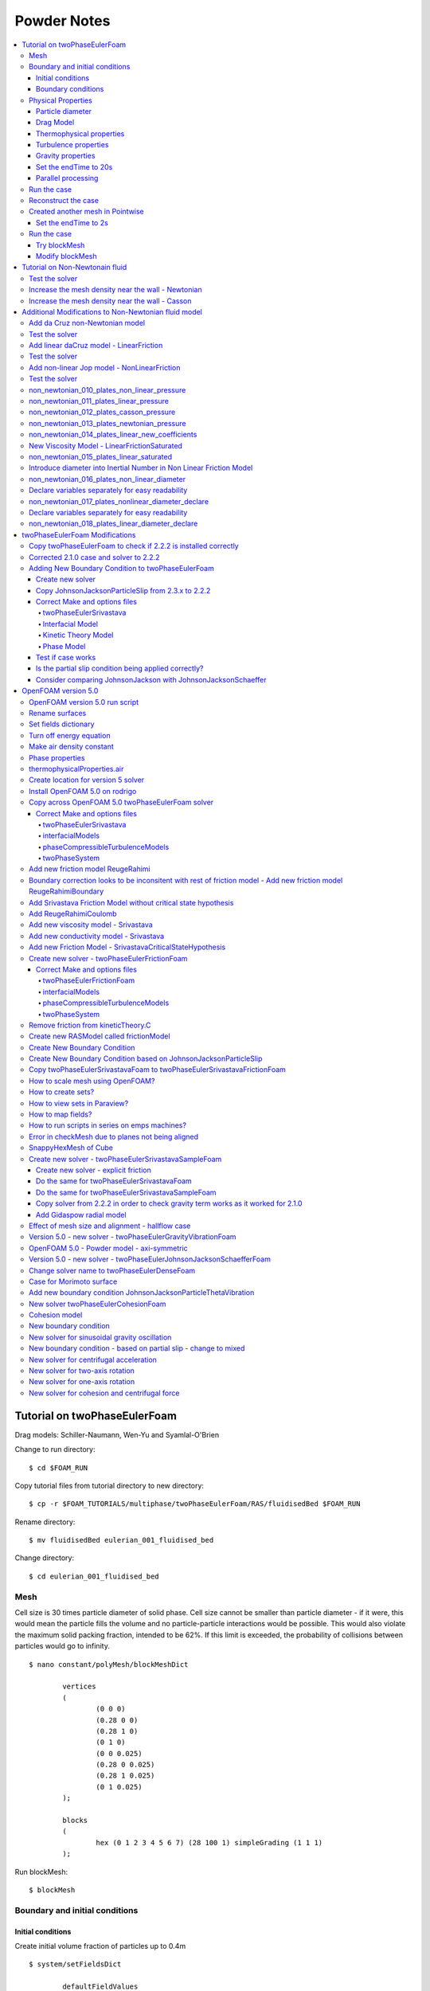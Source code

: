 ============
Powder Notes
============

.. contents::
   :local:

Tutorial on twoPhaseEulerFoam
=============================

Drag models: Schiller-Naumann, Wen-Yu and Syamlal-O'Brien

Change to run directory:

::

	$ cd $FOAM_RUN

Copy tutorial files from tutorial directory to new directory:

::

	$ cp -r $FOAM_TUTORIALS/multiphase/twoPhaseEulerFoam/RAS/fluidisedBed $FOAM_RUN


Rename directory:

::

	$ mv fluidisedBed eulerian_001_fluidised_bed

Change directory:

::

	$ cd eulerian_001_fluidised_bed

Mesh
----

Cell size is 30 times particle diameter of solid phase. Cell size cannot be smaller than particle diameter - if it were, this would mean the particle fills the volume and no particle-particle interactions would be possible. This would also violate the maximum solid packing fraction, intended to be 62%. If this limit is exceeded, the probability of collisions between particles would go to infinity.  


::

	$ nano constant/polyMesh/blockMeshDict

		vertices
		(
			(0 0 0)
			(0.28 0 0)
			(0.28 1 0)
			(0 1 0)
			(0 0 0.025)
			(0.28 0 0.025)
			(0.28 1 0.025)
			(0 1 0.025)
		);

		blocks
		(
			hex (0 1 2 3 4 5 6 7) (28 100 1) simpleGrading (1 1 1)
		);


Run blockMesh:

::

	$ blockMesh

Boundary and initial conditions
-------------------------------

Initial conditions
~~~~~~~~~~~~~~~~~~

Create initial volume fraction of particles up to 0.4m

::

	$ system/setFieldsDict

		defaultFieldValues
		(
			volScalarFieldValue alpha.air 1
			volScalarFieldValue alpha.particles 0
		);

		regions
		(
			boxToCell
			{
				box ( 0 0 0 ) ( 0.28 0.4 0.025 );
				fieldValues
				(
				    volScalarFieldValue alpha.air 0.60
				    volScalarFieldValue alpha.particles 0.40
				);
			}
		);

Copy original files (with internalField = 0), as if the (internalField != 0) has not been set.

::

	$ cp 0/alpha.air.org 0/alpha.air
	$ cp 0/alpha.particles.org 0/alpha.particles

Run setFields in order to set the internalField:

::

	$ setFields


Boundary conditions
~~~~~~~~~~~~~~~~~~~

Set the superficial gas velocity to 0.46m/s in 0/U.air:

::

	$ nano 0/U.air

		internalField   uniform (0 0.46 0);

		boundaryField
		{
			inlet
			{
				type               interstitialInletVelocity;
				inletVelocity      uniform (0 0.46 0);
				alpha              alpha.air;
				value              $internalField;
			}

			...

		}


Physical Properties
-------------------

Particle diameter
~~~~~~~~~~~~~~~~~

Change the particle diameter and the maximum solid packing fraction:

::

	$ nano constant/phaseProperties

		phases (particles air);

		particles
		{
			diameterModel constant;
			constantCoeffs
			{
				d               275e-6;
			}

			alphaMax 0.62;
		}


Drag Model
~~~~~~~~~~

Specify drag model (SyamlalOBrien):

::

	$ nano constant/phaseProperties

		drag
		(
			(particles in air)
			{
				type            SyamlalOBrien;
				residualAlpha   1e-6;
				residualRe      1e-3;
				swarmCorrection
				{
				    type        none;
				}
			}
		);

Thermophysical properties
~~~~~~~~~~~~~~~~~~~~~~~~~

Set particle density

::

	$ nano constant/thermophysicalProperties.particles

		equationOfState
			{
				rho         2500;
			}

Turbulence properties
~~~~~~~~~~~~~~~~~~~~~

Set turbulence properties

::

	$ nano constant/turbulenceProperties.particles
	$ nano constant/turbulenceProperties.air


Gravity properties
~~~~~~~~~~~~~~~~~~

::

	$ nano constant/g

Set the endTime to 20s
~~~~~~~~~~~~~~~~~~~~~~

::

	$ nano system/controlDict

		endTime         20;

Parallel processing
~~~~~~~~~~~~~~~~~~~

Create dictionary for parallel processing (scotch - no user input, will minimise the number of processor boundaries) 

::

	numberOfSubdomains 8;

	method          scotch;

	simpleCoeffs
	{
		n               ( 2 1 1 );
		delta           0.0001;
	}

	hierarchicalCoeffs
	{
		n               ( 2 1 1 );
		delta           0.001;
		order           xyz;
	}

	manualCoeffs
	{
		dataFile        "cellDecomposition";
	}

Decompose the case:

::

	$ decomposePar

Run the case:

::

	$ mpirun -np 8 twoPhaseEulerFoam -parallel > log &


Run the case
------------

::

	$ twoPhaseEulerFoam >& log &

Monitor the run

::

	$ tail -f log

::

	$ rm -rf processor* 0.* [1-9]* postProcessing *.foam


Reconstruct the case
--------------------

::

	$ reconstructPar



Created another mesh in Pointwise
---------------------------------
::

    $ $HOME/Pointwise_User/eulerian_002_bin_discharge/pointwise -b script10.glf

::

    $ mkdir eulerian_002_bin_discharge
    
Copied files from $HOME/Pointwise_User/eulerian_002_bin_discharge/mesh/ to current directory

::

    $ cd $FOAM_RUN/eulerian_002_bin_discharge/eulerian_002_bin_discharge


Ran check mesh

::

    $ checkMesh


In the dictionaries:

    epsilon.air, k.air, p, T.air, Theta.particles, U.air :

    inlet=outlet
    outlet=inlet


    All files:

    frontAndBackPlanes=symmetry
    walls=wall


    sed -i s/frontAndBackPlanes/symmetry/g alpha.air.org
    sed -i s/frontAndBackPlanes/symmetry/g alpha.particles.org
    sed -i s/frontAndBackPlanes/symmetry/g epsilon.air
    sed -i s/frontAndBackPlanes/symmetry/g k.air
    sed -i s/frontAndBackPlanes/symmetry/g nut.air
    sed -i s/frontAndBackPlanes/symmetry/g nut.particles
    sed -i s/frontAndBackPlanes/symmetry/g p
    sed -i s/frontAndBackPlanes/symmetry/g T.air
    sed -i s/frontAndBackPlanes/symmetry/g T.particles
    sed -i s/frontAndBackPlanes/symmetry/g Theta.particles
    sed -i s/frontAndBackPlanes/symmetry/g U.air
    sed -i s/frontAndBackPlanes/symmetry/g U.particles

    sed -i s/walls/wall/g alpha.air.org
    sed -i s/walls/wall/g alpha.particles.org
    sed -i s/walls/wall/g epsilon.air
    sed -i s/walls/wall/g k.air
    sed -i s/walls/wall/g nut.air
    sed -i s/walls/wall/g nut.particles
    sed -i s/walls/wall/g p
    sed -i s/walls/wall/g T.air
    sed -i s/walls/wall/g T.particles
    sed -i s/walls/wall/g Theta.particles
    sed -i s/walls/wall/g U.air
    sed -i s/walls/wall/g U.particles


Copy original files (with internalField = 0), as if the (internalField != 0) has not been set.

::

	$ cp 0/alpha.air.org 0/alpha.air
	$ cp 0/alpha.particles.org 0/alpha.particles

Run setFields in order to set the internalField:

::

	$ setFields

Set the endTime to 2s
~~~~~~~~~~~~~~~~~~~~~~

::

	$ nano system/controlDict

		endTime         2;


Run the case
------------

::

	$ twoPhaseEulerFoam > log &




#0  Foam::error::printStack(Foam::Ostream&) at ??:?
#1  Foam::sigFpe::sigHandler(int) at ??:?
#2  ? in "/lib/x86_64-linux-gnu/libc.so.6"
#3  Foam::symGaussSeidelSmoother::smooth(Foam::word const&, Foam::Field<double>&, Foam::lduMatrix const&, Foam::Field<double> const&, Foam::FieldField<Foam::Field, double> const&, Foam::UPtrList<Foam::lduInterfaceField const> const&, unsigned char, int) at ??:?
#4  Foam::symGaussSeidelSmoother::smooth(Foam::Field<double>&, Foam::Field<double> const&, unsigned char, int) const at ??:?
#5  Foam::smoothSolver::solve(Foam::Field<double>&, Foam::Field<double> const&, unsigned char) const at ??:?
#6  Foam::fvMatrix<double>::solveSegregated(Foam::dictionary const&) at ??:?
#7  Foam::fvMatrix<double>::solve(Foam::dictionary const&) at ??:?
#8  Foam::fvMatrix<double>::solve() at ??:?
#9  ? at ??:?
#10  __libc_start_main in "/lib/x86_64-linux-gnu/libc.so.6"
#11  ? at ??:?
Floating point exception (core dumped)


Divide diameter by 10


::

    $ constant/phaseProperties

        particles
        {
            diameterModel constant;
            constantCoeffs
            {
                d               27.5e-6;
            }

            alphaMax 0.62;
        }


Still the same - revert. Possible problem with the setFields - wrong dimensions


Try blockMesh
~~~~~~~~~~~~~

::

	$ rm -rf processor* 0.* [1-9]* postProcessing *.foam

::

	$ cp 0/alpha.air.org 0/alpha.air
	$ cp 0/alpha.particles.org 0/alpha.particles


::

	$ setFields

::

	$ twoPhaseEulerFoam > log &

::

	$ decomposePar

::

	$ mpirun -np 8 twoPhaseEulerFoam -parallel > log &


::

	$ kill -9 PID

::

	$ pkill twoPhaseEulerFo


Run for only 0.5 seconds

::

	$ nano system/controlDict

		endTime         0.5;


::

	$ reconstructPar


Modify blockMesh
~~~~~~~~~~~~~~~~


--> FOAM FATAL ERROR: 
face 0 in patch 1 does not have neighbour cell face: 4(11 15 14 10)
























Tutorial on Non-Newtonain fluid
===============================

fluentMeshToFoam needs a system directory and a controlDict:



::

	$ two
	$ mkdir system
	$ nano system/controlDict

		application     nonNewtonianIcoFoam;

		startFrom       startTime;

		startTime       0;

		stopAt          endTime;

		endTime         5;

		deltaT          0.0025;

		writeControl    runTime;

		writeInterval   0.05;

		purgeWrite      0;

		writeFormat     ascii;

		writePrecision  6;

		writeCompression off;

		timeFormat      general;

		timePrecision   6;

		runTimeModifiable true;

Writes the output to constant/polyMesh

::

	$ fluentMeshToFoam fluent.msh

Create a folder for boundary conditions:

::

	$ mkdir 0
	$ nano 0/p

		FoamFile
		{
			version     2.0;
			format      ascii;
			class       volScalarField;
			object      p;
		}

		dimensions      [0 2 -2 0 0 0 0];

		internalField   uniform 0;

		boundaryField
		{
			INLET
			{
				type            zeroGradient;
			}

			OUTLET
			{
				type            fixedValue;
				value           uniform 0;
			}


			FIXED_WALLS
			{
				type            zeroGradient;
			}
		

			FRONT_AND_BACK
			{
				type            empty;
			}

		}

	$ nano 0/U

		FoamFile
		{
			version     2.0;
			format      ascii;
			class       volVectorField;
			object      U;
		}

		dimensions      [0 1 -1 0 0 0 0];

		internalField   uniform (0 0 0);

		boundaryField
		{
			INLET
			{
				type            fixedValue;
				value           uniform (1 0 0);
			}

			OUTLET
			{
				type            zeroGradient;
			}


			FIXED_WALLS
			{
				type            fixedValue;
				value           uniform (0 0 0);
			}

		
			FRONT_AND_BACK
			{
				type            empty;
			}

		}

Copy BirdCarreau into directory:

::

	$ cd $WM_PROJECT_DIR
	$ cp -r --parents src/transportModels/incompressible/viscosityModels/BirdCarreau/ $WM_PROJECT_USER_DIR/
	$ cd $WM_PROJECT_USER_DIR/src/transportModels/incompressible/viscosityModels
	$ mv BirdCarreau Casson
	$ cd Casson
	$ mv BirdCarreau.C Casson.C
	$ mv BirdCarreau.H Casson.H
	$ sed -i s/BirdCarreau/Casson/g Casson.C
	$ sed –i s/BirdCarreau/Casson/g Casson.H			(may not work, so find and replace in file) 



Create make files:

::

	$ mkdir Make
	$ nano Make/files
		
		Casson.C

		LIB = $(FOAM_USER_LIBBIN)/libCasson

	$ nano Make/options

		EXE_INC = \
			-I$(LIB_SRC)/transportModels/incompressible/lnInclude \
			-I$(LIB_SRC)/finiteVolume/lnInclude
		LIB_LIBS = \
			-lfiniteVolume


Add formula for Casson plot:

::

	$ nano Casson.C

		// * * * * * * * * * * * * Private Member Functions  * * * * * * * * * * * * //

		Foam::tmp<Foam::volScalarField>
		Foam::viscosityModels::Casson::calcNu() const
		{
        // ADDED:
		return max
			(
				nuMin_, min( nuMax_,pow(pow(tau0_/max(strainRate(),dimensionedScalar("VSMALL", dimless/dimTime,VSMALL)),0.5)+pow(m_,0.5),scalar(2.0)))
			);

		}

Add new coefficients:

::

	// * * * * * * * * * * * * * * * * Constructors  * * * * * * * * * * * * * * //

	Foam::viscosityModels::Casson::Casson
	(
		const word& name,
		const dictionary& viscosityProperties,
		const volVectorField& U,
		const surfaceScalarField& phi
	)
	:
		viscosityModel(name, viscosityProperties, U, phi),
		CassonCoeffs_(viscosityProperties.subDict(typeName + "Coeffs")),
        m_(CassonCoeffs_.lookup("m")),            // ADDED
        tau0_(CassonCoeffs_.lookup("tau0")),      // ADDED
        nuMin_(CassonCoeffs_.lookup("nuMin")),    // ADDED
        nuMax_(CassonCoeffs_.lookup("nuMax")),    // ADDED
		nu_
		(
		    IOobject
		    (
		        "nu",
		        U_.time().timeName(),
		        U_.db(),
		        IOobject::NO_READ,
		        IOobject::AUTO_WRITE
		    ),
		    calcNu()
		)
	{}

Add read coefficients:

::

	// * * * * * * * * * * * * * * Member Functions  * * * * * * * * * * * * * * //

	bool Foam::viscosityModels::Casson::read
	(
		const dictionary& viscosityProperties
	)
	{
		viscosityModel::read(viscosityProperties);

		CassonCoeffs_ = viscosityProperties.subDict(typeName + "Coeffs");

		CassonCoeffs_.lookup("nu0") >> nu0_;             // ADDED
		CassonCoeffs_.lookup("nuInf") >> nuInf_;         // ADDED
		CassonCoeffs_.lookup("k") >> k_;                 // ADDED
		CassonCoeffs_.lookup("n") >> n_;                 // ADDED


Add coefficients in header file:

::

	$ nano Casson.H
	
        dimensionedScalar m_;
        dimensionedScalar tau0_;
        dimensionedScalar nuMin_;
        dimensionedScalar nuMax_;

Compile in the main folder:

::

	$ wmake libso

Test the solver
---------------

In constant/transportProperties

::

	transportModel  Casson;

	CassonCoeffs
	{
		m             m [ 0 2 -1 0 0 0 0 ] 0.00414;
		tau0          tau0 [0 2 -2 0 0 0 0] 0.0038;
		nuMin         nuMin [ 0 2 -1 0 0 0 0 ] 0.0001;
		nuMax         nuMax [ 0 2 -1 0 0 0 0 ] 100;
	}

In system/controlDict

::

	libs
	(
		"libCasson.so"
	);

::

	$ nonNewtonianIcoFoam

Calculate the velocity magnitude:

::
	
	$ foamCalc mag U

Sample the velocity profile:

::

	$ nano ./system/sampleDict

		/*--------------------------------*- C++ -*----------------------------------*\
		| =========                 |                                                 |
		| \\      /  F ield         | OpenFOAM: The Open Source CFD Toolbox           |
		|  \\    /   O peration     | Version:  2.4.0                                 |
		|   \\  /    A nd           | Web:      www.OpenFOAM.org                      |
		|    \\/     M anipulation  |                                                 |
		\*---------------------------------------------------------------------------*/
		FoamFile
		{
			version     2.0;
			format      ascii;
			class       dictionary;
			location    "system";
			object      sampleDict;
		}
		// * * * * * * * * * * * * * * * * * * * * * * * * * * * * * * * * * * * * * //

		interpolationScheme cellPoint;

		setFormat       raw;

		sets
		(
			data
			{
				type    uniform;
				axis    y;
				start   (10 0 0);
				end     (10 1 0);
				nPoints 10;
			}
		);

		fields          (magU);

		// ************************************************************************* //

Sample the data:

	$ sample

Run the non-Newtonian case

Remove the data:

::

	$ rm -rf 0.* [1-9]* postProcessing *.foam

In constant/transportProperties

::

	transportModel  Newtonian;

	nu              nu [ 0 2 -1 0 0 0 0 ] 1;

In constant/controlDict remove the library:

::

	libs
	(
		    "libCasson.so"
	);


::

	$ nonNewtonianIcoFoam

Calculate the velocity magnitude:

::
	
	$ foamCalc mag U

Sample the data:

	$ sample

Plot in Python:

::


	import numpy as np
	import matplotlib.pyplot as plt
	import math as mt

	data = np.genfromtxt('postProcessing/sets/5/data_magU.xy', delimiter=' ', skip_header=0, names=['x','magU'])
	data2 = np.genfromtxt('../non_newtonian_002_plates_test_casson/postProcessing/sets/5/data_magU.xy', delimiter=' ', skip_header=0, names=['x2','magU2'])
	x = data['x']
	magU = data['magU']

	x2 = data2['x2']
	magU2 = data2['magU2']

	ax1 = plt.gca()

	plt.rc('text', usetex=True)
	plt.rc('font', family='serif')

	line3=ax1.plot(data['x'], data['magU'], color='r', label='Newtonian')
	line4=ax1.plot(data2['x2'], data2['magU2'], color='g', label='Non-Newtonian')

	lines = line3+line4
	labels = [l.get_label() for l in lines]
	legend= ax1.legend(lines, labels, loc=0, fontsize='medium')

	ax1.set_xlabel(r'Distance, x \textit{(m)}')
	ax1.set_ylabel(r'Velocity Magnitude \textit{(m/s)}')
	ax1.set_xlim([0,1])
	ax1.set_ylim([0,2])
	plt.savefig('compare_velocity_profiles')
	plt.show()


Increase the mesh density near the wall - Newtonian
---------------------------------------------------

::

    $ cp -rf non_newtonian_003_plates_test_newtonian non_newtonian_004_plates_test_newtonian_dense
    $ cd non_newtonian_004_plates_test_newtonian_dense

::

	$ rm -rf 0.* [1-9]* postProcessing *.foam *.png

Increase mesh density

::

    $ nano constant/polyMesh/blockMeshDict
    
        blocks
        (
            hex (0 1 2 3 4 5 6 7) porosity (120 20 1)
            simpleGrading
            (
                1       // x-direction expansion
                (
                        (0.2 0.3 4)
                        (0.6 0.4 1)
                        (0.2 0.3 0.25)
                )
                1       // z-direction expansion
            )
        );

Re-run the nonNewtonian case:

::

	$ nonNewtonianIcoFoam
	
Calculate the velocity magnitude:

::
	
	$ foamCalc mag U



Sample the velocity profile:

::

	$ nano ./system/sampleDict

		/*--------------------------------*- C++ -*----------------------------------*\
		| =========                 |                                                 |
		| \\      /  F ield         | OpenFOAM: The Open Source CFD Toolbox           |
		|  \\    /   O peration     | Version:  2.4.0                                 |
		|   \\  /    A nd           | Web:      www.OpenFOAM.org                      |
		|    \\/     M anipulation  |                                                 |
		\*---------------------------------------------------------------------------*/
		FoamFile
		{
			version     2.0;
			format      ascii;
			class       dictionary;
			location    "system";
			object      sampleDict;
		}
		// * * * * * * * * * * * * * * * * * * * * * * * * * * * * * * * * * * * * * //

		interpolationScheme cellPoint;

		setFormat       raw;

		sets
		(
			data
			{
				type    uniform;
				axis    y;
				start   (10 0 0);
				end     (10 1 0);
				nPoints 1000;
			}
		);

		fields          (magU);

		// ************************************************************************* //

Sample the data:

	$ sample

Plot in Python:

::

    $ python plot.py
    
    
Increase the mesh density near the wall - Casson 
------------------------------------------------
    
::

    $ cp -rf non_newtonian_002_plates_test_casson non_newtonian_005_plates_test_casson_dense
    $ cp -rf non_newtonian_004_plates_test_newtonian_dense/constant/polyMesh/blockMeshDict non_newtonian_005_plates_test_casson_dense/constant/polyMesh/blockMeshDict
    $ cd non_newtonian_005_plates_test_casson_dense

::

	$ rm -rf 0.* [1-9]* postProcessing *.foam *.png
    
Re-run the nonNewtonian case:

::

	$ nonNewtonianIcoFoam
    
Sample the velocity profile:

::

	$ nano ./system/sampleDict

		/*--------------------------------*- C++ -*----------------------------------*\
		| =========                 |                                                 |
		| \\      /  F ield         | OpenFOAM: The Open Source CFD Toolbox           |
		|  \\    /   O peration     | Version:  2.4.0                                 |
		|   \\  /    A nd           | Web:      www.OpenFOAM.org                      |
		|    \\/     M anipulation  |                                                 |
		\*---------------------------------------------------------------------------*/
		FoamFile
		{
			version     2.0;
			format      ascii;
			class       dictionary;
			location    "system";
			object      sampleDict;
		}
		// * * * * * * * * * * * * * * * * * * * * * * * * * * * * * * * * * * * * * //

		interpolationScheme cellPoint;

		setFormat       raw;

		sets
		(
			data
			{
				type    uniform;
				axis    y;
				start   (10 0 0);
				end     (10 1 0);
				nPoints 1000;
			}
		);

		fields          (magU);

		// ************************************************************************* //
    
Sample the data:

::

    $ sample    
    
Change the python script:

::

    $ cd ../non_newtonian_004_plates_test_newtonian_dense    
    $ nano plot.py
        data2 = np.genfromtxt('../non_newtonian_005_plates_test_casson_dense/postProcessing/sets/5/data_magU.xy', delimiter=' ', skip_hea$
    $ python plot.py
    




Additional Modifications to Non-Newtonian fluid model
=====================================================




Add da Cruz non-Newtonian model
-------------------------------

* Add pressure as volScalarField (like temperature dependent viscosity)
* Set constant effective friction and nu = mu p / gamma
* Set linear effective friction

ConstantFriction

::

	$ cd $WM_PROJECT_USER_DIR/src/transportModels/incompressible/viscosityModels
	$ cp -rf Casson ConstantFriction
	$ cd ConstantFriction
	
Remove everything except .C and .H files:

::
	
	$ rm *.dep *.C.save
	$ mv Casson.C ConstantFriction.C
	$ mv Casson.H ConstantFriction.H
	$ sed -i s/Casson/ConstantFriction/g ConstantFriction.C
	$ sed -i s/Casson/ConstantFriction/g ConstantFriction.H			

Create make files:

::

	$ nano Make/files
		
		ConstantFriction.C

		LIB = $(FOAM_USER_LIBBIN)/libConstantFriction

	$ nano Make/options

		EXE_INC = \
			-I$(LIB_SRC)/transportModels/incompressible/lnInclude \
			-I$(LIB_SRC)/finiteVolume/lnInclude
		LIB_LIBS = \
			-lfiniteVolume

Add formula for ConstantFriction plot:

::

	$ nano ConstantFriction.C

        // * * * * * * * * * * * * Private Member Functions  * * * * * * * * * * * * //

        Foam::tmp<Foam::volScalarField>
        Foam::viscosityModels::ConstantFriction::calcNu() const
        {   
            const volScalarField& p = U_.mesh().lookupObject<volScalarField>("p");
            
            return max
            (
                nuMin_, 
                min
                (
                    nuMax_, 
                    (muStar_*p)/
                    max
                    (
                        strainRate(),
                        dimensionedScalar("VSMALL", dimless/dimTime, VSMALL)
                    )
                )
            );
        }


Add new coefficients:

::

	$ nano ConstantFriction.C
	
	    // * * * * * * * * * * * * * * * * Constructors  * * * * * * * * * * * * * * //

        Foam::viscosityModels::ConstantFriction::ConstantFriction
        (
            const word& name,
            const dictionary& viscosityProperties,
            const volVectorField& U,
            const surfaceScalarField& phi
        )
        :
            viscosityModel(name, viscosityProperties, U, phi),
            ConstantFrictionCoeffs_(viscosityProperties.subDict(typeName + "Coeffs")),
            muStar_(ConstantFrictionCoeffs_.lookup("muStar")),
            nuMin_(ConstantFrictionCoeffs_.lookup("nuMin")),
            nuMax_(ConstantFrictionCoeffs_.lookup("nuMax")),
            nu_
            (
                IOobject
                (
                    "nu",
                    U_.time().timeName(),
                    U_.db(),
                    IOobject::NO_READ,
                    IOobject::AUTO_WRITE
                ),
                calcNu()
            )
        {}

::

	$ nano ConstantFriction.C
	
        // * * * * * * * * * * * * * * Member Functions  * * * * * * * * * * * * * * //

        bool Foam::viscosityModels::ConstantFriction::read
        (
            const dictionary& viscosityProperties
        )
        {
            viscosityModel::read(viscosityProperties);

            ConstantFrictionCoeffs_ = viscosityProperties.subDict(typeName + "Coeffs");

            ConstantFrictionCoeffs_.lookup("muStar") >> muStar_;
            ConstantFrictionCoeffs_.lookup("nuMin") >> nuMin_;
            ConstantFrictionCoeffs_.lookup("nuMax") >> nuMax_;


            return true;
        }


        // ************************************************************************* //

Add coefficients in header file:

::

    $ nano ConstantFriction.H
	
        dimensionedScalar muStar_;
        dimensionedScalar nuMin_;
        dimensionedScalar nuMax_;


Compile in the main folder (creates .dep):

::

    $ wmake libso

If a mistake is made, clean using

::

    $ wclean libso

Test the solver
---------------

::

    $ cp -rf non_newtonian_005_plates_test_casson_dense non_newtonian_006_plates_test_constant_friction_dense
    $ rm -rf 0.* [1-9]* postProcessing *.foam *.png

In constant/transportProperties

::

    $ nano constant/transportProperties
    
        transportModel  ConstantFriction;

        ConstantFrictionCoeffs
        {
                muStar        muStar [ 0 0 0 0 0 0 0 ] 0.11;
                nuMin         nuMin [ 0 2 -1 0 0 0 0 ] 0.0001;
                nuMax         nuMax [ 0 2 -1 0 0 0 0 ] 100;
        }

In system/controlDict

::

    $ nano system/controlDict
    
        libs
        (
                "libConstantFriction.so"
        );
        
::

	$ nonNewtonianIcoFoam

Calculate the velocity magnitude:

::
	
	$ foamCalc mag U

Sample the data:

::

	$ sample    

Copy python

::

    $ cp ../non_newtonian_004_plates_test_newtonian_dense/plot.py .
	
Change the python script:

::

    $ cd ../non_newtonian_004_plates_test_newtonian_dense    
    $ nano plot.py
        data2 = np.genfromtxt('../non_newtonian_005_plates_test_casson_dense/postProcessing/sets/5/data_magU.xy', delimiter=' ', skip_hea$
    $ python plot.py  
        

Add linear daCruz model - LinearFriction
----------------------------------------

LinearFriction

::

	$ cd $WM_PROJECT_USER_DIR/src/transportModels/incompressible/viscosityModels
	$ cp -rf ConstantFriction LinearFriction
	$ cd LinearFriction
	
Remove everything except .C and .H files:

::
	
	$ wclean libso
	$ mv ConstantFriction.C LinearFriction.C
	$ mv ConstantFriction.H LinearFriction.H
	$ sed -i s/ConstantFriction/LinearFriction/g LinearFriction.C
	$ sed -i s/ConstantFriction/LinearFriction/g LinearFriction.H


Create make files:

::

	$ nano Make/files
		
		LinearFriction.C

		LIB = $(FOAM_USER_LIBBIN)/libLinearFriction

	$ nano Make/options

		EXE_INC = \
			-I$(LIB_SRC)/transportModels/incompressible/lnInclude \
			-I$(LIB_SRC)/finiteVolume/lnInclude
		LIB_LIBS = \
			-lfiniteVolume	
	

Add Linear Friction model:		

	
::

    $ nano LinearFriction.C	
	
	
        / * * * * * * * * * * * * Private Member Functions  * * * * * * * * * * * * //

        Foam::tmp<Foam::volScalarField>
        Foam::viscosityModels::LinearFriction::calcNu() const
        {
            const volScalarField& p = U_.mesh().lookupObject<volScalarField>("p");
            const volScalarField& muStar = muStar1_ + muStar2_ * (strainRate() / 
                                pow
                                (
                                    max
                                    (
                                        p,
                                        dimensionedScalar("VSMALL", p.dimensions(), VSMALL)
                                    ),
                                    0.5
                                )
                            );

        
            return max
            (
                nuMin_,
                min
                (
                    nuMax_,
                    (muStar*p)/
                    max
                    (
                        strainRate(),
                        dimensionedScalar("VSMALL", dimless/dimTime, VSMALL)
                    )
                )
            );

        }


Add new coefficients:

::

	$ nano LinearFriction.C
	
	    // * * * * * * * * * * * * * * * * Constructors  * * * * * * * * * * * * * * //

        Foam::viscosityModels::LinearFriction::LinearFriction
        (
            const word& name,
            const dictionary& viscosityProperties,
            const volVectorField& U,
            const surfaceScalarField& phi
        )
        :
            viscosityModel(name, viscosityProperties, U, phi),
            LinearFrictionCoeffs_(viscosityProperties.subDict(typeName + "Coeffs")),
            muStar1_(LinearFrictionCoeffs_.lookup("muStar1")),
            muStar2_(LinearFrictionCoeffs_.lookup("muStar2")),
            nuMin_(LinearFrictionCoeffs_.lookup("nuMin")),
            nuMax_(LinearFrictionCoeffs_.lookup("nuMax")),
            nu_
            (
                IOobject
                (
                    "nu",
                    U_.time().timeName(),
                    U_.db(),
                    IOobject::NO_READ,
                    IOobject::AUTO_WRITE
                ),
                calcNu()
            )
        {}


::

	$ nano ConstantFriction.C
	
        // * * * * * * * * * * * * * * Member Functions  * * * * * * * * * * * * * * //

        bool Foam::viscosityModels::ConstantFriction::read
        (
            const dictionary& viscosityProperties
        )
        {
            viscosityModel::read(viscosityProperties);

            ConstantFrictionCoeffs_ = viscosityProperties.subDict(typeName + "Coeffs");

            ConstantFrictionCoeffs_.lookup("muStar1") >> muStar1_;
            ConstantFrictionCoeffs_.lookup("muStar2") >> muStar2_; 
            ConstantFrictionCoeffs_.lookup("nuMin") >> nuMin_;
            ConstantFrictionCoeffs_.lookup("nuMax") >> nuMax_;


            return true;
        }


        // ************************************************************************* //

        
 Add coefficients in header file:

::

    $ nano LinearFriction.H
	
        dimensionedScalar muStar1_;
        dimensionedScalar muStar2_; 
        dimensionedScalar nuMin_;
        dimensionedScalar nuMax_;
       
Compile in the main folder (creates .dep):

::

    $ wmake libso

If a mistake is made, clean using

::

    $ wclean libso        
        
        
Test the solver
---------------

::

    $ cp -rf non_newtonian_006_plates_test_constant_friction_dense non_newtonian_007_plates_test_linear_friction_dense
    $ rm -rf 0.* [1-9]* postProcessing *.foam *.png

In constant/transportProperties

::

    $ nano constant/transportProperties
    
        transportModel  LinearFriction;

        LinearFrictionCoeffs
        {
            muStar1       muStar1 [ 0 0 0 0 0 0 0 ] 0.11;
            muStar2       muStar2 [ 0 1 0 0 0 0 0 ] 1.62;
            nuMin         nuMin [ 0 2 -1 0 0 0 0 ] 0.0001;
            nuMax         nuMax [ 0 2 -1 0 0 0 0 ] 100;
        }

In system/controlDict

::

    $ nano system/controlDict
    
        libs
        (
                "libLinearFriction.so"
        );
        
::

	$ nonNewtonianIcoFoam

Calculate the velocity magnitude:

::
	
    $ foamCalc mag U

Sample the data:

::

    $ sample    

Copy python

::

    $ cp ../non_newtonian_004_plates_test_newtonian_dense/plot.py .
	
Change the python script:

::

    $ cd ../non_newtonian_004_plates_test_newtonian_dense    
    $ nano plot.py
        data2 = np.genfromtxt('../non_newtonian_005_plates_test_casson_dense/postProcessing/sets/5/data_magU.xy', delimiter=' ', skip_hea$
    $ python plot.py          
        
        
::  

    Selecting incompressible transport model LinearFriction
    new cannot satisfy memory request.
    This does not necessarily mean you have run out of virtual memory.
    It could be due to a stack violation caused by e.g. bad use of pointers or an out of date shared library
    Aborted (core dumped)
        
        
::

    $ nano LinearFriction.C	
	
	
        / * * * * * * * * * * * * Private Member Functions  * * * * * * * * * * * * //

        Foam::tmp<Foam::volScalarField>
        Foam::viscosityModels::LinearFriction::calcNu() const
        {
            const volScalarField& p = U_.mesh().lookupObject<volScalarField>("p");
        
            return max
            (
                nuMin_,
                min
                (
                    nuMax_,
                    (( muStar1_ + muStar2_ * (strainRate() / pow (max(p,dimensionedScalar("VSMALL", p.dimensions(), VSMALL)),0.5)))*p) /
                    max
                    (
                        strainRate(),
                        dimensionedScalar("VSMALL", dimless/dimTime, VSMALL)
                    )
                )
            );

        }

        
Add non-linear Jop model - NonLinearFriction
--------------------------------------------        
        
NonLinearFriction

::

	$ cd $WM_PROJECT_USER_DIR/src/transportModels/incompressible/viscosityModels
	$ cp -rf LinearFriction NonLinearFriction
	$ cd NonLinearFriction
	
Remove everything except .C and .H files:

::

	$ two
	$ wclean libso
	$ mv LinearFriction.C NonLinearFriction.C
	$ mv LinearFriction.H NonLinearFriction.H
	$ sed -i s/LinearFriction/NonLinearFriction/g NonLinearFriction.C
	$ sed -i s/LinearFriction/NonLinearFriction/g NonLinearFriction.H
        
Create make files:

::

	$ nano Make/files
		
		NonLinearFriction.C

		LIB = $(FOAM_USER_LIBBIN)/libNonLinearFriction

	$ nano Make/options

		EXE_INC = \
			-I$(LIB_SRC)/transportModels/incompressible/lnInclude \
			-I$(LIB_SRC)/finiteVolume/lnInclude
		LIB_LIBS = \
			-lfiniteVolume	
	        
Add NonLinear Friction model:		

	
::

    $ nano NonLinearFriction.C	
	
	
        // * * * * * * * * * * * * Private Member Functions  * * * * * * * * * * * * //

		Foam::tmp<Foam::volScalarField>
		Foam::viscosityModels::NonLinearFriction::calcNu() const
		{
			const volScalarField& p = U_.mesh().lookupObject<volScalarField>("p");

			return max
			(
				nuMin_,
				min
				(
				    nuMax_,
				    (( muStar1_ + ( muStar2_ - muStar1_ ) / ( iZero_ / (max(strainRate(),dimensionedScalar("VSMALL", dimless/dimTime, VSMALL)) / pow (max(p,dimensionedScalar("VSMALL", p.dimensions(), VSMALL)),0.5)) + 1 ) )*p)/
				    max
				    (
				        strainRate(),
				        dimensionedScalar("VSMALL", dimless/dimTime, VSMALL)
				    )
				)
			);

		}
        
        
::

	$ nano LinearFriction.C
	
            // * * * * * * * * * * * * * * * * Constructors  * * * * * * * * * * * * * * //

            Foam::viscosityModels::NonLinearFriction::NonLinearFriction
            (
                const word& name,
                const dictionary& viscosityProperties,
                const volVectorField& U,
                const surfaceScalarField& phi
            )
            :
                viscosityModel(name, viscosityProperties, U, phi),
                NonLinearFrictionCoeffs_(viscosityProperties.subDict(typeName + "Coeffs")),
                iZero_(NonLinearFrictionCoeffs_.lookup("iZero")),
                muStar1_(NonLinearFrictionCoeffs_.lookup("muStar1")),
                muStar2_(NonLinearFrictionCoeffs_.lookup("muStar2")),
                nuMin_(NonLinearFrictionCoeffs_.lookup("nuMin")),
                nuMax_(NonLinearFrictionCoeffs_.lookup("nuMax")),
                nu_
                (
                    IOobject
                    (
                        "nu",
                        U_.time().timeName(),
                        U_.db(),
                        IOobject::NO_READ,
                        IOobject::AUTO_WRITE
                    ),
                    calcNu()
                )
            {}      

::            
            
    // * * * * * * * * * * * * * * Member Functions  * * * * * * * * * * * * * * //

    bool Foam::viscosityModels::NonLinearFriction::read
    (
        const dictionary& viscosityProperties
    )
    {
        viscosityModel::read(viscosityProperties);

        NonLinearFrictionCoeffs_ = viscosityProperties.subDict(typeName + "Coeffs");
        
        NonLinearFrictionCoeffs_.lookup("iZero") >> iZero_;
        NonLinearFrictionCoeffs_.lookup("muStar1") >> muStar1_;
        NonLinearFrictionCoeffs_.lookup("muStar2") >> muStar2_;
        NonLinearFrictionCoeffs_.lookup("nuMin") >> nuMin_;
        NonLinearFrictionCoeffs_.lookup("nuMax") >> nuMax_;


        return true;
    }            
            
Add coefficients in header file:

::

    $ nano NonLinearFriction.H
    
	dimensionedScalar iZero_;
        dimensionedScalar muStar1_;
        dimensionedScalar muStar2_; 
        dimensionedScalar nuMin_;
        dimensionedScalar nuMax_;            
            
 Compile in the main folder (creates .dep):

::

    $ wmake libso

If a mistake is made, clean using

::

    $ wclean libso             

    
Test the solver
---------------

::

    $ cp -rf non_newtonian_007_plates_test_linear_friction_dense non_newtonian_008_plates_test_non_linear_friction_dense
    $ cd non_newtonian_008_plates_test_non_linear_friction_dense
    $ rm -rf 0.* [1-9]* postProcessing *.foam *.png

In constant/transportProperties

::

    $ nano constant/transportProperties
    
        transportModel  NonLinearFriction;

        NonLinearFrictionCoeffs
        {
            iZero         iZero [ 0 -1 0 0 0 0 0 ] 0.279;
            muStar1       muStar1 [ 0 0 0 0 0 0 0 ] 0.382;
            muStar2       muStar2 [ 0 0 0 0 0 0 0 ] 0.643;
            nuMin         nuMin [ 0 2 -1 0 0 0 0 ] 0.0001;
            nuMax         nuMax [ 0 2 -1 0 0 0 0 ] 100;
        }

In system/controlDict

::

    $ nano system/controlDict
    
        libs
        (
                "libNonLinearFriction.so"
        );
        
::

	$ nonNewtonianIcoFoam

Calculate the velocity magnitude:

::
	
    $ foamCalc mag U

Sample the data:

::

    $ sample    
    
::

    Floating point exception (core dumped)
    
Made sure everything was positive

Now there is some distrubance - increase the length of the pipe to see if it is fully developed

::

    $ nano constant/polyMesh/blockMeshDict

        // The vertices can be defined using variables Lx, Ly, Lz. It saves time to modify the size of the domain

        Lx 20;
        Ly 1;
        Lz 0.1;

::

    $ nano system/sampleDict

        start   (20 0 0);
        end     (20 1 0);


        
::

    $ rm -rf 0.* [1-9]* postProcessing *.foam *.png

Create the new mesh:

::

    $ blockMesh    
    
    
::

    $ nonNewtonianIcoFoam

Calculate the velocity magnitude:

::
	
    $ foamCalc mag U

Sample the data:

::

    $ sample      

    
The inertial number is possibly too small. so that the regime being tested is not the dense regime.
So export the local strain rate to see what the inertial number is

::

    $ nano NonLinearFriction.C	
    
    nu_
    (
        IOobject
        (
            "nu",
            U_.time().timeName(),
            U_.db(),
            IOobject::NO_READ,
            IOobject::AUTO_WRITE
        ),
        calcNu()
    ),
    strainRate_
    (
        IOobject
        (
            "strainRate",
            U_.time().timeName(),
            U_.db(),
            IOobject::NO_READ,
            IOobject::AUTO_WRITE
        ),
        strainRate()
    )
    
::

    $ nano NonLinearFriction.H

        volScalarField strainRate_;
    
::

    $ cp -rf  non_newtonian_008_plates_test_non_linear_friction_dense non_newtonian_009_plates_test_non_linear_friction_dense_strain
    $ cd non_newtonian_009_plates_test_non_linear_friction_dense_strain
    $ rm -rf 0.* [1-9]* postProcessing *.foam *.png  
    
    
::

    $ nonNewtonianIcoFoam

Calculate the velocity magnitude:

::
	
    $ foamCalc mag U

Sample the data:

::

    $ sample  
    
    
Strain rate can't be zero, so output strain rate from a Functions

::

    $ nano NonLinearFriction.C

        Foam::tmp<Foam::volScalarField>
        Foam::viscosityModels::NonLinearFriction::calcStrainRate() const
        {

            return max
            (
                strainRate(),
                dimensionedScalar("VSMALL", dimless/dimTime, VSMALL)

            );

        }
        
::

    $ nano NonLinearFriction.H
        
        //- Calculate and return the strain rate
        tmp<volScalarField> calcStrainRate() const;  
        
        
Strain rate is zero for most of the channel

So what is the friction?

::

    Foam::tmp<Foam::volScalarField>
    Foam::viscosityModels::NonLinearFriction::calcMu() const
    {

        return
        ( muStar1_ + ( muStar2_ - muStar1_ ) / ( iZero_ / (max(strainRate(),dimensionedScalar("VSMALL", dimless/dimTime, VSMALL)) / pow (max(p,dimensionedScalar("VSMALL", p.dimensions(), VSMALL)),0.5)) + 1 ) );

    }

    mu_
    (
        IOobject
        (
            "mu",
            U_.time().timeName(),
            U_.db(),
            IOobject::NO_READ,
            IOobject::AUTO_WRITE
        ),
        calcMu()
    )
    
Viscosity is out of range because pressure is extremely high.

set pressure = 100 at inlet

::

    $ cp -rf  non_newtonian_009_plates_test_non_linear_friction_dense_strain non_newtonian_010_plates_non_linear_pressure
    $ cd non_newtonian_010_plates_non_linear_pressure
    $ rm -rf 0.* [1-9]* postProcessing *.foam *.png
    
    
    
    
::

	$ mkdir 0
	$ nano 0/p

            FoamFile
            {
                version     2.0;
                format      ascii;
                class       volScalarField;
                object      p;
            }
            // * * * * * * * * * * * * * * * * * * * * * * * * * * * * * * * * * * * * * //

            dimensions      [0 2 -2 0 0 0 0];

            internalField   uniform 0;

            boundaryField
            {
                inlet
                {
                    type            fixedValue;
                    value           uniform 101.325;
                }

                outlet
                {
                    type            fixedValue;
                    value           uniform 0;
                }


                walls
                {
                    type            zeroGradient;
                }


                frontAndBack
                {
                    type            empty;
                }

            }


	$ nano 0/U

            FoamFile
            {
                version     2.0;
                format      ascii;
                class       volVectorField;
                object      U;
            }
            // * * * * * * * * * * * * * * * * * * * * * * * * * * * * * * * * * * * * * //

            dimensions      [0 1 -1 0 0 0 0];

            internalField   uniform (0 0 0);

            boundaryField
            {
                inlet
                {
                    type            zeroGradient;
                }

                outlet
                {
                    type            zeroGradient;
                }


                walls
                {
                    type            fixedValue;
                    value           uniform (0 0 0);
                }

                
                frontAndBack
                {
                    type            empty;
                }

            }  
    
 ::

    $ nonNewtonianIcoFoam

Calculate the velocity magnitude:

::
	
    $ foamCalc mag U

Sample the data:

::

    $ sample  
       
Reduce pressure at inlet:       
              
::

    inlet
    {
        type            fixedValue;
        value           uniform 10;
    }    
    
Output in solver  not constructor for updated values
    
$ cp -r $FOAM_APP/solvers/incompressible/nonNewtonianIcoFoam nonNewtonianIcoFoamGranular

Once the laplacianFoam solver has been copied into the user directory, we rename the main file and edit the Make/files    
    
::    
    
    $ cd nonNewtonianIcoFoamGranular
    $ mv nonNewtonianIcoFoam.C nonNewtonianIcoFoamGranular.C
    $ wclean
    $ gedit Make/files

Change files    
    
::

    nonNewtonianIcoFoamGranular.C

    EXE = $(FOAM_USER_APPBIN)/nonNewtonianIcoFoamGranular

We can now clean the previous compilation with wclean and compile this new program with wmake.

::

    $ wclean
    $ wmake
    
Add this to NonLinearFriction.H

::

        //- Correct the laminar viscosity
        void correct()
        {
            nu_ = calcNu();
            strainRate_ = calcStrainRate();
            mu_ = calcMu();
            Info << "max(nu): " << max(calcNu()).value() << " min(nu): " << min(calcNu()).value() << endl; 
            Info << "max(sr): " << max(calcStrainRate()).value() << " min(sr): " << min(calcStrainRate()).value() << endl;
            Info << "max(mu): " << max(calcMu()).value() << " min(mu): " << min(calcMu()).value() << endl;
        }

        
        
        
It's unclear why the maximum value of calcstrainRate() as output from correct() is different from the value in paraview

before PISO loop:

max(calcStrainRate()).value() = 0.103329

after PISO loop:

max(calcStrainRate()).value()  = 0.0752414

Paraview: max strainrate (volumes) = 0.0629
                         (points) = 0.0833

May depend on the way the maximum is computed, using points or volumes     

Choose to define inertia number based on global values
    
Repeat with Newtonian ,  linear and Casson (Poiseulle)




non_newtonian_010_plates_non_linear_pressure        
--------------------------------------------

In system/controlDict

::

    $ nano system/controlDict
    
        application nonNewtonianIcoFoamGranular
        
::

    $ nonNewtonianIcoFoamGranular

Calculate the velocity magnitude:

::
	
    $ foamCalc mag U

Sample the data:

::

    $ sample
    
    
non_newtonian_011_plates_linear_pressure     
----------------------------------------

::

    $ cp -rf non_newtonian_010_plates_non_linear_pressure non_newtonian_011_plates_linear_pressure
    $ cd non_newtonian_011_plates_linear_pressure
    $ rm -rf 0.* [1-9]* postProcessing *.foam *.png

In system/controlDict

::

    $ nano system/controlDict

    
        application nonNewtonianIcoFoamGranular
        
        libs
        (
                "libLinearFriction.so"
        );    
    
::

    $ nano constant/transportProperties
    
    transportModel  LinearFriction;
    
::

    $ nonNewtonianIcoFoamGranular

Calculate the velocity magnitude:

::
	
    $ foamCalc mag U

Sample the data:

::

    $ sample    

non_newtonian_012_plates_casson_pressure      
----------------------------------------

::

    $ cp -rf non_newtonian_011_plates_linear_pressure non_newtonian_012_plates_casson_pressure
    $ cd non_newtonian_012_plates_casson_pressure
    $ rm -rf 0.* [1-9]* postProcessing *.foam *.png

In system/controlDict

::

    $ nano system/controlDict
    
        libs
        (
                "libCasson.so"
        );    
    
::

    $ nano constant/transportProperties
    
    transportModel  Casson;    

::

    $ nonNewtonianIcoFoam    
    

non_newtonian_013_plates_newtonian_pressure      
-------------------------------------------

::

    $ cp -rf non_newtonian_012_plates_casson_pressure non_newtonian_013_plates_newtonian_pressure
    $ cd non_newtonian_013_plates_newtonian_pressure
    $ rm -rf 0.* [1-9]* postProcessing *.foam *.png

::

    $ nano system/controlDict
    
      //  libs
      //  (
      //         "libCasson.so"
      //  );    
    
::

    $ nano constant/transportProperties
    
    transportModel  Newtonian;    
    
::

    $ nonNewtonianIcoFoam 


non_newtonian_014_plates_linear_new_coefficients     
------------------------------------------------

Use coefficients from daCruz 2008

::

    $ cp -rf non_newtonian_011_plates_linear_pressure non_newtonian_014_plates_linear_new_coefficients
    $ cd non_newtonian_014_plates_linear_new_coefficients
    $ rm -rf 0.* [1-9]* postProcessing *.foam *.png

In system/controlDict

::

    $ nano system/controlDict

    
        LinearFrictionCoeffs
        {
            muStar1       muStar1 [ 0 0 0 0 0 0 0 ] 0.22;
            muStar2       muStar2 [ 0 1 0 0 0 0 0 ] 1.00;
            nuMin         nuMin [ 0 2 -1 0 0 0 0 ] 0.0001;
            nuMax         nuMax [ 0 2 -1 0 0 0 0 ] 100;
        }   
    
::

    $ nonNewtonianIcoFoamGranular

Calculate the velocity magnitude:

::
	
    $ foamCalc mag U

Sample the data:

::

    $ sample    
    
    
mu is becoming very large = 7.81189e+148, this is no -physical

Introduce satruation for mu

New Viscosity Model - LinearFrictionSaturated
---------------------------------------------

LinearFrictionSaturated

::
        
        $ two
        $ cd $WM_PROJECT_USER_DIR/src/transportModels/incompressible/viscosityModels
        $ cp -rf LinearFriction LinearFrictionSaturated
        $ cd LinearFrictionSaturated
	
Remove everything except .C and .H files:

::
	
	$ wclean libso
	$ mv LinearFriction.C LinearFrictionSaturated.C
	$ mv LinearFriction.H LinearFrictionSaturated.H
	$ sed -i s/LinearFriction/LinearFrictionSaturated/g LinearFrictionSaturated.C
	$ sed -i s/LinearFriction/LinearFrictionSaturated/g LinearFrictionSaturated.H
	$ sed -i s/LinearFriction/LinearFrictionSaturated/g Make/files

Add Linear Friction model:		

::

        $ nano LinearFrictionSaturated.C
        
            Foam::tmp<Foam::volScalarField>
            Foam::viscosityModels::LinearFrictionSaturated::calcNu() const
            {
                const volScalarField& p = U_.mesh().lookupObject<volScalarField>("p");

                return max
                (
                    nuMin_,
                    min
                    (
                        nuMax_,
                        ((min
                        (
                            muMax_,
                            muStar1_ + muStar2_ * ((strainRate() * diameter_) / pow (max(p,dimensionedScalar("VSMALL", p.dimensions(), VSMALL)),0.5))
                        ))*p)/
                        max
                        (
                            strainRate(),
                            dimensionedScalar("VSMALL", dimless/dimTime, VSMALL)
                        )
                    )
                );

            }
        
        
            Foam::tmp<Foam::volScalarField>
            Foam::viscosityModels::LinearFrictionSaturated::calcMu() const
            {
                const volScalarField& p = U_.mesh().lookupObject<volScalarField>("p");

                return min 
                (
                    muMax_,
                    muStar1_ + muStar2_ * ((strainRate() * diameter_) / pow (max(p,dimensionedScalar("VSMALL", p.dimensions(), VSMALL)),0.5))
                );

            }

            
            muMax_(LinearFrictionSaturatedCoeffs_.lookup("muMax")),
            diameter_(LinearFrictionSaturatedCoeffs_.lookup("diameter")),
            
            LinearFrictionSaturatedCoeffs_.lookup("muMax") >> muMax_;
            LinearFrictionSaturatedCoeffs_.lookup("diameter") >> diameter_;
            
            
::

    $ nano LinearFrictionSaturated.H

        dimensionedScalar muMax_;
        dimensionedScalar diameter_;

Compile in the main folder (creates .dep):

::

    $ wmake libso

If a mistake is made, clean using

::

    $ wclean libso 


non_newtonian_015_plates_linear_saturated     
-----------------------------------------

::

    $ cd $FOAM_RUN
    $ cp -rf non_newtonian_014_plates_linear_new_coefficients non_newtonian_015_plates_linear_saturated
    $ cd non_newtonian_015_plates_linear_saturated
    $ rm -rf 0.* [1-9]* postProcessing *.foam *.png

::

    $ nano constant/transportProperties

    
        LinearFrictionSaturatedCoeffs
        {
            muStar1       muStar1 [ 0 0 0 0 0 0 0 ] 0.22;
            muStar2       muStar2 [ 0 1 0 0 0 0 0 ] 1.00;
            muMax         muMax [ 0 0 0 0 0 0 0 ] 0.44;
            nuMin         nuMin [ 0 2 -1 0 0 0 0 ] 0.0001;
            nuMax         nuMax [ 0 2 -1 0 0 0 0 ] 100;
            diameter      diameter [ 0 1 0 0 0 0 0 ] 1;
        }   
   
::

    $ nano system/controlDict

        libs
        (
                "libLinearFrictionSaturated.so"
        );   
   
::

    $ nonNewtonianIcoFoamGranular

Calculate the velocity magnitude:

::
	
    $ foamCalc mag U

Sample the data:

::

    $ sample 


Introduce diameter into Inertial Number in Non Linear Friction Model
--------------------------------------------------------------------

NonLinearFrictionDiameter

::
        
        $ two
        $ cd $WM_PROJECT_USER_DIR/src/transportModels/incompressible/viscosityModels
        $ cp -rf NonLinearFriction NonLinearFrictionDiameter
        $ cd NonLinearFrictionDiameter
	
Remove everything except .C and .H files:

::
	
	$ wclean libso
	$ mv NonLinearFriction.C NonLinearFrictionDiameter.C
	$ mv NonLinearFriction.H NonLinearFrictionDiameter.H
	$ sed -i s/NonLinearFriction/NonLinearFrictionDiameter/g NonLinearFrictionDiameter.C
	$ sed -i s/NonLinearFriction/NonLinearFrictionDiameter/g NonLinearFrictionDiameter.H
	$ sed -i s/NonLinearFriction/NonLinearFrictionDiameter/g Make/files

Add Linear Friction model:		

::

    Foam::tmp<Foam::volScalarField>
    Foam::viscosityModels::NonLinearFrictionDiameter::calcNu() const
    {
        const volScalarField& p = U_.mesh().lookupObject<volScalarField>("p");
        //volScalarField sR("StrainRate", strainRate());
        //Info << "Max volSR = " << max(sR) << "; min volSR = " << min(sR) << endl;
        //Info << "max(strainRate): " << max(strainRate()).value() << " min(strainRate): " << min(strainRate()).value() << endl; 
        
        return max
        (
            nuMin_,
            min
            (
                nuMax_,
                (( muStar1_ + ( muStar2_ - muStar1_ ) / ( iZero_ / ( ((max(strainRate(),dimensionedScalar("VSMALL", dimless/dimTime, VSMALL)) * diameter_) / pow (max(p,dimensionedScalar("VSMALL", p.dimensions(), VSMALL)),0.5)) + 1 ) ) )*p)/
                max
                (
                    strainRate(),
                    dimensionedScalar("VSMALL", dimless/dimTime, VSMALL)
                )
            )
        );

    }
    
    
    Foam::tmp<Foam::volScalarField>
    Foam::viscosityModels::NonLinearFrictionDiameter::calcMu() const
    {
        const volScalarField& p = U_.mesh().lookupObject<volScalarField>("p");

        return
        ( muStar1_ + ( muStar2_ - muStar1_ ) / ( iZero_ / ( ((max(strainRate(),dimensionedScalar("VSMALL", dimless/dimTime, VSMALL)) * diameter_) / pow (max(p,dimensionedScalar("VSMALL", p.dimensions(), VSMALL)),0.5)) + 1 ) ) );

    }
    
    diameter_(NonLinearFrictionDiameterCoeffs_.lookup("diameter")),
    NonLinearFrictionDiameterCoeffs_.lookup("diameter") >> diameter_;
    
    
::

    $ nano LinearFrictionSaturated.H
    
        dimensionedScalar diameter_;
        
Compile in the main folder (creates .dep):

::

    $ wmake libso

If a mistake is made, clean using

::

    $ wclean libso 
    
    
non_newtonian_016_plates_non_linear_diameter     
--------------------------------------------

::

    $ cd $FOAM_RUN
    $ cp -rf non_newtonian_015_plates_linear_saturated non_newtonian_016_plates_linear_diameter
    $ cd non_newtonian_016_plates_linear_diameter
    $ rm -rf 0.* [1-9]* postProcessing *.foam *.png

::

    $ nano constant/transportProperties

    
        NonLinearFrictionDiameterCoeffs
        {
                iZero         iZero [ 0 0 0 0 0 0 0 ] 0.279;
                muStar1       muStar1 [ 0 0 0 0 0 0 0 ] 0.382;
                muStar2       muStar2 [ 0 0 0 0 0 0 0 ] 0.643;
                nuMin         nuMin [ 0 2 -1 0 0 0 0 ] 0.0001;
                nuMax         nuMax [ 0 2 -1 0 0 0 0 ] 100;
                diameter      diameter [ 0 1 0 0 0 0 0 ] 1;
        }   
   
::

    $ nano system/controlDict

        libs
        (
                "libNonLinearFrictionDiameter.so"
        );   
   
::

    $ nonNewtonianIcoFoamGranular

Calculate the velocity magnitude:

::
	
    $ foamCalc mag U

Sample the data:

::

    $ sample     
    
Declare variables separately for easy readability
-------------------------------------------------


NonLinearFrictionDiameterDeclare

::
        
        $ two
        $ cd $WM_PROJECT_USER_DIR/src/transportModels/incompressible/viscosityModels
        $ cp -rf NonLinearFrictionDiameter NonLinearFrictionDiameterDeclare
        $ cd NonLinearFrictionDiameterDeclare

Remove everything except .C and .H files:

::
	
	$ wclean libso
	$ mv NonLinearFrictionDiameter.C NonLinearFrictionDiameterDeclare.C
	$ mv NonLinearFrictionDiameter.H NonLinearFrictionDiameterDeclare.H
	$ sed -i s/NonLinearFrictionDiameter/NonLinearFrictionDiameterDeclare/g NonLinearFrictionDiameterDeclare.C
	$ sed -i s/NonLinearFrictionDiameter/NonLinearFrictionDiameterDeclare/g NonLinearFrictionDiameterDeclare.H
	$ sed -i s/NonLinearFrictionDiameter/NonLinearFrictionDiameterDeclare/g Make/files

::

	// * * * * * * * * * * * * Private Member Functions  * * * * * * * * * * * * //

	Foam::tmp<Foam::volScalarField>
	Foam::viscosityModels::NonLinearFrictionDiameterDeclare::calcNu() const
	{
		const volScalarField& p = U_.mesh().lookupObject<volScalarField>("p");
		
		const volScalarField strainRate_
		( 
		    max(strainRate(), dimensionedScalar("VSMALL", dimless/dimTime, VSMALL))     // Zero strainRate -> Divide by zero in return statement
		);
		
		return max
		(
		    nuMin_, min ( nuMax_, (calcMu()*p)/strainRate_ )
		);

	}


	Foam::tmp<Foam::volScalarField>
	Foam::viscosityModels::NonLinearFrictionDiameterDeclare::calcMu() const
	{
		const volScalarField& p = U_.mesh().lookupObject<volScalarField>("p");
		
		// VSMALL = 1.0e-37
		
		const volScalarField strainRate_
		( 
		    max(strainRate(), dimensionedScalar("VSMALL", dimless/dimTime, VSMALL))     // Zero strainRate -> Zero iNumber_ -> Divide by zero in return statement             
		);
		
		const volScalarField pressure_
		( 
		    max(p, dimensionedScalar("VSMALL", p.dimensions(), VSMALL))                 // Zero pressure -> Sqrt of negative number in iNumber_
		);
		
		const volScalarField iNumber_
		( 
		    (strainRate_ * diameter_) / pow (pressure_, 0.5) 
		);
		
		return ( muStar1_ + ( muStar2_ - muStar1_ ) / ( (iZero_ / iNumber_) + 1 ) );

	}





Compile in the main folder (creates .dep):

::

    $ wmake libso

If a mistake is made, clean using

::

    $ wclean libso     
    
non_newtonian_017_plates_nonlinear_diameter_declare     
---------------------------------------------------

::

    $ cd $FOAM_RUN
    $ cp -rf non_newtonian_016_plates_nonlinear_diameter non_newtonian_017_plates_nonlinear_diameter_declare
    $ cd non_newtonian_017_plates_nonlinear_diameter_declare
    $ rm -rf 0.* [1-9]* postProcessing *.foam *.png

::

    $ nano constant/transportProperties

    
        NonLinearFrictionDiameterDeclareCoeffs
        {
                iZero         iZero [ 0 0 0 0 0 0 0 ] 0.279;
                muStar1       muStar1 [ 0 0 0 0 0 0 0 ] 0.382;
                muStar2       muStar2 [ 0 0 0 0 0 0 0 ] 0.643;
                nuMin         nuMin [ 0 2 -1 0 0 0 0 ] 0.0001;
                nuMax         nuMax [ 0 2 -1 0 0 0 0 ] 100;
                diameter      diameter [ 0 1 0 0 0 0 0 ] 1;
        }   
   
::

    $ nano system/controlDict

        libs
        (
                "libNonLinearFrictionDiameterDeclare.so"
        );   
   
::

    $ nonNewtonianIcoFoamGranular

Calculate the velocity magnitude:

::
	
    $ foamCalc mag U

Sample the data:

::

    $ sample 

Declare variables separately for easy readability
-------------------------------------------------


LinearFrictionDiameterDeclare

::
        
    $ two
    $ cd $WM_PROJECT_USER_DIR/src/transportModels/incompressible/viscosityModels
    $ cp -rf LinearFrictionSaturated LinearFrictionDiameterDeclare
    $ cd LinearFrictionDiameterDeclare

Remove everything except .C and .H files:

::
	
	$ mv LinearFrictionSaturated.C LinearFrictionDiameterDeclare.C
	$ mv LinearFrictionSaturated.H LinearFrictionDiameterDeclare.H
	$ sed -i s/LinearFrictionSaturated/LinearFrictionDiameterDeclare/g LinearFrictionDiameterDeclare.C
	$ sed -i s/LinearFrictionSaturated/LinearFrictionDiameterDeclare/g LinearFrictionDiameterDeclare.H
	$ sed -i s/LinearFrictionSaturated/LinearFrictionDiameterDeclare/g Make/files

::

	Foam::tmp<Foam::volScalarField>
	Foam::viscosityModels::LinearFrictionDiameterDeclare::calcNu() const
	{
		const volScalarField& p = U_.mesh().lookupObject<volScalarField>("p");

		const volScalarField strainRate_
		( 
		    max(strainRate(), dimensionedScalar("VSMALL", dimless/dimTime, VSMALL))     // Zero strainRate -> Divide by zero in return statement
		);
		
		return max
		(
		    nuMin_, min ( nuMax_, (calcMu()*p)/strainRate_ )
		);

	}


	Foam::tmp<Foam::volScalarField>
	Foam::viscosityModels::LinearFrictionDiameterDeclare::calcMu() const
	{
		const volScalarField& p = U_.mesh().lookupObject<volScalarField>("p");

		const volScalarField pressure_
		( 
		    max(p, dimensionedScalar("VSMALL", p.dimensions(), VSMALL))                 // Zero pressure -> Sqrt of negative number in iNumber_
		);
		
		const volScalarField iNumber_
		( 
		    (strainRate() * diameter_) / pow (pressure_, 0.5) 
		);
		
		
		return min 
		(
		    muMax_, ( muStar1_ + muStar2_ * iNumber_ )
		);

	}


non_newtonian_018_plates_linear_diameter_declare     
------------------------------------------------

::

    $ cd $FOAM_RUN
    $ cp -rf non_newtonian_017_plates_nonlinear_diameter non_newtonian_018_plates_linear_diameter_declare
    $ cd non_newtonian_018_plates_linear_diameter_declare
    $ rm -rf 0.* [1-9]* postProcessing *.foam *.png

::

    $ nano constant/transportProperties

    
		LinearFrictionDiameterDeclareCoeffs
		{
			muStar1       muStar1 [ 0 0 0 0 0 0 0 ] 0.22;
			muStar2       muStar2 [ 0 0 0 0 0 0 0 ] 1.00;
			muMax         muMax [ 0 0 0 0 0 0 0 ] 0.44;
			nuMin         nuMin [ 0 2 -1 0 0 0 0 ] 0.0001;
			nuMax         nuMax [ 0 2 -1 0 0 0 0 ] 100;
			diameter      diameter [ 0 1 0 0 0 0 0 ] 1.0;
		}
 
   
::

    $ nano system/controlDict

        libs
        (
                "libLinearFrictionDiameterDeclare.so"
        );   
   
::

    $ nonNewtonianIcoFoamGranular

Calculate the velocity magnitude:

::
	
    $ foamCalc mag U

Sample the data:

::

    $ sample 


twoPhaseEulerFoam Modifications
===============================

::

	$ cp -rf /home/apr207/OpenFOAM/OpenFOAM-2.4.0/tutorials/multiphase/twoPhaseEulerFoam/laminar .

Laminar air flow, turbulent particle flow

Altered geometry so that the width is only 8cm (from 15cm)

Also added alpha.air to initial conditions so that setFields will work correctly

::

	$ cd ~/OpenFOAM/apr207-2.4.0/run/eulerian_006_fluidisedBed_geometry/

::

	$ ./script_run

::

	$ gnuplot -persist plot_residuals_live

control + c will quit this window

Wall clock time = 315 seconds (5 min)


Copy twoPhaseEulerFoam to check if 2.2.2 is installed correctly
---------------------------------------------------------------

Copy the code from source

::

	cd $WM_PROJECT_USER_DIR/applications/solvers
	cp -rf $FOAM_APP/solvers/multiphase/twoPhaseEulerFoam/ .
	mv twoPhaseEulerFoam twoPhaseEulerFoamNew
	cd twoPhaseEulerFoamNew
	mv twoPhaseEulerFoam.C twoPhaseEulerFoamNew.C
	sed -i s/twoPhaseEulerFoam/twoPhaseEulerFoamNew/g twoPhaseEulerFoamNew.C
	sed -i s/twoPhaseEulerFoam/twoPhaseEulerFoamNew/g Make/files
	wclean
	wmake

	In file included from twoPhaseEulerFoamNew.C:64:0:
	/home/apr207/OpenFOAM/OpenFOAM-2.2.2/src/finiteVolume/lnInclude/readTimeControls.H: In function ‘int main(int, char**)’:
	/home/apr207/OpenFOAM/OpenFOAM-2.2.2/src/finiteVolume/lnInclude/readTimeControls.H:38:8: warning: unused variable ‘maxDeltaT’ [-Wunused-variable]
	 scalar maxDeltaT =


Run the case:

::

	run
	cp -rf $FOAM_TUTORIALS/multiphase/twoPhaseEulerFoam/bed2/ .
	cd bed2
	sed -i s/twoPhaseEulerFoam/twoPhaseEulerFoamNew/g system/controlDict
	blockMesh


Corrected 2.1.0 case and solver to 2.2.2
----------------------------------------

Run the case:

::

	run
	cd twoPhaseEulerSource
	blockMesh
	cp 0/alpha1.org 0/alpha1
	setFields
	decomposePar
	mpirun -np 8 twoPhaseEulerSource -parallel > log &



Adding New Boundary Condition to twoPhaseEulerFoam
--------------------------------------------------

Create new solver
~~~~~~~~~~~~~~~~~

::

	cd $WM_PROJECT_USER_DIR/applications/solvers/multiphase
	cp -rf twoPhaseEulerFoamNew twoPhaseEulerSrivastava
	cd twoPhaseEulerSrivastava
	mv twoPhaseEulerFoamNew.C twoPhaseEulerSrivastava.C
	sed -i s/twoPhaseEulerFoamNew/twoPhaseEulerSrivastava/g twoPhaseEulerSrivastava.C
	sed -i s/twoPhaseEulerFoamNew/twoPhaseEulerSrivastava/g Make/files
	wclean
	wmake


Copy JohnsonJacksonParticleSlip from 2.3.x to 2.2.2
~~~~~~~~~~~~~~~~~~~~~~~~~~~~~~~~~~~~~~~~~~~~~~~~~~~

OpenFOAM-2.3.x/applications/solvers/multiphase/twoPhaseEulerFoam/phaseCompressibleTurbulenceModels/kineticTheoryModels/derivedFvPatchFields/JohnsonJacksonParticleSlip/

into folder 

~/OpenFOAM/apr207-2.2.2/applications/solvers/multiphase/twoPhaseEulerSrivastava/kineticTheoryModels/derivedFvPatchFields/JohnsonJacksonParticleSlip/

Added .C file to kineticTheoryModels/Make

::

    derivedFvPatchFields/JohnsonJacksonParticleSlip/JohnsonJacksonParticleSlipFvPatchVectorField.C

    
Correct Make and options files
~~~~~~~~~~~~~~~~~~~~~~~~~~~~~~

twoPhaseEulerSrivastava    
""""""""""""""""""""""" 

nano Make/files (altered) - location and name of executable has changed

The first line means the .C file to compile is located one directory above the Make folder.

The second line means put the executable in the directory $FOAM_USER_APPBIN

::

    twoPhaseEulerSrivastava.C

    EXE = $(FOAM_USER_APPBIN)/twoPhaseEulerSrivastava

https://cfd.direct/openfoam/user-guide/compiling-applications/    
    
nano Make/options (altered):

* EXE_INC is the path to the libraries
* EXE_LIBS is the library names (these have been altered). The library path must also be given, the user location.
* The actual library files to be linked must be specified using the -l option and removing the lib prefix and .so extension from the library file name, e.g.  libnew.so is included with the flag -lnew

Why is -L specified only once? Possibly because -L adds an additional path to the default path ($FOAM_LIBBIN)

::

    EXE_INC = \
        -I$(LIB_SRC)/finiteVolume/lnInclude \
        -I$(LIB_SRC)/transportModels/incompressible/lnInclude \
        -IturbulenceModel \
        -I$(WM_PROJECT_USER_DIR)/applications/solvers/multiphase/twoPhaseEulerSrivastava/kineticTheoryModels/lnInclude \
        -I$(WM_PROJECT_USER_DIR)/applications/solvers/multiphase/twoPhaseEulerSrivastava/interfacialModels/lnInclude \
        -I$(WM_PROJECT_USER_DIR)/applications/solvers/multiphase/twoPhaseEulerSrivastava/phaseModel/lnInclude \
        -Iaveraging

    EXE_LIBS = \
        -L$(FOAM_USER_LIBBIN) \
        -lEulerianInterfacialModelsSrivastava \
        -lfiniteVolume \
        -lmeshTools \
        -lincompressibleTransportModels \
        -lphaseModelSrivastava \
        -lkineticTheoryModelSrivastava

The result:

::

    + wmake
    SOURCE=twoPhaseEulerSrivastava.C ;  
    -I/home/apr207/OpenFOAM/OpenFOAM-2.2.2/src/finiteVolume/lnInclude 
    -I/home/apr207/OpenFOAM/OpenFOAM-2.2.2/src/transportModels/incompressible/lnInclude 
    -IturbulenceModel 
    -I/home/apr207/OpenFOAM/apr207-2.2.2/applications/solvers/multiphase/twoPhaseEulerSrivastava/kineticTheoryModels/lnInclude 
    -I/home/apr207/OpenFOAM/apr207-2.2.2/applications/solvers/multiphase/twoPhaseEulerSrivastava/interfacialModels/lnInclude 
    -I/home/apr207/OpenFOAM/apr207-2.2.2/applications/solvers/multiphase/twoPhaseEulerSrivastava/phaseModel/lnInclude 
    -Iaveraging 

    -L/home/apr207/OpenFOAM/apr207-2.2.2/platforms/linux64GccDPOpt/lib 
    -lEulerianInterfacialModelsSrivastava 
    -lfiniteVolume 
    -lmeshTools 
    -lincompressibleTransportModels 
    -lphaseModelSrivastava 
    -lkineticTheoryModelSrivastava 

Interfacial Model    
"""""""""""""""""             

The location of the nine .C files to compile is the same relative to the Make folder.

nano interfacialModels/Make/files (altered):

* The location and name of the EulerianInterfacialModels library has changed

::

    dragModels/dragModel/dragModel.C
    dragModels/dragModel/newDragModel.C
    dragModels/Ergun/Ergun.C
    dragModels/GidaspowErgunWenYu/GidaspowErgunWenYu.C
    dragModels/GidaspowSchillerNaumann/GidaspowSchillerNaumann.C
    dragModels/SchillerNaumann/SchillerNaumann.C
    dragModels/Gibilaro/Gibilaro.C
    dragModels/WenYu/WenYu.C
    dragModels/SyamlalOBrien/SyamlalOBrien.C

    LIB = $(FOAM_USER_LIBBIN)/libEulerianInterfacialModelsSrivastava

nano interfacialModels/Make/options (altered):

* The name and location of the phaseModel library has changed
    
::

    EXE_INC = \
        -I$(LIB_SRC)/finiteVolume/lnInclude \
        -I$(WM_PROJECT_USER_DIR)/applications/solvers/multiphase/twoPhaseEulerSrivastava/phaseModel/lnInclude

    LIB_LIBS = \
        -L$(FOAM_USER_LIBBIN) \
        -lphaseModelSrivastava  
    
    
The result (just the bits that correspond with the above) - library `lphaseModelSrivastava` can't be seen - for some unknown reason. 

::

    + wmake libso interfacialModels
    SOURCE=dragModels/dragModel/dragModel.C ;  
    -I/home/apr207/OpenFOAM/OpenFOAM-2.2.2/src/finiteVolume/lnInclude 
    -I/home/apr207/OpenFOAM/apr207-2.2.2/applications/solvers/multiphase/twoPhaseEulerSrivastava/phaseModel/lnInclude 
    -I/home/apr207/OpenFOAM/OpenFOAM-2.2.2/src/OpenFOAM/lnInclude 
    -I/home/apr207/OpenFOAM/OpenFOAM-2.2.2/src/OSspecific/POSIX/lnInclude   
    SOURCE=dragModels/dragModel/newDragModel.C ;  
    ...   
    SOURCE=dragModels/Ergun/Ergun.C ;  
    ...
    SOURCE=dragModels/GidaspowErgunWenYu/GidaspowErgunWenYu.C ; 
    ...
    SOURCE=dragModels/GidaspowSchillerNaumann/GidaspowSchillerNaumann.C ; 
    ...
    SOURCE=dragModels/SchillerNaumann/SchillerNaumann.C ;  
    ...
    SOURCE=dragModels/WenYu/WenYu.C ;  
    ...
    SOURCE=dragModels/Gibilaro/Gibilaro.C ; 
    ...
    SOURCE=dragModels/SyamlalOBrien/SyamlalOBrien.C ;  
    ...
    '/home/apr207/OpenFOAM/apr207-2.2.2/platforms/linux64GccDPOpt/lib/libEulerianInterfacialModelsSrivastava.so' is up to date.

    
Kinetic Theory Model    
""""""""""""""""""""      

nano kineticTheoryModel/Make/files (altered):

* The location and name of the kineticTheoryModel library has changed
    
::

    kineticTheoryModel/kineticTheoryModel.C

    viscosityModel/viscosityModel/viscosityModel.C
    viscosityModel/viscosityModel/newViscosityModel.C
    viscosityModel/Gidaspow/GidaspowViscosity.C
    viscosityModel/Syamlal/SyamlalViscosity.C
    viscosityModel/HrenyaSinclair/HrenyaSinclairViscosity.C
    viscosityModel/none/noneViscosity.C

    conductivityModel/conductivityModel/conductivityModel.C
    conductivityModel/conductivityModel/newConductivityModel.C
    conductivityModel/Gidaspow/GidaspowConductivity.C
    conductivityModel/Syamlal/SyamlalConductivity.C
    conductivityModel/HrenyaSinclair/HrenyaSinclairConductivity.C

    radialModel/radialModel/radialModel.C
    radialModel/radialModel/newRadialModel.C
    radialModel/CarnahanStarling/CarnahanStarlingRadial.C
    radialModel/LunSavage/LunSavageRadial.C
    radialModel/SinclairJackson/SinclairJacksonRadial.C

    granularPressureModel/granularPressureModel/granularPressureModel.C
    granularPressureModel/granularPressureModel/newGranularPressureModel.C
    granularPressureModel/Lun/LunPressure.C
    granularPressureModel/SyamlalRogersOBrien/SyamlalRogersOBrienPressure.C

    frictionalStressModel/frictionalStressModel/frictionalStressModel.C
    frictionalStressModel/frictionalStressModel/newFrictionalStressModel.C
    frictionalStressModel/JohnsonJackson/JohnsonJacksonFrictionalStress.C
    frictionalStressModel/Schaeffer/SchaefferFrictionalStress.C
    
    derivedFvPatchFields/JohnsonJacksonParticleSlip/JohnsonJacksonParticleSlipFvPatchVectorField.C
    
    LIB = $(FOAM_USER_LIBBIN)/libkineticTheoryModelSrivastava

nano kineticTheoryModel/Make/options (altered):

::
    
    EXE_INC = \
        -I$(LIB_SRC)/foam/lnInclude \
        -I$(LIB_SRC)/finiteVolume/lnInclude \
        -I$(WM_PROJECT_USER_DIR)/applications/solvers/multiphase/twoPhaseEulerSrivastava/phaseModel/lnInclude \
        -I$(WM_PROJECT_USER_DIR)/applications/solvers/multiphase/twoPhaseEulerSrivastava/interfacialModels/lnInclude   


The result (I miss out the repeating block and any extra bits):
        
::

    + wmake libso kineticTheoryModels

    SOURCE=kineticTheoryModel/kineticTheoryModel.C

    -I/home/apr207/OpenFOAM/OpenFOAM-2.2.2/src/foam/lnInclude -I/home/apr207/OpenFOAM/OpenFOAM-2.2.2/src/finiteVolume/lnInclude 
    -I/home/apr207/OpenFOAM/apr207-2.2.2/applications/solvers/multiphase/twoPhaseEulerSrivastava/phaseModel/lnInclude 
    -I/home/apr207/OpenFOAM/apr207-2.2.2/applications/solvers/multiphase/twoPhaseEulerSrivastava/interfacialModels/lnInclude 
    -I/home/apr207/OpenFOAM/OpenFOAM-2.2.2/src/OpenFOAM/lnInclude 
    -I/home/apr207/OpenFOAM/OpenFOAM-2.2.2/src/OSspecific/POSIX/lnInclude

    SOURCE=viscosityModel/viscosityModel/viscosityModel.C 
    SOURCE=viscosityModel/viscosityModel/newViscosityModel.C
    SOURCE=viscosityModel/Gidaspow/GidaspowViscosity.C ;  
    SOURCE=viscosityModel/Syamlal/SyamlalViscosity.C ;  
    SOURCE=viscosityModel/HrenyaSinclair/HrenyaSinclairViscosity.C ;  
    SOURCE=conductivityModel/conductivityModel/conductivityModel.C ;  
    SOURCE=viscosityModel/none/noneViscosity.C ;  
    SOURCE=conductivityModel/conductivityModel/newConductivityModel.C ;  
    SOURCE=conductivityModel/Gidaspow/GidaspowConductivity.C ;  
    SOURCE=conductivityModel/Syamlal/SyamlalConductivity.C ;  
    SOURCE=conductivityModel/HrenyaSinclair/HrenyaSinclairConductivity.C ; 
    SOURCE=radialModel/radialModel/radialModel.C ;  
    SOURCE=radialModel/radialModel/newRadialModel.C ;  
    SOURCE=radialModel/CarnahanStarling/CarnahanStarlingRadial.C ;  
    SOURCE=radialModel/LunSavage/LunSavageRadial.C ;  
    SOURCE=radialModel/SinclairJackson/SinclairJacksonRadial.C ;  
    SOURCE=granularPressureModel/granularPressureModel/granularPressureModel.C ;  
    SOURCE=granularPressureModel/granularPressureModel/newGranularPressureModel.C ; 
    SOURCE=granularPressureModel/Lun/LunPressure.C ;  
    SOURCE=granularPressureModel/SyamlalRogersOBrien/SyamlalRogersOBrienPressure.C ; 
    SOURCE=frictionalStressModel/frictionalStressModel/frictionalStressModel.C ;  
    SOURCE=frictionalStressModel/frictionalStressModel/newFrictionalStressModel.C ; 
    SOURCE=frictionalStressModel/JohnsonJackson/JohnsonJacksonFrictionalStress.C ;  
    SOURCE=frictionalStressModel/Schaeffer/SchaefferFrictionalStress.C ; 
    SOURCE=derivedFvPatchFields/JohnsonJacksonParticleSlip/JohnsonJacksonParticleSlipFvPatchVectorField.C ;  
    '/home/apr207/OpenFOAM/apr207-2.2.2/platforms/linux64GccDPOpt/lib/libkineticTheoryModelSrivastava.so' is up to date.       
        
        
        
Phase Model    
"""""""""""

nano phaseModel/Make/files (altered)

* The location and name of the library has changed

::

    LIB = $(FOAM_USER_LIBBIN)/libphaseModelSrivastava

nano phaseModel/Make/options (unaltered)

::
    
    EXE_INC = \
        -I$(LIB_SRC)/finiteVolume/lnInclude \
        -I$(LIB_SRC)/transportModels/incompressible/lnInclude

    LIB_LIBS = \
        -lincompressibleTransportModels    

The result (just the bits that correspond with the above) - library `lincompressibleTransportModels` can't be seen:        
        
::

    + wmake libso phaseModel
    SOURCE=phaseModel/phaseModel.C
    -I/home/apr207/OpenFOAM/OpenFOAM-2.2.2/src/finiteVolume/lnInclude 
    -I/home/apr207/OpenFOAM/OpenFOAM-2.2.2/src/transportModels/incompressible/lnInclude 
    '/home/apr207/OpenFOAM/apr207-2.2.2/platforms/linux64GccDPOpt/lib/libphaseModelSrivastava.so' is up to date.
    
    
Test if case works
~~~~~~~~~~~~~~~~~~

Run the case:

::

    run
    cp -rf $FOAM_TUTORIALS/multiphase/twoPhaseEulerFoam/bed2/ .
    cd bed2
    sed -i s/twoPhaseEulerFoam/twoPhaseEulerSrivastava/g system/controlDict
    blockMesh
    twoPhaseEulerSrivastava


Is the partial slip condition being applied correctly?
~~~~~~~~~~~~~~~~~~~~~~~~~~~~~~~~~~~~~~~~~~~~~~~~~~~~~~

Yes, it is being applied correctly, although it ignores friction


    
Consider comparing JohnsonJackson with JohnsonJacksonSchaeffer
~~~~~~~~~~~~~~~~~~~~~~~~~~~~~~~~~~~~~~~~~~~~~~~~~~~~~~~~~~~~~~

Look to twophaseeulersedfoam for example from 2.1.0

         
OpenFOAM version 5.0
====================

OpenFOAM version 5.0 run script
-------------------------------

::

    # Run script for OpenFOAM 5.0

    . $WM_PROJECT_DIR/bin/tools/RunFunctions	                                    # loads RunFunctions

    rm -rf log.*

    export NP=6					                                    # number of processors

    # Mesh
    runApplication blockMesh

    # Check the mesh
    runApplication checkMesh

    # Decompose
    runApplication decomposePar

    # Run
    runParallel $(getApplication)

    # Reconstruct
    runApplication reconstructPar

    rm -r processor*

Rename surfaces    
---------------

::

    sed -i s/frontAndBackPlanes/frontAndBack/g alpha.particles
    sed -i s/frontAndBackPlanes/frontAndBack/g alpha.particles.orig
    sed -i s/frontAndBackPlanes/frontAndBack/g alphat.particles
    sed -i s/frontAndBackPlanes/frontAndBack/g epsilon.air
    sed -i s/frontAndBackPlanes/frontAndBack/g k.air
    sed -i s/frontAndBackPlanes/frontAndBack/g nut.air
    sed -i s/frontAndBackPlanes/frontAndBack/g nut.particles
    sed -i s/frontAndBackPlanes/frontAndBack/g p
    sed -i s/frontAndBackPlanes/frontAndBack/g p_rgh
    sed -i s/frontAndBackPlanes/frontAndBack/g T.air
    sed -i s/frontAndBackPlanes/frontAndBack/g T.particles
    sed -i s/frontAndBackPlanes/frontAndBack/g Theta.particles
    sed -i s/frontAndBackPlanes/frontAndBack/g U.air
    sed -i s/frontAndBackPlanes/frontAndBack/g U.particles

See if case run    
    
Set fields dictionary
---------------------

::

    defaultFieldValues
    (
        volScalarFieldValue alpha.air 1
        volScalarFieldValue alpha.particles 0
    );

    regions
    (
        boxToCell
        {
            box ( -0.04 0.0 0.0 ) ( 0.04 0.5 0.01 );
            fieldValues
            (
                volScalarFieldValue alpha.air 0.40
                volScalarFieldValue alpha.particles 0.60
            );
        }
    );

Turn off energy equation 
------------------------

Turn off e:

::

    "(h|e).*"
    {
        solver          smoothSolver;
        smoother        symGaussSeidel;
        tolerance       1e-6;
        relTol          0;
        minIter         0;  // APR changed from 1 to 0
        maxIter         0;  // APR added
    }

Make air density constant
-------------------------
    
Change air properties:

::

    thermoType
    {
        type            heRhoThermo;
        mixture         pureMixture;
        transport       const;
        thermo          hConst;
        equationOfState rhoConst; // APR changed from perfectGas to rhoConst
        specie          specie;
        energy          sensibleInternalEnergy;
    }

    mixture
    {
        specie
        {
            molWeight   28.9;
        }
        equationOfState             // APR added equationOfState
        {
            rho         1.2;
        }
        thermodynamics
        {
            Cp          1007;
            Hf          0;
        }
        transport
        {
            mu          1.84e-05;
            Pr          0.7;
        }
    }
            
Execution time = 1631.89 seconds = 27 minutes


Phase properties
----------------

residualAlpha is the residual phase-fraction for a given phase. It is used to stabilize the phase momentum as the phase-fraction -> 0

blending method is for blended drag models "none" is a valid selection

sigma keyword is surface tension

The drag models offer swarm correction of the drag force, since it is observed that swarms of bubbles behave different from single bubbles. none indicates there is no correction (unity multiplies the drag coefficient). "none" is a valid selection.

No virtual mass

There has to be a heat transfer model - there is no option "none". "RanzMarshall" is a valid selection

::

    particles
    {
        diameterModel constant;
        constantCoeffs
        {
            d               100e-6;
        }

        alphaMax        0.65;
        residualAlpha   1e-6;
    }   
    
    
    drag
    (
        (particles in air)
        {
            type            WenYu;
            residualRe      1e-3;
            swarmCorrection
            {
                type        none;
            }
        }
    ); 
    
    virtualMass
    (
        (solids in gas)
        {
            type            none;       // APR changed from constantCoefficient
            //Cvm             0;        // APR changed from 0.5 to 0
        }
    );
    

thermophysicalProperties.air
----------------------------

The thermophysicalProperties dictionary is read by any solver that uses the thermophysical model library

heRhoThermo: for solvers that construct rhoThermo, such as twoPhaseEulerFoam

thermophysical models without reactions is pureMixture, which represents a mixture with fixed composition. When pureMixture is specified, the thermophysical models coefficients are specified within a sub-dictionary called mixture.

* transport model: const assumes a constant dynamic viscosity (mu) and Prandtl number (Pr)
* thermo model: assumes a constant specific heat capacity (Cp) and a heat of fusion (Hf)
* There is currently only one option for the specie model which specifies the composition of each constituent
* sensibleInternalEnergy is the form of the energy equation

::
    
    thermoType
    {
        type            heRhoThermo;
        mixture         pureMixture;
        transport       const;
        thermo          hConst;
        equationOfState rhoConst; // APR changed from perfectGas to rhoConst
        specie          specie;
        energy          sensibleInternalEnergy;
    }

    mixture
    {
        transport
        {
            mu          1.84e-05;
            Pr          0.7;
        }
        thermodynamics
        {
            Cp          1007;
            Hf          0;
        }
        equationOfState             // APR added equationOfState
        {
            rho         1.2;
        }
        specie
        {
            molWeight   28.9;
        }
    }   
    
Create location for version 5 solver
------------------------------------

::

    mkdir 


Install OpenFOAM 5.0 on rodrigo
-------------------------------

Download packages:

::

    download from http://dl.openfoam.org/source/5-0
    download from http://dl.openfoam.org/third-party/5-0
    scp -r OpenFOAM-5.x-version-5.0.tar.gz apr207@emps-rodrigo:/home/links/apr207/OpenFOAM
    scp -r ThirdParty-5.x-version-5.0.tar.gz apr207@emps-rodrigo:/home/links/apr207/OpenFOAM
    tar -zxvf OpenFOAM-5.x-version-5.0.tar.gz
    tar -zxvf ThirdParty-5.x-version-5.0.tar.gz
    mv OpenFOAM-5.x-version-5.0 OpenFOAM-5.0
    mv ThirdParty-5.x-version-5.0 ThirdParty-5.0
    
Don't need to install any software for compliation    
    
Set environment variables:    
    
::

    cd $HOME
    nano .bashrc
        alias five="module load mpi; source $HOME/OpenFOAM/OpenFOAM-5.0/etc/bashrc"

Install Third Party Scotch and PT Scotch
        
 ::
 
    five
    cd $WM_THIRD_PARTY_DIR
    ./Allwmake
    
Install OpenFOAM

::

    cd ../OpenFOAM-5.0/
    ./Allwmake
    
If you see this: 

::
        
    five    
        bash: mpicc: command not found...

Then:

::

    module load mpi
    
    
Copy across OpenFOAM 5.0 twoPhaseEulerFoam solver
-------------------------------------------------
 
 
 Copy the code from source

::

    five
    cd $WM_PROJECT_USER_DIR
    mkdir -p applications/solvers/multiphase
    cd $WM_PROJECT_USER_DIR/applications/solvers/multiphase
    cp -rf $FOAM_APP/solvers/multiphase/twoPhaseEulerFoam/ .
    mv twoPhaseEulerFoam twoPhaseEulerSrivastavaFoam
    cd twoPhaseEulerSrivastavaFoam
    mv twoPhaseEulerFoam.C twoPhaseEulerSrivastavaFoam.C
    sed -i s/twoPhaseEulerFoam/twoPhaseEulerSrivastavaFoam/g twoPhaseEulerSrivastavaFoam.C
    sed -i s/twoPhaseEulerFoam/twoPhaseEulerSrivastavaFoam/g Make/files
    ./Allwclean
    ./Allwmake

    
    
Correct Make and options files
~~~~~~~~~~~~~~~~~~~~~~~~~~~~~~

twoPhaseEulerSrivastava    
""""""""""""""""""""""" 

nano Make/files (altered) - location and name of executable has changed

The first line means the .C file to compile is located one directory above the Make folder.

The second line means put the executable in the directory $FOAM_USER_APPBIN

::

    twoPhaseEulerSrivastavaFoam.C

    EXE = $(FOAM_USER_APPBIN)/twoPhaseEulerSrivastavaFoam

https://cfd.direct/openfoam/user-guide/compiling-applications/    
    
nano Make/options (altered):

* EXE_INC is the path to the libraries
* EXE_LIBS is the library names (these have been altered). The library path must also be given, the user location.
* The actual library files to be linked must be specified using the -l option and removing the lib prefix and .so extension from the library file name, e.g.  libnew.so is included with the flag -lnew

Why is -L specified only once? Possibly because -L adds an additional path to the default path ($FOAM_LIBBIN)

::

    EXE_INC = \
        -I$(LIB_SRC)/transportModels/compressible/lnInclude \
        -I$(LIB_SRC)/thermophysicalModels/basic/lnInclude \
        -I$(LIB_SRC)/transportModels/incompressible/lnInclude \
        -I$(LIB_SRC)/TurbulenceModels/turbulenceModels/lnInclude \
        -I$(LIB_SRC)/TurbulenceModels/compressible/lnInclude \
        -I$(LIB_SRC)/TurbulenceModels/phaseCompressible/lnInclude \
        -I$(WM_PROJECT_USER_DIR)/applications/solvers/multiphase/twoPhaseEulerSrivastavaFoam/phaseCompressibleTurbulenceModels/lnInclude \
        -I$(WM_PROJECT_USER_DIR)/applications/solvers/multiphase/twoPhaseEulerSrivastavaFoam/interfacialModels/lnInclude \
        -I$(WM_PROJECT_USER_DIR)/applications/solvers/multiphase/twoPhaseEulerSrivastavaFoam/twoPhaseSystem/lnInclude \
        -I$(LIB_SRC)/finiteVolume/lnInclude \
        -I$(LIB_SRC)/meshTools/lnInclude \
        -I$(LIB_SRC)/sampling/lnInclude

    EXE_LIBS = \
        -L$(FOAM_USER_LIBBIN) \
        -lcompressibleTransportModels \
        -lfluidThermophysicalModels \
        -lspecie \
        -lturbulenceModels \
        -lcompressibleTurbulenceModels \
        -lphaseCompressibleTurbulenceModelsSrivastava \
        -lincompressibleTransportModels \
        -lcompressibleTwoPhaseSystemSrivastava \
        -lcompressibleEulerianInterfacialModelsSrivastava \
        -lfiniteVolume \
        -lfvOptions \
        -lmeshTools \
        -lsampling

The result:



        
        
interfacialModels    
"""""""""""""""""             

The location of the nine .C files to compile is the same relative to the Make folder.

nano interfacialModels/Make/files (altered):

* The location and name of the EulerianInterfacialModels library has changed

::

    LIB = $(FOAM_USER_LIBBIN)/libcompressibleEulerianInterfacialModelsSrivastava

nano interfacialModels/Make/options (altered):

* The name and location of the phaseModel library has changed
    
::

    EXE_INC = \
        -I$(LIB_SRC)/finiteVolume/lnInclude \
        -I$(LIB_SRC)/meshTools/lnInclude \
        -I$(LIB_SRC)/transportModels/compressible/lnInclude \
        -I$(LIB_SRC)/thermophysicalModels/basic/lnInclude \
        -I$(LIB_SRC)/transportModels/incompressible/transportModel \
        -I$(LIB_SRC)/TurbulenceModels/turbulenceModels/lnInclude \
        -I$(LIB_SRC)/TurbulenceModels/compressible/lnInclude \
        -I$(LIB_SRC)/TurbulenceModels/phaseCompressible/lnInclude \
        -I$(WM_PROJECT_USER_DIR)/applications/solvers/multiphase/twoPhaseEulerSrivastavaFoam/twoPhaseSystem/lnInclude

    LIB_LIBS = \
        -L$(FOAM_USER_LIBBIN) \
        -lcompressibleTwoPhaseSystemSrivastava \
        -lcompressibleTransportModels \
        -lfluidThermophysicalModels \
        -lspecie

        
phaseCompressibleTurbulenceModels
"""""""""""""""""""""""""""""""""

nano phaseCompressibleTurbulenceModels/Make/files (altered):

::

    LIB = $(FOAM_USER_LIBBIN)/libphaseCompressibleTurbulenceModelsSrivastava
       
        
nano phaseCompressibleTurbulenceModels/Make/options (altered):        

::

    EXE_INC = \
        -I$(WM_PROJECT_USER_DIR)/applications/solvers/multiphase/twoPhaseEulerSrivastavaFoam/twoPhaseSystem/lnInclude \
        -I$(WM_PROJECT_USER_DIR)/applications/solvers/multiphase/twoPhaseEulerSrivastavaFoam/interfacialModels/lnInclude\
        -I$(LIB_SRC)/transportModels/compressible/lnInclude \
        -I$(LIB_SRC)/thermophysicalModels/basic/lnInclude \
        -I$(LIB_SRC)/transportModels/incompressible/transportModel \
        -I$(LIB_SRC)/TurbulenceModels/compressible/lnInclude \
        -I$(LIB_SRC)/TurbulenceModels/turbulenceModels/lnInclude \
        -I$(LIB_SRC)/TurbulenceModels/phaseCompressible/lnInclude \
        -I$(LIB_SRC)/finiteVolume/lnInclude \
        -I$(LIB_SRC)/meshTools/lnInclude

    LIB_LIBS = \
        -L$(FOAM_USER_LIBBIN) \
        -lcompressibleTransportModels \
        -lfluidThermophysicalModels \
        -lspecie \
        -lturbulenceModels \
        -lcompressibleTurbulenceModels \
        -lincompressibleTransportModels \
        -lcompressibleTwoPhaseSystemSrivastava \
        -lcompressibleEulerianInterfacialModelsSrivastava \
        -lfiniteVolume \
        -lfvOptions \
        -lmeshTools
        
        
twoPhaseSystem
""""""""""""""

nano twoPhaseSystem/Make/files

::

     LIB = $(FOAM_USER_LIBBIN)/libcompressibleTwoPhaseSystemSrivastava   
  
  
nano twoPhaseSystem/Make/options  
  
::

    EXE_INC = \
        -I$(WM_PROJECT_USER_DIR)/applications/solvers/multiphase/twoPhaseEulerSrivastavaFoam/twoPhaseSystem \
        -I$(WM_PROJECT_USER_DIR)/applications/solvers/multiphase/twoPhaseEulerSrivastavaFoam/interfacialModels/lnInclude \
        -I$(LIB_SRC)/transportModels/compressible/lnInclude \
        -I$(LIB_SRC)/thermophysicalModels/basic/lnInclude \
        -I$(LIB_SRC)/transportModels/incompressible/lnInclude \
        -I$(LIB_SRC)/TurbulenceModels/turbulenceModels/lnInclude \
        -I$(LIB_SRC)/TurbulenceModels/compressible/lnInclude \
        -I$(LIB_SRC)/TurbulenceModels/phaseCompressible/lnInclude \
        -I$(LIB_SRC)/finiteVolume/lnInclude \
        -I$(LIB_SRC)/meshTools/lnInclude \
        -I$(LIB_SRC)/sampling/lnInclude

    LIB_LIBS = \
        -lincompressibleTransportModels \
        -lcompressibleTransportModels \
        -lfluidThermophysicalModels \
        -lspecie

Result:        
        
::

    wmake twoPhaseSystem
    wmakeLnInclude: linking include files to ./lnInclude

    -I/home/apr207/OpenFOAM/apr207-5.0/applications/solvers/multiphase/twoPhaseEulerSrivastavaFoam/twoPhaseSystem 
    -I/home/apr207/OpenFOAM/apr207-5.0/applications/solvers/multiphase/twoPhaseEulerSrivastavaFoam/interfacialModels/lnInclude 
    -I/opt/openfoam5/src/transportModels/compressible/lnInclude 
    -I/opt/openfoam5/src/thermophysicalModels/basic/lnInclude 
    -I/opt/openfoam5/src/transportModels/incompressible/lnInclude 
    -I/opt/openfoam5/src/TurbulenceModels/turbulenceModels/lnInclude 
    -I/opt/openfoam5/src/TurbulenceModels/compressible/lnInclude 
    -I/opt/openfoam5/src/TurbulenceModels/phaseCompressible/lnInclude 
    -I/opt/openfoam5/src/finiteVolume/lnInclude 
    -I/opt/openfoam5/src/meshTools/lnInclude 
    -I/opt/openfoam5/src/sampling/lnInclude 
    
        

Extended result:

::

    Allwmake /home/apr207/OpenFOAM/apr207-5.0/applications/solvers/multiphase/twoPhaseEulerSrivastavaFoam
    wmakeLnInclude: linking include files to interfacialModels/lnInclude
    wmake twoPhaseSystem
    wmakeLnInclude: linking include files to ./lnInclude
    Making dependency list for source file twoPhaseSystem.C
    Making dependency list for source file orderedPhasePair.C
    Making dependency list for source file phasePair.C
    Making dependency list for source file phasePairKey.C
    Making dependency list for source file hyperbolic.C
    Making dependency list for source file linear.C
    Making dependency list for source file noBlending.C
    Making dependency list for source file newBlendingMethod.C
    Making dependency list for source file blendingMethod.C
    Making dependency list for source file randomCoalescence.C
    Making dependency list for source file turbulentBreakUp.C
    Making dependency list for source file wakeEntrainmentCoalescence.C
    Making dependency list for source file IATEsource.C
    Making dependency list for source file IATE.C
    Making dependency list for source file isothermalDiameter.C
    Making dependency list for source file constantDiameter.C
    Making dependency list for source file newDiameterModel.C
    Making dependency list for source file diameterModel.C
    Making dependency list for source file phaseModel.C
    g++ -std=c++11 -m64 -Dlinux64 -DWM_ARCH_OPTION=64 -DWM_DP -DWM_LABEL_SIZE=32 -Wall -Wextra -Wold-style-cast -Wnon-virtual-dtor -Wno-unused-parameter -Wno-invalid-offsetof -O3  -DNoRepository -ftemplate-depth-100 -I/home/apr207/OpenFOAM/apr207-5.0/applications/solvers/multiphase/twoPhaseEulerSrivastavaFoam/twoPhaseSystem -I/home/apr207/OpenFOAM/apr207-5.0/applications/solvers/multiphase/twoPhaseEulerSrivastavaFoam/interfacialModels/lnInclude -I/opt/openfoam5/src/transportModels/compressible/lnInclude -I/opt/openfoam5/src/thermophysicalModels/basic/lnInclude -I/opt/openfoam5/src/transportModels/incompressible/lnInclude -I/opt/openfoam5/src/TurbulenceModels/turbulenceModels/lnInclude -I/opt/openfoam5/src/TurbulenceModels/compressible/lnInclude -I/opt/openfoam5/src/TurbulenceModels/phaseCompressible/lnInclude -I/opt/openfoam5/src/finiteVolume/lnInclude -I/opt/openfoam5/src/meshTools/lnInclude -I/opt/openfoam5/src/sampling/lnInclude -IlnInclude -I. -I/opt/openfoam5/src/OpenFOAM/lnInclude -I/opt/openfoam5/src/OSspecific/POSIX/lnInclude   -fPIC -c phaseModel/phaseModel.C -o Make/linux64GccDPInt32Opt/phaseModel/phaseModel.o
    g++ -std=c++11 -m64 -Dlinux64 -DWM_ARCH_OPTION=64 -DWM_DP -DWM_LABEL_SIZE=32 -Wall -Wextra -Wold-style-cast -Wnon-virtual-dtor -Wno-unused-parameter -Wno-invalid-offsetof -O3  -DNoRepository -ftemplate-depth-100 -I/home/apr207/OpenFOAM/apr207-5.0/applications/solvers/multiphase/twoPhaseEulerSrivastavaFoam/twoPhaseSystem -I/home/apr207/OpenFOAM/apr207-5.0/applications/solvers/multiphase/twoPhaseEulerSrivastavaFoam/interfacialModels/lnInclude -I/opt/openfoam5/src/transportModels/compressible/lnInclude -I/opt/openfoam5/src/thermophysicalModels/basic/lnInclude -I/opt/openfoam5/src/transportModels/incompressible/lnInclude -I/opt/openfoam5/src/TurbulenceModels/turbulenceModels/lnInclude -I/opt/openfoam5/src/TurbulenceModels/compressible/lnInclude -I/opt/openfoam5/src/TurbulenceModels/phaseCompressible/lnInclude -I/opt/openfoam5/src/finiteVolume/lnInclude -I/opt/openfoam5/src/meshTools/lnInclude -I/opt/openfoam5/src/sampling/lnInclude -IlnInclude -I. -I/opt/openfoam5/src/OpenFOAM/lnInclude -I/opt/openfoam5/src/OSspecific/POSIX/lnInclude   -fPIC -c diameterModels/diameterModel/diameterModel.C -o Make/linux64GccDPInt32Opt/diameterModels/diameterModel/diameterModel.o
    g++ -std=c++11 -m64 -Dlinux64 -DWM_ARCH_OPTION=64 -DWM_DP -DWM_LABEL_SIZE=32 -Wall -Wextra -Wold-style-cast -Wnon-virtual-dtor -Wno-unused-parameter -Wno-invalid-offsetof -O3  -DNoRepository -ftemplate-depth-100 -I/home/apr207/OpenFOAM/apr207-5.0/applications/solvers/multiphase/twoPhaseEulerSrivastavaFoam/twoPhaseSystem -I/home/apr207/OpenFOAM/apr207-5.0/applications/solvers/multiphase/twoPhaseEulerSrivastavaFoam/interfacialModels/lnInclude -I/opt/openfoam5/src/transportModels/compressible/lnInclude -I/opt/openfoam5/src/thermophysicalModels/basic/lnInclude -I/opt/openfoam5/src/transportModels/incompressible/lnInclude -I/opt/openfoam5/src/TurbulenceModels/turbulenceModels/lnInclude -I/opt/openfoam5/src/TurbulenceModels/compressible/lnInclude -I/opt/openfoam5/src/TurbulenceModels/phaseCompressible/lnInclude -I/opt/openfoam5/src/finiteVolume/lnInclude -I/opt/openfoam5/src/meshTools/lnInclude -I/opt/openfoam5/src/sampling/lnInclude -IlnInclude -I. -I/opt/openfoam5/src/OpenFOAM/lnInclude -I/opt/openfoam5/src/OSspecific/POSIX/lnInclude   -fPIC -c diameterModels/diameterModel/newDiameterModel.C -o Make/linux64GccDPInt32Opt/diameterModels/diameterModel/newDiameterModel.o
    g++ -std=c++11 -m64 -Dlinux64 -DWM_ARCH_OPTION=64 -DWM_DP -DWM_LABEL_SIZE=32 -Wall -Wextra -Wold-style-cast -Wnon-virtual-dtor -Wno-unused-parameter -Wno-invalid-offsetof -O3  -DNoRepository -ftemplate-depth-100 -I/home/apr207/OpenFOAM/apr207-5.0/applications/solvers/multiphase/twoPhaseEulerSrivastavaFoam/twoPhaseSystem -I/home/apr207/OpenFOAM/apr207-5.0/applications/solvers/multiphase/twoPhaseEulerSrivastavaFoam/interfacialModels/lnInclude -I/opt/openfoam5/src/transportModels/compressible/lnInclude -I/opt/openfoam5/src/thermophysicalModels/basic/lnInclude -I/opt/openfoam5/src/transportModels/incompressible/lnInclude -I/opt/openfoam5/src/TurbulenceModels/turbulenceModels/lnInclude -I/opt/openfoam5/src/TurbulenceModels/compressible/lnInclude -I/opt/openfoam5/src/TurbulenceModels/phaseCompressible/lnInclude -I/opt/openfoam5/src/finiteVolume/lnInclude -I/opt/openfoam5/src/meshTools/lnInclude -I/opt/openfoam5/src/sampling/lnInclude -IlnInclude -I. -I/opt/openfoam5/src/OpenFOAM/lnInclude -I/opt/openfoam5/src/OSspecific/POSIX/lnInclude   -fPIC -c diameterModels/constantDiameter/constantDiameter.C -o Make/linux64GccDPInt32Opt/diameterModels/constantDiameter/constantDiameter.o
    g++ -std=c++11 -m64 -Dlinux64 -DWM_ARCH_OPTION=64 -DWM_DP -DWM_LABEL_SIZE=32 -Wall -Wextra -Wold-style-cast -Wnon-virtual-dtor -Wno-unused-parameter -Wno-invalid-offsetof -O3  -DNoRepository -ftemplate-depth-100 -I/home/apr207/OpenFOAM/apr207-5.0/applications/solvers/multiphase/twoPhaseEulerSrivastavaFoam/twoPhaseSystem -I/home/apr207/OpenFOAM/apr207-5.0/applications/solvers/multiphase/twoPhaseEulerSrivastavaFoam/interfacialModels/lnInclude -I/opt/openfoam5/src/transportModels/compressible/lnInclude -I/opt/openfoam5/src/thermophysicalModels/basic/lnInclude -I/opt/openfoam5/src/transportModels/incompressible/lnInclude -I/opt/openfoam5/src/TurbulenceModels/turbulenceModels/lnInclude -I/opt/openfoam5/src/TurbulenceModels/compressible/lnInclude -I/opt/openfoam5/src/TurbulenceModels/phaseCompressible/lnInclude -I/opt/openfoam5/src/finiteVolume/lnInclude -I/opt/openfoam5/src/meshTools/lnInclude -I/opt/openfoam5/src/sampling/lnInclude -IlnInclude -I. -I/opt/openfoam5/src/OpenFOAM/lnInclude -I/opt/openfoam5/src/OSspecific/POSIX/lnInclude   -fPIC -c diameterModels/isothermalDiameter/isothermalDiameter.C -o Make/linux64GccDPInt32Opt/diameterModels/isothermalDiameter/isothermalDiameter.o
    g++ -std=c++11 -m64 -Dlinux64 -DWM_ARCH_OPTION=64 -DWM_DP -DWM_LABEL_SIZE=32 -Wall -Wextra -Wold-style-cast -Wnon-virtual-dtor -Wno-unused-parameter -Wno-invalid-offsetof -O3  -DNoRepository -ftemplate-depth-100 -I/home/apr207/OpenFOAM/apr207-5.0/applications/solvers/multiphase/twoPhaseEulerSrivastavaFoam/twoPhaseSystem -I/home/apr207/OpenFOAM/apr207-5.0/applications/solvers/multiphase/twoPhaseEulerSrivastavaFoam/interfacialModels/lnInclude -I/opt/openfoam5/src/transportModels/compressible/lnInclude -I/opt/openfoam5/src/thermophysicalModels/basic/lnInclude -I/opt/openfoam5/src/transportModels/incompressible/lnInclude -I/opt/openfoam5/src/TurbulenceModels/turbulenceModels/lnInclude -I/opt/openfoam5/src/TurbulenceModels/compressible/lnInclude -I/opt/openfoam5/src/TurbulenceModels/phaseCompressible/lnInclude -I/opt/openfoam5/src/finiteVolume/lnInclude -I/opt/openfoam5/src/meshTools/lnInclude -I/opt/openfoam5/src/sampling/lnInclude -IlnInclude -I. -I/opt/openfoam5/src/OpenFOAM/lnInclude -I/opt/openfoam5/src/OSspecific/POSIX/lnInclude   -fPIC -c diameterModels/IATE/IATE.C -o Make/linux64GccDPInt32Opt/diameterModels/IATE/IATE.o
    g++ -std=c++11 -m64 -Dlinux64 -DWM_ARCH_OPTION=64 -DWM_DP -DWM_LABEL_SIZE=32 -Wall -Wextra -Wold-style-cast -Wnon-virtual-dtor -Wno-unused-parameter -Wno-invalid-offsetof -O3  -DNoRepository -ftemplate-depth-100 -I/home/apr207/OpenFOAM/apr207-5.0/applications/solvers/multiphase/twoPhaseEulerSrivastavaFoam/twoPhaseSystem -I/home/apr207/OpenFOAM/apr207-5.0/applications/solvers/multiphase/twoPhaseEulerSrivastavaFoam/interfacialModels/lnInclude -I/opt/openfoam5/src/transportModels/compressible/lnInclude -I/opt/openfoam5/src/thermophysicalModels/basic/lnInclude -I/opt/openfoam5/src/transportModels/incompressible/lnInclude -I/opt/openfoam5/src/TurbulenceModels/turbulenceModels/lnInclude -I/opt/openfoam5/src/TurbulenceModels/compressible/lnInclude -I/opt/openfoam5/src/TurbulenceModels/phaseCompressible/lnInclude -I/opt/openfoam5/src/finiteVolume/lnInclude -I/opt/openfoam5/src/meshTools/lnInclude -I/opt/openfoam5/src/sampling/lnInclude -IlnInclude -I. -I/opt/openfoam5/src/OpenFOAM/lnInclude -I/opt/openfoam5/src/OSspecific/POSIX/lnInclude   -fPIC -c diameterModels/IATE/IATEsources/IATEsource/IATEsource.C -o Make/linux64GccDPInt32Opt/diameterModels/IATE/IATEsources/IATEsource/IATEsource.o
    g++ -std=c++11 -m64 -Dlinux64 -DWM_ARCH_OPTION=64 -DWM_DP -DWM_LABEL_SIZE=32 -Wall -Wextra -Wold-style-cast -Wnon-virtual-dtor -Wno-unused-parameter -Wno-invalid-offsetof -O3  -DNoRepository -ftemplate-depth-100 -I/home/apr207/OpenFOAM/apr207-5.0/applications/solvers/multiphase/twoPhaseEulerSrivastavaFoam/twoPhaseSystem -I/home/apr207/OpenFOAM/apr207-5.0/applications/solvers/multiphase/twoPhaseEulerSrivastavaFoam/interfacialModels/lnInclude -I/opt/openfoam5/src/transportModels/compressible/lnInclude -I/opt/openfoam5/src/thermophysicalModels/basic/lnInclude -I/opt/openfoam5/src/transportModels/incompressible/lnInclude -I/opt/openfoam5/src/TurbulenceModels/turbulenceModels/lnInclude -I/opt/openfoam5/src/TurbulenceModels/compressible/lnInclude -I/opt/openfoam5/src/TurbulenceModels/phaseCompressible/lnInclude -I/opt/openfoam5/src/finiteVolume/lnInclude -I/opt/openfoam5/src/meshTools/lnInclude -I/opt/openfoam5/src/sampling/lnInclude -IlnInclude -I. -I/opt/openfoam5/src/OpenFOAM/lnInclude -I/opt/openfoam5/src/OSspecific/POSIX/lnInclude   -fPIC -c diameterModels/IATE/IATEsources/wakeEntrainmentCoalescence/wakeEntrainmentCoalescence.C -o Make/linux64GccDPInt32Opt/diameterModels/IATE/IATEsources/wakeEntrainmentCoalescence/wakeEntrainmentCoalescence.o
    g++ -std=c++11 -m64 -Dlinux64 -DWM_ARCH_OPTION=64 -DWM_DP -DWM_LABEL_SIZE=32 -Wall -Wextra -Wold-style-cast -Wnon-virtual-dtor -Wno-unused-parameter -Wno-invalid-offsetof -O3  -DNoRepository -ftemplate-depth-100 -I/home/apr207/OpenFOAM/apr207-5.0/applications/solvers/multiphase/twoPhaseEulerSrivastavaFoam/twoPhaseSystem -I/home/apr207/OpenFOAM/apr207-5.0/applications/solvers/multiphase/twoPhaseEulerSrivastavaFoam/interfacialModels/lnInclude -I/opt/openfoam5/src/transportModels/compressible/lnInclude -I/opt/openfoam5/src/thermophysicalModels/basic/lnInclude -I/opt/openfoam5/src/transportModels/incompressible/lnInclude -I/opt/openfoam5/src/TurbulenceModels/turbulenceModels/lnInclude -I/opt/openfoam5/src/TurbulenceModels/compressible/lnInclude -I/opt/openfoam5/src/TurbulenceModels/phaseCompressible/lnInclude -I/opt/openfoam5/src/finiteVolume/lnInclude -I/opt/openfoam5/src/meshTools/lnInclude -I/opt/openfoam5/src/sampling/lnInclude -IlnInclude -I. -I/opt/openfoam5/src/OpenFOAM/lnInclude -I/opt/openfoam5/src/OSspecific/POSIX/lnInclude   -fPIC -c diameterModels/IATE/IATEsources/turbulentBreakUp/turbulentBreakUp.C -o Make/linux64GccDPInt32Opt/diameterModels/IATE/IATEsources/turbulentBreakUp/turbulentBreakUp.o
    g++ -std=c++11 -m64 -Dlinux64 -DWM_ARCH_OPTION=64 -DWM_DP -DWM_LABEL_SIZE=32 -Wall -Wextra -Wold-style-cast -Wnon-virtual-dtor -Wno-unused-parameter -Wno-invalid-offsetof -O3  -DNoRepository -ftemplate-depth-100 -I/home/apr207/OpenFOAM/apr207-5.0/applications/solvers/multiphase/twoPhaseEulerSrivastavaFoam/twoPhaseSystem -I/home/apr207/OpenFOAM/apr207-5.0/applications/solvers/multiphase/twoPhaseEulerSrivastavaFoam/interfacialModels/lnInclude -I/opt/openfoam5/src/transportModels/compressible/lnInclude -I/opt/openfoam5/src/thermophysicalModels/basic/lnInclude -I/opt/openfoam5/src/transportModels/incompressible/lnInclude -I/opt/openfoam5/src/TurbulenceModels/turbulenceModels/lnInclude -I/opt/openfoam5/src/TurbulenceModels/compressible/lnInclude -I/opt/openfoam5/src/TurbulenceModels/phaseCompressible/lnInclude -I/opt/openfoam5/src/finiteVolume/lnInclude -I/opt/openfoam5/src/meshTools/lnInclude -I/opt/openfoam5/src/sampling/lnInclude -IlnInclude -I. -I/opt/openfoam5/src/OpenFOAM/lnInclude -I/opt/openfoam5/src/OSspecific/POSIX/lnInclude   -fPIC -c diameterModels/IATE/IATEsources/randomCoalescence/randomCoalescence.C -o Make/linux64GccDPInt32Opt/diameterModels/IATE/IATEsources/randomCoalescence/randomCoalescence.o
    g++ -std=c++11 -m64 -Dlinux64 -DWM_ARCH_OPTION=64 -DWM_DP -DWM_LABEL_SIZE=32 -Wall -Wextra -Wold-style-cast -Wnon-virtual-dtor -Wno-unused-parameter -Wno-invalid-offsetof -O3  -DNoRepository -ftemplate-depth-100 -I/home/apr207/OpenFOAM/apr207-5.0/applications/solvers/multiphase/twoPhaseEulerSrivastavaFoam/twoPhaseSystem -I/home/apr207/OpenFOAM/apr207-5.0/applications/solvers/multiphase/twoPhaseEulerSrivastavaFoam/interfacialModels/lnInclude -I/opt/openfoam5/src/transportModels/compressible/lnInclude -I/opt/openfoam5/src/thermophysicalModels/basic/lnInclude -I/opt/openfoam5/src/transportModels/incompressible/lnInclude -I/opt/openfoam5/src/TurbulenceModels/turbulenceModels/lnInclude -I/opt/openfoam5/src/TurbulenceModels/compressible/lnInclude -I/opt/openfoam5/src/TurbulenceModels/phaseCompressible/lnInclude -I/opt/openfoam5/src/finiteVolume/lnInclude -I/opt/openfoam5/src/meshTools/lnInclude -I/opt/openfoam5/src/sampling/lnInclude -IlnInclude -I. -I/opt/openfoam5/src/OpenFOAM/lnInclude -I/opt/openfoam5/src/OSspecific/POSIX/lnInclude   -fPIC -c BlendedInterfacialModel/blendingMethods/blendingMethod/blendingMethod.C -o Make/linux64GccDPInt32Opt/BlendedInterfacialModel/blendingMethods/blendingMethod/blendingMethod.o
    g++ -std=c++11 -m64 -Dlinux64 -DWM_ARCH_OPTION=64 -DWM_DP -DWM_LABEL_SIZE=32 -Wall -Wextra -Wold-style-cast -Wnon-virtual-dtor -Wno-unused-parameter -Wno-invalid-offsetof -O3  -DNoRepository -ftemplate-depth-100 -I/home/apr207/OpenFOAM/apr207-5.0/applications/solvers/multiphase/twoPhaseEulerSrivastavaFoam/twoPhaseSystem -I/home/apr207/OpenFOAM/apr207-5.0/applications/solvers/multiphase/twoPhaseEulerSrivastavaFoam/interfacialModels/lnInclude -I/opt/openfoam5/src/transportModels/compressible/lnInclude -I/opt/openfoam5/src/thermophysicalModels/basic/lnInclude -I/opt/openfoam5/src/transportModels/incompressible/lnInclude -I/opt/openfoam5/src/TurbulenceModels/turbulenceModels/lnInclude -I/opt/openfoam5/src/TurbulenceModels/compressible/lnInclude -I/opt/openfoam5/src/TurbulenceModels/phaseCompressible/lnInclude -I/opt/openfoam5/src/finiteVolume/lnInclude -I/opt/openfoam5/src/meshTools/lnInclude -I/opt/openfoam5/src/sampling/lnInclude -IlnInclude -I. -I/opt/openfoam5/src/OpenFOAM/lnInclude -I/opt/openfoam5/src/OSspecific/POSIX/lnInclude   -fPIC -c BlendedInterfacialModel/blendingMethods/blendingMethod/newBlendingMethod.C -o Make/linux64GccDPInt32Opt/BlendedInterfacialModel/blendingMethods/blendingMethod/newBlendingMethod.o
    g++ -std=c++11 -m64 -Dlinux64 -DWM_ARCH_OPTION=64 -DWM_DP -DWM_LABEL_SIZE=32 -Wall -Wextra -Wold-style-cast -Wnon-virtual-dtor -Wno-unused-parameter -Wno-invalid-offsetof -O3  -DNoRepository -ftemplate-depth-100 -I/home/apr207/OpenFOAM/apr207-5.0/applications/solvers/multiphase/twoPhaseEulerSrivastavaFoam/twoPhaseSystem -I/home/apr207/OpenFOAM/apr207-5.0/applications/solvers/multiphase/twoPhaseEulerSrivastavaFoam/interfacialModels/lnInclude -I/opt/openfoam5/src/transportModels/compressible/lnInclude -I/opt/openfoam5/src/thermophysicalModels/basic/lnInclude -I/opt/openfoam5/src/transportModels/incompressible/lnInclude -I/opt/openfoam5/src/TurbulenceModels/turbulenceModels/lnInclude -I/opt/openfoam5/src/TurbulenceModels/compressible/lnInclude -I/opt/openfoam5/src/TurbulenceModels/phaseCompressible/lnInclude -I/opt/openfoam5/src/finiteVolume/lnInclude -I/opt/openfoam5/src/meshTools/lnInclude -I/opt/openfoam5/src/sampling/lnInclude -IlnInclude -I. -I/opt/openfoam5/src/OpenFOAM/lnInclude -I/opt/openfoam5/src/OSspecific/POSIX/lnInclude   -fPIC -c BlendedInterfacialModel/blendingMethods/noBlending/noBlending.C -o Make/linux64GccDPInt32Opt/BlendedInterfacialModel/blendingMethods/noBlending/noBlending.o
    g++ -std=c++11 -m64 -Dlinux64 -DWM_ARCH_OPTION=64 -DWM_DP -DWM_LABEL_SIZE=32 -Wall -Wextra -Wold-style-cast -Wnon-virtual-dtor -Wno-unused-parameter -Wno-invalid-offsetof -O3  -DNoRepository -ftemplate-depth-100 -I/home/apr207/OpenFOAM/apr207-5.0/applications/solvers/multiphase/twoPhaseEulerSrivastavaFoam/twoPhaseSystem -I/home/apr207/OpenFOAM/apr207-5.0/applications/solvers/multiphase/twoPhaseEulerSrivastavaFoam/interfacialModels/lnInclude -I/opt/openfoam5/src/transportModels/compressible/lnInclude -I/opt/openfoam5/src/thermophysicalModels/basic/lnInclude -I/opt/openfoam5/src/transportModels/incompressible/lnInclude -I/opt/openfoam5/src/TurbulenceModels/turbulenceModels/lnInclude -I/opt/openfoam5/src/TurbulenceModels/compressible/lnInclude -I/opt/openfoam5/src/TurbulenceModels/phaseCompressible/lnInclude -I/opt/openfoam5/src/finiteVolume/lnInclude -I/opt/openfoam5/src/meshTools/lnInclude -I/opt/openfoam5/src/sampling/lnInclude -IlnInclude -I. -I/opt/openfoam5/src/OpenFOAM/lnInclude -I/opt/openfoam5/src/OSspecific/POSIX/lnInclude   -fPIC -c BlendedInterfacialModel/blendingMethods/linear/linear.C -o Make/linux64GccDPInt32Opt/BlendedInterfacialModel/blendingMethods/linear/linear.o
    g++ -std=c++11 -m64 -Dlinux64 -DWM_ARCH_OPTION=64 -DWM_DP -DWM_LABEL_SIZE=32 -Wall -Wextra -Wold-style-cast -Wnon-virtual-dtor -Wno-unused-parameter -Wno-invalid-offsetof -O3  -DNoRepository -ftemplate-depth-100 -I/home/apr207/OpenFOAM/apr207-5.0/applications/solvers/multiphase/twoPhaseEulerSrivastavaFoam/twoPhaseSystem -I/home/apr207/OpenFOAM/apr207-5.0/applications/solvers/multiphase/twoPhaseEulerSrivastavaFoam/interfacialModels/lnInclude -I/opt/openfoam5/src/transportModels/compressible/lnInclude -I/opt/openfoam5/src/thermophysicalModels/basic/lnInclude -I/opt/openfoam5/src/transportModels/incompressible/lnInclude -I/opt/openfoam5/src/TurbulenceModels/turbulenceModels/lnInclude -I/opt/openfoam5/src/TurbulenceModels/compressible/lnInclude -I/opt/openfoam5/src/TurbulenceModels/phaseCompressible/lnInclude -I/opt/openfoam5/src/finiteVolume/lnInclude -I/opt/openfoam5/src/meshTools/lnInclude -I/opt/openfoam5/src/sampling/lnInclude -IlnInclude -I. -I/opt/openfoam5/src/OpenFOAM/lnInclude -I/opt/openfoam5/src/OSspecific/POSIX/lnInclude   -fPIC -c BlendedInterfacialModel/blendingMethods/hyperbolic/hyperbolic.C -o Make/linux64GccDPInt32Opt/BlendedInterfacialModel/blendingMethods/hyperbolic/hyperbolic.o
    g++ -std=c++11 -m64 -Dlinux64 -DWM_ARCH_OPTION=64 -DWM_DP -DWM_LABEL_SIZE=32 -Wall -Wextra -Wold-style-cast -Wnon-virtual-dtor -Wno-unused-parameter -Wno-invalid-offsetof -O3  -DNoRepository -ftemplate-depth-100 -I/home/apr207/OpenFOAM/apr207-5.0/applications/solvers/multiphase/twoPhaseEulerSrivastavaFoam/twoPhaseSystem -I/home/apr207/OpenFOAM/apr207-5.0/applications/solvers/multiphase/twoPhaseEulerSrivastavaFoam/interfacialModels/lnInclude -I/opt/openfoam5/src/transportModels/compressible/lnInclude -I/opt/openfoam5/src/thermophysicalModels/basic/lnInclude -I/opt/openfoam5/src/transportModels/incompressible/lnInclude -I/opt/openfoam5/src/TurbulenceModels/turbulenceModels/lnInclude -I/opt/openfoam5/src/TurbulenceModels/compressible/lnInclude -I/opt/openfoam5/src/TurbulenceModels/phaseCompressible/lnInclude -I/opt/openfoam5/src/finiteVolume/lnInclude -I/opt/openfoam5/src/meshTools/lnInclude -I/opt/openfoam5/src/sampling/lnInclude -IlnInclude -I. -I/opt/openfoam5/src/OpenFOAM/lnInclude -I/opt/openfoam5/src/OSspecific/POSIX/lnInclude   -fPIC -c phasePair/phasePairKey/phasePairKey.C -o Make/linux64GccDPInt32Opt/phasePair/phasePairKey/phasePairKey.o
    g++ -std=c++11 -m64 -Dlinux64 -DWM_ARCH_OPTION=64 -DWM_DP -DWM_LABEL_SIZE=32 -Wall -Wextra -Wold-style-cast -Wnon-virtual-dtor -Wno-unused-parameter -Wno-invalid-offsetof -O3  -DNoRepository -ftemplate-depth-100 -I/home/apr207/OpenFOAM/apr207-5.0/applications/solvers/multiphase/twoPhaseEulerSrivastavaFoam/twoPhaseSystem -I/home/apr207/OpenFOAM/apr207-5.0/applications/solvers/multiphase/twoPhaseEulerSrivastavaFoam/interfacialModels/lnInclude -I/opt/openfoam5/src/transportModels/compressible/lnInclude -I/opt/openfoam5/src/thermophysicalModels/basic/lnInclude -I/opt/openfoam5/src/transportModels/incompressible/lnInclude -I/opt/openfoam5/src/TurbulenceModels/turbulenceModels/lnInclude -I/opt/openfoam5/src/TurbulenceModels/compressible/lnInclude -I/opt/openfoam5/src/TurbulenceModels/phaseCompressible/lnInclude -I/opt/openfoam5/src/finiteVolume/lnInclude -I/opt/openfoam5/src/meshTools/lnInclude -I/opt/openfoam5/src/sampling/lnInclude -IlnInclude -I. -I/opt/openfoam5/src/OpenFOAM/lnInclude -I/opt/openfoam5/src/OSspecific/POSIX/lnInclude   -fPIC -c phasePair/phasePair/phasePair.C -o Make/linux64GccDPInt32Opt/phasePair/phasePair/phasePair.o
    g++ -std=c++11 -m64 -Dlinux64 -DWM_ARCH_OPTION=64 -DWM_DP -DWM_LABEL_SIZE=32 -Wall -Wextra -Wold-style-cast -Wnon-virtual-dtor -Wno-unused-parameter -Wno-invalid-offsetof -O3  -DNoRepository -ftemplate-depth-100 -I/home/apr207/OpenFOAM/apr207-5.0/applications/solvers/multiphase/twoPhaseEulerSrivastavaFoam/twoPhaseSystem -I/home/apr207/OpenFOAM/apr207-5.0/applications/solvers/multiphase/twoPhaseEulerSrivastavaFoam/interfacialModels/lnInclude -I/opt/openfoam5/src/transportModels/compressible/lnInclude -I/opt/openfoam5/src/thermophysicalModels/basic/lnInclude -I/opt/openfoam5/src/transportModels/incompressible/lnInclude -I/opt/openfoam5/src/TurbulenceModels/turbulenceModels/lnInclude -I/opt/openfoam5/src/TurbulenceModels/compressible/lnInclude -I/opt/openfoam5/src/TurbulenceModels/phaseCompressible/lnInclude -I/opt/openfoam5/src/finiteVolume/lnInclude -I/opt/openfoam5/src/meshTools/lnInclude -I/opt/openfoam5/src/sampling/lnInclude -IlnInclude -I. -I/opt/openfoam5/src/OpenFOAM/lnInclude -I/opt/openfoam5/src/OSspecific/POSIX/lnInclude   -fPIC -c phasePair/orderedPhasePair/orderedPhasePair.C -o Make/linux64GccDPInt32Opt/phasePair/orderedPhasePair/orderedPhasePair.o
    g++ -std=c++11 -m64 -Dlinux64 -DWM_ARCH_OPTION=64 -DWM_DP -DWM_LABEL_SIZE=32 -Wall -Wextra -Wold-style-cast -Wnon-virtual-dtor -Wno-unused-parameter -Wno-invalid-offsetof -O3  -DNoRepository -ftemplate-depth-100 -I/home/apr207/OpenFOAM/apr207-5.0/applications/solvers/multiphase/twoPhaseEulerSrivastavaFoam/twoPhaseSystem -I/home/apr207/OpenFOAM/apr207-5.0/applications/solvers/multiphase/twoPhaseEulerSrivastavaFoam/interfacialModels/lnInclude -I/opt/openfoam5/src/transportModels/compressible/lnInclude -I/opt/openfoam5/src/thermophysicalModels/basic/lnInclude -I/opt/openfoam5/src/transportModels/incompressible/lnInclude -I/opt/openfoam5/src/TurbulenceModels/turbulenceModels/lnInclude -I/opt/openfoam5/src/TurbulenceModels/compressible/lnInclude -I/opt/openfoam5/src/TurbulenceModels/phaseCompressible/lnInclude -I/opt/openfoam5/src/finiteVolume/lnInclude -I/opt/openfoam5/src/meshTools/lnInclude -I/opt/openfoam5/src/sampling/lnInclude -IlnInclude -I. -I/opt/openfoam5/src/OpenFOAM/lnInclude -I/opt/openfoam5/src/OSspecific/POSIX/lnInclude   -fPIC -c twoPhaseSystem.C -o Make/linux64GccDPInt32Opt/twoPhaseSystem.o
    g++ -std=c++11 -m64 -Dlinux64 -DWM_ARCH_OPTION=64 -DWM_DP -DWM_LABEL_SIZE=32 -Wall -Wextra -Wold-style-cast -Wnon-virtual-dtor -Wno-unused-parameter -Wno-invalid-offsetof -O3  -DNoRepository -ftemplate-depth-100 -I/home/apr207/OpenFOAM/apr207-5.0/applications/solvers/multiphase/twoPhaseEulerSrivastavaFoam/twoPhaseSystem -I/home/apr207/OpenFOAM/apr207-5.0/applications/solvers/multiphase/twoPhaseEulerSrivastavaFoam/interfacialModels/lnInclude -I/opt/openfoam5/src/transportModels/compressible/lnInclude -I/opt/openfoam5/src/thermophysicalModels/basic/lnInclude -I/opt/openfoam5/src/transportModels/incompressible/lnInclude -I/opt/openfoam5/src/TurbulenceModels/turbulenceModels/lnInclude -I/opt/openfoam5/src/TurbulenceModels/compressible/lnInclude -I/opt/openfoam5/src/TurbulenceModels/phaseCompressible/lnInclude -I/opt/openfoam5/src/finiteVolume/lnInclude -I/opt/openfoam5/src/meshTools/lnInclude -I/opt/openfoam5/src/sampling/lnInclude -IlnInclude -I. -I/opt/openfoam5/src/OpenFOAM/lnInclude -I/opt/openfoam5/src/OSspecific/POSIX/lnInclude   -fPIC -shared -Xlinker --add-needed -Xlinker --no-as-needed Make/linux64GccDPInt32Opt/phaseModel/phaseModel.o Make/linux64GccDPInt32Opt/diameterModels/diameterModel/diameterModel.o Make/linux64GccDPInt32Opt/diameterModels/diameterModel/newDiameterModel.o Make/linux64GccDPInt32Opt/diameterModels/constantDiameter/constantDiameter.o Make/linux64GccDPInt32Opt/diameterModels/isothermalDiameter/isothermalDiameter.o Make/linux64GccDPInt32Opt/diameterModels/IATE/IATE.o Make/linux64GccDPInt32Opt/diameterModels/IATE/IATEsources/IATEsource/IATEsource.o Make/linux64GccDPInt32Opt/diameterModels/IATE/IATEsources/wakeEntrainmentCoalescence/wakeEntrainmentCoalescence.o Make/linux64GccDPInt32Opt/diameterModels/IATE/IATEsources/turbulentBreakUp/turbulentBreakUp.o Make/linux64GccDPInt32Opt/diameterModels/IATE/IATEsources/randomCoalescence/randomCoalescence.o Make/linux64GccDPInt32Opt/BlendedInterfacialModel/blendingMethods/blendingMethod/blendingMethod.o Make/linux64GccDPInt32Opt/BlendedInterfacialModel/blendingMethods/blendingMethod/newBlendingMethod.o Make/linux64GccDPInt32Opt/BlendedInterfacialModel/blendingMethods/noBlending/noBlending.o Make/linux64GccDPInt32Opt/BlendedInterfacialModel/blendingMethods/linear/linear.o Make/linux64GccDPInt32Opt/BlendedInterfacialModel/blendingMethods/hyperbolic/hyperbolic.o Make/linux64GccDPInt32Opt/phasePair/phasePairKey/phasePairKey.o Make/linux64GccDPInt32Opt/phasePair/phasePair/phasePair.o Make/linux64GccDPInt32Opt/phasePair/orderedPhasePair/orderedPhasePair.o Make/linux64GccDPInt32Opt/twoPhaseSystem.o -L/opt/openfoam5/platforms/linux64GccDPInt32Opt/lib \
        -lincompressibleTransportModels -lcompressibleTransportModels -lfluidThermophysicalModels -lspecie  -o /home/apr207/OpenFOAM/apr207-5.0/platforms/linux64GccDPInt32Opt/lib/libcompressibleTwoPhaseSystemSrivastava.so
    wmake interfacialModels
    Making dependency list for source file wallDependentModel.C
    Making dependency list for source file Wellek.C
    Making dependency list for source file VakhrushevEfremov.C
    Making dependency list for source file TomiyamaAspectRatio.C
    Making dependency list for source file constantAspectRatio.C
    Making dependency list for source file newAspectRatioModel.C
    Making dependency list for source file aspectRatioModel.C
    Making dependency list for source file LopezDeBertodano.C
    Making dependency list for source file Gosman.C
    Making dependency list for source file Burns.C
    Making dependency list for source file constantTurbulentDispersionCoefficient.C
    Making dependency list for source file noTurbulentDispersion.C
    Making dependency list for source file newTurbulentDispersionModel.C
    Making dependency list for source file turbulentDispersionModel.C
    Making dependency list for source file TomiyamaWallLubrication.C
    Making dependency list for source file Frank.C
    Making dependency list for source file Antal.C
    Making dependency list for source file noWallLubrication.C
    Making dependency list for source file newWallLubricationModel.C
    Making dependency list for source file wallLubricationModel.C
    Making dependency list for source file Lamb.C
    Making dependency list for source file constantVirtualMassCoefficient.C
    Making dependency list for source file noVirtualMass.C
    Making dependency list for source file newVirtualMassModel.C
    Making dependency list for source file virtualMassModel.C
    Making dependency list for source file sphericalHeatTransfer.C
    Making dependency list for source file RanzMarshall.C
    Making dependency list for source file newHeatTransferModel.C
    Making dependency list for source file heatTransferModel.C
    Making dependency list for source file TomiyamaLift.C
    Making dependency list for source file LegendreMagnaudet.C
    Making dependency list for source file Moraga.C
    Making dependency list for source file constantLiftCoefficient.C
    Making dependency list for source file noLift.C
    Making dependency list for source file newLiftModel.C
    Making dependency list for source file liftModel.C
    Making dependency list for source file TomiyamaSwarm.C
    Making dependency list for source file noSwarm.C
    Making dependency list for source file newSwarmCorrection.C
    Making dependency list for source file swarmCorrection.C
    Making dependency list for source file IshiiZuber.C
    Making dependency list for source file WenYu.C
    Making dependency list for source file TomiyamaAnalytic.C
    Making dependency list for source file TomiyamaCorrelated.C
    Making dependency list for source file SyamlalOBrien.C
    Making dependency list for source file SchillerNaumann.C
    Making dependency list for source file Lain.C
    Making dependency list for source file GidaspowSchillerNaumann.C
    Making dependency list for source file GidaspowErgunWenYu.C
    Making dependency list for source file Gibilaro.C
    Making dependency list for source file Ergun.C
    Making dependency list for source file segregated.C
    Making dependency list for source file newDragModel.C
    Making dependency list for source file dragModel.C
    g++ -std=c++11 -m64 -Dlinux64 -DWM_ARCH_OPTION=64 -DWM_DP -DWM_LABEL_SIZE=32 -Wall -Wextra -Wold-style-cast -Wnon-virtual-dtor -Wno-unused-parameter -Wno-invalid-offsetof -O3  -DNoRepository -ftemplate-depth-100 -I/opt/openfoam5/src/finiteVolume/lnInclude -I/opt/openfoam5/src/meshTools/lnInclude -I/opt/openfoam5/src/transportModels/compressible/lnInclude -I/opt/openfoam5/src/thermophysicalModels/basic/lnInclude -I/opt/openfoam5/src/transportModels/incompressible/transportModel -I/opt/openfoam5/src/TurbulenceModels/turbulenceModels/lnInclude -I/opt/openfoam5/src/TurbulenceModels/compressible/lnInclude -I/opt/openfoam5/src/TurbulenceModels/phaseCompressible/lnInclude -I/home/apr207/OpenFOAM/apr207-5.0/applications/solvers/multiphase/twoPhaseEulerSrivastavaFoam/twoPhaseSystem/lnInclude -IlnInclude -I. -I/opt/openfoam5/src/OpenFOAM/lnInclude -I/opt/openfoam5/src/OSspecific/POSIX/lnInclude   -fPIC -c dragModels/dragModel/dragModel.C -o Make/linux64GccDPInt32Opt/dragModels/dragModel/dragModel.o
    g++ -std=c++11 -m64 -Dlinux64 -DWM_ARCH_OPTION=64 -DWM_DP -DWM_LABEL_SIZE=32 -Wall -Wextra -Wold-style-cast -Wnon-virtual-dtor -Wno-unused-parameter -Wno-invalid-offsetof -O3  -DNoRepository -ftemplate-depth-100 -I/opt/openfoam5/src/finiteVolume/lnInclude -I/opt/openfoam5/src/meshTools/lnInclude -I/opt/openfoam5/src/transportModels/compressible/lnInclude -I/opt/openfoam5/src/thermophysicalModels/basic/lnInclude -I/opt/openfoam5/src/transportModels/incompressible/transportModel -I/opt/openfoam5/src/TurbulenceModels/turbulenceModels/lnInclude -I/opt/openfoam5/src/TurbulenceModels/compressible/lnInclude -I/opt/openfoam5/src/TurbulenceModels/phaseCompressible/lnInclude -I/home/apr207/OpenFOAM/apr207-5.0/applications/solvers/multiphase/twoPhaseEulerSrivastavaFoam/twoPhaseSystem/lnInclude -IlnInclude -I. -I/opt/openfoam5/src/OpenFOAM/lnInclude -I/opt/openfoam5/src/OSspecific/POSIX/lnInclude   -fPIC -c dragModels/dragModel/newDragModel.C -o Make/linux64GccDPInt32Opt/dragModels/dragModel/newDragModel.o
    g++ -std=c++11 -m64 -Dlinux64 -DWM_ARCH_OPTION=64 -DWM_DP -DWM_LABEL_SIZE=32 -Wall -Wextra -Wold-style-cast -Wnon-virtual-dtor -Wno-unused-parameter -Wno-invalid-offsetof -O3  -DNoRepository -ftemplate-depth-100 -I/opt/openfoam5/src/finiteVolume/lnInclude -I/opt/openfoam5/src/meshTools/lnInclude -I/opt/openfoam5/src/transportModels/compressible/lnInclude -I/opt/openfoam5/src/thermophysicalModels/basic/lnInclude -I/opt/openfoam5/src/transportModels/incompressible/transportModel -I/opt/openfoam5/src/TurbulenceModels/turbulenceModels/lnInclude -I/opt/openfoam5/src/TurbulenceModels/compressible/lnInclude -I/opt/openfoam5/src/TurbulenceModels/phaseCompressible/lnInclude -I/home/apr207/OpenFOAM/apr207-5.0/applications/solvers/multiphase/twoPhaseEulerSrivastavaFoam/twoPhaseSystem/lnInclude -IlnInclude -I. -I/opt/openfoam5/src/OpenFOAM/lnInclude -I/opt/openfoam5/src/OSspecific/POSIX/lnInclude   -fPIC -c dragModels/segregated/segregated.C -o Make/linux64GccDPInt32Opt/dragModels/segregated/segregated.o
    g++ -std=c++11 -m64 -Dlinux64 -DWM_ARCH_OPTION=64 -DWM_DP -DWM_LABEL_SIZE=32 -Wall -Wextra -Wold-style-cast -Wnon-virtual-dtor -Wno-unused-parameter -Wno-invalid-offsetof -O3  -DNoRepository -ftemplate-depth-100 -I/opt/openfoam5/src/finiteVolume/lnInclude -I/opt/openfoam5/src/meshTools/lnInclude -I/opt/openfoam5/src/transportModels/compressible/lnInclude -I/opt/openfoam5/src/thermophysicalModels/basic/lnInclude -I/opt/openfoam5/src/transportModels/incompressible/transportModel -I/opt/openfoam5/src/TurbulenceModels/turbulenceModels/lnInclude -I/opt/openfoam5/src/TurbulenceModels/compressible/lnInclude -I/opt/openfoam5/src/TurbulenceModels/phaseCompressible/lnInclude -I/home/apr207/OpenFOAM/apr207-5.0/applications/solvers/multiphase/twoPhaseEulerSrivastavaFoam/twoPhaseSystem/lnInclude -IlnInclude -I. -I/opt/openfoam5/src/OpenFOAM/lnInclude -I/opt/openfoam5/src/OSspecific/POSIX/lnInclude   -fPIC -c dragModels/Ergun/Ergun.C -o Make/linux64GccDPInt32Opt/dragModels/Ergun/Ergun.o
    g++ -std=c++11 -m64 -Dlinux64 -DWM_ARCH_OPTION=64 -DWM_DP -DWM_LABEL_SIZE=32 -Wall -Wextra -Wold-style-cast -Wnon-virtual-dtor -Wno-unused-parameter -Wno-invalid-offsetof -O3  -DNoRepository -ftemplate-depth-100 -I/opt/openfoam5/src/finiteVolume/lnInclude -I/opt/openfoam5/src/meshTools/lnInclude -I/opt/openfoam5/src/transportModels/compressible/lnInclude -I/opt/openfoam5/src/thermophysicalModels/basic/lnInclude -I/opt/openfoam5/src/transportModels/incompressible/transportModel -I/opt/openfoam5/src/TurbulenceModels/turbulenceModels/lnInclude -I/opt/openfoam5/src/TurbulenceModels/compressible/lnInclude -I/opt/openfoam5/src/TurbulenceModels/phaseCompressible/lnInclude -I/home/apr207/OpenFOAM/apr207-5.0/applications/solvers/multiphase/twoPhaseEulerSrivastavaFoam/twoPhaseSystem/lnInclude -IlnInclude -I. -I/opt/openfoam5/src/OpenFOAM/lnInclude -I/opt/openfoam5/src/OSspecific/POSIX/lnInclude   -fPIC -c dragModels/Gibilaro/Gibilaro.C -o Make/linux64GccDPInt32Opt/dragModels/Gibilaro/Gibilaro.o
    g++ -std=c++11 -m64 -Dlinux64 -DWM_ARCH_OPTION=64 -DWM_DP -DWM_LABEL_SIZE=32 -Wall -Wextra -Wold-style-cast -Wnon-virtual-dtor -Wno-unused-parameter -Wno-invalid-offsetof -O3  -DNoRepository -ftemplate-depth-100 -I/opt/openfoam5/src/finiteVolume/lnInclude -I/opt/openfoam5/src/meshTools/lnInclude -I/opt/openfoam5/src/transportModels/compressible/lnInclude -I/opt/openfoam5/src/thermophysicalModels/basic/lnInclude -I/opt/openfoam5/src/transportModels/incompressible/transportModel -I/opt/openfoam5/src/TurbulenceModels/turbulenceModels/lnInclude -I/opt/openfoam5/src/TurbulenceModels/compressible/lnInclude -I/opt/openfoam5/src/TurbulenceModels/phaseCompressible/lnInclude -I/home/apr207/OpenFOAM/apr207-5.0/applications/solvers/multiphase/twoPhaseEulerSrivastavaFoam/twoPhaseSystem/lnInclude -IlnInclude -I. -I/opt/openfoam5/src/OpenFOAM/lnInclude -I/opt/openfoam5/src/OSspecific/POSIX/lnInclude   -fPIC -c dragModels/GidaspowErgunWenYu/GidaspowErgunWenYu.C -o Make/linux64GccDPInt32Opt/dragModels/GidaspowErgunWenYu/GidaspowErgunWenYu.o
    g++ -std=c++11 -m64 -Dlinux64 -DWM_ARCH_OPTION=64 -DWM_DP -DWM_LABEL_SIZE=32 -Wall -Wextra -Wold-style-cast -Wnon-virtual-dtor -Wno-unused-parameter -Wno-invalid-offsetof -O3  -DNoRepository -ftemplate-depth-100 -I/opt/openfoam5/src/finiteVolume/lnInclude -I/opt/openfoam5/src/meshTools/lnInclude -I/opt/openfoam5/src/transportModels/compressible/lnInclude -I/opt/openfoam5/src/thermophysicalModels/basic/lnInclude -I/opt/openfoam5/src/transportModels/incompressible/transportModel -I/opt/openfoam5/src/TurbulenceModels/turbulenceModels/lnInclude -I/opt/openfoam5/src/TurbulenceModels/compressible/lnInclude -I/opt/openfoam5/src/TurbulenceModels/phaseCompressible/lnInclude -I/home/apr207/OpenFOAM/apr207-5.0/applications/solvers/multiphase/twoPhaseEulerSrivastavaFoam/twoPhaseSystem/lnInclude -IlnInclude -I. -I/opt/openfoam5/src/OpenFOAM/lnInclude -I/opt/openfoam5/src/OSspecific/POSIX/lnInclude   -fPIC -c dragModels/GidaspowSchillerNaumann/GidaspowSchillerNaumann.C -o Make/linux64GccDPInt32Opt/dragModels/GidaspowSchillerNaumann/GidaspowSchillerNaumann.o
    g++ -std=c++11 -m64 -Dlinux64 -DWM_ARCH_OPTION=64 -DWM_DP -DWM_LABEL_SIZE=32 -Wall -Wextra -Wold-style-cast -Wnon-virtual-dtor -Wno-unused-parameter -Wno-invalid-offsetof -O3  -DNoRepository -ftemplate-depth-100 -I/opt/openfoam5/src/finiteVolume/lnInclude -I/opt/openfoam5/src/meshTools/lnInclude -I/opt/openfoam5/src/transportModels/compressible/lnInclude -I/opt/openfoam5/src/thermophysicalModels/basic/lnInclude -I/opt/openfoam5/src/transportModels/incompressible/transportModel -I/opt/openfoam5/src/TurbulenceModels/turbulenceModels/lnInclude -I/opt/openfoam5/src/TurbulenceModels/compressible/lnInclude -I/opt/openfoam5/src/TurbulenceModels/phaseCompressible/lnInclude -I/home/apr207/OpenFOAM/apr207-5.0/applications/solvers/multiphase/twoPhaseEulerSrivastavaFoam/twoPhaseSystem/lnInclude -IlnInclude -I. -I/opt/openfoam5/src/OpenFOAM/lnInclude -I/opt/openfoam5/src/OSspecific/POSIX/lnInclude   -fPIC -c dragModels/Lain/Lain.C -o Make/linux64GccDPInt32Opt/dragModels/Lain/Lain.o
    g++ -std=c++11 -m64 -Dlinux64 -DWM_ARCH_OPTION=64 -DWM_DP -DWM_LABEL_SIZE=32 -Wall -Wextra -Wold-style-cast -Wnon-virtual-dtor -Wno-unused-parameter -Wno-invalid-offsetof -O3  -DNoRepository -ftemplate-depth-100 -I/opt/openfoam5/src/finiteVolume/lnInclude -I/opt/openfoam5/src/meshTools/lnInclude -I/opt/openfoam5/src/transportModels/compressible/lnInclude -I/opt/openfoam5/src/thermophysicalModels/basic/lnInclude -I/opt/openfoam5/src/transportModels/incompressible/transportModel -I/opt/openfoam5/src/TurbulenceModels/turbulenceModels/lnInclude -I/opt/openfoam5/src/TurbulenceModels/compressible/lnInclude -I/opt/openfoam5/src/TurbulenceModels/phaseCompressible/lnInclude -I/home/apr207/OpenFOAM/apr207-5.0/applications/solvers/multiphase/twoPhaseEulerSrivastavaFoam/twoPhaseSystem/lnInclude -IlnInclude -I. -I/opt/openfoam5/src/OpenFOAM/lnInclude -I/opt/openfoam5/src/OSspecific/POSIX/lnInclude   -fPIC -c dragModels/SchillerNaumann/SchillerNaumann.C -o Make/linux64GccDPInt32Opt/dragModels/SchillerNaumann/SchillerNaumann.o
    g++ -std=c++11 -m64 -Dlinux64 -DWM_ARCH_OPTION=64 -DWM_DP -DWM_LABEL_SIZE=32 -Wall -Wextra -Wold-style-cast -Wnon-virtual-dtor -Wno-unused-parameter -Wno-invalid-offsetof -O3  -DNoRepository -ftemplate-depth-100 -I/opt/openfoam5/src/finiteVolume/lnInclude -I/opt/openfoam5/src/meshTools/lnInclude -I/opt/openfoam5/src/transportModels/compressible/lnInclude -I/opt/openfoam5/src/thermophysicalModels/basic/lnInclude -I/opt/openfoam5/src/transportModels/incompressible/transportModel -I/opt/openfoam5/src/TurbulenceModels/turbulenceModels/lnInclude -I/opt/openfoam5/src/TurbulenceModels/compressible/lnInclude -I/opt/openfoam5/src/TurbulenceModels/phaseCompressible/lnInclude -I/home/apr207/OpenFOAM/apr207-5.0/applications/solvers/multiphase/twoPhaseEulerSrivastavaFoam/twoPhaseSystem/lnInclude -IlnInclude -I. -I/opt/openfoam5/src/OpenFOAM/lnInclude -I/opt/openfoam5/src/OSspecific/POSIX/lnInclude   -fPIC -c dragModels/SyamlalOBrien/SyamlalOBrien.C -o Make/linux64GccDPInt32Opt/dragModels/SyamlalOBrien/SyamlalOBrien.o
    g++ -std=c++11 -m64 -Dlinux64 -DWM_ARCH_OPTION=64 -DWM_DP -DWM_LABEL_SIZE=32 -Wall -Wextra -Wold-style-cast -Wnon-virtual-dtor -Wno-unused-parameter -Wno-invalid-offsetof -O3  -DNoRepository -ftemplate-depth-100 -I/opt/openfoam5/src/finiteVolume/lnInclude -I/opt/openfoam5/src/meshTools/lnInclude -I/opt/openfoam5/src/transportModels/compressible/lnInclude -I/opt/openfoam5/src/thermophysicalModels/basic/lnInclude -I/opt/openfoam5/src/transportModels/incompressible/transportModel -I/opt/openfoam5/src/TurbulenceModels/turbulenceModels/lnInclude -I/opt/openfoam5/src/TurbulenceModels/compressible/lnInclude -I/opt/openfoam5/src/TurbulenceModels/phaseCompressible/lnInclude -I/home/apr207/OpenFOAM/apr207-5.0/applications/solvers/multiphase/twoPhaseEulerSrivastavaFoam/twoPhaseSystem/lnInclude -IlnInclude -I. -I/opt/openfoam5/src/OpenFOAM/lnInclude -I/opt/openfoam5/src/OSspecific/POSIX/lnInclude   -fPIC -c dragModels/TomiyamaCorrelated/TomiyamaCorrelated.C -o Make/linux64GccDPInt32Opt/dragModels/TomiyamaCorrelated/TomiyamaCorrelated.o
    g++ -std=c++11 -m64 -Dlinux64 -DWM_ARCH_OPTION=64 -DWM_DP -DWM_LABEL_SIZE=32 -Wall -Wextra -Wold-style-cast -Wnon-virtual-dtor -Wno-unused-parameter -Wno-invalid-offsetof -O3  -DNoRepository -ftemplate-depth-100 -I/opt/openfoam5/src/finiteVolume/lnInclude -I/opt/openfoam5/src/meshTools/lnInclude -I/opt/openfoam5/src/transportModels/compressible/lnInclude -I/opt/openfoam5/src/thermophysicalModels/basic/lnInclude -I/opt/openfoam5/src/transportModels/incompressible/transportModel -I/opt/openfoam5/src/TurbulenceModels/turbulenceModels/lnInclude -I/opt/openfoam5/src/TurbulenceModels/compressible/lnInclude -I/opt/openfoam5/src/TurbulenceModels/phaseCompressible/lnInclude -I/home/apr207/OpenFOAM/apr207-5.0/applications/solvers/multiphase/twoPhaseEulerSrivastavaFoam/twoPhaseSystem/lnInclude -IlnInclude -I. -I/opt/openfoam5/src/OpenFOAM/lnInclude -I/opt/openfoam5/src/OSspecific/POSIX/lnInclude   -fPIC -c dragModels/TomiyamaAnalytic/TomiyamaAnalytic.C -o Make/linux64GccDPInt32Opt/dragModels/TomiyamaAnalytic/TomiyamaAnalytic.o
    g++ -std=c++11 -m64 -Dlinux64 -DWM_ARCH_OPTION=64 -DWM_DP -DWM_LABEL_SIZE=32 -Wall -Wextra -Wold-style-cast -Wnon-virtual-dtor -Wno-unused-parameter -Wno-invalid-offsetof -O3  -DNoRepository -ftemplate-depth-100 -I/opt/openfoam5/src/finiteVolume/lnInclude -I/opt/openfoam5/src/meshTools/lnInclude -I/opt/openfoam5/src/transportModels/compressible/lnInclude -I/opt/openfoam5/src/thermophysicalModels/basic/lnInclude -I/opt/openfoam5/src/transportModels/incompressible/transportModel -I/opt/openfoam5/src/TurbulenceModels/turbulenceModels/lnInclude -I/opt/openfoam5/src/TurbulenceModels/compressible/lnInclude -I/opt/openfoam5/src/TurbulenceModels/phaseCompressible/lnInclude -I/home/apr207/OpenFOAM/apr207-5.0/applications/solvers/multiphase/twoPhaseEulerSrivastavaFoam/twoPhaseSystem/lnInclude -IlnInclude -I. -I/opt/openfoam5/src/OpenFOAM/lnInclude -I/opt/openfoam5/src/OSspecific/POSIX/lnInclude   -fPIC -c dragModels/WenYu/WenYu.C -o Make/linux64GccDPInt32Opt/dragModels/WenYu/WenYu.o
    g++ -std=c++11 -m64 -Dlinux64 -DWM_ARCH_OPTION=64 -DWM_DP -DWM_LABEL_SIZE=32 -Wall -Wextra -Wold-style-cast -Wnon-virtual-dtor -Wno-unused-parameter -Wno-invalid-offsetof -O3  -DNoRepository -ftemplate-depth-100 -I/opt/openfoam5/src/finiteVolume/lnInclude -I/opt/openfoam5/src/meshTools/lnInclude -I/opt/openfoam5/src/transportModels/compressible/lnInclude -I/opt/openfoam5/src/thermophysicalModels/basic/lnInclude -I/opt/openfoam5/src/transportModels/incompressible/transportModel -I/opt/openfoam5/src/TurbulenceModels/turbulenceModels/lnInclude -I/opt/openfoam5/src/TurbulenceModels/compressible/lnInclude -I/opt/openfoam5/src/TurbulenceModels/phaseCompressible/lnInclude -I/home/apr207/OpenFOAM/apr207-5.0/applications/solvers/multiphase/twoPhaseEulerSrivastavaFoam/twoPhaseSystem/lnInclude -IlnInclude -I. -I/opt/openfoam5/src/OpenFOAM/lnInclude -I/opt/openfoam5/src/OSspecific/POSIX/lnInclude   -fPIC -c dragModels/IshiiZuber/IshiiZuber.C -o Make/linux64GccDPInt32Opt/dragModels/IshiiZuber/IshiiZuber.o
    g++ -std=c++11 -m64 -Dlinux64 -DWM_ARCH_OPTION=64 -DWM_DP -DWM_LABEL_SIZE=32 -Wall -Wextra -Wold-style-cast -Wnon-virtual-dtor -Wno-unused-parameter -Wno-invalid-offsetof -O3  -DNoRepository -ftemplate-depth-100 -I/opt/openfoam5/src/finiteVolume/lnInclude -I/opt/openfoam5/src/meshTools/lnInclude -I/opt/openfoam5/src/transportModels/compressible/lnInclude -I/opt/openfoam5/src/thermophysicalModels/basic/lnInclude -I/opt/openfoam5/src/transportModels/incompressible/transportModel -I/opt/openfoam5/src/TurbulenceModels/turbulenceModels/lnInclude -I/opt/openfoam5/src/TurbulenceModels/compressible/lnInclude -I/opt/openfoam5/src/TurbulenceModels/phaseCompressible/lnInclude -I/home/apr207/OpenFOAM/apr207-5.0/applications/solvers/multiphase/twoPhaseEulerSrivastavaFoam/twoPhaseSystem/lnInclude -IlnInclude -I. -I/opt/openfoam5/src/OpenFOAM/lnInclude -I/opt/openfoam5/src/OSspecific/POSIX/lnInclude   -fPIC -c swarmCorrections/swarmCorrection/swarmCorrection.C -o Make/linux64GccDPInt32Opt/swarmCorrections/swarmCorrection/swarmCorrection.o
    g++ -std=c++11 -m64 -Dlinux64 -DWM_ARCH_OPTION=64 -DWM_DP -DWM_LABEL_SIZE=32 -Wall -Wextra -Wold-style-cast -Wnon-virtual-dtor -Wno-unused-parameter -Wno-invalid-offsetof -O3  -DNoRepository -ftemplate-depth-100 -I/opt/openfoam5/src/finiteVolume/lnInclude -I/opt/openfoam5/src/meshTools/lnInclude -I/opt/openfoam5/src/transportModels/compressible/lnInclude -I/opt/openfoam5/src/thermophysicalModels/basic/lnInclude -I/opt/openfoam5/src/transportModels/incompressible/transportModel -I/opt/openfoam5/src/TurbulenceModels/turbulenceModels/lnInclude -I/opt/openfoam5/src/TurbulenceModels/compressible/lnInclude -I/opt/openfoam5/src/TurbulenceModels/phaseCompressible/lnInclude -I/home/apr207/OpenFOAM/apr207-5.0/applications/solvers/multiphase/twoPhaseEulerSrivastavaFoam/twoPhaseSystem/lnInclude -IlnInclude -I. -I/opt/openfoam5/src/OpenFOAM/lnInclude -I/opt/openfoam5/src/OSspecific/POSIX/lnInclude   -fPIC -c swarmCorrections/swarmCorrection/newSwarmCorrection.C -o Make/linux64GccDPInt32Opt/swarmCorrections/swarmCorrection/newSwarmCorrection.o
    g++ -std=c++11 -m64 -Dlinux64 -DWM_ARCH_OPTION=64 -DWM_DP -DWM_LABEL_SIZE=32 -Wall -Wextra -Wold-style-cast -Wnon-virtual-dtor -Wno-unused-parameter -Wno-invalid-offsetof -O3  -DNoRepository -ftemplate-depth-100 -I/opt/openfoam5/src/finiteVolume/lnInclude -I/opt/openfoam5/src/meshTools/lnInclude -I/opt/openfoam5/src/transportModels/compressible/lnInclude -I/opt/openfoam5/src/thermophysicalModels/basic/lnInclude -I/opt/openfoam5/src/transportModels/incompressible/transportModel -I/opt/openfoam5/src/TurbulenceModels/turbulenceModels/lnInclude -I/opt/openfoam5/src/TurbulenceModels/compressible/lnInclude -I/opt/openfoam5/src/TurbulenceModels/phaseCompressible/lnInclude -I/home/apr207/OpenFOAM/apr207-5.0/applications/solvers/multiphase/twoPhaseEulerSrivastavaFoam/twoPhaseSystem/lnInclude -IlnInclude -I. -I/opt/openfoam5/src/OpenFOAM/lnInclude -I/opt/openfoam5/src/OSspecific/POSIX/lnInclude   -fPIC -c swarmCorrections/noSwarm/noSwarm.C -o Make/linux64GccDPInt32Opt/swarmCorrections/noSwarm/noSwarm.o
    g++ -std=c++11 -m64 -Dlinux64 -DWM_ARCH_OPTION=64 -DWM_DP -DWM_LABEL_SIZE=32 -Wall -Wextra -Wold-style-cast -Wnon-virtual-dtor -Wno-unused-parameter -Wno-invalid-offsetof -O3  -DNoRepository -ftemplate-depth-100 -I/opt/openfoam5/src/finiteVolume/lnInclude -I/opt/openfoam5/src/meshTools/lnInclude -I/opt/openfoam5/src/transportModels/compressible/lnInclude -I/opt/openfoam5/src/thermophysicalModels/basic/lnInclude -I/opt/openfoam5/src/transportModels/incompressible/transportModel -I/opt/openfoam5/src/TurbulenceModels/turbulenceModels/lnInclude -I/opt/openfoam5/src/TurbulenceModels/compressible/lnInclude -I/opt/openfoam5/src/TurbulenceModels/phaseCompressible/lnInclude -I/home/apr207/OpenFOAM/apr207-5.0/applications/solvers/multiphase/twoPhaseEulerSrivastavaFoam/twoPhaseSystem/lnInclude -IlnInclude -I. -I/opt/openfoam5/src/OpenFOAM/lnInclude -I/opt/openfoam5/src/OSspecific/POSIX/lnInclude   -fPIC -c swarmCorrections/TomiyamaSwarm/TomiyamaSwarm.C -o Make/linux64GccDPInt32Opt/swarmCorrections/TomiyamaSwarm/TomiyamaSwarm.o
    g++ -std=c++11 -m64 -Dlinux64 -DWM_ARCH_OPTION=64 -DWM_DP -DWM_LABEL_SIZE=32 -Wall -Wextra -Wold-style-cast -Wnon-virtual-dtor -Wno-unused-parameter -Wno-invalid-offsetof -O3  -DNoRepository -ftemplate-depth-100 -I/opt/openfoam5/src/finiteVolume/lnInclude -I/opt/openfoam5/src/meshTools/lnInclude -I/opt/openfoam5/src/transportModels/compressible/lnInclude -I/opt/openfoam5/src/thermophysicalModels/basic/lnInclude -I/opt/openfoam5/src/transportModels/incompressible/transportModel -I/opt/openfoam5/src/TurbulenceModels/turbulenceModels/lnInclude -I/opt/openfoam5/src/TurbulenceModels/compressible/lnInclude -I/opt/openfoam5/src/TurbulenceModels/phaseCompressible/lnInclude -I/home/apr207/OpenFOAM/apr207-5.0/applications/solvers/multiphase/twoPhaseEulerSrivastavaFoam/twoPhaseSystem/lnInclude -IlnInclude -I. -I/opt/openfoam5/src/OpenFOAM/lnInclude -I/opt/openfoam5/src/OSspecific/POSIX/lnInclude   -fPIC -c liftModels/liftModel/liftModel.C -o Make/linux64GccDPInt32Opt/liftModels/liftModel/liftModel.o
    g++ -std=c++11 -m64 -Dlinux64 -DWM_ARCH_OPTION=64 -DWM_DP -DWM_LABEL_SIZE=32 -Wall -Wextra -Wold-style-cast -Wnon-virtual-dtor -Wno-unused-parameter -Wno-invalid-offsetof -O3  -DNoRepository -ftemplate-depth-100 -I/opt/openfoam5/src/finiteVolume/lnInclude -I/opt/openfoam5/src/meshTools/lnInclude -I/opt/openfoam5/src/transportModels/compressible/lnInclude -I/opt/openfoam5/src/thermophysicalModels/basic/lnInclude -I/opt/openfoam5/src/transportModels/incompressible/transportModel -I/opt/openfoam5/src/TurbulenceModels/turbulenceModels/lnInclude -I/opt/openfoam5/src/TurbulenceModels/compressible/lnInclude -I/opt/openfoam5/src/TurbulenceModels/phaseCompressible/lnInclude -I/home/apr207/OpenFOAM/apr207-5.0/applications/solvers/multiphase/twoPhaseEulerSrivastavaFoam/twoPhaseSystem/lnInclude -IlnInclude -I. -I/opt/openfoam5/src/OpenFOAM/lnInclude -I/opt/openfoam5/src/OSspecific/POSIX/lnInclude   -fPIC -c liftModels/liftModel/newLiftModel.C -o Make/linux64GccDPInt32Opt/liftModels/liftModel/newLiftModel.o
    g++ -std=c++11 -m64 -Dlinux64 -DWM_ARCH_OPTION=64 -DWM_DP -DWM_LABEL_SIZE=32 -Wall -Wextra -Wold-style-cast -Wnon-virtual-dtor -Wno-unused-parameter -Wno-invalid-offsetof -O3  -DNoRepository -ftemplate-depth-100 -I/opt/openfoam5/src/finiteVolume/lnInclude -I/opt/openfoam5/src/meshTools/lnInclude -I/opt/openfoam5/src/transportModels/compressible/lnInclude -I/opt/openfoam5/src/thermophysicalModels/basic/lnInclude -I/opt/openfoam5/src/transportModels/incompressible/transportModel -I/opt/openfoam5/src/TurbulenceModels/turbulenceModels/lnInclude -I/opt/openfoam5/src/TurbulenceModels/compressible/lnInclude -I/opt/openfoam5/src/TurbulenceModels/phaseCompressible/lnInclude -I/home/apr207/OpenFOAM/apr207-5.0/applications/solvers/multiphase/twoPhaseEulerSrivastavaFoam/twoPhaseSystem/lnInclude -IlnInclude -I. -I/opt/openfoam5/src/OpenFOAM/lnInclude -I/opt/openfoam5/src/OSspecific/POSIX/lnInclude   -fPIC -c liftModels/noLift/noLift.C -o Make/linux64GccDPInt32Opt/liftModels/noLift/noLift.o
    g++ -std=c++11 -m64 -Dlinux64 -DWM_ARCH_OPTION=64 -DWM_DP -DWM_LABEL_SIZE=32 -Wall -Wextra -Wold-style-cast -Wnon-virtual-dtor -Wno-unused-parameter -Wno-invalid-offsetof -O3  -DNoRepository -ftemplate-depth-100 -I/opt/openfoam5/src/finiteVolume/lnInclude -I/opt/openfoam5/src/meshTools/lnInclude -I/opt/openfoam5/src/transportModels/compressible/lnInclude -I/opt/openfoam5/src/thermophysicalModels/basic/lnInclude -I/opt/openfoam5/src/transportModels/incompressible/transportModel -I/opt/openfoam5/src/TurbulenceModels/turbulenceModels/lnInclude -I/opt/openfoam5/src/TurbulenceModels/compressible/lnInclude -I/opt/openfoam5/src/TurbulenceModels/phaseCompressible/lnInclude -I/home/apr207/OpenFOAM/apr207-5.0/applications/solvers/multiphase/twoPhaseEulerSrivastavaFoam/twoPhaseSystem/lnInclude -IlnInclude -I. -I/opt/openfoam5/src/OpenFOAM/lnInclude -I/opt/openfoam5/src/OSspecific/POSIX/lnInclude   -fPIC -c liftModels/constantLiftCoefficient/constantLiftCoefficient.C -o Make/linux64GccDPInt32Opt/liftModels/constantLiftCoefficient/constantLiftCoefficient.o
    g++ -std=c++11 -m64 -Dlinux64 -DWM_ARCH_OPTION=64 -DWM_DP -DWM_LABEL_SIZE=32 -Wall -Wextra -Wold-style-cast -Wnon-virtual-dtor -Wno-unused-parameter -Wno-invalid-offsetof -O3  -DNoRepository -ftemplate-depth-100 -I/opt/openfoam5/src/finiteVolume/lnInclude -I/opt/openfoam5/src/meshTools/lnInclude -I/opt/openfoam5/src/transportModels/compressible/lnInclude -I/opt/openfoam5/src/thermophysicalModels/basic/lnInclude -I/opt/openfoam5/src/transportModels/incompressible/transportModel -I/opt/openfoam5/src/TurbulenceModels/turbulenceModels/lnInclude -I/opt/openfoam5/src/TurbulenceModels/compressible/lnInclude -I/opt/openfoam5/src/TurbulenceModels/phaseCompressible/lnInclude -I/home/apr207/OpenFOAM/apr207-5.0/applications/solvers/multiphase/twoPhaseEulerSrivastavaFoam/twoPhaseSystem/lnInclude -IlnInclude -I. -I/opt/openfoam5/src/OpenFOAM/lnInclude -I/opt/openfoam5/src/OSspecific/POSIX/lnInclude   -fPIC -c liftModels/Moraga/Moraga.C -o Make/linux64GccDPInt32Opt/liftModels/Moraga/Moraga.o
    g++ -std=c++11 -m64 -Dlinux64 -DWM_ARCH_OPTION=64 -DWM_DP -DWM_LABEL_SIZE=32 -Wall -Wextra -Wold-style-cast -Wnon-virtual-dtor -Wno-unused-parameter -Wno-invalid-offsetof -O3  -DNoRepository -ftemplate-depth-100 -I/opt/openfoam5/src/finiteVolume/lnInclude -I/opt/openfoam5/src/meshTools/lnInclude -I/opt/openfoam5/src/transportModels/compressible/lnInclude -I/opt/openfoam5/src/thermophysicalModels/basic/lnInclude -I/opt/openfoam5/src/transportModels/incompressible/transportModel -I/opt/openfoam5/src/TurbulenceModels/turbulenceModels/lnInclude -I/opt/openfoam5/src/TurbulenceModels/compressible/lnInclude -I/opt/openfoam5/src/TurbulenceModels/phaseCompressible/lnInclude -I/home/apr207/OpenFOAM/apr207-5.0/applications/solvers/multiphase/twoPhaseEulerSrivastavaFoam/twoPhaseSystem/lnInclude -IlnInclude -I. -I/opt/openfoam5/src/OpenFOAM/lnInclude -I/opt/openfoam5/src/OSspecific/POSIX/lnInclude   -fPIC -c liftModels/LegendreMagnaudet/LegendreMagnaudet.C -o Make/linux64GccDPInt32Opt/liftModels/LegendreMagnaudet/LegendreMagnaudet.o
    g++ -std=c++11 -m64 -Dlinux64 -DWM_ARCH_OPTION=64 -DWM_DP -DWM_LABEL_SIZE=32 -Wall -Wextra -Wold-style-cast -Wnon-virtual-dtor -Wno-unused-parameter -Wno-invalid-offsetof -O3  -DNoRepository -ftemplate-depth-100 -I/opt/openfoam5/src/finiteVolume/lnInclude -I/opt/openfoam5/src/meshTools/lnInclude -I/opt/openfoam5/src/transportModels/compressible/lnInclude -I/opt/openfoam5/src/thermophysicalModels/basic/lnInclude -I/opt/openfoam5/src/transportModels/incompressible/transportModel -I/opt/openfoam5/src/TurbulenceModels/turbulenceModels/lnInclude -I/opt/openfoam5/src/TurbulenceModels/compressible/lnInclude -I/opt/openfoam5/src/TurbulenceModels/phaseCompressible/lnInclude -I/home/apr207/OpenFOAM/apr207-5.0/applications/solvers/multiphase/twoPhaseEulerSrivastavaFoam/twoPhaseSystem/lnInclude -IlnInclude -I. -I/opt/openfoam5/src/OpenFOAM/lnInclude -I/opt/openfoam5/src/OSspecific/POSIX/lnInclude   -fPIC -c liftModels/TomiyamaLift/TomiyamaLift.C -o Make/linux64GccDPInt32Opt/liftModels/TomiyamaLift/TomiyamaLift.o
    g++ -std=c++11 -m64 -Dlinux64 -DWM_ARCH_OPTION=64 -DWM_DP -DWM_LABEL_SIZE=32 -Wall -Wextra -Wold-style-cast -Wnon-virtual-dtor -Wno-unused-parameter -Wno-invalid-offsetof -O3  -DNoRepository -ftemplate-depth-100 -I/opt/openfoam5/src/finiteVolume/lnInclude -I/opt/openfoam5/src/meshTools/lnInclude -I/opt/openfoam5/src/transportModels/compressible/lnInclude -I/opt/openfoam5/src/thermophysicalModels/basic/lnInclude -I/opt/openfoam5/src/transportModels/incompressible/transportModel -I/opt/openfoam5/src/TurbulenceModels/turbulenceModels/lnInclude -I/opt/openfoam5/src/TurbulenceModels/compressible/lnInclude -I/opt/openfoam5/src/TurbulenceModels/phaseCompressible/lnInclude -I/home/apr207/OpenFOAM/apr207-5.0/applications/solvers/multiphase/twoPhaseEulerSrivastavaFoam/twoPhaseSystem/lnInclude -IlnInclude -I. -I/opt/openfoam5/src/OpenFOAM/lnInclude -I/opt/openfoam5/src/OSspecific/POSIX/lnInclude   -fPIC -c heatTransferModels/heatTransferModel/heatTransferModel.C -o Make/linux64GccDPInt32Opt/heatTransferModels/heatTransferModel/heatTransferModel.o
    g++ -std=c++11 -m64 -Dlinux64 -DWM_ARCH_OPTION=64 -DWM_DP -DWM_LABEL_SIZE=32 -Wall -Wextra -Wold-style-cast -Wnon-virtual-dtor -Wno-unused-parameter -Wno-invalid-offsetof -O3  -DNoRepository -ftemplate-depth-100 -I/opt/openfoam5/src/finiteVolume/lnInclude -I/opt/openfoam5/src/meshTools/lnInclude -I/opt/openfoam5/src/transportModels/compressible/lnInclude -I/opt/openfoam5/src/thermophysicalModels/basic/lnInclude -I/opt/openfoam5/src/transportModels/incompressible/transportModel -I/opt/openfoam5/src/TurbulenceModels/turbulenceModels/lnInclude -I/opt/openfoam5/src/TurbulenceModels/compressible/lnInclude -I/opt/openfoam5/src/TurbulenceModels/phaseCompressible/lnInclude -I/home/apr207/OpenFOAM/apr207-5.0/applications/solvers/multiphase/twoPhaseEulerSrivastavaFoam/twoPhaseSystem/lnInclude -IlnInclude -I. -I/opt/openfoam5/src/OpenFOAM/lnInclude -I/opt/openfoam5/src/OSspecific/POSIX/lnInclude   -fPIC -c heatTransferModels/heatTransferModel/newHeatTransferModel.C -o Make/linux64GccDPInt32Opt/heatTransferModels/heatTransferModel/newHeatTransferModel.o
    g++ -std=c++11 -m64 -Dlinux64 -DWM_ARCH_OPTION=64 -DWM_DP -DWM_LABEL_SIZE=32 -Wall -Wextra -Wold-style-cast -Wnon-virtual-dtor -Wno-unused-parameter -Wno-invalid-offsetof -O3  -DNoRepository -ftemplate-depth-100 -I/opt/openfoam5/src/finiteVolume/lnInclude -I/opt/openfoam5/src/meshTools/lnInclude -I/opt/openfoam5/src/transportModels/compressible/lnInclude -I/opt/openfoam5/src/thermophysicalModels/basic/lnInclude -I/opt/openfoam5/src/transportModels/incompressible/transportModel -I/opt/openfoam5/src/TurbulenceModels/turbulenceModels/lnInclude -I/opt/openfoam5/src/TurbulenceModels/compressible/lnInclude -I/opt/openfoam5/src/TurbulenceModels/phaseCompressible/lnInclude -I/home/apr207/OpenFOAM/apr207-5.0/applications/solvers/multiphase/twoPhaseEulerSrivastavaFoam/twoPhaseSystem/lnInclude -IlnInclude -I. -I/opt/openfoam5/src/OpenFOAM/lnInclude -I/opt/openfoam5/src/OSspecific/POSIX/lnInclude   -fPIC -c heatTransferModels/RanzMarshall/RanzMarshall.C -o Make/linux64GccDPInt32Opt/heatTransferModels/RanzMarshall/RanzMarshall.o
    g++ -std=c++11 -m64 -Dlinux64 -DWM_ARCH_OPTION=64 -DWM_DP -DWM_LABEL_SIZE=32 -Wall -Wextra -Wold-style-cast -Wnon-virtual-dtor -Wno-unused-parameter -Wno-invalid-offsetof -O3  -DNoRepository -ftemplate-depth-100 -I/opt/openfoam5/src/finiteVolume/lnInclude -I/opt/openfoam5/src/meshTools/lnInclude -I/opt/openfoam5/src/transportModels/compressible/lnInclude -I/opt/openfoam5/src/thermophysicalModels/basic/lnInclude -I/opt/openfoam5/src/transportModels/incompressible/transportModel -I/opt/openfoam5/src/TurbulenceModels/turbulenceModels/lnInclude -I/opt/openfoam5/src/TurbulenceModels/compressible/lnInclude -I/opt/openfoam5/src/TurbulenceModels/phaseCompressible/lnInclude -I/home/apr207/OpenFOAM/apr207-5.0/applications/solvers/multiphase/twoPhaseEulerSrivastavaFoam/twoPhaseSystem/lnInclude -IlnInclude -I. -I/opt/openfoam5/src/OpenFOAM/lnInclude -I/opt/openfoam5/src/OSspecific/POSIX/lnInclude   -fPIC -c heatTransferModels/sphericalHeatTransfer/sphericalHeatTransfer.C -o Make/linux64GccDPInt32Opt/heatTransferModels/sphericalHeatTransfer/sphericalHeatTransfer.o
    g++ -std=c++11 -m64 -Dlinux64 -DWM_ARCH_OPTION=64 -DWM_DP -DWM_LABEL_SIZE=32 -Wall -Wextra -Wold-style-cast -Wnon-virtual-dtor -Wno-unused-parameter -Wno-invalid-offsetof -O3  -DNoRepository -ftemplate-depth-100 -I/opt/openfoam5/src/finiteVolume/lnInclude -I/opt/openfoam5/src/meshTools/lnInclude -I/opt/openfoam5/src/transportModels/compressible/lnInclude -I/opt/openfoam5/src/thermophysicalModels/basic/lnInclude -I/opt/openfoam5/src/transportModels/incompressible/transportModel -I/opt/openfoam5/src/TurbulenceModels/turbulenceModels/lnInclude -I/opt/openfoam5/src/TurbulenceModels/compressible/lnInclude -I/opt/openfoam5/src/TurbulenceModels/phaseCompressible/lnInclude -I/home/apr207/OpenFOAM/apr207-5.0/applications/solvers/multiphase/twoPhaseEulerSrivastavaFoam/twoPhaseSystem/lnInclude -IlnInclude -I. -I/opt/openfoam5/src/OpenFOAM/lnInclude -I/opt/openfoam5/src/OSspecific/POSIX/lnInclude   -fPIC -c virtualMassModels/virtualMassModel/virtualMassModel.C -o Make/linux64GccDPInt32Opt/virtualMassModels/virtualMassModel/virtualMassModel.o
    g++ -std=c++11 -m64 -Dlinux64 -DWM_ARCH_OPTION=64 -DWM_DP -DWM_LABEL_SIZE=32 -Wall -Wextra -Wold-style-cast -Wnon-virtual-dtor -Wno-unused-parameter -Wno-invalid-offsetof -O3  -DNoRepository -ftemplate-depth-100 -I/opt/openfoam5/src/finiteVolume/lnInclude -I/opt/openfoam5/src/meshTools/lnInclude -I/opt/openfoam5/src/transportModels/compressible/lnInclude -I/opt/openfoam5/src/thermophysicalModels/basic/lnInclude -I/opt/openfoam5/src/transportModels/incompressible/transportModel -I/opt/openfoam5/src/TurbulenceModels/turbulenceModels/lnInclude -I/opt/openfoam5/src/TurbulenceModels/compressible/lnInclude -I/opt/openfoam5/src/TurbulenceModels/phaseCompressible/lnInclude -I/home/apr207/OpenFOAM/apr207-5.0/applications/solvers/multiphase/twoPhaseEulerSrivastavaFoam/twoPhaseSystem/lnInclude -IlnInclude -I. -I/opt/openfoam5/src/OpenFOAM/lnInclude -I/opt/openfoam5/src/OSspecific/POSIX/lnInclude   -fPIC -c virtualMassModels/virtualMassModel/newVirtualMassModel.C -o Make/linux64GccDPInt32Opt/virtualMassModels/virtualMassModel/newVirtualMassModel.o
    g++ -std=c++11 -m64 -Dlinux64 -DWM_ARCH_OPTION=64 -DWM_DP -DWM_LABEL_SIZE=32 -Wall -Wextra -Wold-style-cast -Wnon-virtual-dtor -Wno-unused-parameter -Wno-invalid-offsetof -O3  -DNoRepository -ftemplate-depth-100 -I/opt/openfoam5/src/finiteVolume/lnInclude -I/opt/openfoam5/src/meshTools/lnInclude -I/opt/openfoam5/src/transportModels/compressible/lnInclude -I/opt/openfoam5/src/thermophysicalModels/basic/lnInclude -I/opt/openfoam5/src/transportModels/incompressible/transportModel -I/opt/openfoam5/src/TurbulenceModels/turbulenceModels/lnInclude -I/opt/openfoam5/src/TurbulenceModels/compressible/lnInclude -I/opt/openfoam5/src/TurbulenceModels/phaseCompressible/lnInclude -I/home/apr207/OpenFOAM/apr207-5.0/applications/solvers/multiphase/twoPhaseEulerSrivastavaFoam/twoPhaseSystem/lnInclude -IlnInclude -I. -I/opt/openfoam5/src/OpenFOAM/lnInclude -I/opt/openfoam5/src/OSspecific/POSIX/lnInclude   -fPIC -c virtualMassModels/noVirtualMass/noVirtualMass.C -o Make/linux64GccDPInt32Opt/virtualMassModels/noVirtualMass/noVirtualMass.o
    g++ -std=c++11 -m64 -Dlinux64 -DWM_ARCH_OPTION=64 -DWM_DP -DWM_LABEL_SIZE=32 -Wall -Wextra -Wold-style-cast -Wnon-virtual-dtor -Wno-unused-parameter -Wno-invalid-offsetof -O3  -DNoRepository -ftemplate-depth-100 -I/opt/openfoam5/src/finiteVolume/lnInclude -I/opt/openfoam5/src/meshTools/lnInclude -I/opt/openfoam5/src/transportModels/compressible/lnInclude -I/opt/openfoam5/src/thermophysicalModels/basic/lnInclude -I/opt/openfoam5/src/transportModels/incompressible/transportModel -I/opt/openfoam5/src/TurbulenceModels/turbulenceModels/lnInclude -I/opt/openfoam5/src/TurbulenceModels/compressible/lnInclude -I/opt/openfoam5/src/TurbulenceModels/phaseCompressible/lnInclude -I/home/apr207/OpenFOAM/apr207-5.0/applications/solvers/multiphase/twoPhaseEulerSrivastavaFoam/twoPhaseSystem/lnInclude -IlnInclude -I. -I/opt/openfoam5/src/OpenFOAM/lnInclude -I/opt/openfoam5/src/OSspecific/POSIX/lnInclude   -fPIC -c virtualMassModels/constantVirtualMassCoefficient/constantVirtualMassCoefficient.C -o Make/linux64GccDPInt32Opt/virtualMassModels/constantVirtualMassCoefficient/constantVirtualMassCoefficient.o
    g++ -std=c++11 -m64 -Dlinux64 -DWM_ARCH_OPTION=64 -DWM_DP -DWM_LABEL_SIZE=32 -Wall -Wextra -Wold-style-cast -Wnon-virtual-dtor -Wno-unused-parameter -Wno-invalid-offsetof -O3  -DNoRepository -ftemplate-depth-100 -I/opt/openfoam5/src/finiteVolume/lnInclude -I/opt/openfoam5/src/meshTools/lnInclude -I/opt/openfoam5/src/transportModels/compressible/lnInclude -I/opt/openfoam5/src/thermophysicalModels/basic/lnInclude -I/opt/openfoam5/src/transportModels/incompressible/transportModel -I/opt/openfoam5/src/TurbulenceModels/turbulenceModels/lnInclude -I/opt/openfoam5/src/TurbulenceModels/compressible/lnInclude -I/opt/openfoam5/src/TurbulenceModels/phaseCompressible/lnInclude -I/home/apr207/OpenFOAM/apr207-5.0/applications/solvers/multiphase/twoPhaseEulerSrivastavaFoam/twoPhaseSystem/lnInclude -IlnInclude -I. -I/opt/openfoam5/src/OpenFOAM/lnInclude -I/opt/openfoam5/src/OSspecific/POSIX/lnInclude   -fPIC -c virtualMassModels/Lamb/Lamb.C -o Make/linux64GccDPInt32Opt/virtualMassModels/Lamb/Lamb.o
    g++ -std=c++11 -m64 -Dlinux64 -DWM_ARCH_OPTION=64 -DWM_DP -DWM_LABEL_SIZE=32 -Wall -Wextra -Wold-style-cast -Wnon-virtual-dtor -Wno-unused-parameter -Wno-invalid-offsetof -O3  -DNoRepository -ftemplate-depth-100 -I/opt/openfoam5/src/finiteVolume/lnInclude -I/opt/openfoam5/src/meshTools/lnInclude -I/opt/openfoam5/src/transportModels/compressible/lnInclude -I/opt/openfoam5/src/thermophysicalModels/basic/lnInclude -I/opt/openfoam5/src/transportModels/incompressible/transportModel -I/opt/openfoam5/src/TurbulenceModels/turbulenceModels/lnInclude -I/opt/openfoam5/src/TurbulenceModels/compressible/lnInclude -I/opt/openfoam5/src/TurbulenceModels/phaseCompressible/lnInclude -I/home/apr207/OpenFOAM/apr207-5.0/applications/solvers/multiphase/twoPhaseEulerSrivastavaFoam/twoPhaseSystem/lnInclude -IlnInclude -I. -I/opt/openfoam5/src/OpenFOAM/lnInclude -I/opt/openfoam5/src/OSspecific/POSIX/lnInclude   -fPIC -c wallLubricationModels/wallLubricationModel/wallLubricationModel.C -o Make/linux64GccDPInt32Opt/wallLubricationModels/wallLubricationModel/wallLubricationModel.o
    g++ -std=c++11 -m64 -Dlinux64 -DWM_ARCH_OPTION=64 -DWM_DP -DWM_LABEL_SIZE=32 -Wall -Wextra -Wold-style-cast -Wnon-virtual-dtor -Wno-unused-parameter -Wno-invalid-offsetof -O3  -DNoRepository -ftemplate-depth-100 -I/opt/openfoam5/src/finiteVolume/lnInclude -I/opt/openfoam5/src/meshTools/lnInclude -I/opt/openfoam5/src/transportModels/compressible/lnInclude -I/opt/openfoam5/src/thermophysicalModels/basic/lnInclude -I/opt/openfoam5/src/transportModels/incompressible/transportModel -I/opt/openfoam5/src/TurbulenceModels/turbulenceModels/lnInclude -I/opt/openfoam5/src/TurbulenceModels/compressible/lnInclude -I/opt/openfoam5/src/TurbulenceModels/phaseCompressible/lnInclude -I/home/apr207/OpenFOAM/apr207-5.0/applications/solvers/multiphase/twoPhaseEulerSrivastavaFoam/twoPhaseSystem/lnInclude -IlnInclude -I. -I/opt/openfoam5/src/OpenFOAM/lnInclude -I/opt/openfoam5/src/OSspecific/POSIX/lnInclude   -fPIC -c wallLubricationModels/wallLubricationModel/newWallLubricationModel.C -o Make/linux64GccDPInt32Opt/wallLubricationModels/wallLubricationModel/newWallLubricationModel.o
    g++ -std=c++11 -m64 -Dlinux64 -DWM_ARCH_OPTION=64 -DWM_DP -DWM_LABEL_SIZE=32 -Wall -Wextra -Wold-style-cast -Wnon-virtual-dtor -Wno-unused-parameter -Wno-invalid-offsetof -O3  -DNoRepository -ftemplate-depth-100 -I/opt/openfoam5/src/finiteVolume/lnInclude -I/opt/openfoam5/src/meshTools/lnInclude -I/opt/openfoam5/src/transportModels/compressible/lnInclude -I/opt/openfoam5/src/thermophysicalModels/basic/lnInclude -I/opt/openfoam5/src/transportModels/incompressible/transportModel -I/opt/openfoam5/src/TurbulenceModels/turbulenceModels/lnInclude -I/opt/openfoam5/src/TurbulenceModels/compressible/lnInclude -I/opt/openfoam5/src/TurbulenceModels/phaseCompressible/lnInclude -I/home/apr207/OpenFOAM/apr207-5.0/applications/solvers/multiphase/twoPhaseEulerSrivastavaFoam/twoPhaseSystem/lnInclude -IlnInclude -I. -I/opt/openfoam5/src/OpenFOAM/lnInclude -I/opt/openfoam5/src/OSspecific/POSIX/lnInclude   -fPIC -c wallLubricationModels/noWallLubrication/noWallLubrication.C -o Make/linux64GccDPInt32Opt/wallLubricationModels/noWallLubrication/noWallLubrication.o
    g++ -std=c++11 -m64 -Dlinux64 -DWM_ARCH_OPTION=64 -DWM_DP -DWM_LABEL_SIZE=32 -Wall -Wextra -Wold-style-cast -Wnon-virtual-dtor -Wno-unused-parameter -Wno-invalid-offsetof -O3  -DNoRepository -ftemplate-depth-100 -I/opt/openfoam5/src/finiteVolume/lnInclude -I/opt/openfoam5/src/meshTools/lnInclude -I/opt/openfoam5/src/transportModels/compressible/lnInclude -I/opt/openfoam5/src/thermophysicalModels/basic/lnInclude -I/opt/openfoam5/src/transportModels/incompressible/transportModel -I/opt/openfoam5/src/TurbulenceModels/turbulenceModels/lnInclude -I/opt/openfoam5/src/TurbulenceModels/compressible/lnInclude -I/opt/openfoam5/src/TurbulenceModels/phaseCompressible/lnInclude -I/home/apr207/OpenFOAM/apr207-5.0/applications/solvers/multiphase/twoPhaseEulerSrivastavaFoam/twoPhaseSystem/lnInclude -IlnInclude -I. -I/opt/openfoam5/src/OpenFOAM/lnInclude -I/opt/openfoam5/src/OSspecific/POSIX/lnInclude   -fPIC -c wallLubricationModels/Antal/Antal.C -o Make/linux64GccDPInt32Opt/wallLubricationModels/Antal/Antal.o
    g++ -std=c++11 -m64 -Dlinux64 -DWM_ARCH_OPTION=64 -DWM_DP -DWM_LABEL_SIZE=32 -Wall -Wextra -Wold-style-cast -Wnon-virtual-dtor -Wno-unused-parameter -Wno-invalid-offsetof -O3  -DNoRepository -ftemplate-depth-100 -I/opt/openfoam5/src/finiteVolume/lnInclude -I/opt/openfoam5/src/meshTools/lnInclude -I/opt/openfoam5/src/transportModels/compressible/lnInclude -I/opt/openfoam5/src/thermophysicalModels/basic/lnInclude -I/opt/openfoam5/src/transportModels/incompressible/transportModel -I/opt/openfoam5/src/TurbulenceModels/turbulenceModels/lnInclude -I/opt/openfoam5/src/TurbulenceModels/compressible/lnInclude -I/opt/openfoam5/src/TurbulenceModels/phaseCompressible/lnInclude -I/home/apr207/OpenFOAM/apr207-5.0/applications/solvers/multiphase/twoPhaseEulerSrivastavaFoam/twoPhaseSystem/lnInclude -IlnInclude -I. -I/opt/openfoam5/src/OpenFOAM/lnInclude -I/opt/openfoam5/src/OSspecific/POSIX/lnInclude   -fPIC -c wallLubricationModels/Frank/Frank.C -o Make/linux64GccDPInt32Opt/wallLubricationModels/Frank/Frank.o
    g++ -std=c++11 -m64 -Dlinux64 -DWM_ARCH_OPTION=64 -DWM_DP -DWM_LABEL_SIZE=32 -Wall -Wextra -Wold-style-cast -Wnon-virtual-dtor -Wno-unused-parameter -Wno-invalid-offsetof -O3  -DNoRepository -ftemplate-depth-100 -I/opt/openfoam5/src/finiteVolume/lnInclude -I/opt/openfoam5/src/meshTools/lnInclude -I/opt/openfoam5/src/transportModels/compressible/lnInclude -I/opt/openfoam5/src/thermophysicalModels/basic/lnInclude -I/opt/openfoam5/src/transportModels/incompressible/transportModel -I/opt/openfoam5/src/TurbulenceModels/turbulenceModels/lnInclude -I/opt/openfoam5/src/TurbulenceModels/compressible/lnInclude -I/opt/openfoam5/src/TurbulenceModels/phaseCompressible/lnInclude -I/home/apr207/OpenFOAM/apr207-5.0/applications/solvers/multiphase/twoPhaseEulerSrivastavaFoam/twoPhaseSystem/lnInclude -IlnInclude -I. -I/opt/openfoam5/src/OpenFOAM/lnInclude -I/opt/openfoam5/src/OSspecific/POSIX/lnInclude   -fPIC -c wallLubricationModels/TomiyamaWallLubrication/TomiyamaWallLubrication.C -o Make/linux64GccDPInt32Opt/wallLubricationModels/TomiyamaWallLubrication/TomiyamaWallLubrication.o
    g++ -std=c++11 -m64 -Dlinux64 -DWM_ARCH_OPTION=64 -DWM_DP -DWM_LABEL_SIZE=32 -Wall -Wextra -Wold-style-cast -Wnon-virtual-dtor -Wno-unused-parameter -Wno-invalid-offsetof -O3  -DNoRepository -ftemplate-depth-100 -I/opt/openfoam5/src/finiteVolume/lnInclude -I/opt/openfoam5/src/meshTools/lnInclude -I/opt/openfoam5/src/transportModels/compressible/lnInclude -I/opt/openfoam5/src/thermophysicalModels/basic/lnInclude -I/opt/openfoam5/src/transportModels/incompressible/transportModel -I/opt/openfoam5/src/TurbulenceModels/turbulenceModels/lnInclude -I/opt/openfoam5/src/TurbulenceModels/compressible/lnInclude -I/opt/openfoam5/src/TurbulenceModels/phaseCompressible/lnInclude -I/home/apr207/OpenFOAM/apr207-5.0/applications/solvers/multiphase/twoPhaseEulerSrivastavaFoam/twoPhaseSystem/lnInclude -IlnInclude -I. -I/opt/openfoam5/src/OpenFOAM/lnInclude -I/opt/openfoam5/src/OSspecific/POSIX/lnInclude   -fPIC -c turbulentDispersionModels/turbulentDispersionModel/turbulentDispersionModel.C -o Make/linux64GccDPInt32Opt/turbulentDispersionModels/turbulentDispersionModel/turbulentDispersionModel.o
    g++ -std=c++11 -m64 -Dlinux64 -DWM_ARCH_OPTION=64 -DWM_DP -DWM_LABEL_SIZE=32 -Wall -Wextra -Wold-style-cast -Wnon-virtual-dtor -Wno-unused-parameter -Wno-invalid-offsetof -O3  -DNoRepository -ftemplate-depth-100 -I/opt/openfoam5/src/finiteVolume/lnInclude -I/opt/openfoam5/src/meshTools/lnInclude -I/opt/openfoam5/src/transportModels/compressible/lnInclude -I/opt/openfoam5/src/thermophysicalModels/basic/lnInclude -I/opt/openfoam5/src/transportModels/incompressible/transportModel -I/opt/openfoam5/src/TurbulenceModels/turbulenceModels/lnInclude -I/opt/openfoam5/src/TurbulenceModels/compressible/lnInclude -I/opt/openfoam5/src/TurbulenceModels/phaseCompressible/lnInclude -I/home/apr207/OpenFOAM/apr207-5.0/applications/solvers/multiphase/twoPhaseEulerSrivastavaFoam/twoPhaseSystem/lnInclude -IlnInclude -I. -I/opt/openfoam5/src/OpenFOAM/lnInclude -I/opt/openfoam5/src/OSspecific/POSIX/lnInclude   -fPIC -c turbulentDispersionModels/turbulentDispersionModel/newTurbulentDispersionModel.C -o Make/linux64GccDPInt32Opt/turbulentDispersionModels/turbulentDispersionModel/newTurbulentDispersionModel.o
    g++ -std=c++11 -m64 -Dlinux64 -DWM_ARCH_OPTION=64 -DWM_DP -DWM_LABEL_SIZE=32 -Wall -Wextra -Wold-style-cast -Wnon-virtual-dtor -Wno-unused-parameter -Wno-invalid-offsetof -O3  -DNoRepository -ftemplate-depth-100 -I/opt/openfoam5/src/finiteVolume/lnInclude -I/opt/openfoam5/src/meshTools/lnInclude -I/opt/openfoam5/src/transportModels/compressible/lnInclude -I/opt/openfoam5/src/thermophysicalModels/basic/lnInclude -I/opt/openfoam5/src/transportModels/incompressible/transportModel -I/opt/openfoam5/src/TurbulenceModels/turbulenceModels/lnInclude -I/opt/openfoam5/src/TurbulenceModels/compressible/lnInclude -I/opt/openfoam5/src/TurbulenceModels/phaseCompressible/lnInclude -I/home/apr207/OpenFOAM/apr207-5.0/applications/solvers/multiphase/twoPhaseEulerSrivastavaFoam/twoPhaseSystem/lnInclude -IlnInclude -I. -I/opt/openfoam5/src/OpenFOAM/lnInclude -I/opt/openfoam5/src/OSspecific/POSIX/lnInclude   -fPIC -c turbulentDispersionModels/noTurbulentDispersion/noTurbulentDispersion.C -o Make/linux64GccDPInt32Opt/turbulentDispersionModels/noTurbulentDispersion/noTurbulentDispersion.o
    g++ -std=c++11 -m64 -Dlinux64 -DWM_ARCH_OPTION=64 -DWM_DP -DWM_LABEL_SIZE=32 -Wall -Wextra -Wold-style-cast -Wnon-virtual-dtor -Wno-unused-parameter -Wno-invalid-offsetof -O3  -DNoRepository -ftemplate-depth-100 -I/opt/openfoam5/src/finiteVolume/lnInclude -I/opt/openfoam5/src/meshTools/lnInclude -I/opt/openfoam5/src/transportModels/compressible/lnInclude -I/opt/openfoam5/src/thermophysicalModels/basic/lnInclude -I/opt/openfoam5/src/transportModels/incompressible/transportModel -I/opt/openfoam5/src/TurbulenceModels/turbulenceModels/lnInclude -I/opt/openfoam5/src/TurbulenceModels/compressible/lnInclude -I/opt/openfoam5/src/TurbulenceModels/phaseCompressible/lnInclude -I/home/apr207/OpenFOAM/apr207-5.0/applications/solvers/multiphase/twoPhaseEulerSrivastavaFoam/twoPhaseSystem/lnInclude -IlnInclude -I. -I/opt/openfoam5/src/OpenFOAM/lnInclude -I/opt/openfoam5/src/OSspecific/POSIX/lnInclude   -fPIC -c turbulentDispersionModels/constantTurbulentDispersionCoefficient/constantTurbulentDispersionCoefficient.C -o Make/linux64GccDPInt32Opt/turbulentDispersionModels/constantTurbulentDispersionCoefficient/constantTurbulentDispersionCoefficient.o
    g++ -std=c++11 -m64 -Dlinux64 -DWM_ARCH_OPTION=64 -DWM_DP -DWM_LABEL_SIZE=32 -Wall -Wextra -Wold-style-cast -Wnon-virtual-dtor -Wno-unused-parameter -Wno-invalid-offsetof -O3  -DNoRepository -ftemplate-depth-100 -I/opt/openfoam5/src/finiteVolume/lnInclude -I/opt/openfoam5/src/meshTools/lnInclude -I/opt/openfoam5/src/transportModels/compressible/lnInclude -I/opt/openfoam5/src/thermophysicalModels/basic/lnInclude -I/opt/openfoam5/src/transportModels/incompressible/transportModel -I/opt/openfoam5/src/TurbulenceModels/turbulenceModels/lnInclude -I/opt/openfoam5/src/TurbulenceModels/compressible/lnInclude -I/opt/openfoam5/src/TurbulenceModels/phaseCompressible/lnInclude -I/home/apr207/OpenFOAM/apr207-5.0/applications/solvers/multiphase/twoPhaseEulerSrivastavaFoam/twoPhaseSystem/lnInclude -IlnInclude -I. -I/opt/openfoam5/src/OpenFOAM/lnInclude -I/opt/openfoam5/src/OSspecific/POSIX/lnInclude   -fPIC -c turbulentDispersionModels/Burns/Burns.C -o Make/linux64GccDPInt32Opt/turbulentDispersionModels/Burns/Burns.o
    g++ -std=c++11 -m64 -Dlinux64 -DWM_ARCH_OPTION=64 -DWM_DP -DWM_LABEL_SIZE=32 -Wall -Wextra -Wold-style-cast -Wnon-virtual-dtor -Wno-unused-parameter -Wno-invalid-offsetof -O3  -DNoRepository -ftemplate-depth-100 -I/opt/openfoam5/src/finiteVolume/lnInclude -I/opt/openfoam5/src/meshTools/lnInclude -I/opt/openfoam5/src/transportModels/compressible/lnInclude -I/opt/openfoam5/src/thermophysicalModels/basic/lnInclude -I/opt/openfoam5/src/transportModels/incompressible/transportModel -I/opt/openfoam5/src/TurbulenceModels/turbulenceModels/lnInclude -I/opt/openfoam5/src/TurbulenceModels/compressible/lnInclude -I/opt/openfoam5/src/TurbulenceModels/phaseCompressible/lnInclude -I/home/apr207/OpenFOAM/apr207-5.0/applications/solvers/multiphase/twoPhaseEulerSrivastavaFoam/twoPhaseSystem/lnInclude -IlnInclude -I. -I/opt/openfoam5/src/OpenFOAM/lnInclude -I/opt/openfoam5/src/OSspecific/POSIX/lnInclude   -fPIC -c turbulentDispersionModels/Gosman/Gosman.C -o Make/linux64GccDPInt32Opt/turbulentDispersionModels/Gosman/Gosman.o
    g++ -std=c++11 -m64 -Dlinux64 -DWM_ARCH_OPTION=64 -DWM_DP -DWM_LABEL_SIZE=32 -Wall -Wextra -Wold-style-cast -Wnon-virtual-dtor -Wno-unused-parameter -Wno-invalid-offsetof -O3  -DNoRepository -ftemplate-depth-100 -I/opt/openfoam5/src/finiteVolume/lnInclude -I/opt/openfoam5/src/meshTools/lnInclude -I/opt/openfoam5/src/transportModels/compressible/lnInclude -I/opt/openfoam5/src/thermophysicalModels/basic/lnInclude -I/opt/openfoam5/src/transportModels/incompressible/transportModel -I/opt/openfoam5/src/TurbulenceModels/turbulenceModels/lnInclude -I/opt/openfoam5/src/TurbulenceModels/compressible/lnInclude -I/opt/openfoam5/src/TurbulenceModels/phaseCompressible/lnInclude -I/home/apr207/OpenFOAM/apr207-5.0/applications/solvers/multiphase/twoPhaseEulerSrivastavaFoam/twoPhaseSystem/lnInclude -IlnInclude -I. -I/opt/openfoam5/src/OpenFOAM/lnInclude -I/opt/openfoam5/src/OSspecific/POSIX/lnInclude   -fPIC -c turbulentDispersionModels/LopezDeBertodano/LopezDeBertodano.C -o Make/linux64GccDPInt32Opt/turbulentDispersionModels/LopezDeBertodano/LopezDeBertodano.o
    g++ -std=c++11 -m64 -Dlinux64 -DWM_ARCH_OPTION=64 -DWM_DP -DWM_LABEL_SIZE=32 -Wall -Wextra -Wold-style-cast -Wnon-virtual-dtor -Wno-unused-parameter -Wno-invalid-offsetof -O3  -DNoRepository -ftemplate-depth-100 -I/opt/openfoam5/src/finiteVolume/lnInclude -I/opt/openfoam5/src/meshTools/lnInclude -I/opt/openfoam5/src/transportModels/compressible/lnInclude -I/opt/openfoam5/src/thermophysicalModels/basic/lnInclude -I/opt/openfoam5/src/transportModels/incompressible/transportModel -I/opt/openfoam5/src/TurbulenceModels/turbulenceModels/lnInclude -I/opt/openfoam5/src/TurbulenceModels/compressible/lnInclude -I/opt/openfoam5/src/TurbulenceModels/phaseCompressible/lnInclude -I/home/apr207/OpenFOAM/apr207-5.0/applications/solvers/multiphase/twoPhaseEulerSrivastavaFoam/twoPhaseSystem/lnInclude -IlnInclude -I. -I/opt/openfoam5/src/OpenFOAM/lnInclude -I/opt/openfoam5/src/OSspecific/POSIX/lnInclude   -fPIC -c aspectRatioModels/aspectRatioModel/aspectRatioModel.C -o Make/linux64GccDPInt32Opt/aspectRatioModels/aspectRatioModel/aspectRatioModel.o
    g++ -std=c++11 -m64 -Dlinux64 -DWM_ARCH_OPTION=64 -DWM_DP -DWM_LABEL_SIZE=32 -Wall -Wextra -Wold-style-cast -Wnon-virtual-dtor -Wno-unused-parameter -Wno-invalid-offsetof -O3  -DNoRepository -ftemplate-depth-100 -I/opt/openfoam5/src/finiteVolume/lnInclude -I/opt/openfoam5/src/meshTools/lnInclude -I/opt/openfoam5/src/transportModels/compressible/lnInclude -I/opt/openfoam5/src/thermophysicalModels/basic/lnInclude -I/opt/openfoam5/src/transportModels/incompressible/transportModel -I/opt/openfoam5/src/TurbulenceModels/turbulenceModels/lnInclude -I/opt/openfoam5/src/TurbulenceModels/compressible/lnInclude -I/opt/openfoam5/src/TurbulenceModels/phaseCompressible/lnInclude -I/home/apr207/OpenFOAM/apr207-5.0/applications/solvers/multiphase/twoPhaseEulerSrivastavaFoam/twoPhaseSystem/lnInclude -IlnInclude -I. -I/opt/openfoam5/src/OpenFOAM/lnInclude -I/opt/openfoam5/src/OSspecific/POSIX/lnInclude   -fPIC -c aspectRatioModels/aspectRatioModel/newAspectRatioModel.C -o Make/linux64GccDPInt32Opt/aspectRatioModels/aspectRatioModel/newAspectRatioModel.o
    g++ -std=c++11 -m64 -Dlinux64 -DWM_ARCH_OPTION=64 -DWM_DP -DWM_LABEL_SIZE=32 -Wall -Wextra -Wold-style-cast -Wnon-virtual-dtor -Wno-unused-parameter -Wno-invalid-offsetof -O3  -DNoRepository -ftemplate-depth-100 -I/opt/openfoam5/src/finiteVolume/lnInclude -I/opt/openfoam5/src/meshTools/lnInclude -I/opt/openfoam5/src/transportModels/compressible/lnInclude -I/opt/openfoam5/src/thermophysicalModels/basic/lnInclude -I/opt/openfoam5/src/transportModels/incompressible/transportModel -I/opt/openfoam5/src/TurbulenceModels/turbulenceModels/lnInclude -I/opt/openfoam5/src/TurbulenceModels/compressible/lnInclude -I/opt/openfoam5/src/TurbulenceModels/phaseCompressible/lnInclude -I/home/apr207/OpenFOAM/apr207-5.0/applications/solvers/multiphase/twoPhaseEulerSrivastavaFoam/twoPhaseSystem/lnInclude -IlnInclude -I. -I/opt/openfoam5/src/OpenFOAM/lnInclude -I/opt/openfoam5/src/OSspecific/POSIX/lnInclude   -fPIC -c aspectRatioModels/constantAspectRatio/constantAspectRatio.C -o Make/linux64GccDPInt32Opt/aspectRatioModels/constantAspectRatio/constantAspectRatio.o
    g++ -std=c++11 -m64 -Dlinux64 -DWM_ARCH_OPTION=64 -DWM_DP -DWM_LABEL_SIZE=32 -Wall -Wextra -Wold-style-cast -Wnon-virtual-dtor -Wno-unused-parameter -Wno-invalid-offsetof -O3  -DNoRepository -ftemplate-depth-100 -I/opt/openfoam5/src/finiteVolume/lnInclude -I/opt/openfoam5/src/meshTools/lnInclude -I/opt/openfoam5/src/transportModels/compressible/lnInclude -I/opt/openfoam5/src/thermophysicalModels/basic/lnInclude -I/opt/openfoam5/src/transportModels/incompressible/transportModel -I/opt/openfoam5/src/TurbulenceModels/turbulenceModels/lnInclude -I/opt/openfoam5/src/TurbulenceModels/compressible/lnInclude -I/opt/openfoam5/src/TurbulenceModels/phaseCompressible/lnInclude -I/home/apr207/OpenFOAM/apr207-5.0/applications/solvers/multiphase/twoPhaseEulerSrivastavaFoam/twoPhaseSystem/lnInclude -IlnInclude -I. -I/opt/openfoam5/src/OpenFOAM/lnInclude -I/opt/openfoam5/src/OSspecific/POSIX/lnInclude   -fPIC -c aspectRatioModels/TomiyamaAspectRatio/TomiyamaAspectRatio.C -o Make/linux64GccDPInt32Opt/aspectRatioModels/TomiyamaAspectRatio/TomiyamaAspectRatio.o
    g++ -std=c++11 -m64 -Dlinux64 -DWM_ARCH_OPTION=64 -DWM_DP -DWM_LABEL_SIZE=32 -Wall -Wextra -Wold-style-cast -Wnon-virtual-dtor -Wno-unused-parameter -Wno-invalid-offsetof -O3  -DNoRepository -ftemplate-depth-100 -I/opt/openfoam5/src/finiteVolume/lnInclude -I/opt/openfoam5/src/meshTools/lnInclude -I/opt/openfoam5/src/transportModels/compressible/lnInclude -I/opt/openfoam5/src/thermophysicalModels/basic/lnInclude -I/opt/openfoam5/src/transportModels/incompressible/transportModel -I/opt/openfoam5/src/TurbulenceModels/turbulenceModels/lnInclude -I/opt/openfoam5/src/TurbulenceModels/compressible/lnInclude -I/opt/openfoam5/src/TurbulenceModels/phaseCompressible/lnInclude -I/home/apr207/OpenFOAM/apr207-5.0/applications/solvers/multiphase/twoPhaseEulerSrivastavaFoam/twoPhaseSystem/lnInclude -IlnInclude -I. -I/opt/openfoam5/src/OpenFOAM/lnInclude -I/opt/openfoam5/src/OSspecific/POSIX/lnInclude   -fPIC -c aspectRatioModels/VakhrushevEfremov/VakhrushevEfremov.C -o Make/linux64GccDPInt32Opt/aspectRatioModels/VakhrushevEfremov/VakhrushevEfremov.o
    g++ -std=c++11 -m64 -Dlinux64 -DWM_ARCH_OPTION=64 -DWM_DP -DWM_LABEL_SIZE=32 -Wall -Wextra -Wold-style-cast -Wnon-virtual-dtor -Wno-unused-parameter -Wno-invalid-offsetof -O3  -DNoRepository -ftemplate-depth-100 -I/opt/openfoam5/src/finiteVolume/lnInclude -I/opt/openfoam5/src/meshTools/lnInclude -I/opt/openfoam5/src/transportModels/compressible/lnInclude -I/opt/openfoam5/src/thermophysicalModels/basic/lnInclude -I/opt/openfoam5/src/transportModels/incompressible/transportModel -I/opt/openfoam5/src/TurbulenceModels/turbulenceModels/lnInclude -I/opt/openfoam5/src/TurbulenceModels/compressible/lnInclude -I/opt/openfoam5/src/TurbulenceModels/phaseCompressible/lnInclude -I/home/apr207/OpenFOAM/apr207-5.0/applications/solvers/multiphase/twoPhaseEulerSrivastavaFoam/twoPhaseSystem/lnInclude -IlnInclude -I. -I/opt/openfoam5/src/OpenFOAM/lnInclude -I/opt/openfoam5/src/OSspecific/POSIX/lnInclude   -fPIC -c aspectRatioModels/Wellek/Wellek.C -o Make/linux64GccDPInt32Opt/aspectRatioModels/Wellek/Wellek.o
    g++ -std=c++11 -m64 -Dlinux64 -DWM_ARCH_OPTION=64 -DWM_DP -DWM_LABEL_SIZE=32 -Wall -Wextra -Wold-style-cast -Wnon-virtual-dtor -Wno-unused-parameter -Wno-invalid-offsetof -O3  -DNoRepository -ftemplate-depth-100 -I/opt/openfoam5/src/finiteVolume/lnInclude -I/opt/openfoam5/src/meshTools/lnInclude -I/opt/openfoam5/src/transportModels/compressible/lnInclude -I/opt/openfoam5/src/thermophysicalModels/basic/lnInclude -I/opt/openfoam5/src/transportModels/incompressible/transportModel -I/opt/openfoam5/src/TurbulenceModels/turbulenceModels/lnInclude -I/opt/openfoam5/src/TurbulenceModels/compressible/lnInclude -I/opt/openfoam5/src/TurbulenceModels/phaseCompressible/lnInclude -I/home/apr207/OpenFOAM/apr207-5.0/applications/solvers/multiphase/twoPhaseEulerSrivastavaFoam/twoPhaseSystem/lnInclude -IlnInclude -I. -I/opt/openfoam5/src/OpenFOAM/lnInclude -I/opt/openfoam5/src/OSspecific/POSIX/lnInclude   -fPIC -c wallDependentModel/wallDependentModel.C -o Make/linux64GccDPInt32Opt/wallDependentModel/wallDependentModel.o
    g++ -std=c++11 -m64 -Dlinux64 -DWM_ARCH_OPTION=64 -DWM_DP -DWM_LABEL_SIZE=32 -Wall -Wextra -Wold-style-cast -Wnon-virtual-dtor -Wno-unused-parameter -Wno-invalid-offsetof -O3  -DNoRepository -ftemplate-depth-100 -I/opt/openfoam5/src/finiteVolume/lnInclude -I/opt/openfoam5/src/meshTools/lnInclude -I/opt/openfoam5/src/transportModels/compressible/lnInclude -I/opt/openfoam5/src/thermophysicalModels/basic/lnInclude -I/opt/openfoam5/src/transportModels/incompressible/transportModel -I/opt/openfoam5/src/TurbulenceModels/turbulenceModels/lnInclude -I/opt/openfoam5/src/TurbulenceModels/compressible/lnInclude -I/opt/openfoam5/src/TurbulenceModels/phaseCompressible/lnInclude -I/home/apr207/OpenFOAM/apr207-5.0/applications/solvers/multiphase/twoPhaseEulerSrivastavaFoam/twoPhaseSystem/lnInclude -IlnInclude -I. -I/opt/openfoam5/src/OpenFOAM/lnInclude -I/opt/openfoam5/src/OSspecific/POSIX/lnInclude   -fPIC -shared -Xlinker --add-needed -Xlinker --no-as-needed Make/linux64GccDPInt32Opt/dragModels/dragModel/dragModel.o Make/linux64GccDPInt32Opt/dragModels/dragModel/newDragModel.o Make/linux64GccDPInt32Opt/dragModels/segregated/segregated.o Make/linux64GccDPInt32Opt/dragModels/Ergun/Ergun.o Make/linux64GccDPInt32Opt/dragModels/Gibilaro/Gibilaro.o Make/linux64GccDPInt32Opt/dragModels/GidaspowErgunWenYu/GidaspowErgunWenYu.o Make/linux64GccDPInt32Opt/dragModels/GidaspowSchillerNaumann/GidaspowSchillerNaumann.o Make/linux64GccDPInt32Opt/dragModels/Lain/Lain.o Make/linux64GccDPInt32Opt/dragModels/SchillerNaumann/SchillerNaumann.o Make/linux64GccDPInt32Opt/dragModels/SyamlalOBrien/SyamlalOBrien.o Make/linux64GccDPInt32Opt/dragModels/TomiyamaCorrelated/TomiyamaCorrelated.o Make/linux64GccDPInt32Opt/dragModels/TomiyamaAnalytic/TomiyamaAnalytic.o Make/linux64GccDPInt32Opt/dragModels/WenYu/WenYu.o Make/linux64GccDPInt32Opt/dragModels/IshiiZuber/IshiiZuber.o Make/linux64GccDPInt32Opt/swarmCorrections/swarmCorrection/swarmCorrection.o Make/linux64GccDPInt32Opt/swarmCorrections/swarmCorrection/newSwarmCorrection.o Make/linux64GccDPInt32Opt/swarmCorrections/noSwarm/noSwarm.o Make/linux64GccDPInt32Opt/swarmCorrections/TomiyamaSwarm/TomiyamaSwarm.o Make/linux64GccDPInt32Opt/liftModels/liftModel/liftModel.o Make/linux64GccDPInt32Opt/liftModels/liftModel/newLiftModel.o Make/linux64GccDPInt32Opt/liftModels/noLift/noLift.o Make/linux64GccDPInt32Opt/liftModels/constantLiftCoefficient/constantLiftCoefficient.o Make/linux64GccDPInt32Opt/liftModels/Moraga/Moraga.o Make/linux64GccDPInt32Opt/liftModels/LegendreMagnaudet/LegendreMagnaudet.o Make/linux64GccDPInt32Opt/liftModels/TomiyamaLift/TomiyamaLift.o Make/linux64GccDPInt32Opt/heatTransferModels/heatTransferModel/heatTransferModel.o Make/linux64GccDPInt32Opt/heatTransferModels/heatTransferModel/newHeatTransferModel.o Make/linux64GccDPInt32Opt/heatTransferModels/RanzMarshall/RanzMarshall.o Make/linux64GccDPInt32Opt/heatTransferModels/sphericalHeatTransfer/sphericalHeatTransfer.o Make/linux64GccDPInt32Opt/virtualMassModels/virtualMassModel/virtualMassModel.o Make/linux64GccDPInt32Opt/virtualMassModels/virtualMassModel/newVirtualMassModel.o Make/linux64GccDPInt32Opt/virtualMassModels/noVirtualMass/noVirtualMass.o Make/linux64GccDPInt32Opt/virtualMassModels/constantVirtualMassCoefficient/constantVirtualMassCoefficient.o Make/linux64GccDPInt32Opt/virtualMassModels/Lamb/Lamb.o Make/linux64GccDPInt32Opt/wallLubricationModels/wallLubricationModel/wallLubricationModel.o Make/linux64GccDPInt32Opt/wallLubricationModels/wallLubricationModel/newWallLubricationModel.o Make/linux64GccDPInt32Opt/wallLubricationModels/noWallLubrication/noWallLubrication.o Make/linux64GccDPInt32Opt/wallLubricationModels/Antal/Antal.o Make/linux64GccDPInt32Opt/wallLubricationModels/Frank/Frank.o Make/linux64GccDPInt32Opt/wallLubricationModels/TomiyamaWallLubrication/TomiyamaWallLubrication.o Make/linux64GccDPInt32Opt/turbulentDispersionModels/turbulentDispersionModel/turbulentDispersionModel.o Make/linux64GccDPInt32Opt/turbulentDispersionModels/turbulentDispersionModel/newTurbulentDispersionModel.o Make/linux64GccDPInt32Opt/turbulentDispersionModels/noTurbulentDispersion/noTurbulentDispersion.o Make/linux64GccDPInt32Opt/turbulentDispersionModels/constantTurbulentDispersionCoefficient/constantTurbulentDispersionCoefficient.o Make/linux64GccDPInt32Opt/turbulentDispersionModels/Burns/Burns.o Make/linux64GccDPInt32Opt/turbulentDispersionModels/Gosman/Gosman.o Make/linux64GccDPInt32Opt/turbulentDispersionModels/LopezDeBertodano/LopezDeBertodano.o Make/linux64GccDPInt32Opt/aspectRatioModels/aspectRatioModel/aspectRatioModel.o Make/linux64GccDPInt32Opt/aspectRatioModels/aspectRatioModel/newAspectRatioModel.o Make/linux64GccDPInt32Opt/aspectRatioModels/constantAspectRatio/constantAspectRatio.o Make/linux64GccDPInt32Opt/aspectRatioModels/TomiyamaAspectRatio/TomiyamaAspectRatio.o Make/linux64GccDPInt32Opt/aspectRatioModels/VakhrushevEfremov/VakhrushevEfremov.o Make/linux64GccDPInt32Opt/aspectRatioModels/Wellek/Wellek.o Make/linux64GccDPInt32Opt/wallDependentModel/wallDependentModel.o -L/opt/openfoam5/platforms/linux64GccDPInt32Opt/lib \
        -L/home/apr207/OpenFOAM/apr207-5.0/platforms/linux64GccDPInt32Opt/lib -lcompressibleTwoPhaseSystemSrivastava -lcompressibleTransportModels -lfluidThermophysicalModels -lspecie  -o /home/apr207/OpenFOAM/apr207-5.0/platforms/linux64GccDPInt32Opt/lib/libcompressibleEulerianInterfacialModelsSrivastava.so
    wmake phaseCompressibleTurbulenceModels
    wmakeLnInclude: linking include files to ./lnInclude
    Making dependency list for source file JohnsonJacksonParticleSlipFvPatchVectorField.C
    Making dependency list for source file JohnsonJacksonParticleThetaFvPatchScalarField.C
    Making dependency list for source file JohnsonJacksonSchaefferFrictionalStress.C
    Making dependency list for source file SchaefferFrictionalStress.C
    Making dependency list for source file JohnsonJacksonFrictionalStress.C
    Making dependency list for source file newFrictionalStressModel.C
    Making dependency list for source file frictionalStressModel.C
    Making dependency list for source file SyamlalRogersOBrienPressure.C
    Making dependency list for source file LunPressure.C
    Making dependency list for source file newGranularPressureModel.C
    Making dependency list for source file granularPressureModel.C
    Making dependency list for source file SinclairJacksonRadial.C
    Making dependency list for source file LunSavageRadial.C
    Making dependency list for source file CarnahanStarlingRadial.C
    Making dependency list for source file newRadialModel.C
    Making dependency list for source file radialModel.C
    Making dependency list for source file HrenyaSinclairConductivity.C
    Making dependency list for source file SyamlalConductivity.C
    Making dependency list for source file GidaspowConductivity.C
    Making dependency list for source file newConductivityModel.C
    Making dependency list for source file conductivityModel.C
    Making dependency list for source file noneViscosity.C
    Making dependency list for source file HrenyaSinclairViscosity.C
    Making dependency list for source file SyamlalViscosity.C
    Making dependency list for source file GidaspowViscosity.C
    Making dependency list for source file newViscosityModel.C
    Making dependency list for source file viscosityModel.C
    Making dependency list for source file kineticTheoryModel.C
    Making dependency list for source file phasePressureModel.C
    Making dependency list for source file phaseCompressibleTurbulenceModels.C
    g++ -std=c++11 -m64 -Dlinux64 -DWM_ARCH_OPTION=64 -DWM_DP -DWM_LABEL_SIZE=32 -Wall -Wextra -Wold-style-cast -Wnon-virtual-dtor -Wno-unused-parameter -Wno-invalid-offsetof -O3  -DNoRepository -ftemplate-depth-100 -I/home/apr207/OpenFOAM/apr207-5.0/applications/solvers/multiphase/twoPhaseEulerSrivastavaFoam/twoPhaseSystem/lnInclude -I/home/apr207/OpenFOAM/apr207-5.0/applications/solvers/multiphase/twoPhaseEulerSrivastavaFoam/interfacialModels/lnInclude -I/opt/openfoam5/src/transportModels/compressible/lnInclude -I/opt/openfoam5/src/thermophysicalModels/basic/lnInclude -I/opt/openfoam5/src/transportModels/incompressible/transportModel -I/opt/openfoam5/src/TurbulenceModels/compressible/lnInclude -I/opt/openfoam5/src/TurbulenceModels/turbulenceModels/lnInclude -I/opt/openfoam5/src/TurbulenceModels/phaseCompressible/lnInclude -I/opt/openfoam5/src/finiteVolume/lnInclude -I/opt/openfoam5/src/meshTools/lnInclude -IlnInclude -I. -I/opt/openfoam5/src/OpenFOAM/lnInclude -I/opt/openfoam5/src/OSspecific/POSIX/lnInclude   -fPIC -c phaseCompressibleTurbulenceModels.C -o Make/linux64GccDPInt32Opt/phaseCompressibleTurbulenceModels.o
    g++ -std=c++11 -m64 -Dlinux64 -DWM_ARCH_OPTION=64 -DWM_DP -DWM_LABEL_SIZE=32 -Wall -Wextra -Wold-style-cast -Wnon-virtual-dtor -Wno-unused-parameter -Wno-invalid-offsetof -O3  -DNoRepository -ftemplate-depth-100 -I/home/apr207/OpenFOAM/apr207-5.0/applications/solvers/multiphase/twoPhaseEulerSrivastavaFoam/twoPhaseSystem/lnInclude -I/home/apr207/OpenFOAM/apr207-5.0/applications/solvers/multiphase/twoPhaseEulerSrivastavaFoam/interfacialModels/lnInclude -I/opt/openfoam5/src/transportModels/compressible/lnInclude -I/opt/openfoam5/src/thermophysicalModels/basic/lnInclude -I/opt/openfoam5/src/transportModels/incompressible/transportModel -I/opt/openfoam5/src/TurbulenceModels/compressible/lnInclude -I/opt/openfoam5/src/TurbulenceModels/turbulenceModels/lnInclude -I/opt/openfoam5/src/TurbulenceModels/phaseCompressible/lnInclude -I/opt/openfoam5/src/finiteVolume/lnInclude -I/opt/openfoam5/src/meshTools/lnInclude -IlnInclude -I. -I/opt/openfoam5/src/OpenFOAM/lnInclude -I/opt/openfoam5/src/OSspecific/POSIX/lnInclude   -fPIC -c phasePressureModel/phasePressureModel.C -o Make/linux64GccDPInt32Opt/phasePressureModel/phasePressureModel.o
    g++ -std=c++11 -m64 -Dlinux64 -DWM_ARCH_OPTION=64 -DWM_DP -DWM_LABEL_SIZE=32 -Wall -Wextra -Wold-style-cast -Wnon-virtual-dtor -Wno-unused-parameter -Wno-invalid-offsetof -O3  -DNoRepository -ftemplate-depth-100 -I/home/apr207/OpenFOAM/apr207-5.0/applications/solvers/multiphase/twoPhaseEulerSrivastavaFoam/twoPhaseSystem/lnInclude -I/home/apr207/OpenFOAM/apr207-5.0/applications/solvers/multiphase/twoPhaseEulerSrivastavaFoam/interfacialModels/lnInclude -I/opt/openfoam5/src/transportModels/compressible/lnInclude -I/opt/openfoam5/src/thermophysicalModels/basic/lnInclude -I/opt/openfoam5/src/transportModels/incompressible/transportModel -I/opt/openfoam5/src/TurbulenceModels/compressible/lnInclude -I/opt/openfoam5/src/TurbulenceModels/turbulenceModels/lnInclude -I/opt/openfoam5/src/TurbulenceModels/phaseCompressible/lnInclude -I/opt/openfoam5/src/finiteVolume/lnInclude -I/opt/openfoam5/src/meshTools/lnInclude -IlnInclude -I. -I/opt/openfoam5/src/OpenFOAM/lnInclude -I/opt/openfoam5/src/OSspecific/POSIX/lnInclude   -fPIC -c kineticTheoryModels/kineticTheoryModel/kineticTheoryModel.C -o Make/linux64GccDPInt32Opt/kineticTheoryModels/kineticTheoryModel/kineticTheoryModel.o
    g++ -std=c++11 -m64 -Dlinux64 -DWM_ARCH_OPTION=64 -DWM_DP -DWM_LABEL_SIZE=32 -Wall -Wextra -Wold-style-cast -Wnon-virtual-dtor -Wno-unused-parameter -Wno-invalid-offsetof -O3  -DNoRepository -ftemplate-depth-100 -I/home/apr207/OpenFOAM/apr207-5.0/applications/solvers/multiphase/twoPhaseEulerSrivastavaFoam/twoPhaseSystem/lnInclude -I/home/apr207/OpenFOAM/apr207-5.0/applications/solvers/multiphase/twoPhaseEulerSrivastavaFoam/interfacialModels/lnInclude -I/opt/openfoam5/src/transportModels/compressible/lnInclude -I/opt/openfoam5/src/thermophysicalModels/basic/lnInclude -I/opt/openfoam5/src/transportModels/incompressible/transportModel -I/opt/openfoam5/src/TurbulenceModels/compressible/lnInclude -I/opt/openfoam5/src/TurbulenceModels/turbulenceModels/lnInclude -I/opt/openfoam5/src/TurbulenceModels/phaseCompressible/lnInclude -I/opt/openfoam5/src/finiteVolume/lnInclude -I/opt/openfoam5/src/meshTools/lnInclude -IlnInclude -I. -I/opt/openfoam5/src/OpenFOAM/lnInclude -I/opt/openfoam5/src/OSspecific/POSIX/lnInclude   -fPIC -c kineticTheoryModels/viscosityModel/viscosityModel/viscosityModel.C -o Make/linux64GccDPInt32Opt/kineticTheoryModels/viscosityModel/viscosityModel/viscosityModel.o
    g++ -std=c++11 -m64 -Dlinux64 -DWM_ARCH_OPTION=64 -DWM_DP -DWM_LABEL_SIZE=32 -Wall -Wextra -Wold-style-cast -Wnon-virtual-dtor -Wno-unused-parameter -Wno-invalid-offsetof -O3  -DNoRepository -ftemplate-depth-100 -I/home/apr207/OpenFOAM/apr207-5.0/applications/solvers/multiphase/twoPhaseEulerSrivastavaFoam/twoPhaseSystem/lnInclude -I/home/apr207/OpenFOAM/apr207-5.0/applications/solvers/multiphase/twoPhaseEulerSrivastavaFoam/interfacialModels/lnInclude -I/opt/openfoam5/src/transportModels/compressible/lnInclude -I/opt/openfoam5/src/thermophysicalModels/basic/lnInclude -I/opt/openfoam5/src/transportModels/incompressible/transportModel -I/opt/openfoam5/src/TurbulenceModels/compressible/lnInclude -I/opt/openfoam5/src/TurbulenceModels/turbulenceModels/lnInclude -I/opt/openfoam5/src/TurbulenceModels/phaseCompressible/lnInclude -I/opt/openfoam5/src/finiteVolume/lnInclude -I/opt/openfoam5/src/meshTools/lnInclude -IlnInclude -I. -I/opt/openfoam5/src/OpenFOAM/lnInclude -I/opt/openfoam5/src/OSspecific/POSIX/lnInclude   -fPIC -c kineticTheoryModels/viscosityModel/viscosityModel/newViscosityModel.C -o Make/linux64GccDPInt32Opt/kineticTheoryModels/viscosityModel/viscosityModel/newViscosityModel.o
    g++ -std=c++11 -m64 -Dlinux64 -DWM_ARCH_OPTION=64 -DWM_DP -DWM_LABEL_SIZE=32 -Wall -Wextra -Wold-style-cast -Wnon-virtual-dtor -Wno-unused-parameter -Wno-invalid-offsetof -O3  -DNoRepository -ftemplate-depth-100 -I/home/apr207/OpenFOAM/apr207-5.0/applications/solvers/multiphase/twoPhaseEulerSrivastavaFoam/twoPhaseSystem/lnInclude -I/home/apr207/OpenFOAM/apr207-5.0/applications/solvers/multiphase/twoPhaseEulerSrivastavaFoam/interfacialModels/lnInclude -I/opt/openfoam5/src/transportModels/compressible/lnInclude -I/opt/openfoam5/src/thermophysicalModels/basic/lnInclude -I/opt/openfoam5/src/transportModels/incompressible/transportModel -I/opt/openfoam5/src/TurbulenceModels/compressible/lnInclude -I/opt/openfoam5/src/TurbulenceModels/turbulenceModels/lnInclude -I/opt/openfoam5/src/TurbulenceModels/phaseCompressible/lnInclude -I/opt/openfoam5/src/finiteVolume/lnInclude -I/opt/openfoam5/src/meshTools/lnInclude -IlnInclude -I. -I/opt/openfoam5/src/OpenFOAM/lnInclude -I/opt/openfoam5/src/OSspecific/POSIX/lnInclude   -fPIC -c kineticTheoryModels/viscosityModel/Gidaspow/GidaspowViscosity.C -o Make/linux64GccDPInt32Opt/kineticTheoryModels/viscosityModel/Gidaspow/GidaspowViscosity.o
    g++ -std=c++11 -m64 -Dlinux64 -DWM_ARCH_OPTION=64 -DWM_DP -DWM_LABEL_SIZE=32 -Wall -Wextra -Wold-style-cast -Wnon-virtual-dtor -Wno-unused-parameter -Wno-invalid-offsetof -O3  -DNoRepository -ftemplate-depth-100 -I/home/apr207/OpenFOAM/apr207-5.0/applications/solvers/multiphase/twoPhaseEulerSrivastavaFoam/twoPhaseSystem/lnInclude -I/home/apr207/OpenFOAM/apr207-5.0/applications/solvers/multiphase/twoPhaseEulerSrivastavaFoam/interfacialModels/lnInclude -I/opt/openfoam5/src/transportModels/compressible/lnInclude -I/opt/openfoam5/src/thermophysicalModels/basic/lnInclude -I/opt/openfoam5/src/transportModels/incompressible/transportModel -I/opt/openfoam5/src/TurbulenceModels/compressible/lnInclude -I/opt/openfoam5/src/TurbulenceModels/turbulenceModels/lnInclude -I/opt/openfoam5/src/TurbulenceModels/phaseCompressible/lnInclude -I/opt/openfoam5/src/finiteVolume/lnInclude -I/opt/openfoam5/src/meshTools/lnInclude -IlnInclude -I. -I/opt/openfoam5/src/OpenFOAM/lnInclude -I/opt/openfoam5/src/OSspecific/POSIX/lnInclude   -fPIC -c kineticTheoryModels/viscosityModel/Syamlal/SyamlalViscosity.C -o Make/linux64GccDPInt32Opt/kineticTheoryModels/viscosityModel/Syamlal/SyamlalViscosity.o
    g++ -std=c++11 -m64 -Dlinux64 -DWM_ARCH_OPTION=64 -DWM_DP -DWM_LABEL_SIZE=32 -Wall -Wextra -Wold-style-cast -Wnon-virtual-dtor -Wno-unused-parameter -Wno-invalid-offsetof -O3  -DNoRepository -ftemplate-depth-100 -I/home/apr207/OpenFOAM/apr207-5.0/applications/solvers/multiphase/twoPhaseEulerSrivastavaFoam/twoPhaseSystem/lnInclude -I/home/apr207/OpenFOAM/apr207-5.0/applications/solvers/multiphase/twoPhaseEulerSrivastavaFoam/interfacialModels/lnInclude -I/opt/openfoam5/src/transportModels/compressible/lnInclude -I/opt/openfoam5/src/thermophysicalModels/basic/lnInclude -I/opt/openfoam5/src/transportModels/incompressible/transportModel -I/opt/openfoam5/src/TurbulenceModels/compressible/lnInclude -I/opt/openfoam5/src/TurbulenceModels/turbulenceModels/lnInclude -I/opt/openfoam5/src/TurbulenceModels/phaseCompressible/lnInclude -I/opt/openfoam5/src/finiteVolume/lnInclude -I/opt/openfoam5/src/meshTools/lnInclude -IlnInclude -I. -I/opt/openfoam5/src/OpenFOAM/lnInclude -I/opt/openfoam5/src/OSspecific/POSIX/lnInclude   -fPIC -c kineticTheoryModels/viscosityModel/HrenyaSinclair/HrenyaSinclairViscosity.C -o Make/linux64GccDPInt32Opt/kineticTheoryModels/viscosityModel/HrenyaSinclair/HrenyaSinclairViscosity.o
    g++ -std=c++11 -m64 -Dlinux64 -DWM_ARCH_OPTION=64 -DWM_DP -DWM_LABEL_SIZE=32 -Wall -Wextra -Wold-style-cast -Wnon-virtual-dtor -Wno-unused-parameter -Wno-invalid-offsetof -O3  -DNoRepository -ftemplate-depth-100 -I/home/apr207/OpenFOAM/apr207-5.0/applications/solvers/multiphase/twoPhaseEulerSrivastavaFoam/twoPhaseSystem/lnInclude -I/home/apr207/OpenFOAM/apr207-5.0/applications/solvers/multiphase/twoPhaseEulerSrivastavaFoam/interfacialModels/lnInclude -I/opt/openfoam5/src/transportModels/compressible/lnInclude -I/opt/openfoam5/src/thermophysicalModels/basic/lnInclude -I/opt/openfoam5/src/transportModels/incompressible/transportModel -I/opt/openfoam5/src/TurbulenceModels/compressible/lnInclude -I/opt/openfoam5/src/TurbulenceModels/turbulenceModels/lnInclude -I/opt/openfoam5/src/TurbulenceModels/phaseCompressible/lnInclude -I/opt/openfoam5/src/finiteVolume/lnInclude -I/opt/openfoam5/src/meshTools/lnInclude -IlnInclude -I. -I/opt/openfoam5/src/OpenFOAM/lnInclude -I/opt/openfoam5/src/OSspecific/POSIX/lnInclude   -fPIC -c kineticTheoryModels/viscosityModel/none/noneViscosity.C -o Make/linux64GccDPInt32Opt/kineticTheoryModels/viscosityModel/none/noneViscosity.o
    g++ -std=c++11 -m64 -Dlinux64 -DWM_ARCH_OPTION=64 -DWM_DP -DWM_LABEL_SIZE=32 -Wall -Wextra -Wold-style-cast -Wnon-virtual-dtor -Wno-unused-parameter -Wno-invalid-offsetof -O3  -DNoRepository -ftemplate-depth-100 -I/home/apr207/OpenFOAM/apr207-5.0/applications/solvers/multiphase/twoPhaseEulerSrivastavaFoam/twoPhaseSystem/lnInclude -I/home/apr207/OpenFOAM/apr207-5.0/applications/solvers/multiphase/twoPhaseEulerSrivastavaFoam/interfacialModels/lnInclude -I/opt/openfoam5/src/transportModels/compressible/lnInclude -I/opt/openfoam5/src/thermophysicalModels/basic/lnInclude -I/opt/openfoam5/src/transportModels/incompressible/transportModel -I/opt/openfoam5/src/TurbulenceModels/compressible/lnInclude -I/opt/openfoam5/src/TurbulenceModels/turbulenceModels/lnInclude -I/opt/openfoam5/src/TurbulenceModels/phaseCompressible/lnInclude -I/opt/openfoam5/src/finiteVolume/lnInclude -I/opt/openfoam5/src/meshTools/lnInclude -IlnInclude -I. -I/opt/openfoam5/src/OpenFOAM/lnInclude -I/opt/openfoam5/src/OSspecific/POSIX/lnInclude   -fPIC -c kineticTheoryModels/conductivityModel/conductivityModel/conductivityModel.C -o Make/linux64GccDPInt32Opt/kineticTheoryModels/conductivityModel/conductivityModel/conductivityModel.o
    g++ -std=c++11 -m64 -Dlinux64 -DWM_ARCH_OPTION=64 -DWM_DP -DWM_LABEL_SIZE=32 -Wall -Wextra -Wold-style-cast -Wnon-virtual-dtor -Wno-unused-parameter -Wno-invalid-offsetof -O3  -DNoRepository -ftemplate-depth-100 -I/home/apr207/OpenFOAM/apr207-5.0/applications/solvers/multiphase/twoPhaseEulerSrivastavaFoam/twoPhaseSystem/lnInclude -I/home/apr207/OpenFOAM/apr207-5.0/applications/solvers/multiphase/twoPhaseEulerSrivastavaFoam/interfacialModels/lnInclude -I/opt/openfoam5/src/transportModels/compressible/lnInclude -I/opt/openfoam5/src/thermophysicalModels/basic/lnInclude -I/opt/openfoam5/src/transportModels/incompressible/transportModel -I/opt/openfoam5/src/TurbulenceModels/compressible/lnInclude -I/opt/openfoam5/src/TurbulenceModels/turbulenceModels/lnInclude -I/opt/openfoam5/src/TurbulenceModels/phaseCompressible/lnInclude -I/opt/openfoam5/src/finiteVolume/lnInclude -I/opt/openfoam5/src/meshTools/lnInclude -IlnInclude -I. -I/opt/openfoam5/src/OpenFOAM/lnInclude -I/opt/openfoam5/src/OSspecific/POSIX/lnInclude   -fPIC -c kineticTheoryModels/conductivityModel/conductivityModel/newConductivityModel.C -o Make/linux64GccDPInt32Opt/kineticTheoryModels/conductivityModel/conductivityModel/newConductivityModel.o
    g++ -std=c++11 -m64 -Dlinux64 -DWM_ARCH_OPTION=64 -DWM_DP -DWM_LABEL_SIZE=32 -Wall -Wextra -Wold-style-cast -Wnon-virtual-dtor -Wno-unused-parameter -Wno-invalid-offsetof -O3  -DNoRepository -ftemplate-depth-100 -I/home/apr207/OpenFOAM/apr207-5.0/applications/solvers/multiphase/twoPhaseEulerSrivastavaFoam/twoPhaseSystem/lnInclude -I/home/apr207/OpenFOAM/apr207-5.0/applications/solvers/multiphase/twoPhaseEulerSrivastavaFoam/interfacialModels/lnInclude -I/opt/openfoam5/src/transportModels/compressible/lnInclude -I/opt/openfoam5/src/thermophysicalModels/basic/lnInclude -I/opt/openfoam5/src/transportModels/incompressible/transportModel -I/opt/openfoam5/src/TurbulenceModels/compressible/lnInclude -I/opt/openfoam5/src/TurbulenceModels/turbulenceModels/lnInclude -I/opt/openfoam5/src/TurbulenceModels/phaseCompressible/lnInclude -I/opt/openfoam5/src/finiteVolume/lnInclude -I/opt/openfoam5/src/meshTools/lnInclude -IlnInclude -I. -I/opt/openfoam5/src/OpenFOAM/lnInclude -I/opt/openfoam5/src/OSspecific/POSIX/lnInclude   -fPIC -c kineticTheoryModels/conductivityModel/Gidaspow/GidaspowConductivity.C -o Make/linux64GccDPInt32Opt/kineticTheoryModels/conductivityModel/Gidaspow/GidaspowConductivity.o
    g++ -std=c++11 -m64 -Dlinux64 -DWM_ARCH_OPTION=64 -DWM_DP -DWM_LABEL_SIZE=32 -Wall -Wextra -Wold-style-cast -Wnon-virtual-dtor -Wno-unused-parameter -Wno-invalid-offsetof -O3  -DNoRepository -ftemplate-depth-100 -I/home/apr207/OpenFOAM/apr207-5.0/applications/solvers/multiphase/twoPhaseEulerSrivastavaFoam/twoPhaseSystem/lnInclude -I/home/apr207/OpenFOAM/apr207-5.0/applications/solvers/multiphase/twoPhaseEulerSrivastavaFoam/interfacialModels/lnInclude -I/opt/openfoam5/src/transportModels/compressible/lnInclude -I/opt/openfoam5/src/thermophysicalModels/basic/lnInclude -I/opt/openfoam5/src/transportModels/incompressible/transportModel -I/opt/openfoam5/src/TurbulenceModels/compressible/lnInclude -I/opt/openfoam5/src/TurbulenceModels/turbulenceModels/lnInclude -I/opt/openfoam5/src/TurbulenceModels/phaseCompressible/lnInclude -I/opt/openfoam5/src/finiteVolume/lnInclude -I/opt/openfoam5/src/meshTools/lnInclude -IlnInclude -I. -I/opt/openfoam5/src/OpenFOAM/lnInclude -I/opt/openfoam5/src/OSspecific/POSIX/lnInclude   -fPIC -c kineticTheoryModels/conductivityModel/Syamlal/SyamlalConductivity.C -o Make/linux64GccDPInt32Opt/kineticTheoryModels/conductivityModel/Syamlal/SyamlalConductivity.o
    g++ -std=c++11 -m64 -Dlinux64 -DWM_ARCH_OPTION=64 -DWM_DP -DWM_LABEL_SIZE=32 -Wall -Wextra -Wold-style-cast -Wnon-virtual-dtor -Wno-unused-parameter -Wno-invalid-offsetof -O3  -DNoRepository -ftemplate-depth-100 -I/home/apr207/OpenFOAM/apr207-5.0/applications/solvers/multiphase/twoPhaseEulerSrivastavaFoam/twoPhaseSystem/lnInclude -I/home/apr207/OpenFOAM/apr207-5.0/applications/solvers/multiphase/twoPhaseEulerSrivastavaFoam/interfacialModels/lnInclude -I/opt/openfoam5/src/transportModels/compressible/lnInclude -I/opt/openfoam5/src/thermophysicalModels/basic/lnInclude -I/opt/openfoam5/src/transportModels/incompressible/transportModel -I/opt/openfoam5/src/TurbulenceModels/compressible/lnInclude -I/opt/openfoam5/src/TurbulenceModels/turbulenceModels/lnInclude -I/opt/openfoam5/src/TurbulenceModels/phaseCompressible/lnInclude -I/opt/openfoam5/src/finiteVolume/lnInclude -I/opt/openfoam5/src/meshTools/lnInclude -IlnInclude -I. -I/opt/openfoam5/src/OpenFOAM/lnInclude -I/opt/openfoam5/src/OSspecific/POSIX/lnInclude   -fPIC -c kineticTheoryModels/conductivityModel/HrenyaSinclair/HrenyaSinclairConductivity.C -o Make/linux64GccDPInt32Opt/kineticTheoryModels/conductivityModel/HrenyaSinclair/HrenyaSinclairConductivity.o
    g++ -std=c++11 -m64 -Dlinux64 -DWM_ARCH_OPTION=64 -DWM_DP -DWM_LABEL_SIZE=32 -Wall -Wextra -Wold-style-cast -Wnon-virtual-dtor -Wno-unused-parameter -Wno-invalid-offsetof -O3  -DNoRepository -ftemplate-depth-100 -I/home/apr207/OpenFOAM/apr207-5.0/applications/solvers/multiphase/twoPhaseEulerSrivastavaFoam/twoPhaseSystem/lnInclude -I/home/apr207/OpenFOAM/apr207-5.0/applications/solvers/multiphase/twoPhaseEulerSrivastavaFoam/interfacialModels/lnInclude -I/opt/openfoam5/src/transportModels/compressible/lnInclude -I/opt/openfoam5/src/thermophysicalModels/basic/lnInclude -I/opt/openfoam5/src/transportModels/incompressible/transportModel -I/opt/openfoam5/src/TurbulenceModels/compressible/lnInclude -I/opt/openfoam5/src/TurbulenceModels/turbulenceModels/lnInclude -I/opt/openfoam5/src/TurbulenceModels/phaseCompressible/lnInclude -I/opt/openfoam5/src/finiteVolume/lnInclude -I/opt/openfoam5/src/meshTools/lnInclude -IlnInclude -I. -I/opt/openfoam5/src/OpenFOAM/lnInclude -I/opt/openfoam5/src/OSspecific/POSIX/lnInclude   -fPIC -c kineticTheoryModels/radialModel/radialModel/radialModel.C -o Make/linux64GccDPInt32Opt/kineticTheoryModels/radialModel/radialModel/radialModel.o
    g++ -std=c++11 -m64 -Dlinux64 -DWM_ARCH_OPTION=64 -DWM_DP -DWM_LABEL_SIZE=32 -Wall -Wextra -Wold-style-cast -Wnon-virtual-dtor -Wno-unused-parameter -Wno-invalid-offsetof -O3  -DNoRepository -ftemplate-depth-100 -I/home/apr207/OpenFOAM/apr207-5.0/applications/solvers/multiphase/twoPhaseEulerSrivastavaFoam/twoPhaseSystem/lnInclude -I/home/apr207/OpenFOAM/apr207-5.0/applications/solvers/multiphase/twoPhaseEulerSrivastavaFoam/interfacialModels/lnInclude -I/opt/openfoam5/src/transportModels/compressible/lnInclude -I/opt/openfoam5/src/thermophysicalModels/basic/lnInclude -I/opt/openfoam5/src/transportModels/incompressible/transportModel -I/opt/openfoam5/src/TurbulenceModels/compressible/lnInclude -I/opt/openfoam5/src/TurbulenceModels/turbulenceModels/lnInclude -I/opt/openfoam5/src/TurbulenceModels/phaseCompressible/lnInclude -I/opt/openfoam5/src/finiteVolume/lnInclude -I/opt/openfoam5/src/meshTools/lnInclude -IlnInclude -I. -I/opt/openfoam5/src/OpenFOAM/lnInclude -I/opt/openfoam5/src/OSspecific/POSIX/lnInclude   -fPIC -c kineticTheoryModels/radialModel/radialModel/newRadialModel.C -o Make/linux64GccDPInt32Opt/kineticTheoryModels/radialModel/radialModel/newRadialModel.o
    g++ -std=c++11 -m64 -Dlinux64 -DWM_ARCH_OPTION=64 -DWM_DP -DWM_LABEL_SIZE=32 -Wall -Wextra -Wold-style-cast -Wnon-virtual-dtor -Wno-unused-parameter -Wno-invalid-offsetof -O3  -DNoRepository -ftemplate-depth-100 -I/home/apr207/OpenFOAM/apr207-5.0/applications/solvers/multiphase/twoPhaseEulerSrivastavaFoam/twoPhaseSystem/lnInclude -I/home/apr207/OpenFOAM/apr207-5.0/applications/solvers/multiphase/twoPhaseEulerSrivastavaFoam/interfacialModels/lnInclude -I/opt/openfoam5/src/transportModels/compressible/lnInclude -I/opt/openfoam5/src/thermophysicalModels/basic/lnInclude -I/opt/openfoam5/src/transportModels/incompressible/transportModel -I/opt/openfoam5/src/TurbulenceModels/compressible/lnInclude -I/opt/openfoam5/src/TurbulenceModels/turbulenceModels/lnInclude -I/opt/openfoam5/src/TurbulenceModels/phaseCompressible/lnInclude -I/opt/openfoam5/src/finiteVolume/lnInclude -I/opt/openfoam5/src/meshTools/lnInclude -IlnInclude -I. -I/opt/openfoam5/src/OpenFOAM/lnInclude -I/opt/openfoam5/src/OSspecific/POSIX/lnInclude   -fPIC -c kineticTheoryModels/radialModel/CarnahanStarling/CarnahanStarlingRadial.C -o Make/linux64GccDPInt32Opt/kineticTheoryModels/radialModel/CarnahanStarling/CarnahanStarlingRadial.o
    g++ -std=c++11 -m64 -Dlinux64 -DWM_ARCH_OPTION=64 -DWM_DP -DWM_LABEL_SIZE=32 -Wall -Wextra -Wold-style-cast -Wnon-virtual-dtor -Wno-unused-parameter -Wno-invalid-offsetof -O3  -DNoRepository -ftemplate-depth-100 -I/home/apr207/OpenFOAM/apr207-5.0/applications/solvers/multiphase/twoPhaseEulerSrivastavaFoam/twoPhaseSystem/lnInclude -I/home/apr207/OpenFOAM/apr207-5.0/applications/solvers/multiphase/twoPhaseEulerSrivastavaFoam/interfacialModels/lnInclude -I/opt/openfoam5/src/transportModels/compressible/lnInclude -I/opt/openfoam5/src/thermophysicalModels/basic/lnInclude -I/opt/openfoam5/src/transportModels/incompressible/transportModel -I/opt/openfoam5/src/TurbulenceModels/compressible/lnInclude -I/opt/openfoam5/src/TurbulenceModels/turbulenceModels/lnInclude -I/opt/openfoam5/src/TurbulenceModels/phaseCompressible/lnInclude -I/opt/openfoam5/src/finiteVolume/lnInclude -I/opt/openfoam5/src/meshTools/lnInclude -IlnInclude -I. -I/opt/openfoam5/src/OpenFOAM/lnInclude -I/opt/openfoam5/src/OSspecific/POSIX/lnInclude   -fPIC -c kineticTheoryModels/radialModel/LunSavage/LunSavageRadial.C -o Make/linux64GccDPInt32Opt/kineticTheoryModels/radialModel/LunSavage/LunSavageRadial.o
    g++ -std=c++11 -m64 -Dlinux64 -DWM_ARCH_OPTION=64 -DWM_DP -DWM_LABEL_SIZE=32 -Wall -Wextra -Wold-style-cast -Wnon-virtual-dtor -Wno-unused-parameter -Wno-invalid-offsetof -O3  -DNoRepository -ftemplate-depth-100 -I/home/apr207/OpenFOAM/apr207-5.0/applications/solvers/multiphase/twoPhaseEulerSrivastavaFoam/twoPhaseSystem/lnInclude -I/home/apr207/OpenFOAM/apr207-5.0/applications/solvers/multiphase/twoPhaseEulerSrivastavaFoam/interfacialModels/lnInclude -I/opt/openfoam5/src/transportModels/compressible/lnInclude -I/opt/openfoam5/src/thermophysicalModels/basic/lnInclude -I/opt/openfoam5/src/transportModels/incompressible/transportModel -I/opt/openfoam5/src/TurbulenceModels/compressible/lnInclude -I/opt/openfoam5/src/TurbulenceModels/turbulenceModels/lnInclude -I/opt/openfoam5/src/TurbulenceModels/phaseCompressible/lnInclude -I/opt/openfoam5/src/finiteVolume/lnInclude -I/opt/openfoam5/src/meshTools/lnInclude -IlnInclude -I. -I/opt/openfoam5/src/OpenFOAM/lnInclude -I/opt/openfoam5/src/OSspecific/POSIX/lnInclude   -fPIC -c kineticTheoryModels/radialModel/SinclairJackson/SinclairJacksonRadial.C -o Make/linux64GccDPInt32Opt/kineticTheoryModels/radialModel/SinclairJackson/SinclairJacksonRadial.o
    g++ -std=c++11 -m64 -Dlinux64 -DWM_ARCH_OPTION=64 -DWM_DP -DWM_LABEL_SIZE=32 -Wall -Wextra -Wold-style-cast -Wnon-virtual-dtor -Wno-unused-parameter -Wno-invalid-offsetof -O3  -DNoRepository -ftemplate-depth-100 -I/home/apr207/OpenFOAM/apr207-5.0/applications/solvers/multiphase/twoPhaseEulerSrivastavaFoam/twoPhaseSystem/lnInclude -I/home/apr207/OpenFOAM/apr207-5.0/applications/solvers/multiphase/twoPhaseEulerSrivastavaFoam/interfacialModels/lnInclude -I/opt/openfoam5/src/transportModels/compressible/lnInclude -I/opt/openfoam5/src/thermophysicalModels/basic/lnInclude -I/opt/openfoam5/src/transportModels/incompressible/transportModel -I/opt/openfoam5/src/TurbulenceModels/compressible/lnInclude -I/opt/openfoam5/src/TurbulenceModels/turbulenceModels/lnInclude -I/opt/openfoam5/src/TurbulenceModels/phaseCompressible/lnInclude -I/opt/openfoam5/src/finiteVolume/lnInclude -I/opt/openfoam5/src/meshTools/lnInclude -IlnInclude -I. -I/opt/openfoam5/src/OpenFOAM/lnInclude -I/opt/openfoam5/src/OSspecific/POSIX/lnInclude   -fPIC -c kineticTheoryModels/granularPressureModel/granularPressureModel/granularPressureModel.C -o Make/linux64GccDPInt32Opt/kineticTheoryModels/granularPressureModel/granularPressureModel/granularPressureModel.o
    g++ -std=c++11 -m64 -Dlinux64 -DWM_ARCH_OPTION=64 -DWM_DP -DWM_LABEL_SIZE=32 -Wall -Wextra -Wold-style-cast -Wnon-virtual-dtor -Wno-unused-parameter -Wno-invalid-offsetof -O3  -DNoRepository -ftemplate-depth-100 -I/home/apr207/OpenFOAM/apr207-5.0/applications/solvers/multiphase/twoPhaseEulerSrivastavaFoam/twoPhaseSystem/lnInclude -I/home/apr207/OpenFOAM/apr207-5.0/applications/solvers/multiphase/twoPhaseEulerSrivastavaFoam/interfacialModels/lnInclude -I/opt/openfoam5/src/transportModels/compressible/lnInclude -I/opt/openfoam5/src/thermophysicalModels/basic/lnInclude -I/opt/openfoam5/src/transportModels/incompressible/transportModel -I/opt/openfoam5/src/TurbulenceModels/compressible/lnInclude -I/opt/openfoam5/src/TurbulenceModels/turbulenceModels/lnInclude -I/opt/openfoam5/src/TurbulenceModels/phaseCompressible/lnInclude -I/opt/openfoam5/src/finiteVolume/lnInclude -I/opt/openfoam5/src/meshTools/lnInclude -IlnInclude -I. -I/opt/openfoam5/src/OpenFOAM/lnInclude -I/opt/openfoam5/src/OSspecific/POSIX/lnInclude   -fPIC -c kineticTheoryModels/granularPressureModel/granularPressureModel/newGranularPressureModel.C -o Make/linux64GccDPInt32Opt/kineticTheoryModels/granularPressureModel/granularPressureModel/newGranularPressureModel.o
    g++ -std=c++11 -m64 -Dlinux64 -DWM_ARCH_OPTION=64 -DWM_DP -DWM_LABEL_SIZE=32 -Wall -Wextra -Wold-style-cast -Wnon-virtual-dtor -Wno-unused-parameter -Wno-invalid-offsetof -O3  -DNoRepository -ftemplate-depth-100 -I/home/apr207/OpenFOAM/apr207-5.0/applications/solvers/multiphase/twoPhaseEulerSrivastavaFoam/twoPhaseSystem/lnInclude -I/home/apr207/OpenFOAM/apr207-5.0/applications/solvers/multiphase/twoPhaseEulerSrivastavaFoam/interfacialModels/lnInclude -I/opt/openfoam5/src/transportModels/compressible/lnInclude -I/opt/openfoam5/src/thermophysicalModels/basic/lnInclude -I/opt/openfoam5/src/transportModels/incompressible/transportModel -I/opt/openfoam5/src/TurbulenceModels/compressible/lnInclude -I/opt/openfoam5/src/TurbulenceModels/turbulenceModels/lnInclude -I/opt/openfoam5/src/TurbulenceModels/phaseCompressible/lnInclude -I/opt/openfoam5/src/finiteVolume/lnInclude -I/opt/openfoam5/src/meshTools/lnInclude -IlnInclude -I. -I/opt/openfoam5/src/OpenFOAM/lnInclude -I/opt/openfoam5/src/OSspecific/POSIX/lnInclude   -fPIC -c kineticTheoryModels/granularPressureModel/Lun/LunPressure.C -o Make/linux64GccDPInt32Opt/kineticTheoryModels/granularPressureModel/Lun/LunPressure.o
    g++ -std=c++11 -m64 -Dlinux64 -DWM_ARCH_OPTION=64 -DWM_DP -DWM_LABEL_SIZE=32 -Wall -Wextra -Wold-style-cast -Wnon-virtual-dtor -Wno-unused-parameter -Wno-invalid-offsetof -O3  -DNoRepository -ftemplate-depth-100 -I/home/apr207/OpenFOAM/apr207-5.0/applications/solvers/multiphase/twoPhaseEulerSrivastavaFoam/twoPhaseSystem/lnInclude -I/home/apr207/OpenFOAM/apr207-5.0/applications/solvers/multiphase/twoPhaseEulerSrivastavaFoam/interfacialModels/lnInclude -I/opt/openfoam5/src/transportModels/compressible/lnInclude -I/opt/openfoam5/src/thermophysicalModels/basic/lnInclude -I/opt/openfoam5/src/transportModels/incompressible/transportModel -I/opt/openfoam5/src/TurbulenceModels/compressible/lnInclude -I/opt/openfoam5/src/TurbulenceModels/turbulenceModels/lnInclude -I/opt/openfoam5/src/TurbulenceModels/phaseCompressible/lnInclude -I/opt/openfoam5/src/finiteVolume/lnInclude -I/opt/openfoam5/src/meshTools/lnInclude -IlnInclude -I. -I/opt/openfoam5/src/OpenFOAM/lnInclude -I/opt/openfoam5/src/OSspecific/POSIX/lnInclude   -fPIC -c kineticTheoryModels/granularPressureModel/SyamlalRogersOBrien/SyamlalRogersOBrienPressure.C -o Make/linux64GccDPInt32Opt/kineticTheoryModels/granularPressureModel/SyamlalRogersOBrien/SyamlalRogersOBrienPressure.o
    g++ -std=c++11 -m64 -Dlinux64 -DWM_ARCH_OPTION=64 -DWM_DP -DWM_LABEL_SIZE=32 -Wall -Wextra -Wold-style-cast -Wnon-virtual-dtor -Wno-unused-parameter -Wno-invalid-offsetof -O3  -DNoRepository -ftemplate-depth-100 -I/home/apr207/OpenFOAM/apr207-5.0/applications/solvers/multiphase/twoPhaseEulerSrivastavaFoam/twoPhaseSystem/lnInclude -I/home/apr207/OpenFOAM/apr207-5.0/applications/solvers/multiphase/twoPhaseEulerSrivastavaFoam/interfacialModels/lnInclude -I/opt/openfoam5/src/transportModels/compressible/lnInclude -I/opt/openfoam5/src/thermophysicalModels/basic/lnInclude -I/opt/openfoam5/src/transportModels/incompressible/transportModel -I/opt/openfoam5/src/TurbulenceModels/compressible/lnInclude -I/opt/openfoam5/src/TurbulenceModels/turbulenceModels/lnInclude -I/opt/openfoam5/src/TurbulenceModels/phaseCompressible/lnInclude -I/opt/openfoam5/src/finiteVolume/lnInclude -I/opt/openfoam5/src/meshTools/lnInclude -IlnInclude -I. -I/opt/openfoam5/src/OpenFOAM/lnInclude -I/opt/openfoam5/src/OSspecific/POSIX/lnInclude   -fPIC -c kineticTheoryModels/frictionalStressModel/frictionalStressModel/frictionalStressModel.C -o Make/linux64GccDPInt32Opt/kineticTheoryModels/frictionalStressModel/frictionalStressModel/frictionalStressModel.o
    g++ -std=c++11 -m64 -Dlinux64 -DWM_ARCH_OPTION=64 -DWM_DP -DWM_LABEL_SIZE=32 -Wall -Wextra -Wold-style-cast -Wnon-virtual-dtor -Wno-unused-parameter -Wno-invalid-offsetof -O3  -DNoRepository -ftemplate-depth-100 -I/home/apr207/OpenFOAM/apr207-5.0/applications/solvers/multiphase/twoPhaseEulerSrivastavaFoam/twoPhaseSystem/lnInclude -I/home/apr207/OpenFOAM/apr207-5.0/applications/solvers/multiphase/twoPhaseEulerSrivastavaFoam/interfacialModels/lnInclude -I/opt/openfoam5/src/transportModels/compressible/lnInclude -I/opt/openfoam5/src/thermophysicalModels/basic/lnInclude -I/opt/openfoam5/src/transportModels/incompressible/transportModel -I/opt/openfoam5/src/TurbulenceModels/compressible/lnInclude -I/opt/openfoam5/src/TurbulenceModels/turbulenceModels/lnInclude -I/opt/openfoam5/src/TurbulenceModels/phaseCompressible/lnInclude -I/opt/openfoam5/src/finiteVolume/lnInclude -I/opt/openfoam5/src/meshTools/lnInclude -IlnInclude -I. -I/opt/openfoam5/src/OpenFOAM/lnInclude -I/opt/openfoam5/src/OSspecific/POSIX/lnInclude   -fPIC -c kineticTheoryModels/frictionalStressModel/frictionalStressModel/newFrictionalStressModel.C -o Make/linux64GccDPInt32Opt/kineticTheoryModels/frictionalStressModel/frictionalStressModel/newFrictionalStressModel.o
    g++ -std=c++11 -m64 -Dlinux64 -DWM_ARCH_OPTION=64 -DWM_DP -DWM_LABEL_SIZE=32 -Wall -Wextra -Wold-style-cast -Wnon-virtual-dtor -Wno-unused-parameter -Wno-invalid-offsetof -O3  -DNoRepository -ftemplate-depth-100 -I/home/apr207/OpenFOAM/apr207-5.0/applications/solvers/multiphase/twoPhaseEulerSrivastavaFoam/twoPhaseSystem/lnInclude -I/home/apr207/OpenFOAM/apr207-5.0/applications/solvers/multiphase/twoPhaseEulerSrivastavaFoam/interfacialModels/lnInclude -I/opt/openfoam5/src/transportModels/compressible/lnInclude -I/opt/openfoam5/src/thermophysicalModels/basic/lnInclude -I/opt/openfoam5/src/transportModels/incompressible/transportModel -I/opt/openfoam5/src/TurbulenceModels/compressible/lnInclude -I/opt/openfoam5/src/TurbulenceModels/turbulenceModels/lnInclude -I/opt/openfoam5/src/TurbulenceModels/phaseCompressible/lnInclude -I/opt/openfoam5/src/finiteVolume/lnInclude -I/opt/openfoam5/src/meshTools/lnInclude -IlnInclude -I. -I/opt/openfoam5/src/OpenFOAM/lnInclude -I/opt/openfoam5/src/OSspecific/POSIX/lnInclude   -fPIC -c kineticTheoryModels/frictionalStressModel/JohnsonJackson/JohnsonJacksonFrictionalStress.C -o Make/linux64GccDPInt32Opt/kineticTheoryModels/frictionalStressModel/JohnsonJackson/JohnsonJacksonFrictionalStress.o
    g++ -std=c++11 -m64 -Dlinux64 -DWM_ARCH_OPTION=64 -DWM_DP -DWM_LABEL_SIZE=32 -Wall -Wextra -Wold-style-cast -Wnon-virtual-dtor -Wno-unused-parameter -Wno-invalid-offsetof -O3  -DNoRepository -ftemplate-depth-100 -I/home/apr207/OpenFOAM/apr207-5.0/applications/solvers/multiphase/twoPhaseEulerSrivastavaFoam/twoPhaseSystem/lnInclude -I/home/apr207/OpenFOAM/apr207-5.0/applications/solvers/multiphase/twoPhaseEulerSrivastavaFoam/interfacialModels/lnInclude -I/opt/openfoam5/src/transportModels/compressible/lnInclude -I/opt/openfoam5/src/thermophysicalModels/basic/lnInclude -I/opt/openfoam5/src/transportModels/incompressible/transportModel -I/opt/openfoam5/src/TurbulenceModels/compressible/lnInclude -I/opt/openfoam5/src/TurbulenceModels/turbulenceModels/lnInclude -I/opt/openfoam5/src/TurbulenceModels/phaseCompressible/lnInclude -I/opt/openfoam5/src/finiteVolume/lnInclude -I/opt/openfoam5/src/meshTools/lnInclude -IlnInclude -I. -I/opt/openfoam5/src/OpenFOAM/lnInclude -I/opt/openfoam5/src/OSspecific/POSIX/lnInclude   -fPIC -c kineticTheoryModels/frictionalStressModel/Schaeffer/SchaefferFrictionalStress.C -o Make/linux64GccDPInt32Opt/kineticTheoryModels/frictionalStressModel/Schaeffer/SchaefferFrictionalStress.o
    g++ -std=c++11 -m64 -Dlinux64 -DWM_ARCH_OPTION=64 -DWM_DP -DWM_LABEL_SIZE=32 -Wall -Wextra -Wold-style-cast -Wnon-virtual-dtor -Wno-unused-parameter -Wno-invalid-offsetof -O3  -DNoRepository -ftemplate-depth-100 -I/home/apr207/OpenFOAM/apr207-5.0/applications/solvers/multiphase/twoPhaseEulerSrivastavaFoam/twoPhaseSystem/lnInclude -I/home/apr207/OpenFOAM/apr207-5.0/applications/solvers/multiphase/twoPhaseEulerSrivastavaFoam/interfacialModels/lnInclude -I/opt/openfoam5/src/transportModels/compressible/lnInclude -I/opt/openfoam5/src/thermophysicalModels/basic/lnInclude -I/opt/openfoam5/src/transportModels/incompressible/transportModel -I/opt/openfoam5/src/TurbulenceModels/compressible/lnInclude -I/opt/openfoam5/src/TurbulenceModels/turbulenceModels/lnInclude -I/opt/openfoam5/src/TurbulenceModels/phaseCompressible/lnInclude -I/opt/openfoam5/src/finiteVolume/lnInclude -I/opt/openfoam5/src/meshTools/lnInclude -IlnInclude -I. -I/opt/openfoam5/src/OpenFOAM/lnInclude -I/opt/openfoam5/src/OSspecific/POSIX/lnInclude   -fPIC -c kineticTheoryModels/frictionalStressModel/JohnsonJacksonSchaeffer/JohnsonJacksonSchaefferFrictionalStress.C -o Make/linux64GccDPInt32Opt/kineticTheoryModels/frictionalStressModel/JohnsonJacksonSchaeffer/JohnsonJacksonSchaefferFrictionalStress.o
    g++ -std=c++11 -m64 -Dlinux64 -DWM_ARCH_OPTION=64 -DWM_DP -DWM_LABEL_SIZE=32 -Wall -Wextra -Wold-style-cast -Wnon-virtual-dtor -Wno-unused-parameter -Wno-invalid-offsetof -O3  -DNoRepository -ftemplate-depth-100 -I/home/apr207/OpenFOAM/apr207-5.0/applications/solvers/multiphase/twoPhaseEulerSrivastavaFoam/twoPhaseSystem/lnInclude -I/home/apr207/OpenFOAM/apr207-5.0/applications/solvers/multiphase/twoPhaseEulerSrivastavaFoam/interfacialModels/lnInclude -I/opt/openfoam5/src/transportModels/compressible/lnInclude -I/opt/openfoam5/src/thermophysicalModels/basic/lnInclude -I/opt/openfoam5/src/transportModels/incompressible/transportModel -I/opt/openfoam5/src/TurbulenceModels/compressible/lnInclude -I/opt/openfoam5/src/TurbulenceModels/turbulenceModels/lnInclude -I/opt/openfoam5/src/TurbulenceModels/phaseCompressible/lnInclude -I/opt/openfoam5/src/finiteVolume/lnInclude -I/opt/openfoam5/src/meshTools/lnInclude -IlnInclude -I. -I/opt/openfoam5/src/OpenFOAM/lnInclude -I/opt/openfoam5/src/OSspecific/POSIX/lnInclude   -fPIC -c kineticTheoryModels/derivedFvPatchFields/JohnsonJacksonParticleTheta/JohnsonJacksonParticleThetaFvPatchScalarField.C -o Make/linux64GccDPInt32Opt/kineticTheoryModels/derivedFvPatchFields/JohnsonJacksonParticleTheta/JohnsonJacksonParticleThetaFvPatchScalarField.o
    g++ -std=c++11 -m64 -Dlinux64 -DWM_ARCH_OPTION=64 -DWM_DP -DWM_LABEL_SIZE=32 -Wall -Wextra -Wold-style-cast -Wnon-virtual-dtor -Wno-unused-parameter -Wno-invalid-offsetof -O3  -DNoRepository -ftemplate-depth-100 -I/home/apr207/OpenFOAM/apr207-5.0/applications/solvers/multiphase/twoPhaseEulerSrivastavaFoam/twoPhaseSystem/lnInclude -I/home/apr207/OpenFOAM/apr207-5.0/applications/solvers/multiphase/twoPhaseEulerSrivastavaFoam/interfacialModels/lnInclude -I/opt/openfoam5/src/transportModels/compressible/lnInclude -I/opt/openfoam5/src/thermophysicalModels/basic/lnInclude -I/opt/openfoam5/src/transportModels/incompressible/transportModel -I/opt/openfoam5/src/TurbulenceModels/compressible/lnInclude -I/opt/openfoam5/src/TurbulenceModels/turbulenceModels/lnInclude -I/opt/openfoam5/src/TurbulenceModels/phaseCompressible/lnInclude -I/opt/openfoam5/src/finiteVolume/lnInclude -I/opt/openfoam5/src/meshTools/lnInclude -IlnInclude -I. -I/opt/openfoam5/src/OpenFOAM/lnInclude -I/opt/openfoam5/src/OSspecific/POSIX/lnInclude   -fPIC -c kineticTheoryModels/derivedFvPatchFields/JohnsonJacksonParticleSlip/JohnsonJacksonParticleSlipFvPatchVectorField.C -o Make/linux64GccDPInt32Opt/kineticTheoryModels/derivedFvPatchFields/JohnsonJacksonParticleSlip/JohnsonJacksonParticleSlipFvPatchVectorField.o
    g++ -std=c++11 -m64 -Dlinux64 -DWM_ARCH_OPTION=64 -DWM_DP -DWM_LABEL_SIZE=32 -Wall -Wextra -Wold-style-cast -Wnon-virtual-dtor -Wno-unused-parameter -Wno-invalid-offsetof -O3  -DNoRepository -ftemplate-depth-100 -I/home/apr207/OpenFOAM/apr207-5.0/applications/solvers/multiphase/twoPhaseEulerSrivastavaFoam/twoPhaseSystem/lnInclude -I/home/apr207/OpenFOAM/apr207-5.0/applications/solvers/multiphase/twoPhaseEulerSrivastavaFoam/interfacialModels/lnInclude -I/opt/openfoam5/src/transportModels/compressible/lnInclude -I/opt/openfoam5/src/thermophysicalModels/basic/lnInclude -I/opt/openfoam5/src/transportModels/incompressible/transportModel -I/opt/openfoam5/src/TurbulenceModels/compressible/lnInclude -I/opt/openfoam5/src/TurbulenceModels/turbulenceModels/lnInclude -I/opt/openfoam5/src/TurbulenceModels/phaseCompressible/lnInclude -I/opt/openfoam5/src/finiteVolume/lnInclude -I/opt/openfoam5/src/meshTools/lnInclude -IlnInclude -I. -I/opt/openfoam5/src/OpenFOAM/lnInclude -I/opt/openfoam5/src/OSspecific/POSIX/lnInclude   -fPIC -shared -Xlinker --add-needed -Xlinker --no-as-needed Make/linux64GccDPInt32Opt/phaseCompressibleTurbulenceModels.o Make/linux64GccDPInt32Opt/phasePressureModel/phasePressureModel.o Make/linux64GccDPInt32Opt/kineticTheoryModels/kineticTheoryModel/kineticTheoryModel.o Make/linux64GccDPInt32Opt/kineticTheoryModels/viscosityModel/viscosityModel/viscosityModel.o Make/linux64GccDPInt32Opt/kineticTheoryModels/viscosityModel/viscosityModel/newViscosityModel.o Make/linux64GccDPInt32Opt/kineticTheoryModels/viscosityModel/Gidaspow/GidaspowViscosity.o Make/linux64GccDPInt32Opt/kineticTheoryModels/viscosityModel/Syamlal/SyamlalViscosity.o Make/linux64GccDPInt32Opt/kineticTheoryModels/viscosityModel/HrenyaSinclair/HrenyaSinclairViscosity.o Make/linux64GccDPInt32Opt/kineticTheoryModels/viscosityModel/none/noneViscosity.o Make/linux64GccDPInt32Opt/kineticTheoryModels/conductivityModel/conductivityModel/conductivityModel.o Make/linux64GccDPInt32Opt/kineticTheoryModels/conductivityModel/conductivityModel/newConductivityModel.o Make/linux64GccDPInt32Opt/kineticTheoryModels/conductivityModel/Gidaspow/GidaspowConductivity.o Make/linux64GccDPInt32Opt/kineticTheoryModels/conductivityModel/Syamlal/SyamlalConductivity.o Make/linux64GccDPInt32Opt/kineticTheoryModels/conductivityModel/HrenyaSinclair/HrenyaSinclairConductivity.o Make/linux64GccDPInt32Opt/kineticTheoryModels/radialModel/radialModel/radialModel.o Make/linux64GccDPInt32Opt/kineticTheoryModels/radialModel/radialModel/newRadialModel.o Make/linux64GccDPInt32Opt/kineticTheoryModels/radialModel/CarnahanStarling/CarnahanStarlingRadial.o Make/linux64GccDPInt32Opt/kineticTheoryModels/radialModel/LunSavage/LunSavageRadial.o Make/linux64GccDPInt32Opt/kineticTheoryModels/radialModel/SinclairJackson/SinclairJacksonRadial.o Make/linux64GccDPInt32Opt/kineticTheoryModels/granularPressureModel/granularPressureModel/granularPressureModel.o Make/linux64GccDPInt32Opt/kineticTheoryModels/granularPressureModel/granularPressureModel/newGranularPressureModel.o Make/linux64GccDPInt32Opt/kineticTheoryModels/granularPressureModel/Lun/LunPressure.o Make/linux64GccDPInt32Opt/kineticTheoryModels/granularPressureModel/SyamlalRogersOBrien/SyamlalRogersOBrienPressure.o Make/linux64GccDPInt32Opt/kineticTheoryModels/frictionalStressModel/frictionalStressModel/frictionalStressModel.o Make/linux64GccDPInt32Opt/kineticTheoryModels/frictionalStressModel/frictionalStressModel/newFrictionalStressModel.o Make/linux64GccDPInt32Opt/kineticTheoryModels/frictionalStressModel/JohnsonJackson/JohnsonJacksonFrictionalStress.o Make/linux64GccDPInt32Opt/kineticTheoryModels/frictionalStressModel/Schaeffer/SchaefferFrictionalStress.o Make/linux64GccDPInt32Opt/kineticTheoryModels/frictionalStressModel/JohnsonJacksonSchaeffer/JohnsonJacksonSchaefferFrictionalStress.o Make/linux64GccDPInt32Opt/kineticTheoryModels/derivedFvPatchFields/JohnsonJacksonParticleTheta/JohnsonJacksonParticleThetaFvPatchScalarField.o Make/linux64GccDPInt32Opt/kineticTheoryModels/derivedFvPatchFields/JohnsonJacksonParticleSlip/JohnsonJacksonParticleSlipFvPatchVectorField.o -L/opt/openfoam5/platforms/linux64GccDPInt32Opt/lib \
        -L/home/apr207/OpenFOAM/apr207-5.0/platforms/linux64GccDPInt32Opt/lib -lcompressibleTransportModels -lfluidThermophysicalModels -lspecie -lturbulenceModels -lcompressibleTurbulenceModels -lincompressibleTransportModels -lcompressibleTwoPhaseSystemSrivastava -lcompressibleEulerianInterfacialModelsSrivastava -lfiniteVolume -lfvOptions -lmeshTools  -o /home/apr207/OpenFOAM/apr207-5.0/platforms/linux64GccDPInt32Opt/lib/libphaseCompressibleTurbulenceModelsSrivastava.so
    Making dependency list for source file twoPhaseEulerSrivastavaFoam.C
    g++ -std=c++11 -m64 -Dlinux64 -DWM_ARCH_OPTION=64 -DWM_DP -DWM_LABEL_SIZE=32 -Wall -Wextra -Wold-style-cast -Wnon-virtual-dtor -Wno-unused-parameter -Wno-invalid-offsetof -O3  -DNoRepository -ftemplate-depth-100 -I/opt/openfoam5/src/transportModels/compressible/lnInclude -I/opt/openfoam5/src/thermophysicalModels/basic/lnInclude -I/opt/openfoam5/src/transportModels/incompressible/lnInclude -I/opt/openfoam5/src/TurbulenceModels/turbulenceModels/lnInclude -I/opt/openfoam5/src/TurbulenceModels/compressible/lnInclude -I/opt/openfoam5/src/TurbulenceModels/phaseCompressible/lnInclude -I/home/apr207/OpenFOAM/apr207-5.0/applications/solvers/multiphase/twoPhaseEulerSrivastavaFoam/phaseCompressibleTurbulenceModels/lnInclude -I/home/apr207/OpenFOAM/apr207-5.0/applications/solvers/multiphase/twoPhaseEulerSrivastavaFoam/interfacialModels/lnInclude -I/home/apr207/OpenFOAM/apr207-5.0/applications/solvers/multiphase/twoPhaseEulerSrivastavaFoam/twoPhaseSystem/lnInclude -I/opt/openfoam5/src/finiteVolume/lnInclude -I/opt/openfoam5/src/meshTools/lnInclude -I/opt/openfoam5/src/sampling/lnInclude -IlnInclude -I. -I/opt/openfoam5/src/OpenFOAM/lnInclude -I/opt/openfoam5/src/OSspecific/POSIX/lnInclude   -fPIC -c twoPhaseEulerSrivastavaFoam.C -o Make/linux64GccDPInt32Opt/twoPhaseEulerSrivastavaFoam.o
    g++ -std=c++11 -m64 -Dlinux64 -DWM_ARCH_OPTION=64 -DWM_DP -DWM_LABEL_SIZE=32 -Wall -Wextra -Wold-style-cast -Wnon-virtual-dtor -Wno-unused-parameter -Wno-invalid-offsetof -O3  -DNoRepository -ftemplate-depth-100 -I/opt/openfoam5/src/transportModels/compressible/lnInclude -I/opt/openfoam5/src/thermophysicalModels/basic/lnInclude -I/opt/openfoam5/src/transportModels/incompressible/lnInclude -I/opt/openfoam5/src/TurbulenceModels/turbulenceModels/lnInclude -I/opt/openfoam5/src/TurbulenceModels/compressible/lnInclude -I/opt/openfoam5/src/TurbulenceModels/phaseCompressible/lnInclude -I/home/apr207/OpenFOAM/apr207-5.0/applications/solvers/multiphase/twoPhaseEulerSrivastavaFoam/phaseCompressibleTurbulenceModels/lnInclude -I/home/apr207/OpenFOAM/apr207-5.0/applications/solvers/multiphase/twoPhaseEulerSrivastavaFoam/interfacialModels/lnInclude -I/home/apr207/OpenFOAM/apr207-5.0/applications/solvers/multiphase/twoPhaseEulerSrivastavaFoam/twoPhaseSystem/lnInclude -I/opt/openfoam5/src/finiteVolume/lnInclude -I/opt/openfoam5/src/meshTools/lnInclude -I/opt/openfoam5/src/sampling/lnInclude -IlnInclude -I. -I/opt/openfoam5/src/OpenFOAM/lnInclude -I/opt/openfoam5/src/OSspecific/POSIX/lnInclude   -fPIC -Xlinker --add-needed -Xlinker --no-as-needed Make/linux64GccDPInt32Opt/twoPhaseEulerSrivastavaFoam.o -L/opt/openfoam5/platforms/linux64GccDPInt32Opt/lib \
        -L/home/apr207/OpenFOAM/apr207-5.0/platforms/linux64GccDPInt32Opt/lib -lcompressibleTransportModels -lfluidThermophysicalModels -lspecie -lturbulenceModels -lcompressibleTurbulenceModels -lphaseCompressibleTurbulenceModelsSrivastava -lincompressibleTransportModels -lcompressibleTwoPhaseSystemSrivastava -lcompressibleEulerianInterfacialModelsSrivastava -lfiniteVolume -lfvOptions -lmeshTools -lsampling -lOpenFOAM -ldl  \
        -lm -o /home/apr207/OpenFOAM/apr207-5.0/platforms/linux64GccDPInt32Opt/bin/twoPhaseEulerSrivastavaFoam

        

        
Add new friction model ReugeRahimi
----------------------------------

Simply copy existing JohnsonJacksonSchaeffer and see if it works:

::

    cd $WM_PROJECT_USER_DIR/applications/solvers/multiphase/twoPhaseEulerSrivastavaFoam/phaseCompressibleTurbulenceModels/kineticTheoryModels/frictionalStressModel
    mkdir ReugeRahimi
    cd ReugeRahimi
    cd ..
    cp -rf JohnsonJacksonSchaeffer/*.*  ReugeRahimi/.
    
    cd ReugeRahimi

    mv JohnsonJacksonSchaefferFrictionalStress.C ReugeRahimiFrictionalStress.C
    mv JohnsonJacksonSchaefferFrictionalStress.H ReugeRahimiFrictionalStress.H
    sed -i s/JohnsonJacksonSchaeffer/ReugeRahimi/g ReugeRahimiFrictionalStress.C
    sed -i s/JohnsonJacksonSchaeffer/ReugeRahimi/g ReugeRahimiFrictionalStress.H  

Added the line:    
    
::
    
    cd ../../..
    nano Make/files
        kineticTheoryModels/frictionalStressModel/ReugeRahimi/ReugeRahimiFrictionalStress.C
        
Recompile:        
        
::

    ./Allwclean
    ./Allwmake

    
Now add the arguments Theta and da for the new friction model to the nu function:

::

    frictionalStressModel.H
    JohnsonJacksonFrictionalStress.H and .C
    SchaefferFrictionalStress.H and .C
    ReugeRahimiFrictionalStress.H and .C
    JohnsonJacksonFrictionalStress.H and .C
    kineticTheoryModel.C

Add these, e.g. for the JohnsonJackson case:    
    
::

    Foam::tmp<Foam::volScalarField>
    Foam::kineticTheoryModels::frictionalStressModels::JohnsonJackson::nu
    (
        const phaseModel& phase,
        const dimensionedScalar& alphaMinFriction,
        const dimensionedScalar& alphaMax,
        const volScalarField& pf,
        const volSymmTensorField& D,
        const volScalarField& Theta,
        const dimensionedScalar& da
    ) const
    {
        return dimensionedScalar("0.5", dimTime, 0.5)*pf*sin(phi_);
    }  

Also add Theta and da to the call in kineticTheoryModel.C    

::

    nuFric_ = frictionalStressModel_->nu
    (
        phase_,
        alphaMinFriction_,
        alphaMax_,
        pf/rho,
        D,
        Theta_,
        da
    );
    
    
    
Now check recompilation

::

    ./Allwclean
    ./Allwmake

Boundary correction looks to be inconsitent with rest of friction model - Add new friction model ReugeRahimiBoundary
--------------------------------------------------------------------------------------------------------------------

Simply copy existing JohnsonJacksonSchaeffer and see if it works:

::

    cd $WM_PROJECT_USER_DIR/applications/solvers/multiphase/twoPhaseEulerSrivastavaFoam/phaseCompressibleTurbulenceModels/kineticTheoryModels/frictionalStressModel
    mkdir ReugeRahimiBoundary
    cd ReugeRahimiBoundary
    cd ..
    cp -rf ReugeRahimi/*.*  ReugeRahimiBoundary/.
    
    cd ReugeRahimiBoundary

    mv ReugeRahimiFrictionalStress.C ReugeRahimiBoundaryFrictionalStress.C
    mv ReugeRahimiFrictionalStress.H ReugeRahimiBoundaryFrictionalStress.H
    sed -i s/ReugeRahimi/ReugeRahimiBoundary/g ReugeRahimiBoundaryFrictionalStress.C
    sed -i s/ReugeRahimi/ReugeRahimiBoundary/g ReugeRahimiBoundaryFrictionalStress.H  

Added the line:    
    
::
    
    cd ../../..
    nano Make/files
        kineticTheoryModels/frictionalStressModel/ReugeRahimiBoundary/ReugeRahimiBoundaryFrictionalStress.C
        
Recompile:        
        
::

    ./Allwclean
    ./Allwmake

    

 Copy to emps-kabalevsky
 -----------------------
 
::
 
    five
    cd $WM_PROJECT_USER_DIR
    scp -r applications apr207@emps-kabalevsky:/home/links/apr207/OpenFOAM/apr207-5.0  
    
::

    ./Allwclean
    ./Allwmake
    
Now just modify the friction model and recompile using:

::

    wclean libso phaseCompressibleTurbulenceModels
    wmake phaseCompressibleTurbulenceModels
        
        
Add Srivastava Friction Model without critical state hypothesis 
---------------------------------------------------------------        

Simply copy existing ReugeRahimiBoundary and see if it works:

::

    cd $WM_PROJECT_USER_DIR/applications/solvers/multiphase/twoPhaseEulerSrivastavaFoam/phaseCompressibleTurbulenceModels/kineticTheoryModels/frictionalStressModel
    mkdir Srivastava
    cp -rf ReugeRahimiBoundary/*.*  Srivastava/.
    
    cd Srivastava

    mv ReugeRahimiBoundaryFrictionalStress.C SrivastavaFrictionalStress.C
    mv ReugeRahimiBoundaryFrictionalStress.H SrivastavaFrictionalStress.H
    sed -i s/ReugeRahimiBoundary/Srivastava/g SrivastavaFrictionalStress.C
    sed -i s/ReugeRahimiBoundary/Srivastava/g SrivastavaFrictionalStress.H  

Added the line:    
    
::
    
    cd ../../..
    nano Make/files
        kineticTheoryModels/frictionalStressModel/Srivastava/SrivastavaFrictionalStress.C
        
Recompile:        
        
::

    ./Allwclean
    ./Allwmake


        
Add ReugeRahimiCoulomb
----------------------

::

    cd $WM_PROJECT_USER_DIR/applications/solvers/multiphase/twoPhaseEulerSrivastavaFoam/phaseCompressibleTurbulenceModels/kineticTheoryModels/frictionalStressModel
    mkdir ReugeRahimiCoulomb
    cp -rf ReugeRahimi/*.*  ReugeRahimiCoulomb/.
    
    cd ReugeRahimiCoulomb

    mv ReugeRahimiFrictionalStress.C ReugeRahimiCoulombFrictionalStress.C
    mv ReugeRahimiFrictionalStress.H ReugeRahimiCoulombFrictionalStress.H
    sed -i s/ReugeRahimi/ReugeRahimiCoulomb/g ReugeRahimiCoulombFrictionalStress.C
    sed -i s/ReugeRahimi/ReugeRahimiCoulomb/g ReugeRahimiCoulombFrictionalStress.H  

Added the line:    
    
::
    
    cd ../../..
    nano Make/files
        kineticTheoryModels/frictionalStressModel/ReugeRahimiCoulomb/ReugeRahimiCoulombFrictionalStress.C
        
Recompile:        
        
::

    ./Allwclean
    ./Allwmake

Add new viscosity model - Srivastava
------------------------------------

::

    cd $WM_PROJECT_USER_DIR/applications/solvers/multiphase/twoPhaseEulerSrivastavaFoam/phaseCompressibleTurbulenceModels/kineticTheoryModels/viscosityModel
    mkdir Srivastava
    cp -rf Syamlal/*.*  Srivastava/.
    
    cd Srivastava

    mv SyamlalViscosity.C SrivastavaViscosity.C
    mv SyamlalViscosity.H SrivastavaViscosity.H
    sed -i s/Syamlal/Srivastava/g SrivastavaViscosity.C
    sed -i s/Syamlal/Srivastava/g SrivastavaViscosity.H  

Added the line:    
    
::
    
    cd ../../..
    nano Make/files
        kineticTheoryModels/viscosityModel/Srivastava/SrivastavaViscosity.C
        
Recompile:        
        
::
    cd ..
    ./Allwclean
    ./Allwmake

Add new conductivity model - Srivastava
---------------------------------------

::

    cd $WM_PROJECT_USER_DIR/applications/solvers/multiphase/twoPhaseEulerSrivastavaFoam/phaseCompressibleTurbulenceModels/kineticTheoryModels/conductivityModel
    mkdir Srivastava
    cp -rf Syamlal/*.*  Srivastava/.
    
    cd Srivastava

    mv SyamlalConductivity.C SrivastavaConductivity.C
    mv SyamlalConductivity.H SrivastavaConductivity.H
    sed -i s/Syamlal/Srivastava/g SrivastavaConductivity.C
    sed -i s/Syamlal/Srivastava/g SrivastavaConductivity.H  

Added the line:    
    
::
    
    cd ../../..
    nano Make/files
        kineticTheoryModels/conductivityModel/Srivastava/SrivastavaConductivity.C
        
Recompile:        
        
::
    cd ..
    ./Allwclean
    ./Allwmake    
    
Add new Friction Model - SrivastavaCriticalStateHypothesis
----------------------------------------------------------

::

    cd $WM_PROJECT_USER_DIR/applications/solvers/multiphase/twoPhaseEulerSrivastavaFoam/phaseCompressibleTurbulenceModels/kineticTheoryModels/frictionalStressModel
    mkdir SrivastavaCriticalStateHypothesis
    cp -rf ReugeRahimiCoulomb/*.*  SrivastavaCriticalStateHypothesis/.
    
    cd SrivastavaCriticalStateHypothesis

    mv ReugeRahimiCoulombFrictionalStress.C SrivastavaCriticalStateHypothesisFrictionalStress.C
    mv ReugeRahimiCoulombFrictionalStress.H SrivastavaCriticalStateHypothesisFrictionalStress.H
    sed -i s/ReugeRahimiCoulomb/SrivastavaCriticalStateHypothesis/g SrivastavaCriticalStateHypothesisFrictionalStress.C
    sed -i s/ReugeRahimiCoulomb/SrivastavaCriticalStateHypothesis/g SrivastavaCriticalStateHypothesisFrictionalStress.H  

Added the line:    
    
::
    
    cd ../../..
    nano Make/files
        kineticTheoryModels/frictionalStressModel/SrivastavaCriticalStateHypothesis/SrivastavaCriticalStateHypothesisFrictionalStress.C
        
Recompile:        
        
::

    ./Allwclean
    ./Allwmake
    
    
    
    
    
    
    
    
    
    
    
Create new solver - twoPhaseEulerFrictionFoam
---------------------------------------------
 
 
 Copy the code from source

::

    five
    cd $WM_PROJECT_USER_DIR/applications/solvers/multiphase
    cp -rf twoPhaseEulerSrivastavaFoam twoPhaseEulerFrictionFoam
    cd twoPhaseEulerFrictionFoam
    mv twoPhaseEulerSrivastavaFoam.C twoPhaseEulerFrictionFoam.C
    sed -i s/twoPhaseEulerSrivastavaFoam/twoPhaseEulerFrictionFoam/g twoPhaseEulerFrictionFoam.C
    sed -i s/twoPhaseEulerSrivastavaFoam/twoPhaseEulerFrictionFoam/g Make/files
    ./Allwclean
    ./Allwmake

    
    
Correct Make and options files
~~~~~~~~~~~~~~~~~~~~~~~~~~~~~~

twoPhaseEulerFrictionFoam    
""""""""""""""""""""""""" 

nano Make/files (altered) - location and name of executable has changed

The first line means the .C file to compile is located one directory above the Make folder.

The second line means put the executable in the directory $FOAM_USER_APPBIN

::

    twoPhaseEulerFrictionFoam.C

    EXE = $(FOAM_USER_APPBIN)/twoPhaseEulerFrictionFoam

https://cfd.direct/openfoam/user-guide/compiling-applications/    
    
nano Make/options (altered):

* EXE_INC is the path to the libraries
* EXE_LIBS is the library names (these have been altered). The library path must also be given, the user location.
* The actual library files to be linked must be specified using the -l option and removing the lib prefix and .so extension from the library file name, e.g.  libnew.so is included with the flag -lnew

Why is -L specified only once? Possibly because -L adds an additional path to the default path ($FOAM_LIBBIN)

::

    EXE_INC = \
        -I$(LIB_SRC)/transportModels/compressible/lnInclude \
        -I$(LIB_SRC)/thermophysicalModels/basic/lnInclude \
        -I$(LIB_SRC)/transportModels/incompressible/lnInclude \
        -I$(LIB_SRC)/TurbulenceModels/turbulenceModels/lnInclude \
        -I$(LIB_SRC)/TurbulenceModels/compressible/lnInclude \
        -I$(LIB_SRC)/TurbulenceModels/phaseCompressible/lnInclude \
        -I$(WM_PROJECT_USER_DIR)/applications/solvers/multiphase/twoPhaseEulerFrictionFoam/phaseCompressibleTurbulenceModels/lnInclude \
        -I$(WM_PROJECT_USER_DIR)/applications/solvers/multiphase/twoPhaseEulerFrictionFoam/interfacialModels/lnInclude \
        -I$(WM_PROJECT_USER_DIR)/applications/solvers/multiphase/twoPhaseEulerFrictionFoam/twoPhaseSystem/lnInclude \
        -I$(LIB_SRC)/finiteVolume/lnInclude \
        -I$(LIB_SRC)/meshTools/lnInclude \
        -I$(LIB_SRC)/sampling/lnInclude

    EXE_LIBS = \
        -L$(FOAM_USER_LIBBIN) \
        -lcompressibleTransportModels \
        -lfluidThermophysicalModels \
        -lspecie \
        -lturbulenceModels \
        -lcompressibleTurbulenceModels \
        -lphaseCompressibleTurbulenceModelsFriction \
        -lincompressibleTransportModels \
        -lcompressibleTwoPhaseSystemFriction \
        -lcompressibleEulerianInterfacialModelsFriction \
        -lfiniteVolume \
        -lfvOptions \
        -lmeshTools \
        -lsampling

The result:



        
        
interfacialModels    
"""""""""""""""""             

The location of the nine .C files to compile is the same relative to the Make folder.

nano interfacialModels/Make/files (altered):

* The location and name of the EulerianInterfacialModels library has changed

::

    LIB = $(FOAM_USER_LIBBIN)/libcompressibleEulerianInterfacialModelsFriction

nano interfacialModels/Make/options (altered):

* The name and location of the phaseModel library has changed
    
::

    EXE_INC = \
        -I$(LIB_SRC)/finiteVolume/lnInclude \
        -I$(LIB_SRC)/meshTools/lnInclude \
        -I$(LIB_SRC)/transportModels/compressible/lnInclude \
        -I$(LIB_SRC)/thermophysicalModels/basic/lnInclude \
        -I$(LIB_SRC)/transportModels/incompressible/transportModel \
        -I$(LIB_SRC)/TurbulenceModels/turbulenceModels/lnInclude \
        -I$(LIB_SRC)/TurbulenceModels/compressible/lnInclude \
        -I$(LIB_SRC)/TurbulenceModels/phaseCompressible/lnInclude \
        -I$(WM_PROJECT_USER_DIR)/applications/solvers/multiphase/twoPhaseEulerFrictionFoam/twoPhaseSystem/lnInclude

    LIB_LIBS = \
        -L$(FOAM_USER_LIBBIN) \
        -lcompressibleTwoPhaseSystemFriction \
        -lcompressibleTransportModels \
        -lfluidThermophysicalModels \
        -lspecie

        
phaseCompressibleTurbulenceModels
"""""""""""""""""""""""""""""""""

nano phaseCompressibleTurbulenceModels/Make/files (altered):

::

    LIB = $(FOAM_USER_LIBBIN)/libphaseCompressibleTurbulenceModelsFriction
       
        
nano phaseCompressibleTurbulenceModels/Make/options (altered):        

::

    EXE_INC = \
        -I$(WM_PROJECT_USER_DIR)/applications/solvers/multiphase/twoPhaseEulerFrictionFoam/twoPhaseSystem/lnInclude \
        -I$(WM_PROJECT_USER_DIR)/applications/solvers/multiphase/twoPhaseEulerFrictionFoam/interfacialModels/lnInclude\
        -I$(LIB_SRC)/transportModels/compressible/lnInclude \
        -I$(LIB_SRC)/thermophysicalModels/basic/lnInclude \
        -I$(LIB_SRC)/transportModels/incompressible/transportModel \
        -I$(LIB_SRC)/TurbulenceModels/compressible/lnInclude \
        -I$(LIB_SRC)/TurbulenceModels/turbulenceModels/lnInclude \
        -I$(LIB_SRC)/TurbulenceModels/phaseCompressible/lnInclude \
        -I$(LIB_SRC)/finiteVolume/lnInclude \
        -I$(LIB_SRC)/meshTools/lnInclude

    LIB_LIBS = \
        -L$(FOAM_USER_LIBBIN) \
        -lcompressibleTransportModels \
        -lfluidThermophysicalModels \
        -lspecie \
        -lturbulenceModels \
        -lcompressibleTurbulenceModels \
        -lincompressibleTransportModels \
        -lcompressibleTwoPhaseSystemFriction \
        -lcompressibleEulerianInterfacialModelsFriction \
        -lfiniteVolume \
        -lfvOptions \
        -lmeshTools
        
        
twoPhaseSystem
""""""""""""""

nano twoPhaseSystem/Make/files

::

     LIB = $(FOAM_USER_LIBBIN)/libcompressibleTwoPhaseSystemFriction   
  
  
nano twoPhaseSystem/Make/options  
  
::

    EXE_INC = \
        -I$(WM_PROJECT_USER_DIR)/applications/solvers/multiphase/twoPhaseEulerFrictionFoam/twoPhaseSystem \
        -I$(WM_PROJECT_USER_DIR)/applications/solvers/multiphase/twoPhaseEulerFrictionFoam/interfacialModels/lnInclude \
        -I$(LIB_SRC)/transportModels/compressible/lnInclude \
        -I$(LIB_SRC)/thermophysicalModels/basic/lnInclude \
        -I$(LIB_SRC)/transportModels/incompressible/lnInclude \
        -I$(LIB_SRC)/TurbulenceModels/turbulenceModels/lnInclude \
        -I$(LIB_SRC)/TurbulenceModels/compressible/lnInclude \
        -I$(LIB_SRC)/TurbulenceModels/phaseCompressible/lnInclude \
        -I$(LIB_SRC)/finiteVolume/lnInclude \
        -I$(LIB_SRC)/meshTools/lnInclude \
        -I$(LIB_SRC)/sampling/lnInclude

    LIB_LIBS = \
        -lincompressibleTransportModels \
        -lcompressibleTransportModels \
        -lfluidThermophysicalModels \
        -lspecie

Recompile:        
        
::

    ./Allwclean
    ./Allwmake
    
Remove friction from kineticTheory.C
------------------------------------

Remove frictionalPressurePrime from pPrime

::

    Foam::tmp<Foam::volScalarField>
    Foam::RASModels::kineticTheoryModel::pPrime() const
    {
        const volScalarField& rho = phase_.rho();

        tmp<volScalarField> tpPrime
        (
            Theta_
        *granularPressureModel_->granularPressureCoeffPrime
            (
                alpha_,
                radialModel_->g0(alpha_, alphaMinFriction_, alphaMax_),
                radialModel_->g0prime(alpha_, alphaMinFriction_, alphaMax_),
                rho,
                e_
            )
        /*
        +  frictionalStressModel_->frictionalPressurePrime
            (
                phase_,
                alphaMinFriction_,
                alphaMax_
            )
        */
        );

        volScalarField::Boundary& bpPrime =
            tpPrime.ref().boundaryFieldRef();

        forAll(bpPrime, patchi)
        {
            if (!bpPrime[patchi].coupled())
            {
                bpPrime[patchi] == 0;
            }
        }

        return tpPrime;
    }


Remove nuFric from nut_

::

    //nut_ += nuFric_; 



Create new RASModel called frictionModel
----------------------------------------

::

    cd $WM_PROJECT_USER_DIR/applications/solvers/multiphase/twoPhaseEulerFrictionFoam/phaseCompressibleTurbulenceModels
    mkdir frictionModel
    cp -rf kineticTheory/ frictionModel
    cd frictionModel
    mv kineticTheoryModel frictionModel
    rm -rf conductivityModel derivedFvPatchFields granularPressureModel radialModel viscosityModel
    cd frictionModel
    mv kineticTheoryModel.C frictionModel.C
    mv kineticTheoryModel.H frictionModel.H
    sed -i s/kineticTheoryModel/frictionModel/g frictionModel.C
    sed -i s/kineticTheoryModel/frictionModel/g frictionModel.H
    sed -i s/kineticTheoryModel/frictionModel/g Make/files

Ad hoc modiciations    
    
::

    TypeName("frictionModel");
    replace fricionModels with frictionModel
    
    
replace kineticTheoryModels with frictionModel

::

    cd frictionalStressModel/frictionalStressModel
    sed -i s/kineticTheoryModels/frictionModel/g frictionalStressModel.C
    sed -i s/kineticTheoryModels/frictionModel/g frictionalStressModel.H
    sed -i s/kineticTheoryModels/frictionModel/g newFrictionalStressModel.C
    
::

    cd ../SrivastavaCriticalStateHypothesis
    sed -i s/kineticTheoryModels/frictionModel/g SrivastavaCriticalStateHypothesisFrictionalStress.C
    sed -i s/kineticTheoryModels/frictionModel/g SrivastavaCriticalStateHypothesisFrictionalStress.H
    
Add these lines to phaseCompressibleTurbulenceModels/Make/files
    
::

    frictionModel/frictionModel/frictionModel.C
    frictionModel/frictionalStressModel/SrivastavaCriticalStateHypothesis/SrivastavaCriticalStateHypothesisFrictionalStress.C
    
    
    
::

    sed -i s/SrivastavaCriticalStateHypothesis/SrivastavaSundaresan/g SrivastavaSundaresan.C
    sed -i s/SrivastavaCriticalStateHypothesis/SrivastavaSundaresan/g SrivastavaSundaresan.H    
    

    
    
    
    
::

    sed -i s/frictionalStressModel/frictionalStress/g frictionalStress.C
    sed -i s/frictionalStressModel/frictionalStress/g frictionalStress.H    
    sed -i s/frictionalStressModel/frictionalStress/g newFrictionalStress.C   
    
    
::

    frictionModel/frictionModel/frictionModel.C
    frictionModel/frictionalStress/SrivastavaSundaresan/SrivastavaSundaresan.C

::

    sed -i s/frictionalStressModel/frictionalStress/g frictionModel.C
    sed -i s/frictionalStressModel/frictionalStress/g frictionModel.H    
    
    
    
    
Create New Boundary Condition
-----------------------------

::

    cp -rf JohnsonJacksonParticleTheta JohnsonJacksonParticleVelocity

    cd JohnsonJacksonParticleVelocity

    mv JohnsonJacksonParticleThetaFvPatchScalarField.C JohnsonJacksonParticleVelocityFvPatchScalarField.C
    mv JohnsonJacksonParticleThetaFvPatchScalarField.H JohnsonJacksonParticleVelocityFvPatchScalarField.H

    sed -i s/JohnsonJacksonParticleTheta/JohnsonJacksonParticleVelocity/g JohnsonJacksonParticleVelocityFvPatchScalarField.C
    sed -i s/JohnsonJacksonParticleTheta/JohnsonJacksonParticleVelocity/g JohnsonJacksonParticleVelocityFvPatchScalarField.H


phaseCompressibleTurbulenceModels/Make/files

::

    kineticTheoryModels/derivedFvPatchFields/JohnsonJacksonParticleVelocity/JohnsonJacksonParticleVelocityFvPatchScalarField.C


Need to change FvPatchScalarField to FvPatchVectorField


::

    mv JohnsonJacksonParticleVelocityFvPatchScalarField.C JohnsonJacksonParticleVelocityFvPatchVectorField.C
    mv JohnsonJacksonParticleVelocityFvPatchScalarField.H JohnsonJacksonParticleVelocityFvPatchVectorField.H
    
    sed -i s/ScalarField/ScalarVector/g JohnsonJacksonParticleVelocityFvPatchVectorField.C
    sed -i s/ScalarField/ScalarVector/g JohnsonJacksonParticleVelocityFvPatchVectorField.H
    
    sed -i s/ScalarVector/VectorField/g JohnsonJacksonParticleVelocityFvPatchVectorField.C
    sed -i s/ScalarVector/VectorField/g JohnsonJacksonParticleVelocityFvPatchVectorField.H 
    
::

    kineticTheoryModels/derivedFvPatchFields/JohnsonJacksonParticleVelocity/JohnsonJacksonParticleVelocityFvPatchVectorField.C    
    
Replace scalar with vector

::
    
    sed -i s/scalar/vector/g JohnsonJacksonParticleVelocityFvPatchVectorField.C
    sed -i s/scalar/vector/g JohnsonJacksonParticleVelocityFvPatchVectorField.H 
    
Send errors to log file!   

::

    ./Allwmake > logmake 2>&1


Create New Boundary Condition based on JohnsonJacksonParticleSlip
-----------------------------------------------------------------

::

    cp -rf JohnsonJacksonParticleSlip JohnsonJacksonParticleSlipMixed

    cd JohnsonJacksonParticleSlipMixed

    mv JohnsonJacksonParticleSlipFvPatchVectorField.C JohnsonJacksonParticleSlipMixedFvPatchVectorField.C
    mv JohnsonJacksonParticleSlipFvPatchVectorField.H JohnsonJacksonParticleSlipMixedFvPatchVectorField.H

    sed -i s/JohnsonJacksonParticleSlip/JohnsonJacksonParticleSlipMixed/g JohnsonJacksonParticleSlipMixedFvPatchVectorField.C
    sed -i s/JohnsonJacksonParticleSlip/JohnsonJacksonParticleSlipMixed/g JohnsonJacksonParticleSlipMixedFvPatchVectorField.H


phaseCompressibleTurbulenceModels/Make/files

::

    kineticTheoryModels/derivedFvPatchFields/JohnsonJacksonParticleSlipMixed/JohnsonJacksonParticleSlipMixedFvPatchVectorField.C

    
Send errors to log file! - This works   

::

    ./Allwmake > logmake 2>&1    
    
    
    
need to replace partialSlip with mixed 

::

    sed -i s/partialSlipFvPatchVectorField/mixedFvPatchVectorField/g JohnsonJacksonParticleSlipMixedFvPatchVectorField.C
    sed -i s/partialSlipFvPatchVectorField/mixedFvPatchVectorField/g JohnsonJacksonParticleSlipMixedFvPatchVectorField.H


    
in JohnsonJacksonParticleSlipMixedFvPatchVectorField.H
    
::

    #include "partialSlipFvPatchFields.H" #include "mixedFvPatchFields.H" 
    
    
now add angleOfFriction



Copy twoPhaseEulerSrivastavaFoam to twoPhaseEulerSrivastavaFrictionFoam
-----------------------------------------------------------------------

files

::

    cp -rf twoPhaseEulerSrivastavaFoam twoPhaseEulerSrivastavaFrictionFoam
    cd twoPhaseEulerSrivastavaFrictionFoam
    mv twoPhaseEulerSrivastavaFoam.C twoPhaseEulerSrivastavaFrictionFoam.C
    sed -i s/twoPhaseEulerSrivastavaFoam/twoPhaseEulerSrivastavaFrictionFoam/g twoPhaseEulerSrivastavaFrictionFoam.C
    sed -i s/twoPhaseEulerSrivastavaFoam/twoPhaseEulerSrivastavaFrictionFoam/g Make/files
    sed -i s/twoPhaseEulerSrivastavaFoam/twoPhaseEulerSrivastavaFrictionFoam/g Make/options
    sed -i s/twoPhaseEulerSrivastavaFoam/twoPhaseEulerSrivastavaFrictionFoam/g phaseCompressibleTurbulenceModels/Make/files
    sed -i s/twoPhaseEulerSrivastavaFoam/twoPhaseEulerSrivastavaFrictionFoam/g phaseCompressibleTurbulenceModels/Make/options
    sed -i s/twoPhaseEulerSrivastavaFoam/twoPhaseEulerSrivastavaFrictionFoam/g interfacialModels/Make/files
    sed -i s/twoPhaseEulerSrivastavaFoam/twoPhaseEulerSrivastavaFrictionFoam/g interfacialModels/Make/options    
    sed -i s/twoPhaseEulerSrivastavaFoam/twoPhaseEulerSrivastavaFrictionFoam/g twoPhaseSystem/Make/files
    sed -i s/twoPhaseEulerSrivastavaFoam/twoPhaseEulerSrivastavaFrictionFoam/g twoPhaseSystem/Make/options
    ./Allwclean
    ./Allwmake
    

copy frictionModel 

::

    cp -rf twoPhaseEulerFrictionFoam/frictionModels/ twoPhaseEulerSrivastavaFrictionFoam/frictionModels
    sed -i s/twoPhaseEulerFrictionFoam/twoPhaseEulerSrivastavaFrictionFoam/g frictionModels/Make/files
    sed -i s/twoPhaseEulerFrictionFoam/twoPhaseEulerSrivastavaFrictionFoam/g frictionModels/Make/options
    
    
add friction model to Make/options

::

    -I$(WM_PROJECT_USER_DIR)/applications/solvers/multiphase/twoPhaseEulerSrivastavaFrictionFoam/frictionModels/lnInclude \
    

Remove friction:

kineticTheoryModel.C

::
    
    Foam::tmp<Foam::volScalarField>
    Foam::RASModels::kineticTheoryModel::pPrime() const
    {
        const volScalarField& rho = phase_.rho();

        tmp<volScalarField> tpPrime
        (
            Theta_
        *granularPressureModel_->granularPressureCoeffPrime
            (
                alpha_,
                radialModel_->g0(alpha_, alphaMinFriction_, alphaMax_),
                radialModel_->g0prime(alpha_, alphaMinFriction_, alphaMax_),
                rho,
                e_
            )
    //     +  frictionalStressModel_->frictionalPressurePrime
    //        (
    //            phase_,
    //            alphaMinFriction_,
    //            alphaMax_
    //        )
        );

        volScalarField::Boundary& bpPrime =
            tpPrime.ref().boundaryFieldRef();

        forAll(bpPrime, patchi)
        {
            if (!bpPrime[patchi].coupled())
            {
                bpPrime[patchi] == 0;
            }
        }

        return tpPrime;
    }    
    
    
::

    // pf_ =  frictionalStressModel_->frictionalPressure
    // (
    //    phase_,
    //    alphaMinFriction_,
    //    alphaMax_
    // );   
    
    
    //    Info<< "max(pf) = " << max(pf_).value() << endl;
    //    Info<< "min(pf) = " << min(pf_).value() << endl;

    //    nuFric_ = frictionalStressModel_->nu
    //    (
    //        phase_,
    //        alphaMinFriction_,
    //        alphaMax_,
    //        pf_/rho,
    //        Up,
    //        divUp,
    //        D,
    //        Theta_,
    //        da,
    //        wallFriction_
    //    );

        // Limit viscosity and add frictional viscosity
        nut_.min(maxNut_);
        // nuFric_ = min(nuFric_, maxNut_ - nut_);
        nuKinColl_ = nut_;
        // nut_ += nuFric_;
    }
    
    Info<< "max(nut) = " << max(nut_).value() << endl;
    Info<< "max(nuKinColl) = " << max(nuKinColl_).value() << endl;
    // Info<< "max(nuFric) = " << max(nuFric_).value() << endl;
    
    
Need to associate the new friction model with the phaseModel object e.g.

::

    phase1.sigmaFIso(phase1, alphaMinFriction, alphaMax)

    tmp<volScalarField> tda(phase_.d());
    const volScalarField& da = tda();

    tmp<volTensorField> tgradU(fvc::grad(U_));
    const volTensorField& gradU(tgradU());
    volSymmTensorField D(symm(gradU));

    volScalarField Theta = U.mesh().lookupObject<volScalarField>("Theta");

    phase1.sigmaFDev(phase1, alphaMinFriction, alphaMax, sigmaFIso, D, Theta, da, wallFriction)

Create frictionSourceModel as sub-model of twoPhaseSystem.

::

    cp -rf diameterModels frictionSourceModels
    cd frictionSourceModels
    mv diameterModel frictionSourceModel
    cd frictionSourceModel
    mv diameterModel.C frictionSourceModel.C
    mv diameterModel.H frictionSourceModel.H
    mv newDiameterModel.C newFrictionSourceModel.C
    
Replace words:

::

    sed -i s/diameterModel/frictionSourceModel/g frictionSourceModel.H
    sed -i s/diameterModel/frictionSourceModel/g frictionSourceModel.C
    sed -i s/diameterModel/frictionSourceModel/g newFrictionSourceModel.C
    

Remove everything except constantDiameter:

::

    rm -rf IATE
    rm -rf isothermalDiameter
    

Rename 

::

    mv constantDiameter.H constantFriction.H
    mv constantDiameter.C constantFriction.C
    sed -i s/diameterModel/frictionSourceModel/g constantFriction.H
    sed -i s/diameterModel/frictionSourceModel/g constantFriction.C
    sed -i s/constantDiameter/constantFriction/g constantFriction.C
    
Add to Make files:

::

    frictionSourceModels/frictionSourceModel/frictionSourceModel.C
    frictionSourceModels/frictionSourceModel/newFrictionSourceModel.C
    frictionSourceModels/constantFriction/constantFriction.C


Replace function d() with function frictionalStressIso()    
    
    
    
Got to here:

    
    
    
New friction model:    
    
::

    frictionPtr_ = frictionSourceModel::New
    (
        phaseDict_,
        *this
    );



Change constantFriction to SrivastavaFriction

::

    mv constantFriction.C SrivastavaFriction.C
    mv constantFriction.H SrivastavaFriction.H
    
::

    sed -i s/constant/SrivastavaFriction/g SrivastavaFriction.H
    sed -i s/constant/SrivastavaFriction/g SrivastavaFriction.C
    
    
Change frictionSourceModel to frictionModel

::

    sed -i s/frictionSourceModel/frictionModel/g frictionModel.H
    sed -i s/frictionSourceModel/frictionModel/g frictionModel.C

Change SrivastavaFriction to Srivastava

::

    sed -i s/SrivastavaFriction/Srivastava/g Srivastava.H
    sed -i s/SrivastavaFriction/Srivastava/g Srivastava.C
    sed -i s/frictionSourceModel/frictionModel/g Srivastava.H
    sed -i s/frictionSourceModel/frictionModel/g Srivastava.C

Remove old friction model - Make/files

::

    -I$(WM_PROJECT_USER_DIR)/applications/solvers/multiphase/twoPhaseEulerSrivastavaFrictionFoam/frictionModels/lnInclude \

    
diameterProperties becomes frictionProperties    
    
::

    sed -i s/diameterProperties/frictionProperties/g frictionModel.H
    sed -i s/diameterProperties/frictionProperties/g frictionModel.C    
    sed -i s/diameterProperties/frictionProperties/g newFrictionModel.C
   
   
   
::

    sed -i s/diameterProperties/frictionProperties/g Srivastava.C
    sed -i s/diameterProperties/frictionProperties/g Srivastava.H     
    
Remove links to frictionalStressModel
    
::
    
    kineticTheoryModels/frictionalStressModel/frictionalStressModel/frictionalStressModel.C
    kineticTheoryModels/frictionalStressModel/frictionalStressModel/newFrictionalStressModel.C
    kineticTheoryModels/frictionalStressModel/JohnsonJackson/JohnsonJacksonFrictionalStress.C
    kineticTheoryModels/frictionalStressModel/Schaeffer/SchaefferFrictionalStress.C
    kineticTheoryModels/frictionalStressModel/JohnsonJacksonSchaeffer/JohnsonJacksonSchaefferFrictionalStress.C
    kineticTheoryModels/frictionalStressModel/ReugeRahimi/ReugeRahimiFrictionalStress.C
    kineticTheoryModels/frictionalStressModel/ReugeRahimiBoundary/ReugeRahimiBoundaryFrictionalStress.C
    kineticTheoryModels/frictionalStressModel/Srivastava/SrivastavaFrictionalStress.C
    kineticTheoryModels/frictionalStressModel/ReugeRahimiCoulomb/ReugeRahimiCoulombFrictionalStress.C
    kineticTheoryModels/frictionalStressModel/SrivastavaCriticalStateHypothesis/SrivastavaCriticalStateHypothesisFrictionalStress.C
    
    
remove frictionalStress.H from kineticTheoryModel.H   
also remove all references to frictionalStress object


Need to add None for the frictionModel

::

    cp -rf Srivastava None
    cd None
    mv Srivastava.C None.C
    mv Srivastava.H None.H
    
Replace words:

::

    sed -i s/Srivastava/None/g None.H
    sed -i s/Srivastava/None/g None.C

    
Also add to list of diameter models in Make/files    
    
Added this scheme to fvSchemes:

::

    "div(sigmaFDev.particles)"      Gauss limitedLinear 1;   
    

How to scale mesh using OpenFOAM?
---------------------------------

::
    
    transformPoints -scale '(0.001 0.001 0.001)'
    

How to create sets?
-------------------

Define them in the dictionary topoSetDict

::

    actions
    (
        {
            name    extractedFaces;  
            type    faceSet;
            action  new;
            source  boxToFace;
            sourceInfo
            {
                box (-0.00127 0.02855 -0.00127) (0.00127 0.02865 0.00127);   
            }
        }
    
    
        // creation of the faceZone (from the above faceSet)
        {
            name    massFlowSurface;
            type    faceZoneSet;
            action  new;
            source  setAndNormalToFaceZone;
            sourceInfo
            {
                faceSet extractedFaces;
                normal (0    -1    0);
            }
        }
    );

Then run the utility:

::

    topoSet

    
How to view sets in Paraview?
-----------------------------

::

    $ five
    $ paraFoam
    
Turn on Include sets

How to map fields?
------------------

::

    $ cp -rf 14_06_2018_higher_orifice/ 14_06_2018_map_fields
    $ cd 14_06_2018_map_fields/
    $ rm -rf processor*
    $ rm -rf postProcessing
    $ mapFields ../14_06_2018_higher_orifice -parallelSource -sourceTime latestTime
    $ nohup sh run_script_2_continuation.sh > log &
    
    
How to run scripts in series on emps machines?
----------------------------------------------

Create overall run script

::

    # Run script for OpenFOAM 5.0

    cd 026_16mm_55micron_2600kgm3
    nohup sh run_script_2.sh > log &
    echo "Wait until first one is done"
    date
    wait
    date
    echo "First one is done"
    cd ../027_18mm_55micron_2600kgm3
    nohup sh run_script_2.sh > log &
    echo "Second one is done"

Make sure run_script_2.sh is not run in background:

::

    # Run script for OpenFOAM 5.0

    rm -rf log.*

    # Renumber
    renumberMesh -overwrite > log.renumberMesh 2>&1

    # Check the mesh
    checkMesh > log.checkMesh 2>&1

    # Set fields
    rm -rf 0/alpha.particles
    cp 0/alpha.particles.orig 0/alpha.particles
    setFields > log.setFields 2>&1

    # Decompose
    decomposePar > log.decomposePar 2>&1

    # Run
    nohup mpirun -np 6 twoPhaseEulerSrivastavaFoam -parallel > log.twoPhaseEulerSrivastavaFoam 2>&1

Now run the overall script:

::

    nohup sh run.sh > log &



Error in checkMesh due to planes not being aligned
--------------------------------------------------

Number of edges not aligned with or perpendicular to non-empty directions


in cfMesh empty is auto-assigned to all faces - use rename boundary in cfMesh dictionary
Set all tolerances in file>properties to 1e-9 just in case.
Also in pointwise you must project to a database entity, e.g. a cube if the connectors are out of line This with create lines on DB (a domain cannot be created with this), so translate, delete the DB and lines on DB and then translate back again (!)




SnappyHexMesh of Cube
---------------------



Create new solver - twoPhaseEulerSrivastavaSampleFoam
-----------------------------------------------------
 
 
 Copy the code from source

::

    five
    cd $WM_PROJECT_USER_DIR/applications/solvers/multiphase
    cp -rf twoPhaseEulerSrivastavaFoam twoPhaseEulerSrivastavaSampleFoam
    cd twoPhaseEulerSrivastavaSampleFoam
    mv twoPhaseEulerSrivastavaFoam.C twoPhaseEulerSrivastavaSampleFoam.C
    sed -i s/twoPhaseEulerSrivastavaFoam/twoPhaseEulerSrivastavaSampleFoam/g twoPhaseEulerSrivastavaSampleFoam.C
    sed -i s/twoPhaseEulerSrivastavaFoam/twoPhaseEulerSrivastavaSampleFoam/g Make/files
    ./Allwclean
    ./Allwmake

Added to twoPhaseEulerSampleFoam.C (before int main(): 

::

	#include "cuttingPlane.H"
	#include "sampledCuttingPlane.H"
	#include "sampledPlane.H"
	#include "cellSet.H"

to twoPhaseEulerSampleFoam.C

To /Make/options:

::

    -I$(LIB_SRC)/triSurface/lnInclude\
    -I$(LIB_SRC)/surfMesh/lnInclude \
    -I$(LIB_SRC)/dynamicMesh/lnInclude \


    -ltriSurface\
    -lsurfMesh \
    -ldynamicMesh

Create plane before time loop:

::

    Info<< "\nCreate plane\n" << endl;
    
    point pnt1(-0.00127,0.0216,0);
    point pnt2(0.00127,0.0216,0);
    point pnt3(0.00127,0.0216,0.001);

    plane pl1(pnt1,pnt2,pnt3);
    
    
Create new solver - explicit friction
~~~~~~~~~~~~~~~~~~~~~~~~~~~~~~~~~~~~~

* Solver

::

    cd $WM_PROJECT_USER_DIR/applications/solvers/multiphase
    cp -rf twoPhaseEulerSrivastavaFrictionFoam twoPhaseEulerSrivastavaExplicitFrictionFoam
    cd twoPhaseEulerSrivastavaExplicitFrictionFoam
    mv twoPhaseEulerSrivastavaFrictionFoam.C twoPhaseEulerSrivastavaExplicitFrictionFoam.C
    sed -i s/twoPhaseEulerSrivastavaFrictionFoam/twoPhaseEulerSrivastavaExplicitFrictionFoam/g twoPhaseEulerSrivastavaExplicitFrictionFoam.C
    sed -i s/twoPhaseEulerSrivastavaFrictionFoam/twoPhaseEulerSrivastavaExplicitFrictionFoam/g Make/files
    sed -i s/twoPhaseEulerSrivastavaFrictionFoam/twoPhaseEulerSrivastavaExplicitFrictionFoam/g Make/options
    
    
* Interfacial Model               

::

    sed -i s/twoPhaseEulerSrivastavaFrictionFoam/twoPhaseEulerSrivastavaExplicitFrictionFoam/g interfacialModels/Make/files
    sed -i s/twoPhaseEulerSrivastavaFrictionFoam/twoPhaseEulerSrivastavaExplicitFrictionFoam/g interfacialModels/Make/options
    
    
* Kinetic Theory Model    
     
::

    sed -i s/twoPhaseEulerSrivastavaFrictionFoam/twoPhaseEulerSrivastavaExplicitFrictionFoam/g phaseCompressibleTurbulenceModels/Make/files
    sed -i s/twoPhaseEulerSrivastavaFrictionFoam/twoPhaseEulerSrivastavaExplicitFrictionFoam/g phaseCompressibleTurbulenceModels/Make/options
           
        
* Phase Model    

::

    sed -i s/twoPhaseEulerSrivastavaFrictionFoam/twoPhaseEulerSrivastavaExplicitFrictionFoam/g twoPhaseSystem/Make/files
    sed -i s/twoPhaseEulerSrivastavaFrictionFoam/twoPhaseEulerSrivastavaExplicitFrictionFoam/g twoPhaseSystem/Make/options
  

Do the same for twoPhaseEulerSrivastavaFoam
~~~~~~~~~~~~~~~~~~~~~~~~~~~~~~~~~~~~~~~~~~~

Do the same for twoPhaseEulerSrivastavaSampleFoam
~~~~~~~~~~~~~~~~~~~~~~~~~~~~~~~~~~~~~~~~~~~~~~~~~

* Solver

::

    sed -i s/twoPhaseEulerSrivastavaFoam/twoPhaseEulerSrivastavaSampleFoam/g Make/files
    sed -i s/twoPhaseEulerSrivastavaFoam/twoPhaseEulerSrivastavaSampleFoam/g Make/options
    
    
* Interfacial Model               

::

    sed -i s/twoPhaseEulerSrivastavaFoam/twoPhaseEulerSrivastavaSampleFoam/g interfacialModels/Make/files
    sed -i s/twoPhaseEulerSrivastavaFoam/twoPhaseEulerSrivastavaSampleFoam/g interfacialModels/Make/options
    
    
* Kinetic Theory Model    
     
::

    sed -i s/twoPhaseEulerSrivastavaFoam/twoPhaseEulerSrivastavaSampleFoam/g phaseCompressibleTurbulenceModels/Make/files
    sed -i s/twoPhaseEulerSrivastavaFoam/twoPhaseEulerSrivastavaSampleFoam/g phaseCompressibleTurbulenceModels/Make/options
           
        
* Phase Model    

::

    sed -i s/twoPhaseEulerSrivastavaFoam/twoPhaseEulerSrivastavaSampleFoam/g twoPhaseSystem/Make/files
    sed -i s/twoPhaseEulerSrivastavaFoam/twoPhaseEulerSrivastavaSampleFoam/g twoPhaseSystem/Make/options
    
    

Copy solver from 2.2.2 in order to check gravity term works as it worked for 2.1.0     
~~~~~~~~~~~~~~~~~~~~~~~~~~~~~~~~~~~~~~~~~~~~~~~~~~~~~~~~~~~~~~~~~~~~~~~~~~~~~~~~~~

::

    222
    cd $WM_PROJECT_USER_DIR/applications/solvers/multiphase
    cp -rf $FOAM_APP/solvers/multiphase/twoPhaseEulerFoam/ .
    mv twoPhaseEulerFoam twoPhaseEulerGravityVibrationFoam
    cd twoPhaseEulerGravityVibrationFoam
    mv twoPhaseEulerFoam.C twoPhaseEulerGravityVibrationFoam.C
    
* Solver Make files    
   
files   
   
::

    twoPhaseEulerGravityVibrationFoam.C

    EXE = $(FOAM_USER_APPBIN)/twoPhaseEulerGravityVibrationFoam

options    
    
::
    
    EXE_INC = \
        -I$(LIB_SRC)/finiteVolume/lnInclude \
        -I$(LIB_SRC)/transportModels/incompressible/lnInclude \
        -IturbulenceModel \
        -I$(WM_PROJECT_USER_DIR)/applications/solvers/multiphase/twoPhaseEulerGravityVibrationFoam/kineticTheoryModels/lnInclude \
        -I$(WM_PROJECT_USER_DIR)/applications/solvers/multiphase/twoPhaseEulerGravityVibrationFoam/interfacialModels/lnInclude \
        -I$(WM_PROJECT_USER_DIR)/applications/solvers/multiphase/twoPhaseEulerGravityVibrationFoam/phaseModel/lnInclude \
        -Iaveraging

    EXE_LIBS = \
        -L$(FOAM_USER_LIBBIN) \
        -ltwoPhaseEulerGravityVibrationFoamEulerianInterfacialModels \
        -lfiniteVolume \
        -lmeshTools \
        -lincompressibleTransportModels \
        -ltwoPhaseEulerGravityVibrationFoamPhaseModel \
        -ltwoPhaseEulerGravityVibrationFoamKineticTheoryModel
    
    
+ wmake
Making dependency list for source file twoPhaseEulerGravityVibrationFoam.C
SOURCE=twoPhaseEulerGravityVibrationFoam.C ;  g++ -m64 -Dlinux64 -DWM_DP -Wall -Wextra -Wno-unused-parameter -Wold-style-cast -Wnon-virtual-dtor -O3  -DNoRepository -ftemplate-depth-100 -I/home/apr207/OpenFOAM/OpenFOAM-2.2.2/src/finiteVolume/lnInclude -I/home/apr207/OpenFOAM/OpenFOAM-2.2.2/src/transportModels/incompressible/lnInclude -IturbulenceModel -I/home/apr207/OpenFOAM/apr207-2.2.2/applications/solvers/multiphase/twoPhaseEulerGravityVibrationFoam/kineticTheoryModels/lnInclude -I/home/apr207/OpenFOAM/apr207-2.2.2/applications/solvers/multiphase/twoPhaseEulerGravityVibrationFoam/interfacialModels/lnInclude -I/home/apr207/OpenFOAM/apr207-2.2.2/applications/solvers/multiphase/twoPhaseEulerGravityVibrationFoam/phaseModel/lnInclude -Iaveraging -IlnInclude -I. -I/home/apr207/OpenFOAM/OpenFOAM-2.2.2/src/OpenFOAM/lnInclude -I/home/apr207/OpenFOAM/OpenFOAM-2.2.2/src/OSspecific/POSIX/lnInclude   -fPIC -c $SOURCE -o Make/linux64GccDPOpt/twoPhaseEulerGravityVibrationFoam.o
In file included from twoPhaseEulerGravityVibrationFoam.C:64:0:
/home/apr207/OpenFOAM/OpenFOAM-2.2.2/src/finiteVolume/lnInclude/readTimeControls.H: In function ‘int main(int, char**)’:
/home/apr207/OpenFOAM/OpenFOAM-2.2.2/src/finiteVolume/lnInclude/readTimeControls.H:38:8: warning: unused variable ‘maxDeltaT’ [-Wunused-variable]
 scalar maxDeltaT =
        ^
g++ -m64 -Dlinux64 -DWM_DP -Wall -Wextra -Wno-unused-parameter -Wold-style-cast -Wnon-virtual-dtor -O3  -DNoRepository -ftemplate-depth-100 -I/home/apr207/OpenFOAM/OpenFOAM-2.2.2/src/finiteVolume/lnInclude -I/home/apr207/OpenFOAM/OpenFOAM-2.2.2/src/transportModels/incompressible/lnInclude -IturbulenceModel -I/home/apr207/OpenFOAM/apr207-2.2.2/applications/solvers/multiphase/twoPhaseEulerGravityVibrationFoam/kineticTheoryModels/lnInclude -I/home/apr207/OpenFOAM/apr207-2.2.2/applications/solvers/multiphase/twoPhaseEulerGravityVibrationFoam/interfacialModels/lnInclude -I/home/apr207/OpenFOAM/apr207-2.2.2/applications/solvers/multiphase/twoPhaseEulerGravityVibrationFoam/phaseModel/lnInclude -Iaveraging -IlnInclude -I. -I/home/apr207/OpenFOAM/OpenFOAM-2.2.2/src/OpenFOAM/lnInclude -I/home/apr207/OpenFOAM/OpenFOAM-2.2.2/src/OSspecific/POSIX/lnInclude   -fPIC -Xlinker --add-needed -Xlinker --no-as-needed Make/linux64GccDPOpt/twoPhaseEulerGravityVibrationFoam.o -L/home/apr207/OpenFOAM/OpenFOAM-2.2.2/platforms/linux64GccDPOpt/lib \
     -L/home/apr207/OpenFOAM/apr207-2.2.2/platforms/linux64GccDPOpt/lib -ltwoPhaseEulerGravityVibrationFoamEulerianInterfacialModels -lfiniteVolume -lmeshTools -lincompressibleTransportModels -ltwoPhaseEulerGravityVibrationFoamPhaseModel -ltwoPhaseEulerGravityVibrationFoamKineticTheoryModel -lOpenFOAM -ldl   -lm -o /home/apr207/OpenFOAM/OpenFOAM-2.2.2/platforms/linux64GccDPOpt/bin/twoPhaseEulerGravityVibrationFoam
    
* Interfacial Model      

files

::

    dragModels/dragModel/dragModel.C
    dragModels/dragModel/newDragModel.C
    dragModels/Ergun/Ergun.C
    dragModels/GidaspowErgunWenYu/GidaspowErgunWenYu.C
    dragModels/GidaspowSchillerNaumann/GidaspowSchillerNaumann.C
    dragModels/SchillerNaumann/SchillerNaumann.C
    dragModels/Gibilaro/Gibilaro.C
    dragModels/WenYu/WenYu.C
    dragModels/SyamlalOBrien/SyamlalOBrien.C

    LIB = $(FOAM_USER_LIBBIN)/libtwoPhaseEulerGravityVibrationFoamEulerianInterfacialModels

options    
    
::
    
    EXE_INC = \
        -I$(LIB_SRC)/finiteVolume/lnInclude \
        -I$(WM_PROJECT_USER_DIR)/applications/solvers/multiphase/twoPhaseEulerGravityVibrationFoam/phaseModel/lnInclude

    LIB_LIBS = \
        -L$(FOAM_USER_LIBBIN) \
        -ltwoPhaseEulerGravityVibrationFoamPhaseModel

+ wmake libso interfacialModels
wmakeLnInclude: linking include files to ./lnInclude
Making dependency list for source file dragModels/dragModel/dragModel.C
Making dependency list for source file dragModels/Ergun/Ergun.C
Making dependency list for source file dragModels/GidaspowErgunWenYu/GidaspowErgunWenYu.C
Making dependency list for source file dragModels/GidaspowSchillerNaumann/GidaspowSchillerNaumann.C
Making dependency list for source file dragModels/dragModel/newDragModel.C
Making dependency list for source file dragModels/Gibilaro/Gibilaro.C
Making dependency list for source file dragModels/SchillerNaumann/SchillerNaumann.C
Making dependency list for source file dragModels/WenYu/WenYu.C
Making dependency list for source file dragModels/SyamlalOBrien/SyamlalOBrien.C
SOURCE=dragModels/dragModel/dragModel.C ;  g++ -m64 -Dlinux64 -DWM_DP -Wall -Wextra -Wno-unused-parameter -Wold-style-cast -Wnon-virtual-dtor -O3  -DNoRepository -ftemplate-depth-100 -I/home/apr207/OpenFOAM/OpenFOAM-2.2.2/src/finiteVolume/lnInclude -I/home/apr207/OpenFOAM/apr207-2.2.2/applications/solvers/multiphase/twoPhaseEulerGravityVibrationFoam/phaseModel/lnInclude -IlnInclude -I. -I/home/apr207/OpenFOAM/OpenFOAM-2.2.2/src/OpenFOAM/lnInclude -I/home/apr207/OpenFOAM/OpenFOAM-2.2.2/src/OSspecific/POSIX/lnInclude   -fPIC -c $SOURCE -o Make/linux64GccDPOpt/dragModel.o
SOURCE=dragModels/dragModel/newDragModel.C ;  g++ -m64 -Dlinux64 -DWM_DP -Wall -Wextra -Wno-unused-parameter -Wold-style-cast -Wnon-virtual-dtor -O3  -DNoRepository -ftemplate-depth-100 -I/home/apr207/OpenFOAM/OpenFOAM-2.2.2/src/finiteVolume/lnInclude -I/home/apr207/OpenFOAM/apr207-2.2.2/applications/solvers/multiphase/twoPhaseEulerGravityVibrationFoam/phaseModel/lnInclude -IlnInclude -I. -I/home/apr207/OpenFOAM/OpenFOAM-2.2.2/src/OpenFOAM/lnInclude -I/home/apr207/OpenFOAM/OpenFOAM-2.2.2/src/OSspecific/POSIX/lnInclude   -fPIC -c $SOURCE -o Make/linux64GccDPOpt/newDragModel.o
SOURCE=dragModels/Ergun/Ergun.C ;  g++ -m64 -Dlinux64 -DWM_DP -Wall -Wextra -Wno-unused-parameter -Wold-style-cast -Wnon-virtual-dtor -O3  -DNoRepository -ftemplate-depth-100 -I/home/apr207/OpenFOAM/OpenFOAM-2.2.2/src/finiteVolume/lnInclude -I/home/apr207/OpenFOAM/apr207-2.2.2/applications/solvers/multiphase/twoPhaseEulerGravityVibrationFoam/phaseModel/lnInclude -IlnInclude -I. -I/home/apr207/OpenFOAM/OpenFOAM-2.2.2/src/OpenFOAM/lnInclude -I/home/apr207/OpenFOAM/OpenFOAM-2.2.2/src/OSspecific/POSIX/lnInclude   -fPIC -c $SOURCE -o Make/linux64GccDPOpt/Ergun.o
SOURCE=dragModels/GidaspowErgunWenYu/GidaspowErgunWenYu.C ;  g++ -m64 -Dlinux64 -DWM_DP -Wall -Wextra -Wno-unused-parameter -Wold-style-cast -Wnon-virtual-dtor -O3  -DNoRepository -ftemplate-depth-100 -I/home/apr207/OpenFOAM/OpenFOAM-2.2.2/src/finiteVolume/lnInclude -I/home/apr207/OpenFOAM/apr207-2.2.2/applications/solvers/multiphase/twoPhaseEulerGravityVibrationFoam/phaseModel/lnInclude -IlnInclude -I. -I/home/apr207/OpenFOAM/OpenFOAM-2.2.2/src/OpenFOAM/lnInclude -I/home/apr207/OpenFOAM/OpenFOAM-2.2.2/src/OSspecific/POSIX/lnInclude   -fPIC -c $SOURCE -o Make/linux64GccDPOpt/GidaspowErgunWenYu.o
SOURCE=dragModels/GidaspowSchillerNaumann/GidaspowSchillerNaumann.C ;  g++ -m64 -Dlinux64 -DWM_DP -Wall -Wextra -Wno-unused-parameter -Wold-style-cast -Wnon-virtual-dtor -O3  -DNoRepository -ftemplate-depth-100 -I/home/apr207/OpenFOAM/OpenFOAM-2.2.2/src/finiteVolume/lnInclude -I/home/apr207/OpenFOAM/apr207-2.2.2/applications/solvers/multiphase/twoPhaseEulerGravityVibrationFoam/phaseModel/lnInclude -IlnInclude -I. -I/home/apr207/OpenFOAM/OpenFOAM-2.2.2/src/OpenFOAM/lnInclude -I/home/apr207/OpenFOAM/OpenFOAM-2.2.2/src/OSspecific/POSIX/lnInclude   -fPIC -c $SOURCE -o Make/linux64GccDPOpt/GidaspowSchillerNaumann.o
SOURCE=dragModels/SchillerNaumann/SchillerNaumann.C ;  g++ -m64 -Dlinux64 -DWM_DP -Wall -Wextra -Wno-unused-parameter -Wold-style-cast -Wnon-virtual-dtor -O3  -DNoRepository -ftemplate-depth-100 -I/home/apr207/OpenFOAM/OpenFOAM-2.2.2/src/finiteVolume/lnInclude -I/home/apr207/OpenFOAM/apr207-2.2.2/applications/solvers/multiphase/twoPhaseEulerGravityVibrationFoam/phaseModel/lnInclude -IlnInclude -I. -I/home/apr207/OpenFOAM/OpenFOAM-2.2.2/src/OpenFOAM/lnInclude -I/home/apr207/OpenFOAM/OpenFOAM-2.2.2/src/OSspecific/POSIX/lnInclude   -fPIC -c $SOURCE -o Make/linux64GccDPOpt/SchillerNaumann.o
SOURCE=dragModels/Gibilaro/Gibilaro.C ;  g++ -m64 -Dlinux64 -DWM_DP -Wall -Wextra -Wno-unused-parameter -Wold-style-cast -Wnon-virtual-dtor -O3  -DNoRepository -ftemplate-depth-100 -I/home/apr207/OpenFOAM/OpenFOAM-2.2.2/src/finiteVolume/lnInclude -I/home/apr207/OpenFOAM/apr207-2.2.2/applications/solvers/multiphase/twoPhaseEulerGravityVibrationFoam/phaseModel/lnInclude -IlnInclude -I. -I/home/apr207/OpenFOAM/OpenFOAM-2.2.2/src/OpenFOAM/lnInclude -I/home/apr207/OpenFOAM/OpenFOAM-2.2.2/src/OSspecific/POSIX/lnInclude   -fPIC -c $SOURCE -o Make/linux64GccDPOpt/Gibilaro.o
SOURCE=dragModels/WenYu/WenYu.C ;  g++ -m64 -Dlinux64 -DWM_DP -Wall -Wextra -Wno-unused-parameter -Wold-style-cast -Wnon-virtual-dtor -O3  -DNoRepository -ftemplate-depth-100 -I/home/apr207/OpenFOAM/OpenFOAM-2.2.2/src/finiteVolume/lnInclude -I/home/apr207/OpenFOAM/apr207-2.2.2/applications/solvers/multiphase/twoPhaseEulerGravityVibrationFoam/phaseModel/lnInclude -IlnInclude -I. -I/home/apr207/OpenFOAM/OpenFOAM-2.2.2/src/OpenFOAM/lnInclude -I/home/apr207/OpenFOAM/OpenFOAM-2.2.2/src/OSspecific/POSIX/lnInclude   -fPIC -c $SOURCE -o Make/linux64GccDPOpt/WenYu.o
SOURCE=dragModels/SyamlalOBrien/SyamlalOBrien.C ;  g++ -m64 -Dlinux64 -DWM_DP -Wall -Wextra -Wno-unused-parameter -Wold-style-cast -Wnon-virtual-dtor -O3  -DNoRepository -ftemplate-depth-100 -I/home/apr207/OpenFOAM/OpenFOAM-2.2.2/src/finiteVolume/lnInclude -I/home/apr207/OpenFOAM/apr207-2.2.2/applications/solvers/multiphase/twoPhaseEulerGravityVibrationFoam/phaseModel/lnInclude -IlnInclude -I. -I/home/apr207/OpenFOAM/OpenFOAM-2.2.2/src/OpenFOAM/lnInclude -I/home/apr207/OpenFOAM/OpenFOAM-2.2.2/src/OSspecific/POSIX/lnInclude   -fPIC -c $SOURCE -o Make/linux64GccDPOpt/SyamlalOBrien.o
'/home/apr207/OpenFOAM/apr207-2.2.2/platforms/linux64GccDPOpt/lib/libtwoPhaseEulerGravityVibrationFoamEulerianInterfacialModels.so' is up to date.
       
        
* Kinetic Theory Model  

files

::

    kineticTheoryModel/kineticTheoryModel.C

    viscosityModel/viscosityModel/viscosityModel.C
    viscosityModel/viscosityModel/newViscosityModel.C
    viscosityModel/Gidaspow/GidaspowViscosity.C
    viscosityModel/Syamlal/SyamlalViscosity.C
    viscosityModel/HrenyaSinclair/HrenyaSinclairViscosity.C
    viscosityModel/none/noneViscosity.C

    conductivityModel/conductivityModel/conductivityModel.C
    conductivityModel/conductivityModel/newConductivityModel.C
    conductivityModel/Gidaspow/GidaspowConductivity.C
    conductivityModel/Syamlal/SyamlalConductivity.C
    conductivityModel/HrenyaSinclair/HrenyaSinclairConductivity.C

    radialModel/radialModel/radialModel.C
    radialModel/radialModel/newRadialModel.C
    radialModel/CarnahanStarling/CarnahanStarlingRadial.C
    radialModel/LunSavage/LunSavageRadial.C
    radialModel/SinclairJackson/SinclairJacksonRadial.C

    granularPressureModel/granularPressureModel/granularPressureModel.C
    granularPressureModel/granularPressureModel/newGranularPressureModel.C
    granularPressureModel/Lun/LunPressure.C
    granularPressureModel/SyamlalRogersOBrien/SyamlalRogersOBrienPressure.C

    frictionalStressModel/frictionalStressModel/frictionalStressModel.C
    frictionalStressModel/frictionalStressModel/newFrictionalStressModel.C
    frictionalStressModel/JohnsonJackson/JohnsonJacksonFrictionalStress.C
    frictionalStressModel/Schaeffer/SchaefferFrictionalStress.C

    LIB = $(FOAM_USER_LIBBIN)/libtwoPhaseEulerGravityVibrationFoamKineticTheoryModel

options    

::

    EXE_INC = \
        -I$(LIB_SRC)/foam/lnInclude \
        -I$(LIB_SRC)/finiteVolume/lnInclude \
        -I$(WM_PROJECT_USER_DIR)/applications/solvers/multiphase/twoPhaseEulerGravityVibrationFoam/phaseModel/lnInclude \
        -I$(WM_PROJECT_USER_DIR)/applications/solvers/multiphase/twoPhaseEulerGravityVibrationFoam/interfacialModels/lnInclude

        
result

+ wmake libso kineticTheoryModels
wmakeLnInclude: linking include files to ./lnInclude
Making dependency list for source file kineticTheoryModel/kineticTheoryModel.C
Making dependency list for source file viscosityModel/viscosityModel/viscosityModel.C
Making dependency list for source file viscosityModel/viscosityModel/newViscosityModel.C
Making dependency list for source file viscosityModel/HrenyaSinclair/HrenyaSinclairViscosity.C
Making dependency list for source file viscosityModel/none/noneViscosity.C
Making dependency list for source file viscosityModel/Syamlal/SyamlalViscosity.C
Making dependency list for source file viscosityModel/Gidaspow/GidaspowViscosity.C
Making dependency list for source file conductivityModel/conductivityModel/conductivityModel.C
Making dependency list for source file conductivityModel/Gidaspow/GidaspowConductivity.C
Making dependency list for source file conductivityModel/conductivityModel/newConductivityModel.C
Making dependency list for source file conductivityModel/Syamlal/SyamlalConductivity.C
Making dependency list for source file conductivityModel/HrenyaSinclair/HrenyaSinclairConductivity.C
Making dependency list for source file radialModel/radialModel/radialModel.C
Making dependency list for source file radialModel/radialModel/newRadialModel.C
Making dependency list for source file radialModel/CarnahanStarling/CarnahanStarlingRadial.C
Making dependency list for source file radialModel/LunSavage/LunSavageRadial.C
Making dependency list for source file radialModel/SinclairJackson/SinclairJacksonRadial.C
Making dependency list for source file granularPressureModel/granularPressureModel/granularPressureModel.C
Making dependency list for source file granularPressureModel/granularPressureModel/newGranularPressureModel.C
Making dependency list for source file granularPressureModel/SyamlalRogersOBrien/SyamlalRogersOBrienPressure.C
Making dependency list for source file granularPressureModel/Lun/LunPressure.C
Making dependency list for source file frictionalStressModel/frictionalStressModel/frictionalStressModel.C
Making dependency list for source file frictionalStressModel/frictionalStressModel/newFrictionalStressModel.C
Making dependency list for source file frictionalStressModel/JohnsonJackson/JohnsonJacksonFrictionalStress.C
Making dependency list for source file frictionalStressModel/Schaeffer/SchaefferFrictionalStress.C
SOURCE=kineticTheoryModel/kineticTheoryModel.C ;  g++ -m64 -Dlinux64 -DWM_DP -Wall -Wextra -Wno-unused-parameter -Wold-style-cast -Wnon-virtual-dtor -O3  -DNoRepository -ftemplate-depth-100 -I/home/apr207/OpenFOAM/OpenFOAM-2.2.2/src/foam/lnInclude -I/home/apr207/OpenFOAM/OpenFOAM-2.2.2/src/finiteVolume/lnInclude -I/home/apr207/OpenFOAM/apr207-2.2.2/applications/solvers/multiphase/twoPhaseEulerGravityVibrationFoam/phaseModel/lnInclude -I/home/apr207/OpenFOAM/apr207-2.2.2/applications/solvers/multiphase/twoPhaseEulerGravityVibrationFoam/interfacialModels/lnInclude -IlnInclude -I. -I/home/apr207/OpenFOAM/OpenFOAM-2.2.2/src/OpenFOAM/lnInclude -I/home/apr207/OpenFOAM/OpenFOAM-2.2.2/src/OSspecific/POSIX/lnInclude   -fPIC -c $SOURCE -o Make/linux64GccDPOpt/kineticTheoryModel.o
SOURCE=viscosityModel/viscosityModel/viscosityModel.C ;  g++ -m64 -Dlinux64 -DWM_DP -Wall -Wextra -Wno-unused-parameter -Wold-style-cast -Wnon-virtual-dtor -O3  -DNoRepository -ftemplate-depth-100 -I/home/apr207/OpenFOAM/OpenFOAM-2.2.2/src/foam/lnInclude -I/home/apr207/OpenFOAM/OpenFOAM-2.2.2/src/finiteVolume/lnInclude -I/home/apr207/OpenFOAM/apr207-2.2.2/applications/solvers/multiphase/twoPhaseEulerGravityVibrationFoam/phaseModel/lnInclude -I/home/apr207/OpenFOAM/apr207-2.2.2/applications/solvers/multiphase/twoPhaseEulerGravityVibrationFoam/interfacialModels/lnInclude -IlnInclude -I. -I/home/apr207/OpenFOAM/OpenFOAM-2.2.2/src/OpenFOAM/lnInclude -I/home/apr207/OpenFOAM/OpenFOAM-2.2.2/src/OSspecific/POSIX/lnInclude   -fPIC -c $SOURCE -o Make/linux64GccDPOpt/viscosityModel.o
SOURCE=viscosityModel/viscosityModel/newViscosityModel.C ;  g++ -m64 -Dlinux64 -DWM_DP -Wall -Wextra -Wno-unused-parameter -Wold-style-cast -Wnon-virtual-dtor -O3  -DNoRepository -ftemplate-depth-100 -I/home/apr207/OpenFOAM/OpenFOAM-2.2.2/src/foam/lnInclude -I/home/apr207/OpenFOAM/OpenFOAM-2.2.2/src/finiteVolume/lnInclude -I/home/apr207/OpenFOAM/apr207-2.2.2/applications/solvers/multiphase/twoPhaseEulerGravityVibrationFoam/phaseModel/lnInclude -I/home/apr207/OpenFOAM/apr207-2.2.2/applications/solvers/multiphase/twoPhaseEulerGravityVibrationFoam/interfacialModels/lnInclude -IlnInclude -I. -I/home/apr207/OpenFOAM/OpenFOAM-2.2.2/src/OpenFOAM/lnInclude -I/home/apr207/OpenFOAM/OpenFOAM-2.2.2/src/OSspecific/POSIX/lnInclude   -fPIC -c $SOURCE -o Make/linux64GccDPOpt/newViscosityModel.o
SOURCE=viscosityModel/Gidaspow/GidaspowViscosity.C ;  g++ -m64 -Dlinux64 -DWM_DP -Wall -Wextra -Wno-unused-parameter -Wold-style-cast -Wnon-virtual-dtor -O3  -DNoRepository -ftemplate-depth-100 -I/home/apr207/OpenFOAM/OpenFOAM-2.2.2/src/foam/lnInclude -I/home/apr207/OpenFOAM/OpenFOAM-2.2.2/src/finiteVolume/lnInclude -I/home/apr207/OpenFOAM/apr207-2.2.2/applications/solvers/multiphase/twoPhaseEulerGravityVibrationFoam/phaseModel/lnInclude -I/home/apr207/OpenFOAM/apr207-2.2.2/applications/solvers/multiphase/twoPhaseEulerGravityVibrationFoam/interfacialModels/lnInclude -IlnInclude -I. -I/home/apr207/OpenFOAM/OpenFOAM-2.2.2/src/OpenFOAM/lnInclude -I/home/apr207/OpenFOAM/OpenFOAM-2.2.2/src/OSspecific/POSIX/lnInclude   -fPIC -c $SOURCE -o Make/linux64GccDPOpt/GidaspowViscosity.o
SOURCE=viscosityModel/Syamlal/SyamlalViscosity.C ;  g++ -m64 -Dlinux64 -DWM_DP -Wall -Wextra -Wno-unused-parameter -Wold-style-cast -Wnon-virtual-dtor -O3  -DNoRepository -ftemplate-depth-100 -I/home/apr207/OpenFOAM/OpenFOAM-2.2.2/src/foam/lnInclude -I/home/apr207/OpenFOAM/OpenFOAM-2.2.2/src/finiteVolume/lnInclude -I/home/apr207/OpenFOAM/apr207-2.2.2/applications/solvers/multiphase/twoPhaseEulerGravityVibrationFoam/phaseModel/lnInclude -I/home/apr207/OpenFOAM/apr207-2.2.2/applications/solvers/multiphase/twoPhaseEulerGravityVibrationFoam/interfacialModels/lnInclude -IlnInclude -I. -I/home/apr207/OpenFOAM/OpenFOAM-2.2.2/src/OpenFOAM/lnInclude -I/home/apr207/OpenFOAM/OpenFOAM-2.2.2/src/OSspecific/POSIX/lnInclude   -fPIC -c $SOURCE -o Make/linux64GccDPOpt/SyamlalViscosity.o
SOURCE=viscosityModel/HrenyaSinclair/HrenyaSinclairViscosity.C ;  g++ -m64 -Dlinux64 -DWM_DP -Wall -Wextra -Wno-unused-parameter -Wold-style-cast -Wnon-virtual-dtor -O3  -DNoRepository -ftemplate-depth-100 -I/home/apr207/OpenFOAM/OpenFOAM-2.2.2/src/foam/lnInclude -I/home/apr207/OpenFOAM/OpenFOAM-2.2.2/src/finiteVolume/lnInclude -I/home/apr207/OpenFOAM/apr207-2.2.2/applications/solvers/multiphase/twoPhaseEulerGravityVibrationFoam/phaseModel/lnInclude -I/home/apr207/OpenFOAM/apr207-2.2.2/applications/solvers/multiphase/twoPhaseEulerGravityVibrationFoam/interfacialModels/lnInclude -IlnInclude -I. -I/home/apr207/OpenFOAM/OpenFOAM-2.2.2/src/OpenFOAM/lnInclude -I/home/apr207/OpenFOAM/OpenFOAM-2.2.2/src/OSspecific/POSIX/lnInclude   -fPIC -c $SOURCE -o Make/linux64GccDPOpt/HrenyaSinclairViscosity.o
SOURCE=viscosityModel/none/noneViscosity.C ;  g++ -m64 -Dlinux64 -DWM_DP -Wall -Wextra -Wno-unused-parameter -Wold-style-cast -Wnon-virtual-dtor -O3  -DNoRepository -ftemplate-depth-100 -I/home/apr207/OpenFOAM/OpenFOAM-2.2.2/src/foam/lnInclude -I/home/apr207/OpenFOAM/OpenFOAM-2.2.2/src/finiteVolume/lnInclude -I/home/apr207/OpenFOAM/apr207-2.2.2/applications/solvers/multiphase/twoPhaseEulerGravityVibrationFoam/phaseModel/lnInclude -I/home/apr207/OpenFOAM/apr207-2.2.2/applications/solvers/multiphase/twoPhaseEulerGravityVibrationFoam/interfacialModels/lnInclude -IlnInclude -I. -I/home/apr207/OpenFOAM/OpenFOAM-2.2.2/src/OpenFOAM/lnInclude -I/home/apr207/OpenFOAM/OpenFOAM-2.2.2/src/OSspecific/POSIX/lnInclude   -fPIC -c $SOURCE -o Make/linux64GccDPOpt/noneViscosity.o
SOURCE=conductivityModel/conductivityModel/conductivityModel.C ;  g++ -m64 -Dlinux64 -DWM_DP -Wall -Wextra -Wno-unused-parameter -Wold-style-cast -Wnon-virtual-dtor -O3  -DNoRepository -ftemplate-depth-100 -I/home/apr207/OpenFOAM/OpenFOAM-2.2.2/src/foam/lnInclude -I/home/apr207/OpenFOAM/OpenFOAM-2.2.2/src/finiteVolume/lnInclude -I/home/apr207/OpenFOAM/apr207-2.2.2/applications/solvers/multiphase/twoPhaseEulerGravityVibrationFoam/phaseModel/lnInclude -I/home/apr207/OpenFOAM/apr207-2.2.2/applications/solvers/multiphase/twoPhaseEulerGravityVibrationFoam/interfacialModels/lnInclude -IlnInclude -I. -I/home/apr207/OpenFOAM/OpenFOAM-2.2.2/src/OpenFOAM/lnInclude -I/home/apr207/OpenFOAM/OpenFOAM-2.2.2/src/OSspecific/POSIX/lnInclude   -fPIC -c $SOURCE -o Make/linux64GccDPOpt/conductivityModel.o
SOURCE=conductivityModel/conductivityModel/newConductivityModel.C ;  g++ -m64 -Dlinux64 -DWM_DP -Wall -Wextra -Wno-unused-parameter -Wold-style-cast -Wnon-virtual-dtor -O3  -DNoRepository -ftemplate-depth-100 -I/home/apr207/OpenFOAM/OpenFOAM-2.2.2/src/foam/lnInclude -I/home/apr207/OpenFOAM/OpenFOAM-2.2.2/src/finiteVolume/lnInclude -I/home/apr207/OpenFOAM/apr207-2.2.2/applications/solvers/multiphase/twoPhaseEulerGravityVibrationFoam/phaseModel/lnInclude -I/home/apr207/OpenFOAM/apr207-2.2.2/applications/solvers/multiphase/twoPhaseEulerGravityVibrationFoam/interfacialModels/lnInclude -IlnInclude -I. -I/home/apr207/OpenFOAM/OpenFOAM-2.2.2/src/OpenFOAM/lnInclude -I/home/apr207/OpenFOAM/OpenFOAM-2.2.2/src/OSspecific/POSIX/lnInclude   -fPIC -c $SOURCE -o Make/linux64GccDPOpt/newConductivityModel.o
SOURCE=conductivityModel/Gidaspow/GidaspowConductivity.C ;  g++ -m64 -Dlinux64 -DWM_DP -Wall -Wextra -Wno-unused-parameter -Wold-style-cast -Wnon-virtual-dtor -O3  -DNoRepository -ftemplate-depth-100 -I/home/apr207/OpenFOAM/OpenFOAM-2.2.2/src/foam/lnInclude -I/home/apr207/OpenFOAM/OpenFOAM-2.2.2/src/finiteVolume/lnInclude -I/home/apr207/OpenFOAM/apr207-2.2.2/applications/solvers/multiphase/twoPhaseEulerGravityVibrationFoam/phaseModel/lnInclude -I/home/apr207/OpenFOAM/apr207-2.2.2/applications/solvers/multiphase/twoPhaseEulerGravityVibrationFoam/interfacialModels/lnInclude -IlnInclude -I. -I/home/apr207/OpenFOAM/OpenFOAM-2.2.2/src/OpenFOAM/lnInclude -I/home/apr207/OpenFOAM/OpenFOAM-2.2.2/src/OSspecific/POSIX/lnInclude   -fPIC -c $SOURCE -o Make/linux64GccDPOpt/GidaspowConductivity.o
SOURCE=conductivityModel/Syamlal/SyamlalConductivity.C ;  g++ -m64 -Dlinux64 -DWM_DP -Wall -Wextra -Wno-unused-parameter -Wold-style-cast -Wnon-virtual-dtor -O3  -DNoRepository -ftemplate-depth-100 -I/home/apr207/OpenFOAM/OpenFOAM-2.2.2/src/foam/lnInclude -I/home/apr207/OpenFOAM/OpenFOAM-2.2.2/src/finiteVolume/lnInclude -I/home/apr207/OpenFOAM/apr207-2.2.2/applications/solvers/multiphase/twoPhaseEulerGravityVibrationFoam/phaseModel/lnInclude -I/home/apr207/OpenFOAM/apr207-2.2.2/applications/solvers/multiphase/twoPhaseEulerGravityVibrationFoam/interfacialModels/lnInclude -IlnInclude -I. -I/home/apr207/OpenFOAM/OpenFOAM-2.2.2/src/OpenFOAM/lnInclude -I/home/apr207/OpenFOAM/OpenFOAM-2.2.2/src/OSspecific/POSIX/lnInclude   -fPIC -c $SOURCE -o Make/linux64GccDPOpt/SyamlalConductivity.o
SOURCE=conductivityModel/HrenyaSinclair/HrenyaSinclairConductivity.C ;  g++ -m64 -Dlinux64 -DWM_DP -Wall -Wextra -Wno-unused-parameter -Wold-style-cast -Wnon-virtual-dtor -O3  -DNoRepository -ftemplate-depth-100 -I/home/apr207/OpenFOAM/OpenFOAM-2.2.2/src/foam/lnInclude -I/home/apr207/OpenFOAM/OpenFOAM-2.2.2/src/finiteVolume/lnInclude -I/home/apr207/OpenFOAM/apr207-2.2.2/applications/solvers/multiphase/twoPhaseEulerGravityVibrationFoam/phaseModel/lnInclude -I/home/apr207/OpenFOAM/apr207-2.2.2/applications/solvers/multiphase/twoPhaseEulerGravityVibrationFoam/interfacialModels/lnInclude -IlnInclude -I. -I/home/apr207/OpenFOAM/OpenFOAM-2.2.2/src/OpenFOAM/lnInclude -I/home/apr207/OpenFOAM/OpenFOAM-2.2.2/src/OSspecific/POSIX/lnInclude   -fPIC -c $SOURCE -o Make/linux64GccDPOpt/HrenyaSinclairConductivity.o
SOURCE=radialModel/radialModel/radialModel.C ;  g++ -m64 -Dlinux64 -DWM_DP -Wall -Wextra -Wno-unused-parameter -Wold-style-cast -Wnon-virtual-dtor -O3  -DNoRepository -ftemplate-depth-100 -I/home/apr207/OpenFOAM/OpenFOAM-2.2.2/src/foam/lnInclude -I/home/apr207/OpenFOAM/OpenFOAM-2.2.2/src/finiteVolume/lnInclude -I/home/apr207/OpenFOAM/apr207-2.2.2/applications/solvers/multiphase/twoPhaseEulerGravityVibrationFoam/phaseModel/lnInclude -I/home/apr207/OpenFOAM/apr207-2.2.2/applications/solvers/multiphase/twoPhaseEulerGravityVibrationFoam/interfacialModels/lnInclude -IlnInclude -I. -I/home/apr207/OpenFOAM/OpenFOAM-2.2.2/src/OpenFOAM/lnInclude -I/home/apr207/OpenFOAM/OpenFOAM-2.2.2/src/OSspecific/POSIX/lnInclude   -fPIC -c $SOURCE -o Make/linux64GccDPOpt/radialModel.o
SOURCE=radialModel/CarnahanStarling/CarnahanStarlingRadial.C ;  g++ -m64 -Dlinux64 -DWM_DP -Wall -Wextra -Wno-unused-parameter -Wold-style-cast -Wnon-virtual-dtor -O3  -DNoRepository -ftemplate-depth-100 -I/home/apr207/OpenFOAM/OpenFOAM-2.2.2/src/foam/lnInclude -I/home/apr207/OpenFOAM/OpenFOAM-2.2.2/src/finiteVolume/lnInclude -I/home/apr207/OpenFOAM/apr207-2.2.2/applications/solvers/multiphase/twoPhaseEulerGravityVibrationFoam/phaseModel/lnInclude -I/home/apr207/OpenFOAM/apr207-2.2.2/applications/solvers/multiphase/twoPhaseEulerGravityVibrationFoam/interfacialModels/lnInclude -IlnInclude -I. -I/home/apr207/OpenFOAM/OpenFOAM-2.2.2/src/OpenFOAM/lnInclude -I/home/apr207/OpenFOAM/OpenFOAM-2.2.2/src/OSspecific/POSIX/lnInclude   -fPIC -c $SOURCE -o Make/linux64GccDPOpt/CarnahanStarlingRadial.o
SOURCE=radialModel/radialModel/newRadialModel.C ;  g++ -m64 -Dlinux64 -DWM_DP -Wall -Wextra -Wno-unused-parameter -Wold-style-cast -Wnon-virtual-dtor -O3  -DNoRepository -ftemplate-depth-100 -I/home/apr207/OpenFOAM/OpenFOAM-2.2.2/src/foam/lnInclude -I/home/apr207/OpenFOAM/OpenFOAM-2.2.2/src/finiteVolume/lnInclude -I/home/apr207/OpenFOAM/apr207-2.2.2/applications/solvers/multiphase/twoPhaseEulerGravityVibrationFoam/phaseModel/lnInclude -I/home/apr207/OpenFOAM/apr207-2.2.2/applications/solvers/multiphase/twoPhaseEulerGravityVibrationFoam/interfacialModels/lnInclude -IlnInclude -I. -I/home/apr207/OpenFOAM/OpenFOAM-2.2.2/src/OpenFOAM/lnInclude -I/home/apr207/OpenFOAM/OpenFOAM-2.2.2/src/OSspecific/POSIX/lnInclude   -fPIC -c $SOURCE -o Make/linux64GccDPOpt/newRadialModel.o
SOURCE=radialModel/LunSavage/LunSavageRadial.C ;  g++ -m64 -Dlinux64 -DWM_DP -Wall -Wextra -Wno-unused-parameter -Wold-style-cast -Wnon-virtual-dtor -O3  -DNoRepository -ftemplate-depth-100 -I/home/apr207/OpenFOAM/OpenFOAM-2.2.2/src/foam/lnInclude -I/home/apr207/OpenFOAM/OpenFOAM-2.2.2/src/finiteVolume/lnInclude -I/home/apr207/OpenFOAM/apr207-2.2.2/applications/solvers/multiphase/twoPhaseEulerGravityVibrationFoam/phaseModel/lnInclude -I/home/apr207/OpenFOAM/apr207-2.2.2/applications/solvers/multiphase/twoPhaseEulerGravityVibrationFoam/interfacialModels/lnInclude -IlnInclude -I. -I/home/apr207/OpenFOAM/OpenFOAM-2.2.2/src/OpenFOAM/lnInclude -I/home/apr207/OpenFOAM/OpenFOAM-2.2.2/src/OSspecific/POSIX/lnInclude   -fPIC -c $SOURCE -o Make/linux64GccDPOpt/LunSavageRadial.o
SOURCE=radialModel/SinclairJackson/SinclairJacksonRadial.C ;  g++ -m64 -Dlinux64 -DWM_DP -Wall -Wextra -Wno-unused-parameter -Wold-style-cast -Wnon-virtual-dtor -O3  -DNoRepository -ftemplate-depth-100 -I/home/apr207/OpenFOAM/OpenFOAM-2.2.2/src/foam/lnInclude -I/home/apr207/OpenFOAM/OpenFOAM-2.2.2/src/finiteVolume/lnInclude -I/home/apr207/OpenFOAM/apr207-2.2.2/applications/solvers/multiphase/twoPhaseEulerGravityVibrationFoam/phaseModel/lnInclude -I/home/apr207/OpenFOAM/apr207-2.2.2/applications/solvers/multiphase/twoPhaseEulerGravityVibrationFoam/interfacialModels/lnInclude -IlnInclude -I. -I/home/apr207/OpenFOAM/OpenFOAM-2.2.2/src/OpenFOAM/lnInclude -I/home/apr207/OpenFOAM/OpenFOAM-2.2.2/src/OSspecific/POSIX/lnInclude   -fPIC -c $SOURCE -o Make/linux64GccDPOpt/SinclairJacksonRadial.o
SOURCE=granularPressureModel/granularPressureModel/granularPressureModel.C ;  g++ -m64 -Dlinux64 -DWM_DP -Wall -Wextra -Wno-unused-parameter -Wold-style-cast -Wnon-virtual-dtor -O3  -DNoRepository -ftemplate-depth-100 -I/home/apr207/OpenFOAM/OpenFOAM-2.2.2/src/foam/lnInclude -I/home/apr207/OpenFOAM/OpenFOAM-2.2.2/src/finiteVolume/lnInclude -I/home/apr207/OpenFOAM/apr207-2.2.2/applications/solvers/multiphase/twoPhaseEulerGravityVibrationFoam/phaseModel/lnInclude -I/home/apr207/OpenFOAM/apr207-2.2.2/applications/solvers/multiphase/twoPhaseEulerGravityVibrationFoam/interfacialModels/lnInclude -IlnInclude -I. -I/home/apr207/OpenFOAM/OpenFOAM-2.2.2/src/OpenFOAM/lnInclude -I/home/apr207/OpenFOAM/OpenFOAM-2.2.2/src/OSspecific/POSIX/lnInclude   -fPIC -c $SOURCE -o Make/linux64GccDPOpt/granularPressureModel.o
SOURCE=granularPressureModel/granularPressureModel/newGranularPressureModel.C ;  g++ -m64 -Dlinux64 -DWM_DP -Wall -Wextra -Wno-unused-parameter -Wold-style-cast -Wnon-virtual-dtor -O3  -DNoRepository -ftemplate-depth-100 -I/home/apr207/OpenFOAM/OpenFOAM-2.2.2/src/foam/lnInclude -I/home/apr207/OpenFOAM/OpenFOAM-2.2.2/src/finiteVolume/lnInclude -I/home/apr207/OpenFOAM/apr207-2.2.2/applications/solvers/multiphase/twoPhaseEulerGravityVibrationFoam/phaseModel/lnInclude -I/home/apr207/OpenFOAM/apr207-2.2.2/applications/solvers/multiphase/twoPhaseEulerGravityVibrationFoam/interfacialModels/lnInclude -IlnInclude -I. -I/home/apr207/OpenFOAM/OpenFOAM-2.2.2/src/OpenFOAM/lnInclude -I/home/apr207/OpenFOAM/OpenFOAM-2.2.2/src/OSspecific/POSIX/lnInclude   -fPIC -c $SOURCE -o Make/linux64GccDPOpt/newGranularPressureModel.o
SOURCE=granularPressureModel/Lun/LunPressure.C ;  g++ -m64 -Dlinux64 -DWM_DP -Wall -Wextra -Wno-unused-parameter -Wold-style-cast -Wnon-virtual-dtor -O3  -DNoRepository -ftemplate-depth-100 -I/home/apr207/OpenFOAM/OpenFOAM-2.2.2/src/foam/lnInclude -I/home/apr207/OpenFOAM/OpenFOAM-2.2.2/src/finiteVolume/lnInclude -I/home/apr207/OpenFOAM/apr207-2.2.2/applications/solvers/multiphase/twoPhaseEulerGravityVibrationFoam/phaseModel/lnInclude -I/home/apr207/OpenFOAM/apr207-2.2.2/applications/solvers/multiphase/twoPhaseEulerGravityVibrationFoam/interfacialModels/lnInclude -IlnInclude -I. -I/home/apr207/OpenFOAM/OpenFOAM-2.2.2/src/OpenFOAM/lnInclude -I/home/apr207/OpenFOAM/OpenFOAM-2.2.2/src/OSspecific/POSIX/lnInclude   -fPIC -c $SOURCE -o Make/linux64GccDPOpt/LunPressure.o
SOURCE=granularPressureModel/SyamlalRogersOBrien/SyamlalRogersOBrienPressure.C ;  g++ -m64 -Dlinux64 -DWM_DP -Wall -Wextra -Wno-unused-parameter -Wold-style-cast -Wnon-virtual-dtor -O3  -DNoRepository -ftemplate-depth-100 -I/home/apr207/OpenFOAM/OpenFOAM-2.2.2/src/foam/lnInclude -I/home/apr207/OpenFOAM/OpenFOAM-2.2.2/src/finiteVolume/lnInclude -I/home/apr207/OpenFOAM/apr207-2.2.2/applications/solvers/multiphase/twoPhaseEulerGravityVibrationFoam/phaseModel/lnInclude -I/home/apr207/OpenFOAM/apr207-2.2.2/applications/solvers/multiphase/twoPhaseEulerGravityVibrationFoam/interfacialModels/lnInclude -IlnInclude -I. -I/home/apr207/OpenFOAM/OpenFOAM-2.2.2/src/OpenFOAM/lnInclude -I/home/apr207/OpenFOAM/OpenFOAM-2.2.2/src/OSspecific/POSIX/lnInclude   -fPIC -c $SOURCE -o Make/linux64GccDPOpt/SyamlalRogersOBrienPressure.o
SOURCE=frictionalStressModel/frictionalStressModel/frictionalStressModel.C ;  g++ -m64 -Dlinux64 -DWM_DP -Wall -Wextra -Wno-unused-parameter -Wold-style-cast -Wnon-virtual-dtor -O3  -DNoRepository -ftemplate-depth-100 -I/home/apr207/OpenFOAM/OpenFOAM-2.2.2/src/foam/lnInclude -I/home/apr207/OpenFOAM/OpenFOAM-2.2.2/src/finiteVolume/lnInclude -I/home/apr207/OpenFOAM/apr207-2.2.2/applications/solvers/multiphase/twoPhaseEulerGravityVibrationFoam/phaseModel/lnInclude -I/home/apr207/OpenFOAM/apr207-2.2.2/applications/solvers/multiphase/twoPhaseEulerGravityVibrationFoam/interfacialModels/lnInclude -IlnInclude -I. -I/home/apr207/OpenFOAM/OpenFOAM-2.2.2/src/OpenFOAM/lnInclude -I/home/apr207/OpenFOAM/OpenFOAM-2.2.2/src/OSspecific/POSIX/lnInclude   -fPIC -c $SOURCE -o Make/linux64GccDPOpt/frictionalStressModel.o
SOURCE=frictionalStressModel/frictionalStressModel/newFrictionalStressModel.C ;  g++ -m64 -Dlinux64 -DWM_DP -Wall -Wextra -Wno-unused-parameter -Wold-style-cast -Wnon-virtual-dtor -O3  -DNoRepository -ftemplate-depth-100 -I/home/apr207/OpenFOAM/OpenFOAM-2.2.2/src/foam/lnInclude -I/home/apr207/OpenFOAM/OpenFOAM-2.2.2/src/finiteVolume/lnInclude -I/home/apr207/OpenFOAM/apr207-2.2.2/applications/solvers/multiphase/twoPhaseEulerGravityVibrationFoam/phaseModel/lnInclude -I/home/apr207/OpenFOAM/apr207-2.2.2/applications/solvers/multiphase/twoPhaseEulerGravityVibrationFoam/interfacialModels/lnInclude -IlnInclude -I. -I/home/apr207/OpenFOAM/OpenFOAM-2.2.2/src/OpenFOAM/lnInclude -I/home/apr207/OpenFOAM/OpenFOAM-2.2.2/src/OSspecific/POSIX/lnInclude   -fPIC -c $SOURCE -o Make/linux64GccDPOpt/newFrictionalStressModel.o
SOURCE=frictionalStressModel/JohnsonJackson/JohnsonJacksonFrictionalStress.C ;  g++ -m64 -Dlinux64 -DWM_DP -Wall -Wextra -Wno-unused-parameter -Wold-style-cast -Wnon-virtual-dtor -O3  -DNoRepository -ftemplate-depth-100 -I/home/apr207/OpenFOAM/OpenFOAM-2.2.2/src/foam/lnInclude -I/home/apr207/OpenFOAM/OpenFOAM-2.2.2/src/finiteVolume/lnInclude -I/home/apr207/OpenFOAM/apr207-2.2.2/applications/solvers/multiphase/twoPhaseEulerGravityVibrationFoam/phaseModel/lnInclude -I/home/apr207/OpenFOAM/apr207-2.2.2/applications/solvers/multiphase/twoPhaseEulerGravityVibrationFoam/interfacialModels/lnInclude -IlnInclude -I. -I/home/apr207/OpenFOAM/OpenFOAM-2.2.2/src/OpenFOAM/lnInclude -I/home/apr207/OpenFOAM/OpenFOAM-2.2.2/src/OSspecific/POSIX/lnInclude   -fPIC -c $SOURCE -o Make/linux64GccDPOpt/JohnsonJacksonFrictionalStress.o
SOURCE=frictionalStressModel/Schaeffer/SchaefferFrictionalStress.C ;  g++ -m64 -Dlinux64 -DWM_DP -Wall -Wextra -Wno-unused-parameter -Wold-style-cast -Wnon-virtual-dtor -O3  -DNoRepository -ftemplate-depth-100 -I/home/apr207/OpenFOAM/OpenFOAM-2.2.2/src/foam/lnInclude -I/home/apr207/OpenFOAM/OpenFOAM-2.2.2/src/finiteVolume/lnInclude -I/home/apr207/OpenFOAM/apr207-2.2.2/applications/solvers/multiphase/twoPhaseEulerGravityVibrationFoam/phaseModel/lnInclude -I/home/apr207/OpenFOAM/apr207-2.2.2/applications/solvers/multiphase/twoPhaseEulerGravityVibrationFoam/interfacialModels/lnInclude -IlnInclude -I. -I/home/apr207/OpenFOAM/OpenFOAM-2.2.2/src/OpenFOAM/lnInclude -I/home/apr207/OpenFOAM/OpenFOAM-2.2.2/src/OSspecific/POSIX/lnInclude   -fPIC -c $SOURCE -o Make/linux64GccDPOpt/SchaefferFrictionalStress.o
'/home/apr207/OpenFOAM/apr207-2.2.2/platforms/linux64GccDPOpt/lib/libtwoPhaseEulerGravityVibrationFoamKineticTheoryModel.so' is up to date.
        
        
* Phase Model 

files

::

    phaseModel/phaseModel.C

    LIB = $(FOAM_USER_LIBBIN)/libtwoPhaseEulerGravityVibrationFoamPhaseModel
    
options    
    
::
    
    EXE_INC = \
        -I$(LIB_SRC)/finiteVolume/lnInclude \
        -I$(LIB_SRC)/transportModels/incompressible/lnInclude

    LIB_LIBS = \
        -lincompressibleTransportModels    
    

result    
    
+ wmake libso phaseModel
wmakeLnInclude: linking include files to ./lnInclude
Making dependency list for source file phaseModel/phaseModel.C
SOURCE=phaseModel/phaseModel.C ;  g++ -m64 -Dlinux64 -DWM_DP -Wall -Wextra -Wno-unused-parameter -Wold-style-cast -Wnon-virtual-dtor -O3  -DNoRepository -ftemplate-depth-100 -I/home/apr207/OpenFOAM/OpenFOAM-2.2.2/src/finiteVolume/lnInclude -I/home/apr207/OpenFOAM/OpenFOAM-2.2.2/src/transportModels/incompressible/lnInclude -IlnInclude -I. -I/home/apr207/OpenFOAM/OpenFOAM-2.2.2/src/OpenFOAM/lnInclude -I/home/apr207/OpenFOAM/OpenFOAM-2.2.2/src/OSspecific/POSIX/lnInclude   -fPIC -c $SOURCE -o Make/linux64GccDPOpt/phaseModel.o
'/home/apr207/OpenFOAM/apr207-2.2.2/platforms/linux64GccDPOpt/lib/libtwoPhaseEulerGravityVibrationFoamPhaseModel.so' is up to date. 
 
 
Add Gidaspow radial model     
~~~~~~~~~~~~~~~~~~~~~~~~~

::

    cd ~/OpenFOAM/apr207-2.2.2/applications/solvers/multiphase/twoPhaseEulerGravityVibrationFoam/kineticTheoryModels/radialModel
    cp -rf CarnahanStarling/ Gidaspow
    cd Gidaspow
    mv CarnahanStarlingRadial.C GidaspowRadial.C
    mv CarnahanStarlingRadial.H GidaspowRadial.H
    sed -i s/CarnahanStarling/Gidaspow/g GidaspowRadial.C
    sed -i s/CarnahanStarling/Gidaspow/g GidaspowRadial.H
 
 
Edit Gidaspow.C

::

    Foam::tmp<Foam::volScalarField>
    Foam::kineticTheoryModels::radialModels::Gidaspow::g0
    (
        const volScalarField& alpha,
        const dimensionedScalar& alphaMax
    ) const
    {

        return 0.6/(1.0 - pow(alpha/alphaMax, 1.0/3.0));
    }


    Foam::tmp<Foam::volScalarField>
    Foam::kineticTheoryModels::radialModels::Gidaspow::g0prime
    (
        const volScalarField& alpha,
        const dimensionedScalar& alphaMax
    ) const
    {
        return
            (-1.0/5.0)*pow(alpha/alphaMax, -2.0/3.0)
        /(alphaMax*sqr(1.0 - pow(alpha/alphaMax, 1.0/3.0)));
    }
 
* Kinetic Theory Model  

files

::

    kineticTheoryModel/kineticTheoryModel.C

    ...
    radialModel/Gidaspow/GidaspowRadial.C
    ...
 

Effect of mesh size and alignment - hallflow case 
-------------------------------------------------


::

    cp -rf 01_2D_hallflowmeter 10_2D_hallflowmeter
    cd 10_2D_hallflowmeter
    remove_files
    cd constant/polyMesh (remove all files)
    copy all files from 2D_hallflowmeter_unstructured_2 to constant/polyMesh
    transformPoints -scale '(0.001 0.001 0.001)'
    topoSet


    
    
Version 5.0 - new solver - twoPhaseEulerGravityVibrationFoam
------------------------------------------------------------


* Copy folders

::

    cd $WM_PROJECT_USER_DIR/applications/solvers/multiphase
    cp -rf twoPhaseEulerSrivastavaFoam twoPhaseEulerGravityVibrationFoam
    cd twoPhaseEulerGravityVibrationFoam
    mv twoPhaseEulerSrivastavaFoam.C twoPhaseEulerGravityVibrationFoam.C
    sed -i s/twoPhaseEulerSrivastavaFoam/twoPhaseEulerGravityVibrationFoam/g twoPhaseEulerGravityVibrationFoam.C


* Solver

::

    sed -i s/twoPhaseEulerSrivastavaFoam/twoPhaseEulerGravityVibrationFoam/g Make/files
    sed -i s/twoPhaseEulerSrivastavaFoam/twoPhaseEulerGravityVibrationFoam/g Make/options
    
    
* Interfacial Model               

::

    sed -i s/twoPhaseEulerSrivastavaFoam/twoPhaseEulerGravityVibrationFoam/g interfacialModels/Make/files
    sed -i s/twoPhaseEulerSrivastavaFoam/twoPhaseEulerGravityVibrationFoam/g interfacialModels/Make/options
    
    
* Kinetic Theory Model    
     
::

    sed -i s/twoPhaseEulerSrivastavaFoam/twoPhaseEulerGravityVibrationFoam/g phaseCompressibleTurbulenceModels/Make/files
    sed -i s/twoPhaseEulerSrivastavaFoam/twoPhaseEulerGravityVibrationFoam/g phaseCompressibleTurbulenceModels/Make/options
           
        
* Phase Model    

::

    sed -i s/twoPhaseEulerSrivastavaFoam/twoPhaseEulerGravityVibrationFoam/g twoPhaseSystem/Make/files
    sed -i s/twoPhaseEulerSrivastavaFoam/twoPhaseEulerGravityVibrationFoam/g twoPhaseSystem/Make/options

    
OpenFOAM 5.0 - Powder model - axi-symmetric
-------------------------------------------

::

    cp -rf 01_2D_hallflowmeter 12_testing_axisymmetric_grid
    cd 12_testing_axisymmetric_grid
    remove_files
    rm -rf constant/polyMesh/*
    cp -rf /home/apr207/Pointwise_User/2D_hallflowmeter_unstructured_axisymmetric/polyMesh/* ./constant/polyMesh/

    transformPoints -scale '(0.001 0.001 0.001)'

::

    cp -rf 01_2D_hallflowmeter 12_testing_axisymmetric_grid_2
    cd 12_testing_axisymmetric_grid_2
    remove_files
    rm -rf constant/polyMesh/*
    cp -rf /home/apr207/Pointwise_User/2D_hallflowmeter_unstructured_axisymmetric_1_degree/polyMesh/* ./constant/polyMesh/

    transformPoints -scale '(0.001 0.001 0.001)'
    rm -rf 0/*
    cp -rf ../12_testing_axisymmetric_grid/0/* ./0/
    rm -rf system/setFields
    cp -rf ../12_testing_axisymmetric_grid/system/setFieldsDict ./system/
    
    
Version 5.0 - new solver - twoPhaseEulerJohnsonJacksonSchaefferFoam
-------------------------------------------------------------------


* Copy folders

::

    five
    cd $WM_PROJECT_USER_DIR/applications/solvers/multiphase
    cp -rf $FOAM_APP/solvers/multiphase/twoPhaseEulerFoam/ 
    mv twoPhaseEulerFoam twoPhaseEulerJohnsonJacksonSchaefferFoam
    cd twoPhaseEulerJohnsonJacksonSchaefferFoam
    mv twoPhaseEulerFoam.C twoPhaseEulerJohnsonJacksonSchaefferFoam.C
    sed -i s/twoPhaseEulerFoam/twoPhaseEulerJohnsonJacksonSchaefferFoam/g twoPhaseEulerJohnsonJacksonSchaefferFoam.C


* Solver

Make/files

::

    twoPhaseEulerJohnsonJacksonSchaefferFoam.C

    EXE = $(FOAM_USER_APPBIN)/twoPhaseEulerJohnsonJacksonSchaefferFoam
    
Make/options    
      
::

    EXE_INC = \
        -I$(LIB_SRC)/transportModels/compressible/lnInclude \
        -I$(LIB_SRC)/thermophysicalModels/basic/lnInclude \
        -I$(LIB_SRC)/transportModels/incompressible/lnInclude \
        -I$(LIB_SRC)/TurbulenceModels/turbulenceModels/lnInclude \
        -I$(LIB_SRC)/TurbulenceModels/compressible/lnInclude \
        -I$(LIB_SRC)/TurbulenceModels/phaseCompressible/lnInclude \
        -I$(WM_PROJECT_USER_DIR)/applications/solvers/multiphase/twoPhaseEulerJohnsonJacksonSchaefferFoam/phaseCompressibleTurbulenceModels/lnInclude \
        -I$(WM_PROJECT_USER_DIR)/applications/solvers/multiphase/twoPhaseEulerJohnsonJacksonSchaefferFoam/interfacialModels/lnInclude \
        -I$(WM_PROJECT_USER_DIR)/applications/solvers/multiphase/twoPhaseEulerJohnsonJacksonSchaefferFoam/twoPhaseSystem/lnInclude \
        -I$(LIB_SRC)/finiteVolume/lnInclude \
        -I$(LIB_SRC)/meshTools/lnInclude \
        -I$(LIB_SRC)/sampling/lnInclude

    EXE_LIBS = \
        -L$(FOAM_USER_LIBBIN) \
        -lcompressibleTransportModels \
        -lfluidThermophysicalModels \
        -lspecie \
        -lturbulenceModels \
        -lcompressibleTurbulenceModels \
        -ltwoPhaseEulerJohnsonJacksonSchaefferFoamPhaseCompressibleTurbulenceModels \
        -lincompressibleTransportModels \
        -ltwoPhaseEulerJohnsonJacksonSchaefferFoamCompressibleTwoPhaseSystem \
        -ltwoPhaseEulerJohnsonJacksonSchaefferFoamCompressibleEulerianInterfacialModels \
        -lfiniteVolume \
        -lfvOptions \
        -lmeshTools \
        -lsampling
     
    
* Interfacial Model               

files

::

    LIB = $(FOAM_USER_LIBBIN)/libtwoPhaseEulerJohnsonJacksonSchaefferFoamCompressibleEulerianInterfacialModels

options    
    
::
    
    EXE_INC = \
        -I$(LIB_SRC)/finiteVolume/lnInclude \
        -I$(LIB_SRC)/meshTools/lnInclude \
        -I$(LIB_SRC)/transportModels/compressible/lnInclude \
        -I$(LIB_SRC)/thermophysicalModels/basic/lnInclude \
        -I$(LIB_SRC)/transportModels/incompressible/transportModel \
        -I$(LIB_SRC)/TurbulenceModels/turbulenceModels/lnInclude \
        -I$(LIB_SRC)/TurbulenceModels/compressible/lnInclude \
        -I$(LIB_SRC)/TurbulenceModels/phaseCompressible/lnInclude \
        -I$(WM_PROJECT_USER_DIR)/applications/solvers/multiphase/twoPhaseEulerJohnsonJacksonSchaefferFoam/twoPhaseSystem/lnInclude

    LIB_LIBS = \
        -L$(FOAM_USER_LIBBIN) \
        -ltwoPhaseEulerJohnsonJacksonSchaefferFoamCompressibleTwoPhaseSystem \
        -lcompressibleTransportModels \
        -lfluidThermophysicalModels \
        -lspecie

    
    
* Kinetic Theory Model    
     
files     
     
::

    LIB = $(FOAM_USER_LIBBIN)/libtwoPhaseEulerJohnsonJacksonSchaefferFoamPhaseCompressibleFoamTurbulenceModels
    
options

::
    
    EXE_INC = \
        -I$(WM_PROJECT_USER_DIR)/applications/solvers/multiphase/twoPhaseEulerJohnsonJacksonSchaeffer/twoPhaseSystem/lnInclude \
        -I$(WM_PROJECT_USER_DIR)/applications/solvers/multiphase/twoPhaseEulerJohnsonJacksonSchaeffer/interfacialModels/lnInclude\
        -I$(LIB_SRC)/transportModels/compressible/lnInclude \
        -I$(LIB_SRC)/thermophysicalModels/basic/lnInclude \
        -I$(LIB_SRC)/transportModels/incompressible/transportModel \
        -I$(LIB_SRC)/TurbulenceModels/compressible/lnInclude \
        -I$(LIB_SRC)/TurbulenceModels/turbulenceModels/lnInclude \
        -I$(LIB_SRC)/TurbulenceModels/phaseCompressible/lnInclude \
        -I$(LIB_SRC)/finiteVolume/lnInclude \
        -I$(LIB_SRC)/meshTools/lnInclude

    LIB_LIBS = \
        -L$(FOAM_USER_LIBBIN) \
        -lcompressibleTransportModels \
        -lfluidThermophysicalModels \
        -lspecie \
        -lturbulenceModels \
        -lcompressibleTurbulenceModels \
        -lincompressibleTransportModels \
        -ltwoPhaseEulerJohnsonJacksonSchaefferFoamCompressibleTwoPhaseSystem \
        -ltwoPhaseEulerJohnsonJacksonSchaefferFoamCompressibleEulerianInterfacialModels \
        -lfiniteVolume \
        -lfvOptions \
        -lmeshTools
           
        
* Phase Model    

files

::

     LIB = $(FOAM_USER_LIBBIN)/libtwoPhaseEulerJohnsonJacksonSchaefferFoamCompressibleTwoPhaseSystem

options     

::

    EXE_INC = \
        -I$(WM_PROJECT_USER_DIR)/applications/solvers/multiphase/twoPhaseEulerJohnsonJacksonSchaefferFoam/twoPhaseSystem \
        -I$(WM_PROJECT_USER_DIR)/applications/solvers/multiphase/twoPhaseEulerJohnsonJacksonSchaefferFoam/interfacialModels/lnInclude \
        -I$(LIB_SRC)/transportModels/compressible/lnInclude \
        -I$(LIB_SRC)/thermophysicalModels/basic/lnInclude \
        -I$(LIB_SRC)/transportModels/incompressible/lnInclude \
        -I$(LIB_SRC)/TurbulenceModels/turbulenceModels/lnInclude \
        -I$(LIB_SRC)/TurbulenceModels/compressible/lnInclude \
        -I$(LIB_SRC)/TurbulenceModels/phaseCompressible/lnInclude \
        -I$(LIB_SRC)/finiteVolume/lnInclude \
        -I$(LIB_SRC)/meshTools/lnInclude \
        -I$(LIB_SRC)/sampling/lnInclude

    LIB_LIBS = \
        -lincompressibleTransportModels \
        -lcompressibleTransportModels \
        -lfluidThermophysicalModels \
        -lspecie  
    

Change solver name to twoPhaseEulerDenseFoam
--------------------------------------------

Files

::

    mv twoPhaseEulerJohnsonJacksonSchaefferFoam twoPhaseEulerDenseFoam
    cd twoPhaseEulerDenseFoam
    mv twoPhaseEulerJohnsonJacksonSchaefferFoam.C twoPhaseEulerDenseFoam.C
    sed -i s/twoPhaseEulerJohnsonJacksonSchaefferFoam/twoPhaseEulerDenseFoam/g twoPhaseEulerDenseFoam.C


* Solver

::

    sed -i s/twoPhaseEulerJohnsonJacksonSchaefferFoam/twoPhaseEulerDenseFoam/g Make/files
    sed -i s/twoPhaseEulerJohnsonJacksonSchaefferFoam/twoPhaseEulerDenseFoam/g Make/options
    
    
* Interfacial Model               

::

    sed -i s/twoPhaseEulerJohnsonJacksonSchaefferFoam/twoPhaseEulerDenseFoam/g interfacialModels/Make/files
    sed -i s/twoPhaseEulerJohnsonJacksonSchaefferFoam/twoPhaseEulerDenseFoam/g interfacialModels/Make/options
    
    
* Kinetic Theory Model    
     
::

    sed -i s/twoPhaseEulerJohnsonJacksonSchaefferFoam/twoPhaseEulerDenseFoam/g phaseCompressibleTurbulenceModels/Make/files
    sed -i s/twoPhaseEulerJohnsonJacksonSchaefferFoam/twoPhaseEulerDenseFoam/g phaseCompressibleTurbulenceModels/Make/options
           
        
* Phase Model    

::

    sed -i s/twoPhaseEulerJohnsonJacksonSchaefferFoam/twoPhaseEulerGravityVibrationFoam/g twoPhaseSystem/Make/files
    sed -i s/twoPhaseEulerJohnsonJacksonSchaefferFoam/twoPhaseEulerGravityVibrationFoam/g twoPhaseSystem/Make/options

    
    
    sed -i s/twoPhaseEulerGravityVibrationFoam/twoPhaseEulerDenseFoam/g twoPhaseSystem/Make/files
    sed -i s/twoPhaseEulerGravityVibrationFoam/twoPhaseEulerDenseFoam/g twoPhaseSystem/Make/options


Modify phaseCompressibleTurbulenceModels library to compare Lun and Jenkins-Savage    
    

Change outlet from wall to outlet    
   
::

    36_twoPhaseEulerFoam_srivastava_BCS_JJS_outlet_modified

    transformPoints -scale '(0.001 0.001 0.001)'
    
    topoSet
    
    
Add: 

* JohnsonJacksonSchaefferSrivastava

::

    cp -rf JohnsonJacksonSchaeffer JohnsonJacksonSchaefferSrivastava
    cd JohnsonJacksonSchaefferSrivastava
    mv JohnsonJacksonSchaefferFrictionalStress.C JohnsonJacksonSchaefferSrivastavaFrictionalStress.C
    mv JohnsonJacksonSchaefferFrictionalStress.H JohnsonJacksonSchaefferSrivastavaFrictionalStress.H
    
    sed -i s/JohnsonJacksonSchaeffer/JohnsonJacksonSchaefferSrivastava/g JohnsonJacksonSchaefferSrivastavaFrictionalStress.C
    sed -i s/JohnsonJacksonSchaeffer/JohnsonJacksonSchaefferSrivastava/g JohnsonJacksonSchaefferSrivastavaFrictionalStress.H


Add selector for wall frictional viscosity in order to avoid oscillations

Export the frictional pressure


    
Case for Morimoto surface
-------------------------

110_denseFoam_amp_0_25mm_len_2_5mm

::

    transformPoints -scale '(0.001 0.001 0.001)'
    


Add new boundary condition JohnsonJacksonParticleThetaVibration
---------------------------------------------------------------

::

    cp -rf JohnsonJacksonParticleTheta JohnsonJacksonParticleThetaVibration
    cd JohnsonJacksonParticleThetaVibration
    mv JohnsonJacksonParticleThetaFvPatchScalarField.C JohnsonJacksonParticleThetaVibrationFvPatchScalarField.C
    mv JohnsonJacksonParticleThetaFvPatchScalarField.H JohnsonJacksonParticleThetaVibrationFvPatchScalarField.H
    
    sed -i s/JohnsonJacksonParticleTheta/JohnsonJacksonParticleThetaVibration/g JohnsonJacksonParticleThetaVibrationFvPatchScalarField.C
    sed -i s/JohnsonJacksonParticleTheta/JohnsonJacksonParticleThetaVibration/g JohnsonJacksonParticleThetaVibrationFvPatchScalarField.H

    
::

    // ADDED: lookup the amplitude
    dimensionedScalar amplitude
    (
        "amplitude",
        dimless,
        db()
       .lookupObject<IOdictionary>
        (
            IOobject::groupName("turbulenceProperties", phased.name())
        )
       .subDict("RAS")
       .subDict("kineticTheoryCoeffs")
       .lookup("amplitude")
    );
    
    
    // ADDED: lookup the frequency
    dimensionedScalar frequency
    (
        "frequency",
        dimless,
        db()
       .lookupObject<IOdictionary>
        (
            IOobject::groupName("turbulenceProperties", phased.name())
        )
       .subDict("RAS")
       .subDict("kineticTheoryCoeffs")
       .lookup("frequency")
    ); 
    


New solver twoPhaseEulerCohesionFoam
------------------------------------

Files

::

    cp -rf twoPhaseEulerDenseFoam twoPhaseEulerCohesionFoam
    cd twoPhaseEulerCohesionFoam
    mv twoPhaseEulerDenseFoam.C twoPhaseEulerCohesionFoam.C
    sed -i s/twoPhaseEulerDenseFoam/twoPhaseEulerCohesionFoam/g twoPhaseEulerCohesionFoam.C


* Solver

::

    sed -i s/twoPhaseEulerDenseFoam/twoPhaseEulerCohesionFoam/g Make/files
    sed -i s/twoPhaseEulerDenseFoam/twoPhaseEulerCohesionFoam/g Make/options
    
    
* Interfacial Model               

::

    sed -i s/twoPhaseEulerDenseFoam/twoPhaseEulerCohesionFoam/g interfacialModels/Make/files
    sed -i s/twoPhaseEulerDenseFoam/twoPhaseEulerCohesionFoam/g interfacialModels/Make/options
    
    
* Kinetic Theory Model    
     
::

    sed -i s/twoPhaseEulerDenseFoam/twoPhaseEulerCohesionFoam/g phaseCompressibleTurbulenceModels/Make/files
    sed -i s/twoPhaseEulerDenseFoam/twoPhaseEulerCohesionFoam/g phaseCompressibleTurbulenceModels/Make/options
           
        
* Phase Model    

::

    sed -i s/twoPhaseEulerDenseFoam/twoPhaseEulerCohesionFoam/g twoPhaseSystem/Make/files
    sed -i s/twoPhaseEulerDenseFoam/twoPhaseEulerCohesionFoam/g twoPhaseSystem/Make/options

    
Cohesion model
--------------


::

    mkdir cohesionModel
    cp -rf frictionalStressModel/frictionalStressModel cohesionModel
    cp -rf frictionalStressModel/JohnsonJackson cohesionModel
    mv cohesionModel/frictionalStressModel cohesionModel/cohesionModel
    mv cohesionModel/JohnsonJackson cohesionModel/Makkawi

    
::

    cd cohesionModel
    mv frictionalStressModel.C cohesionModel.C  
    mv frictionalStressModel.H cohesionModel.H
    mv newFrictionalStressModel.C newCohesionModel.C
    
::

    sed -i s/frictionalStressModel/cohesionModel/g cohesionModel.C
    sed -i s/frictionalStressModel/cohesionModel/g cohesionModel.H
    sed -i s/frictionalStressModel/cohesionModel/g newCohesionModel.C
    
::

    cd Makkawi
    mv JohnsonJacksonFrictionalStress.C MakkawiCohesion.C  
    mv JohnsonJacksonFrictionalStress.H MakkawiCohesion.H   
    
    
::

    sed -i s/JohnsonJacksonFrictionalStress/MakkawiCohesion/g MakkawiCohesion.C
    sed -i s/JohnsonJacksonFrictionalStress/MakkawiCohesion/g MakkawiCohesion.H
    
    sed -i s/JohnsonJackson/Makkawi/g MakkawiCohesion.C
    sed -i s/JohnsonJackson/Makkawi/g MakkawiCohesion.H
    
    sed -i s/frictionalStressModel/cohesionModel/g MakkawiCohesion.C
    sed -i s/frictionalStressModel/cohesionModel/g MakkawiCohesion.H
    
    

Make/files
    
::

    kineticTheoryModels/cohesionModel/cohesionModel/cohesionModel.C
    kineticTheoryModels/cohesionModel/cohesionModel/newCohesionModel.C
    kineticTheoryModels/cohesionModel/Makkawi/MakkawiCohesion.C


At this point 

::

    ./Allwclean
    ./Allwmake




None cohesion model:


::

    sed -i s/MakkawiCohesion/NoneCohesion/g NoneCohesion.C
    sed -i s/MakkawiCohesion/NoneCohesion/g NoneCohesion.H
    
    sed -i s/Makkawi/None/g NoneCohesion.C
    sed -i s/Makkawi/None/g NoneCohesion.H


    kineticTheoryModels/cohesionModel/None/NoneCohesion.C
    
    
Gidaspow granularPressure model:


::

    sed -i s/LunPressure/GidaspowPressure/g GidaspowPressure.C
    sed -i s/LunPressure/GidaspowPressure/g GidaspowPressure.H
    
    sed -i s/Lun/Gidaspow/g GidaspowPressure.C
    sed -i s/Lun/Gidaspow/g GidaspowPressure.H


    kineticTheoryModels/granularPressureModel/Gidaspow/GidaspowPressure.C

MakkawiSrivastava


::

    sed -i s/MakkawiCohesion/MakkawiSrivastavaCohesion/g MakkawiSrivastavaCohesion.C
    sed -i s/MakkawiCohesion/MakkawiSrivastavaCohesion/g MakkawiSrivastavaCohesion.H
    
    sed -i s/Makkawi/MakkawiSrivastava/g MakkawiSrivastavaCohesion.C
    sed -i s/Makkawi/MakkawiSrivastava/g MakkawiSrivastavaCohesion.H


    kineticTheoryModels/granularPressureModel/Gidaspow/GidaspowPressure.C
    
    
New boundary condition
----------------------


::

    cp -rf JohnsonJacksonParticleTheta JohnsonJacksonParticleCohesion
    mv JohnsonJacksonParticleThetaFvPatchScalarField.C JohnsonJacksonParticleCohesionFvPatchScalarField.C
    mv JohnsonJacksonParticleThetaFvPatchScalarField.H JohnsonJacksonParticleCohesionFvPatchScalarField.H

    sed -i s/JohnsonJacksonParticleTheta/JohnsonJacksonParticleCohesion/g JohnsonJacksonParticleCohesionFvPatchScalarField.C
    sed -i s/JohnsonJacksonParticleTheta/JohnsonJacksonParticleCohesion/g JohnsonJacksonParticleCohesionFvPatchScalarField.H


New solver for sinusoidal gravity oscillation
---------------------------------------------

Files

::

    cp -rf twoPhaseEulerDenseFoam twoPhaseEulerGravityDenseFoam
    cd twoPhaseEulerGravityDenseFoam
    mv twoPhaseEulerDenseFoam.C twoPhaseEulerGravityDenseFoam.C
    sed -i s/twoPhaseEulerDenseFoam/twoPhaseEulerGravityDenseFoam/g twoPhaseEulerGravityDenseFoam.C

* Solver

::

    sed -i s/twoPhaseEulerDenseFoam/twoPhaseEulerGravityDenseFoam/g Make/files
    sed -i s/twoPhaseEulerDenseFoam/twoPhaseEulerGravityDenseFoam/g Make/options

* Interfacial Model               

::

    sed -i s/twoPhaseEulerDenseFoam/twoPhaseEulerGravityDenseFoam/g interfacialModels/Make/files
    sed -i s/twoPhaseEulerDenseFoam/twoPhaseEulerGravityDenseFoam/g interfacialModels/Make/options

* Kinetic Theory Model    
     
::

    sed -i s/twoPhaseEulerDenseFoam/twoPhaseEulerGravityDenseFoam/g phaseCompressibleTurbulenceModels/Make/files
    sed -i s/twoPhaseEulerDenseFoam/twoPhaseEulerGravityDenseFoam/g phaseCompressibleTurbulenceModels/Make/options

* Phase Model    

::

    sed -i s/twoPhaseEulerDenseFoam/twoPhaseEulerGravityDenseFoam/g twoPhaseSystem/Make/files
    sed -i s/twoPhaseEulerDenseFoam/twoPhaseEulerGravityDenseFoam/g twoPhaseSystem/Make/options





New boundary condition - based on partial slip - change to mixed
----------------------------------------------------------------


::

    cp -rf JohnsonJacksonParticleSlip JohnsonJacksonParticleCohesionMixed
    mv JohnsonJacksonParticleSlipFvPatchVectorField.C JohnsonJacksonParticleCohesionMixedFvPatchVectorField.C
    mv JohnsonJacksonParticleSlipFvPatchVectorField.H JohnsonJacksonParticleCohesionMixedFvPatchVectorField.H

    sed -i s/JohnsonJacksonParticleSlip/JohnsonJacksonParticleCohesionMixed/g JohnsonJacksonParticleCohesionMixedFvPatchVectorField.C
    sed -i s/JohnsonJacksonParticleSlip/JohnsonJacksonParticleCohesionMixed/g JohnsonJacksonParticleCohesionMixedFvPatchVectorField.H

    sed -i s/partialSlipFvPatchVectorField/mixedFvPatchVectorField/g JohnsonJacksonParticleCohesionMixedFvPatchVectorField.C
    sed -i s/partialSlipFvPatchVectorField/mixedFvPatchVectorField/g JohnsonJacksonParticleCohesionMixedFvPatchVectorField.H
    


New solver for centrifugal acceleration
---------------------------------------

Files

::

    cp -rf twoPhaseEulerGravityDenseFoam twoPhaseEulerCentrifugalDenseFoam
    cd twoPhaseEulerCentrifugalDenseFoam
    mv twoPhaseEulerGravityDenseFoam.C twoPhaseEulerCentrifugalDenseFoam.C
    sed -i s/twoPhaseEulerGravityDenseFoam/twoPhaseEulerCentrifugalDenseFoam/g twoPhaseEulerCentrifugalDenseFoam.C

* Solver

::

    sed -i s/twoPhaseEulerGravityDenseFoam/twoPhaseEulerCentrifugalDenseFoam/g Make/files
    sed -i s/twoPhaseEulerGravityDenseFoam/twoPhaseEulerCentrifugalDenseFoam/g Make/options

* Interfacial Model               

::

    sed -i s/twoPhaseEulerGravityDenseFoam/twoPhaseEulerCentrifugalDenseFoam/g interfacialModels/Make/files
    sed -i s/twoPhaseEulerGravityDenseFoam/twoPhaseEulerCentrifugalDenseFoam/g interfacialModels/Make/options

* Kinetic Theory Model    
     
::

    sed -i s/twoPhaseEulerGravityDenseFoam/twoPhaseEulerCentrifugalDenseFoam/g phaseCompressibleTurbulenceModels/Make/files
    sed -i s/twoPhaseEulerGravityDenseFoam/twoPhaseEulerCentrifugalDenseFoam/g phaseCompressibleTurbulenceModels/Make/options

* Phase Model    

::

    sed -i s/twoPhaseEulerGravityDenseFoam/twoPhaseEulerCentrifugalDenseFoam/g twoPhaseSystem/Make/files
    sed -i s/twoPhaseEulerGravityDenseFoam/twoPhaseEulerCentrifugalDenseFoam/g twoPhaseSystem/Make/options




New solver for two-axis rotation
--------------------------------


Files

::

    cp -rf twoPhaseEulerCentrifugalDenseFoam twoPhaseEulerTwoAxisDenseFoam
    cd twoPhaseEulerTwoAxisDenseFoam
    mv twoPhaseEulerCentrifugalDenseFoam.C twoPhaseEulerTwoAxisDenseFoam.C
    sed -i s/twoPhaseEulerCentrifugalDenseFoam/twoPhaseEulerTwoAxisDenseFoam/g twoPhaseEulerTwoAxisDenseFoam.C

* Solver

::

    sed -i s/twoPhaseEulerCentrifugalDenseFoam/twoPhaseEulerTwoAxisDenseFoam/g Make/files
    sed -i s/twoPhaseEulerCentrifugalDenseFoam/twoPhaseEulerTwoAxisDenseFoam/g Make/options

* Interfacial Model               

::

    sed -i s/twoPhaseEulerCentrifugalDenseFoam/twoPhaseEulerTwoAxisDenseFoam/g interfacialModels/Make/files
    sed -i s/twoPhaseEulerCentrifugalDenseFoam/twoPhaseEulerTwoAxisDenseFoam/g interfacialModels/Make/options

* Kinetic Theory Model    
     
::

    sed -i s/twoPhaseEulerCentrifugalDenseFoam/twoPhaseEulerTwoAxisDenseFoam/g phaseCompressibleTurbulenceModels/Make/files
    sed -i s/twoPhaseEulerCentrifugalDenseFoam/twoPhaseEulerTwoAxisDenseFoam/g phaseCompressibleTurbulenceModels/Make/options

* Phase Model    

::

    sed -i s/twoPhaseEulerCentrifugalDenseFoam/twoPhaseEulerTwoAxisDenseFoam/g twoPhaseSystem/Make/files
    sed -i s/twoPhaseEulerCentrifugalDenseFoam/twoPhaseEulerTwoAxisDenseFoam/g twoPhaseSystem/Make/options




New solver for one-axis rotation
--------------------------------


Files

::

    cp -rf twoPhaseEulerCentrifugalDenseFoam twoPhaseEulerOneAxisDenseFoam
    cd twoPhaseEulerOneAxisDenseFoam
    mv twoPhaseEulerCentrifugalDenseFoam.C twoPhaseEulerOneAxisDenseFoam.C
    sed -i s/twoPhaseEulerCentrifugalDenseFoam/twoPhaseEulerOneAxisDenseFoam/g twoPhaseEulerOneAxisDenseFoam.C

* Solver

::

    sed -i s/twoPhaseEulerCentrifugalDenseFoam/twoPhaseEulerOneAxisDenseFoam/g Make/files
    sed -i s/twoPhaseEulerCentrifugalDenseFoam/twoPhaseEulerOneAxisDenseFoam/g Make/options

* Interfacial Model               

::

    sed -i s/twoPhaseEulerCentrifugalDenseFoam/twoPhaseEulerOneAxisDenseFoam/g interfacialModels/Make/files
    sed -i s/twoPhaseEulerCentrifugalDenseFoam/twoPhaseEulerOneAxisDenseFoam/g interfacialModels/Make/options

* Kinetic Theory Model    
     
::

    sed -i s/twoPhaseEulerCentrifugalDenseFoam/twoPhaseEulerOneAxisDenseFoam/g phaseCompressibleTurbulenceModels/Make/files
    sed -i s/twoPhaseEulerCentrifugalDenseFoam/twoPhaseEulerOneAxisDenseFoam/g phaseCompressibleTurbulenceModels/Make/options

* Phase Model    

::

    sed -i s/twoPhaseEulerCentrifugalDenseFoam/twoPhaseEulerOneAxisDenseFoam/g twoPhaseSystem/Make/files
    sed -i s/twoPhaseEulerCentrifugalDenseFoam/twoPhaseEulerOneAxisDenseFoam/g twoPhaseSystem/Make/options




New solver for cohesion and centrifugal force
---------------------------------------------


Files

::

    cp -rf twoPhaseEulerCentrifugalDenseFoam twoPhaseEulerCohesionCentrifugalDenseFoam
    cd twoPhaseEulerCohesionCentrifugalDenseFoam
    mv twoPhaseEulerCentrifugalDenseFoam.C twoPhaseEulerCohesionCentrifugalDenseFoam.C
    sed -i s/twoPhaseEulerCentrifugalDenseFoam/twoPhaseEulerCohesionCentrifugalDenseFoam/g twoPhaseEulerCohesionCentrifugalDenseFoam.C

* Solver

::

    sed -i s/twoPhaseEulerCentrifugalDenseFoam/twoPhaseEulerCohesionCentrifugalDenseFoam/g Make/files
    sed -i s/twoPhaseEulerCentrifugalDenseFoam/twoPhaseEulerCohesionCentrifugalDenseFoam/g Make/options

* Interfacial Model               

::

    sed -i s/twoPhaseEulerCentrifugalDenseFoam/twoPhaseEulerCohesionCentrifugalDenseFoam/g interfacialModels/Make/files
    sed -i s/twoPhaseEulerCentrifugalDenseFoam/twoPhaseEulerCohesionCentrifugalDenseFoam/g interfacialModels/Make/options

* Kinetic Theory Model    
     
::

    sed -i s/twoPhaseEulerCentrifugalDenseFoam/twoPhaseEulerCohesionCentrifugalDenseFoam/g phaseCompressibleTurbulenceModels/Make/files
    sed -i s/twoPhaseEulerCentrifugalDenseFoam/twoPhaseEulerCohesionCentrifugalDenseFoam/g phaseCompressibleTurbulenceModels/Make/options

* Phase Model    

::

    sed -i s/twoPhaseEulerCentrifugalDenseFoam/twoPhaseEulerCohesionCentrifugalDenseFoam/g twoPhaseSystem/Make/files
    sed -i s/twoPhaseEulerCentrifugalDenseFoam/twoPhaseEulerCohesionCentrifugalDenseFoam/g twoPhaseSystem/Make/options








    
    
    
    
    
